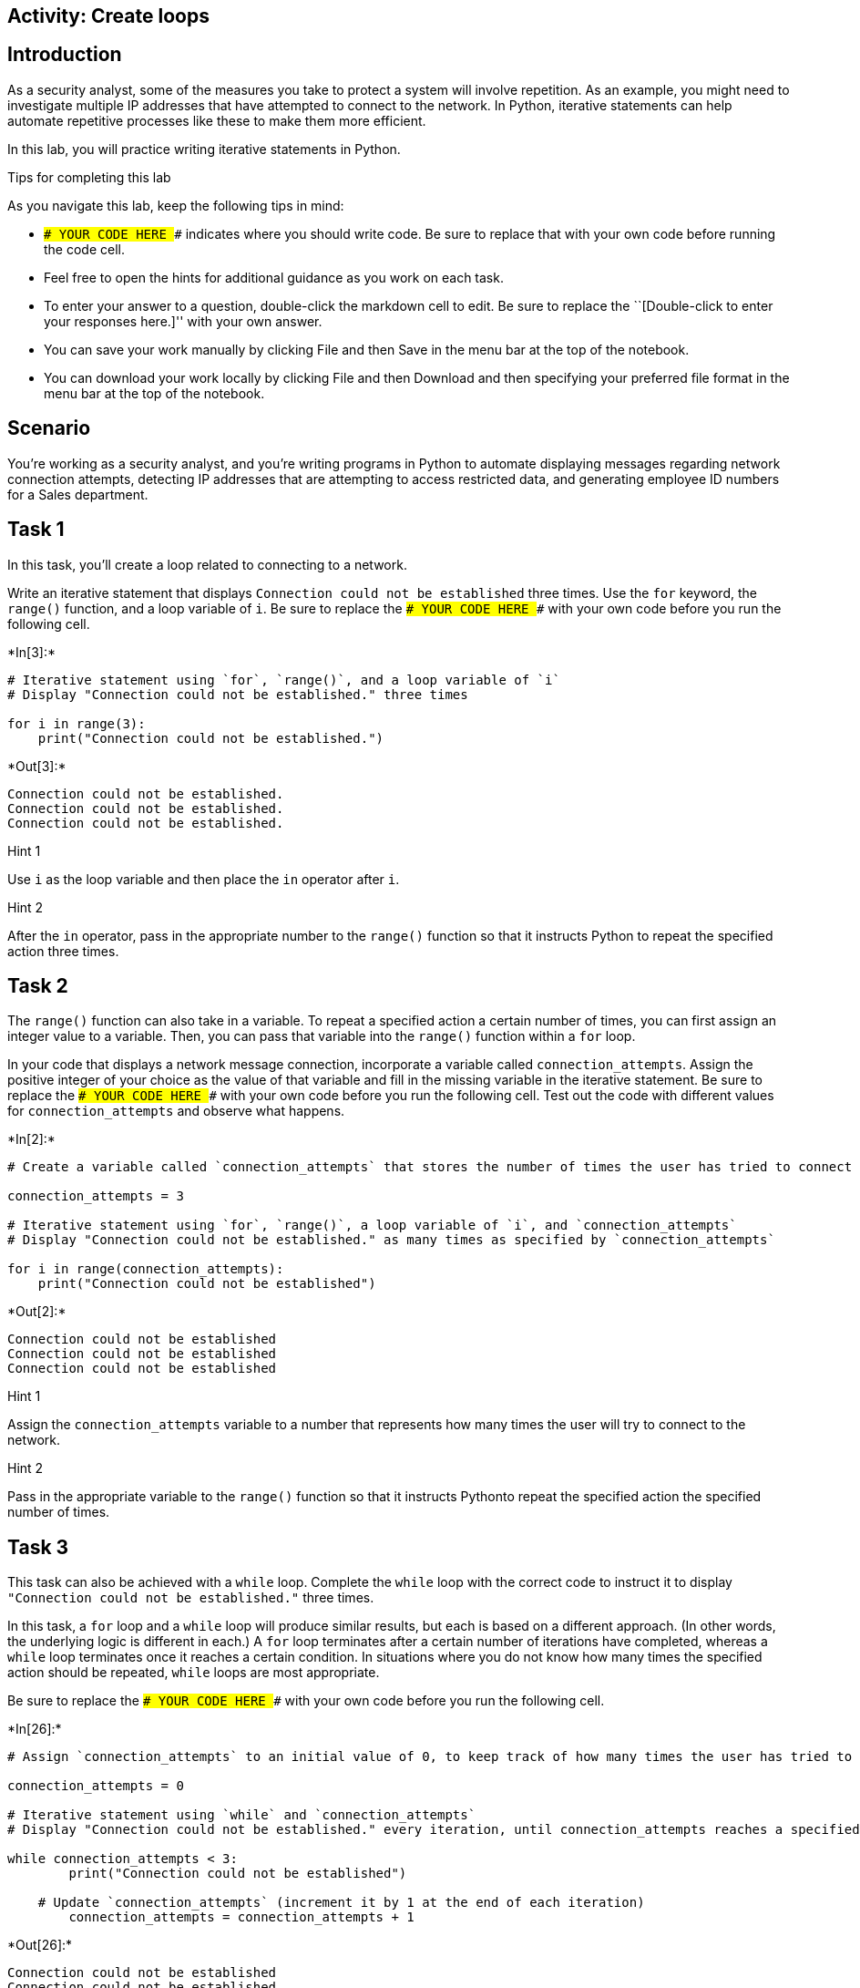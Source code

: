 == Activity: Create loops

== Introduction

As a security analyst, some of the measures you take to protect a system
will involve repetition. As an example, you might need to investigate
multiple IP addresses that have attempted to connect to the network. In
Python, iterative statements can help automate repetitive processes like
these to make them more efficient.

In this lab, you will practice writing iterative statements in Python.

Tips for completing this lab

As you navigate this lab, keep the following tips in mind:

* `### YOUR CODE HERE ###` indicates where you should write code. Be
sure to replace that with your own code before running the code cell.
* Feel free to open the hints for additional guidance as you work on
each task.
* To enter your answer to a question, double-click the markdown cell to
edit. Be sure to replace the ``[Double-click to enter your responses
here.]'' with your own answer.
* You can save your work manually by clicking File and then Save in the
menu bar at the top of the notebook.
* You can download your work locally by clicking File and then Download
and then specifying your preferred file format in the menu bar at the
top of the notebook.

== Scenario

You’re working as a security analyst, and you’re writing programs in
Python to automate displaying messages regarding network connection
attempts, detecting IP addresses that are attempting to access
restricted data, and generating employee ID numbers for a Sales
department.

== Task 1

In this task, you’ll create a loop related to connecting to a network.

Write an iterative statement that displays
`Connection could not be established` three times. Use the `for`
keyword, the `range()` function, and a loop variable of `i`. Be sure to
replace the `### YOUR CODE HERE ###` with your own code before you run
the following cell.


+*In[3]:*+
[source, ipython3]
----
# Iterative statement using `for`, `range()`, and a loop variable of `i`
# Display "Connection could not be established." three times

for i in range(3):
    print("Connection could not be established.")
----


+*Out[3]:*+
----
Connection could not be established.
Connection could not be established.
Connection could not be established.
----

Hint 1

Use `i` as the loop variable and then place the `in` operator after `i`.

Hint 2

After the `in` operator, pass in the appropriate number to the `range()`
function so that it instructs Python to repeat the specified action
three times.

== Task 2

The `range()` function can also take in a variable. To repeat a
specified action a certain number of times, you can first assign an
integer value to a variable. Then, you can pass that variable into the
`range()` function within a `for` loop.

In your code that displays a network message connection, incorporate a
variable called `connection_attempts`. Assign the positive integer of
your choice as the value of that variable and fill in the missing
variable in the iterative statement. Be sure to replace the
`### YOUR CODE HERE ###` with your own code before you run the following
cell. Test out the code with different values for `connection_attempts`
and observe what happens.


+*In[2]:*+
[source, ipython3]
----
# Create a variable called `connection_attempts` that stores the number of times the user has tried to connect to the network

connection_attempts = 3

# Iterative statement using `for`, `range()`, a loop variable of `i`, and `connection_attempts`
# Display "Connection could not be established." as many times as specified by `connection_attempts`

for i in range(connection_attempts):
    print("Connection could not be established")
----


+*Out[2]:*+
----
Connection could not be established
Connection could not be established
Connection could not be established
----

Hint 1

Assign the `connection_attempts` variable to a number that represents
how many times the user will try to connect to the network.

Hint 2

Pass in the appropriate variable to the `range()` function so that it
instructs Pythonto repeat the specified action the specified number of
times.

== Task 3

This task can also be achieved with a `while` loop. Complete the `while`
loop with the correct code to instruct it to display
`"Connection could not be established."` three times.

In this task, a `for` loop and a `while` loop will produce similar
results, but each is based on a different approach. (In other words, the
underlying logic is different in each.) A `for` loop terminates after a
certain number of iterations have completed, whereas a `while` loop
terminates once it reaches a certain condition. In situations where you
do not know how many times the specified action should be repeated,
`while` loops are most appropriate.

Be sure to replace the `### YOUR CODE HERE ###` with your own code
before you run the following cell.


+*In[26]:*+
[source, ipython3]
----
# Assign `connection_attempts` to an initial value of 0, to keep track of how many times the user has tried to connect to the network

connection_attempts = 0

# Iterative statement using `while` and `connection_attempts`
# Display "Connection could not be established." every iteration, until connection_attempts reaches a specified number

while connection_attempts < 3:
        print("Connection could not be established")

    # Update `connection_attempts` (increment it by 1 at the end of each iteration) 
        connection_attempts = connection_attempts + 1

----


+*Out[26]:*+
----
Connection could not be established
Connection could not be established
Connection could not be established
----

Hint 1

In the condition, use a comparison operator to check whether
`connection_attempts` has reached a specific number. This number
represents the number of times the message will be displayed.

Hint 2

In the condition, use the `<` comparison operator to check whether
`connection_attempts` is less than a specific number. This number
represents the number of times the message will be displayed.

Hint 3

Use the `print()` function to display the appropriate message to the
user.

== *Question 1*

*What do you observe about the differences between the `for` loop and
the `while` loop that you wrote?*

I may have inputted the wrong code, however came to the same conclusion
and im confused to why. I was able to place a for loop below the while
loop to get the same desired output but quickly found the correct
soluton by tinkering a little bit.

== Task 4

Now, you’ll move onto your next task. You’ll automate checking whether
IP addresses are part of an allow list. You will start with a list of IP
addresses from which users have tried to log in, stored in a variable
called `ip_addresses`. Write a `for` loop that displays the elements of
this list one at a time. Use `i` as the loop variable in the `for` loop.

Be sure to replace the `### YOUR CODE HERE ###` with your own code
before you run the following cell.


+*In[1]:*+
[source, ipython3]
----
# Assign `ip_addresses` to a list of IP addresses from which users have tried to log in

ip_addresses = ["192.168.142.245", "192.168.109.50", "192.168.86.232", "192.168.131.147",
                "192.168.205.12", "192.168.200.48"]

# For loop that displays the elements of `ip_addresses` one at a time

for i in ip_addresses:
    print(i)
----


+*Out[1]:*+
----
192.168.142.245
192.168.109.50
192.168.86.232
192.168.131.147
192.168.205.12
192.168.200.48
----

Hint 1

Use `i` as the loop variable and the `in` operator to convey that the
specified action should repeat for each element that’s in the list
`ip_addresses`.

Hint 2

To display the loop variable in every iteration, use the `print()`
function inside the `for` loop.

== Task 5

You are now given a list of IP addresses that are allowed to log in,
stored in a variable called `allow_list`. Write an `if` statement inside
of the `for` loop. For each IP address in the list of IP addresses from
which users have tried to log in, display `"IP address is allowed"` if
it is among the allowed addresses and display
`"IP address is not allowed"` otherwise.

Be sure to replace the `### YOUR CODE HERE ###` with your own code
before you run the following cell.


+*In[4]:*+
[source, ipython3]
----
# Assign `allow_list` to a list of IP addresses that are allowed to log in

allow_list = ["192.168.243.140", "192.168.205.12", "192.168.151.162", "192.168.178.71", 
              "192.168.86.232", "192.168.3.24", "192.168.170.243", "192.168.119.173"]

# Assign `ip_addresses` to a list of IP addresses from which users have tried to log in

ip_addresses = ["192.168.142.245", "192.168.109.50", "192.168.86.232", "192.168.131.147",
                "192.168.205.12", "192.168.200.48"]

# For each IP address in the list of IP addresses from which users have tried to log in, 
# If it is among the allowed addresses, then display “IP address is allowed”
# Otherwise, display “IP address is not allowed”

for i in ip_addresses:
	if i in allow_list:
		print("IP address is allowed")
	else:
		print("IP address is not allowed")
----


+*Out[4]:*+
----
IP address is not allowed
IP address is not allowed
IP address is allowed
IP address is not allowed
IP address is allowed
IP address is not allowed
----

Hint 1

Use `i` as the loop variable and the `in` operator to convey that the
specified action should repeat for each element that’s in the list
`ip_addresses`.

Hint 2

Make sure that the `if` statement checks whether the user’s IP address
is in list of allowed IP addresses.

Hint 3

Use the `print()` function to display the messages.

== Task 6

Imagine now that the information the users are trying to access is
restricted, and if an IP address outside the list of allowed IP
addresses attempts access, the loop should terminate because further
investigation would be needed to assess whether this activity poses a
threat. To achieve this, use the `break` keyword and expand the message
that is displayed to the user when their IP address is not in
`allow_list` to provide more specifics. Instead of
`"IP address is not allowed"`, display
`"IP address is not allowed. Further investigation of login activity required"`.

Be sure to replace the `### YOUR CODE HERE ###` with your own code
before you run the following cell.


+*In[7]:*+
[source, ipython3]
----
# Assign `allow_list` to a list of IP addresses that are allowed to log in

allow_list = ["192.168.243.140", "192.168.205.12", "192.168.151.162", "192.168.178.71", 
              "192.168.86.232", "192.168.3.24", "192.168.170.243", "192.168.119.173"]

# Assign `ip_addresses` to a list of IP addresses from which users have tried to log in

ip_addresses = ["192.168.142.245", "192.168.109.50", "192.168.86.232", "192.168.131.147",
                "192.168.205.12", "192.168.200.48"]

# For each IP address in the list of IP addresses from which users have tried to log in, 
# If it is among the allowed addresses, then display “IP address is allowed”
# Otherwise, display “IP address is not allowed”
               
for i in ip_addresses:
	if i in allow_list:
		print("IP address is allowed")
	else:
		print("IP address is not allowed. Further investigation of login activity required") 
		break
----


+*Out[7]:*+
----
IP address is not allowed. Further investigation of login activity required
----

Hint 1

Use `i` as the loop variable and the `in` operator to convey that the
specified action should repeat for each element that’s in the list
`ip_addresses`.

Make sure that the `if` statement checks whether the user’s IP address
is in the list of allowed IP addresses.

Use the `break` keyword to terminate the loop at the appropriate time.

Hint 2

Use the `break` keyword inside the `else` statement after the
appropriate message is displayed.

Hint 3

Use the `print()` function to display the messages.

== Task 7

You’ll now complete another task. This involves automating the creation
of new employee IDs.

You have been asked to create employee IDs for a Sales department, with
the criteria that the employee IDs should all be numbers that are
unique, divisible by 5, and falling between 5000 and 5150. The employee
IDs can include both 5000 and 5150.

Write a `while` loop that generates unique employee IDs for the Sales
department by iterating through numbers and displays each ID created.

Be sure to replace the `### YOUR CODE HERE ###` with your own code
before you run the following cell.


+*In[8]:*+
[source, ipython3]
----
# Assign the loop variable `i` to an initial value of 5000

i = 5000

# While loop that generates unique employee IDs for the Sales department by iterating through numbers
# and displays each ID created

while i <= 5150:
    print(i)
    i = i + 5
----


+*Out[8]:*+
----
5000
5005
5010
5015
5020
5025
5030
5035
5040
5045
5050
5055
5060
5065
5070
5075
5080
5085
5090
5095
5100
5105
5110
5115
5120
5125
5130
5135
5140
5145
5150
----

Hint 1

Use a comparison operator to check whether `i` has reached the upper
bound (which is the highest employee ID number allowed). Remember that
the employee IDs need to fall between 5000 and 5150.

Make sure to update the value of the loop variable `i` at the end of the
loop.

Hint 2

Use the `<=` comparison operator to check whether `i` has reached the
upper bound, since the employee IDs need to fall between 5000 and 5150.

At the end of the loop, increment the loop variable by 5. This is
because the employee IDs need to be divisble by 5 and the first employee
ID is set to 5000.

Hint 3

Use the `<=` comparison operator to check whether `i` has reached 5150,
since the employee IDs need to fall between 5000 and 5150.

Use the `print()` function to display the loop variable `i` in each
iteration.

Use the `=` assignment operator and the `+` addition operator to
increment the value of the loop variable at the end of each iteration.

== Task 8

You would like to incorporate a message that displays
`Only 10 valid employee ids remaining` as a helpful alert once the loop
variable reaches `5100`.

To do so, include an `if` statement in your code.

Be sure to replace the `### YOUR CODE HERE ###` with your own code
before you run the following cell.


+*In[12]:*+
[source, ipython3]
----
# Assign the loop variable `i` to an initial value of 5000

i = 5000

# While loop that generates unique employee IDs for the Sales department by iterating through numbers
# and displays each ID created
# This loop displays "Only 10 valid employee ids remaining" once `i` reaches 5100

while i <= 5150: 
    print(i)
    if i == 5100:
        i = i + 5
    print("Only 10 valid employee ids remaining")
    
----


+*Out[12]:*+
----
5000
Only 10 valid employee ids remaining
5000
Only 10 valid employee ids remaining
5000
Only 10 valid employee ids remaining
5000
Only 10 valid employee ids remaining
5000
Only 10 valid employee ids remaining
5000
Only 10 valid employee ids remaining
5000
Only 10 valid employee ids remaining
5000
Only 10 valid employee ids remaining
5000
Only 10 valid employee ids remaining
5000
Only 10 valid employee ids remaining
5000
Only 10 valid employee ids remaining
5000
Only 10 valid employee ids remaining
5000
Only 10 valid employee ids remaining
5000
Only 10 valid employee ids remaining
5000
Only 10 valid employee ids remaining
5000
Only 10 valid employee ids remaining
5000
Only 10 valid employee ids remaining
5000
Only 10 valid employee ids remaining
5000
Only 10 valid employee ids remaining
5000
Only 10 valid employee ids remaining
5000
Only 10 valid employee ids remaining
5000
Only 10 valid employee ids remaining
5000
Only 10 valid employee ids remaining
5000
Only 10 valid employee ids remaining
5000
Only 10 valid employee ids remaining
5000
Only 10 valid employee ids remaining
5000
Only 10 valid employee ids remaining
5000
Only 10 valid employee ids remaining
5000
Only 10 valid employee ids remaining
5000
Only 10 valid employee ids remaining
5000
Only 10 valid employee ids remaining
5000
Only 10 valid employee ids remaining
5000
Only 10 valid employee ids remaining
5000
Only 10 valid employee ids remaining
5000
Only 10 valid employee ids remaining
5000
Only 10 valid employee ids remaining
5000
Only 10 valid employee ids remaining
5000
Only 10 valid employee ids remaining
5000
Only 10 valid employee ids remaining
5000
Only 10 valid employee ids remaining
5000
Only 10 valid employee ids remaining
5000
Only 10 valid employee ids remaining
5000
Only 10 valid employee ids remaining
5000
Only 10 valid employee ids remaining
5000
Only 10 valid employee ids remaining
5000
Only 10 valid employee ids remaining
5000
Only 10 valid employee ids remaining
5000
Only 10 valid employee ids remaining
5000
Only 10 valid employee ids remaining
5000
Only 10 valid employee ids remaining
5000
Only 10 valid employee ids remaining
5000
Only 10 valid employee ids remaining
5000
Only 10 valid employee ids remaining
5000
Only 10 valid employee ids remaining
5000
Only 10 valid employee ids remaining
5000
Only 10 valid employee ids remaining
5000
Only 10 valid employee ids remaining
5000
Only 10 valid employee ids remaining
5000
Only 10 valid employee ids remaining
5000
Only 10 valid employee ids remaining
5000
Only 10 valid employee ids remaining
5000
Only 10 valid employee ids remaining
5000
Only 10 valid employee ids remaining
5000
Only 10 valid employee ids remaining
5000
Only 10 valid employee ids remaining
5000
Only 10 valid employee ids remaining
5000
Only 10 valid employee ids remaining
5000
Only 10 valid employee ids remaining
5000
Only 10 valid employee ids remaining
5000
Only 10 valid employee ids remaining
5000
Only 10 valid employee ids remaining
5000
Only 10 valid employee ids remaining
5000
Only 10 valid employee ids remaining
5000
Only 10 valid employee ids remaining
5000
Only 10 valid employee ids remaining
5000
Only 10 valid employee ids remaining
5000
Only 10 valid employee ids remaining
5000
Only 10 valid employee ids remaining
5000
Only 10 valid employee ids remaining
5000
Only 10 valid employee ids remaining
5000
Only 10 valid employee ids remaining
5000
Only 10 valid employee ids remaining
5000
Only 10 valid employee ids remaining
5000
Only 10 valid employee ids remaining
5000
Only 10 valid employee ids remaining
5000
Only 10 valid employee ids remaining
5000
Only 10 valid employee ids remaining
5000
Only 10 valid employee ids remaining
5000
Only 10 valid employee ids remaining
5000
Only 10 valid employee ids remaining
5000
Only 10 valid employee ids remaining
5000
Only 10 valid employee ids remaining
5000
Only 10 valid employee ids remaining
5000
Only 10 valid employee ids remaining
5000
Only 10 valid employee ids remaining
5000
Only 10 valid employee ids remaining
5000
Only 10 valid employee ids remaining
5000
Only 10 valid employee ids remaining
5000
Only 10 valid employee ids remaining
5000
Only 10 valid employee ids remaining
5000
Only 10 valid employee ids remaining
5000
Only 10 valid employee ids remaining
5000
Only 10 valid employee ids remaining
5000
Only 10 valid employee ids remaining
5000
Only 10 valid employee ids remaining
5000
Only 10 valid employee ids remaining
5000
Only 10 valid employee ids remaining
5000
Only 10 valid employee ids remaining
5000
Only 10 valid employee ids remaining
5000
Only 10 valid employee ids remaining
5000
Only 10 valid employee ids remaining
5000
Only 10 valid employee ids remaining
5000
Only 10 valid employee ids remaining
5000
Only 10 valid employee ids remaining
5000
Only 10 valid employee ids remaining
5000
Only 10 valid employee ids remaining
5000
Only 10 valid employee ids remaining
5000
Only 10 valid employee ids remaining
5000
Only 10 valid employee ids remaining
5000
Only 10 valid employee ids remaining
5000
Only 10 valid employee ids remaining
5000
Only 10 valid employee ids remaining
5000
Only 10 valid employee ids remaining
5000
Only 10 valid employee ids remaining
5000
Only 10 valid employee ids remaining
5000
Only 10 valid employee ids remaining
5000
Only 10 valid employee ids remaining
5000
Only 10 valid employee ids remaining
5000
Only 10 valid employee ids remaining
5000
Only 10 valid employee ids remaining
5000
Only 10 valid employee ids remaining
5000
Only 10 valid employee ids remaining
5000
Only 10 valid employee ids remaining
5000
Only 10 valid employee ids remaining
5000
Only 10 valid employee ids remaining
5000
Only 10 valid employee ids remaining
5000
Only 10 valid employee ids remaining
5000
Only 10 valid employee ids remaining
5000
Only 10 valid employee ids remaining
5000
Only 10 valid employee ids remaining
5000
Only 10 valid employee ids remaining
5000
Only 10 valid employee ids remaining
5000
Only 10 valid employee ids remaining
5000
Only 10 valid employee ids remaining
5000
Only 10 valid employee ids remaining
5000
Only 10 valid employee ids remaining
5000
Only 10 valid employee ids remaining
5000
Only 10 valid employee ids remaining
5000
Only 10 valid employee ids remaining
5000
Only 10 valid employee ids remaining
5000
Only 10 valid employee ids remaining
5000
Only 10 valid employee ids remaining
5000
Only 10 valid employee ids remaining
5000
Only 10 valid employee ids remaining
5000
Only 10 valid employee ids remaining
5000
Only 10 valid employee ids remaining
5000
Only 10 valid employee ids remaining
5000
Only 10 valid employee ids remaining
5000
Only 10 valid employee ids remaining
5000
Only 10 valid employee ids remaining
5000
Only 10 valid employee ids remaining
5000
Only 10 valid employee ids remaining
5000
Only 10 valid employee ids remaining
5000
Only 10 valid employee ids remaining
5000
Only 10 valid employee ids remaining
5000
Only 10 valid employee ids remaining
5000
Only 10 valid employee ids remaining
5000
Only 10 valid employee ids remaining
5000
Only 10 valid employee ids remaining
5000
Only 10 valid employee ids remaining
5000
Only 10 valid employee ids remaining
5000
Only 10 valid employee ids remaining
5000
Only 10 valid employee ids remaining
5000
Only 10 valid employee ids remaining
5000
Only 10 valid employee ids remaining
5000
Only 10 valid employee ids remaining
5000
Only 10 valid employee ids remaining
5000
Only 10 valid employee ids remaining
5000
Only 10 valid employee ids remaining
5000
Only 10 valid employee ids remaining
5000
Only 10 valid employee ids remaining
5000
Only 10 valid employee ids remaining
5000
Only 10 valid employee ids remaining
5000
Only 10 valid employee ids remaining
5000
Only 10 valid employee ids remaining
5000
Only 10 valid employee ids remaining
5000
Only 10 valid employee ids remaining
5000
Only 10 valid employee ids remaining
5000
Only 10 valid employee ids remaining
5000
Only 10 valid employee ids remaining
5000
Only 10 valid employee ids remaining
5000
Only 10 valid employee ids remaining
5000
Only 10 valid employee ids remaining
5000
Only 10 valid employee ids remaining
5000
Only 10 valid employee ids remaining
5000
Only 10 valid employee ids remaining
5000
Only 10 valid employee ids remaining
5000
Only 10 valid employee ids remaining
5000
Only 10 valid employee ids remaining
5000
Only 10 valid employee ids remaining
5000
Only 10 valid employee ids remaining
5000
Only 10 valid employee ids remaining
5000
Only 10 valid employee ids remaining
5000
Only 10 valid employee ids remaining
5000
Only 10 valid employee ids remaining
5000
Only 10 valid employee ids remaining
5000
Only 10 valid employee ids remaining
5000
Only 10 valid employee ids remaining
5000
Only 10 valid employee ids remaining
5000
Only 10 valid employee ids remaining
5000
Only 10 valid employee ids remaining
5000
Only 10 valid employee ids remaining
5000
Only 10 valid employee ids remaining
5000
Only 10 valid employee ids remaining
5000
Only 10 valid employee ids remaining
5000
Only 10 valid employee ids remaining
5000
Only 10 valid employee ids remaining
5000
Only 10 valid employee ids remaining
5000
Only 10 valid employee ids remaining
5000
Only 10 valid employee ids remaining
5000
Only 10 valid employee ids remaining
5000
Only 10 valid employee ids remaining
5000
Only 10 valid employee ids remaining
5000
Only 10 valid employee ids remaining
5000
Only 10 valid employee ids remaining
5000
Only 10 valid employee ids remaining
5000
Only 10 valid employee ids remaining
5000
Only 10 valid employee ids remaining
5000
Only 10 valid employee ids remaining
5000
Only 10 valid employee ids remaining
5000
Only 10 valid employee ids remaining
5000
Only 10 valid employee ids remaining
5000
Only 10 valid employee ids remaining
5000
Only 10 valid employee ids remaining
5000
Only 10 valid employee ids remaining
5000
Only 10 valid employee ids remaining
5000
Only 10 valid employee ids remaining
5000
Only 10 valid employee ids remaining
5000
Only 10 valid employee ids remaining
5000
Only 10 valid employee ids remaining
5000
Only 10 valid employee ids remaining
5000
Only 10 valid employee ids remaining
5000
Only 10 valid employee ids remaining
5000
Only 10 valid employee ids remaining
5000
Only 10 valid employee ids remaining
5000
Only 10 valid employee ids remaining
5000
Only 10 valid employee ids remaining
5000
Only 10 valid employee ids remaining
5000
Only 10 valid employee ids remaining
5000
Only 10 valid employee ids remaining
5000
Only 10 valid employee ids remaining
5000
Only 10 valid employee ids remaining
5000
Only 10 valid employee ids remaining
5000
Only 10 valid employee ids remaining
5000
Only 10 valid employee ids remaining
5000
Only 10 valid employee ids remaining
5000
Only 10 valid employee ids remaining
5000
Only 10 valid employee ids remaining
5000
Only 10 valid employee ids remaining
5000
Only 10 valid employee ids remaining
5000
Only 10 valid employee ids remaining
5000
Only 10 valid employee ids remaining
5000
Only 10 valid employee ids remaining
5000
Only 10 valid employee ids remaining
5000
Only 10 valid employee ids remaining
5000
Only 10 valid employee ids remaining
5000
Only 10 valid employee ids remaining
5000
Only 10 valid employee ids remaining
5000
Only 10 valid employee ids remaining
5000
Only 10 valid employee ids remaining
5000
Only 10 valid employee ids remaining
5000
Only 10 valid employee ids remaining
5000
Only 10 valid employee ids remaining
5000
Only 10 valid employee ids remaining
5000
Only 10 valid employee ids remaining
5000
Only 10 valid employee ids remaining
5000
Only 10 valid employee ids remaining
5000
Only 10 valid employee ids remaining
5000
Only 10 valid employee ids remaining
5000
Only 10 valid employee ids remaining
5000
Only 10 valid employee ids remaining
5000
Only 10 valid employee ids remaining
5000
Only 10 valid employee ids remaining
5000
Only 10 valid employee ids remaining
5000
Only 10 valid employee ids remaining
5000
Only 10 valid employee ids remaining
5000
Only 10 valid employee ids remaining
5000
Only 10 valid employee ids remaining
5000
Only 10 valid employee ids remaining
5000
Only 10 valid employee ids remaining
5000
Only 10 valid employee ids remaining
5000
Only 10 valid employee ids remaining
5000
Only 10 valid employee ids remaining
5000
Only 10 valid employee ids remaining
5000
Only 10 valid employee ids remaining
5000
Only 10 valid employee ids remaining
5000
Only 10 valid employee ids remaining
5000
Only 10 valid employee ids remaining
5000
Only 10 valid employee ids remaining
5000
Only 10 valid employee ids remaining
5000
Only 10 valid employee ids remaining
5000
Only 10 valid employee ids remaining
5000
Only 10 valid employee ids remaining
5000
Only 10 valid employee ids remaining
5000
Only 10 valid employee ids remaining
5000
Only 10 valid employee ids remaining
5000
Only 10 valid employee ids remaining
5000
Only 10 valid employee ids remaining
5000
Only 10 valid employee ids remaining
5000
Only 10 valid employee ids remaining
5000
Only 10 valid employee ids remaining
5000
Only 10 valid employee ids remaining
5000
Only 10 valid employee ids remaining
5000
Only 10 valid employee ids remaining
5000
Only 10 valid employee ids remaining
5000
Only 10 valid employee ids remaining
5000
Only 10 valid employee ids remaining
5000
Only 10 valid employee ids remaining
5000
Only 10 valid employee ids remaining
5000
Only 10 valid employee ids remaining
5000
Only 10 valid employee ids remaining
5000
Only 10 valid employee ids remaining
5000
Only 10 valid employee ids remaining
5000
Only 10 valid employee ids remaining
5000
Only 10 valid employee ids remaining
5000
Only 10 valid employee ids remaining
5000
Only 10 valid employee ids remaining
5000
Only 10 valid employee ids remaining
5000
Only 10 valid employee ids remaining
5000
Only 10 valid employee ids remaining
5000
Only 10 valid employee ids remaining
5000
Only 10 valid employee ids remaining
5000
Only 10 valid employee ids remaining
5000
Only 10 valid employee ids remaining
5000
Only 10 valid employee ids remaining
5000
Only 10 valid employee ids remaining
5000
Only 10 valid employee ids remaining
5000
Only 10 valid employee ids remaining
5000
Only 10 valid employee ids remaining
5000
Only 10 valid employee ids remaining
5000
Only 10 valid employee ids remaining
5000
Only 10 valid employee ids remaining
5000
Only 10 valid employee ids remaining
5000
Only 10 valid employee ids remaining
5000
Only 10 valid employee ids remaining
5000
Only 10 valid employee ids remaining
5000
Only 10 valid employee ids remaining
5000
Only 10 valid employee ids remaining
5000
Only 10 valid employee ids remaining
5000
Only 10 valid employee ids remaining
5000
Only 10 valid employee ids remaining
5000
Only 10 valid employee ids remaining
5000
Only 10 valid employee ids remaining
5000
Only 10 valid employee ids remaining
5000
Only 10 valid employee ids remaining
5000
Only 10 valid employee ids remaining
5000
Only 10 valid employee ids remaining
5000
Only 10 valid employee ids remaining
5000
Only 10 valid employee ids remaining
5000
Only 10 valid employee ids remaining
5000
Only 10 valid employee ids remaining
5000
Only 10 valid employee ids remaining
5000
Only 10 valid employee ids remaining
5000
Only 10 valid employee ids remaining
5000
Only 10 valid employee ids remaining
5000
Only 10 valid employee ids remaining
5000
Only 10 valid employee ids remaining
5000
Only 10 valid employee ids remaining
5000
Only 10 valid employee ids remaining
5000
Only 10 valid employee ids remaining
5000
Only 10 valid employee ids remaining
5000
Only 10 valid employee ids remaining
5000
Only 10 valid employee ids remaining
5000
Only 10 valid employee ids remaining
5000
Only 10 valid employee ids remaining
5000
Only 10 valid employee ids remaining
5000
Only 10 valid employee ids remaining
5000
Only 10 valid employee ids remaining
5000
Only 10 valid employee ids remaining
5000
Only 10 valid employee ids remaining
5000
Only 10 valid employee ids remaining
5000
Only 10 valid employee ids remaining
5000
Only 10 valid employee ids remaining
5000
Only 10 valid employee ids remaining
5000
Only 10 valid employee ids remaining
5000
Only 10 valid employee ids remaining
5000
Only 10 valid employee ids remaining
5000
Only 10 valid employee ids remaining
5000
Only 10 valid employee ids remaining
5000
Only 10 valid employee ids remaining
5000
Only 10 valid employee ids remaining
5000
Only 10 valid employee ids remaining
5000
Only 10 valid employee ids remaining
5000
Only 10 valid employee ids remaining
5000
Only 10 valid employee ids remaining
5000
Only 10 valid employee ids remaining
5000
Only 10 valid employee ids remaining
5000
Only 10 valid employee ids remaining
5000
Only 10 valid employee ids remaining
5000
Only 10 valid employee ids remaining
5000
Only 10 valid employee ids remaining
5000
Only 10 valid employee ids remaining
5000
Only 10 valid employee ids remaining
5000
Only 10 valid employee ids remaining
5000
Only 10 valid employee ids remaining
5000
Only 10 valid employee ids remaining
5000
Only 10 valid employee ids remaining
5000
Only 10 valid employee ids remaining
5000
Only 10 valid employee ids remaining
5000
Only 10 valid employee ids remaining
5000
Only 10 valid employee ids remaining
5000
Only 10 valid employee ids remaining
5000
Only 10 valid employee ids remaining
5000
Only 10 valid employee ids remaining
5000
Only 10 valid employee ids remaining
5000
Only 10 valid employee ids remaining
5000
Only 10 valid employee ids remaining
5000
Only 10 valid employee ids remaining
5000
Only 10 valid employee ids remaining
5000
Only 10 valid employee ids remaining
5000
Only 10 valid employee ids remaining
5000
Only 10 valid employee ids remaining
5000
Only 10 valid employee ids remaining
5000
Only 10 valid employee ids remaining
5000
Only 10 valid employee ids remaining
5000
Only 10 valid employee ids remaining
5000
Only 10 valid employee ids remaining
5000
Only 10 valid employee ids remaining
5000
Only 10 valid employee ids remaining
5000
Only 10 valid employee ids remaining
5000
Only 10 valid employee ids remaining
5000
Only 10 valid employee ids remaining
5000
Only 10 valid employee ids remaining
5000
Only 10 valid employee ids remaining
5000
Only 10 valid employee ids remaining
5000
Only 10 valid employee ids remaining
5000
Only 10 valid employee ids remaining
5000
Only 10 valid employee ids remaining
5000
Only 10 valid employee ids remaining
5000
Only 10 valid employee ids remaining
5000
Only 10 valid employee ids remaining
5000
Only 10 valid employee ids remaining
5000
Only 10 valid employee ids remaining
5000
Only 10 valid employee ids remaining
5000
Only 10 valid employee ids remaining
5000
Only 10 valid employee ids remaining
5000
Only 10 valid employee ids remaining
5000
Only 10 valid employee ids remaining
5000
Only 10 valid employee ids remaining
5000
Only 10 valid employee ids remaining
5000
Only 10 valid employee ids remaining
5000
Only 10 valid employee ids remaining
5000
Only 10 valid employee ids remaining
5000
Only 10 valid employee ids remaining
5000
Only 10 valid employee ids remaining
5000
Only 10 valid employee ids remaining
5000
Only 10 valid employee ids remaining
5000
Only 10 valid employee ids remaining
5000
Only 10 valid employee ids remaining
5000
Only 10 valid employee ids remaining
5000
Only 10 valid employee ids remaining
5000
Only 10 valid employee ids remaining
5000
Only 10 valid employee ids remaining
5000
Only 10 valid employee ids remaining
5000
Only 10 valid employee ids remaining
5000
Only 10 valid employee ids remaining
5000
Only 10 valid employee ids remaining
5000
Only 10 valid employee ids remaining
5000
Only 10 valid employee ids remaining
5000
Only 10 valid employee ids remaining
5000
Only 10 valid employee ids remaining
5000
Only 10 valid employee ids remaining
5000
Only 10 valid employee ids remaining
5000
Only 10 valid employee ids remaining
5000
Only 10 valid employee ids remaining
5000
Only 10 valid employee ids remaining
5000
Only 10 valid employee ids remaining
5000
Only 10 valid employee ids remaining
5000
Only 10 valid employee ids remaining
5000
Only 10 valid employee ids remaining
5000
Only 10 valid employee ids remaining
5000
Only 10 valid employee ids remaining
5000
Only 10 valid employee ids remaining
5000
Only 10 valid employee ids remaining
5000
Only 10 valid employee ids remaining
5000
Only 10 valid employee ids remaining
5000
Only 10 valid employee ids remaining
5000
Only 10 valid employee ids remaining
5000
Only 10 valid employee ids remaining
5000
Only 10 valid employee ids remaining
5000
Only 10 valid employee ids remaining
5000
Only 10 valid employee ids remaining
5000
Only 10 valid employee ids remaining
5000
Only 10 valid employee ids remaining
5000
Only 10 valid employee ids remaining
5000
Only 10 valid employee ids remaining
5000
Only 10 valid employee ids remaining
5000
Only 10 valid employee ids remaining
5000
Only 10 valid employee ids remaining
5000
Only 10 valid employee ids remaining
5000
Only 10 valid employee ids remaining
5000
Only 10 valid employee ids remaining
5000
Only 10 valid employee ids remaining
5000
Only 10 valid employee ids remaining
5000
Only 10 valid employee ids remaining
5000
Only 10 valid employee ids remaining
5000
Only 10 valid employee ids remaining
5000
Only 10 valid employee ids remaining
5000
Only 10 valid employee ids remaining
5000
Only 10 valid employee ids remaining
5000
Only 10 valid employee ids remaining
5000
Only 10 valid employee ids remaining
5000
Only 10 valid employee ids remaining
5000
Only 10 valid employee ids remaining
5000
Only 10 valid employee ids remaining
5000
Only 10 valid employee ids remaining
5000
Only 10 valid employee ids remaining
5000
Only 10 valid employee ids remaining
5000
Only 10 valid employee ids remaining
5000
Only 10 valid employee ids remaining
5000
Only 10 valid employee ids remaining
5000
Only 10 valid employee ids remaining
5000
Only 10 valid employee ids remaining
5000
Only 10 valid employee ids remaining
5000
Only 10 valid employee ids remaining
5000
Only 10 valid employee ids remaining
5000
Only 10 valid employee ids remaining
5000
Only 10 valid employee ids remaining
5000
Only 10 valid employee ids remaining
5000
Only 10 valid employee ids remaining
5000
Only 10 valid employee ids remaining
5000
Only 10 valid employee ids remaining
5000
Only 10 valid employee ids remaining
5000
Only 10 valid employee ids remaining
5000
Only 10 valid employee ids remaining
5000
Only 10 valid employee ids remaining
5000
Only 10 valid employee ids remaining
5000
Only 10 valid employee ids remaining
5000
Only 10 valid employee ids remaining
5000
Only 10 valid employee ids remaining
5000
Only 10 valid employee ids remaining
5000
Only 10 valid employee ids remaining
5000
Only 10 valid employee ids remaining
5000
Only 10 valid employee ids remaining
5000
Only 10 valid employee ids remaining
5000
Only 10 valid employee ids remaining
5000
Only 10 valid employee ids remaining
5000
Only 10 valid employee ids remaining
5000
Only 10 valid employee ids remaining
5000
Only 10 valid employee ids remaining
5000
Only 10 valid employee ids remaining
5000
Only 10 valid employee ids remaining
5000
Only 10 valid employee ids remaining
5000
Only 10 valid employee ids remaining
5000
Only 10 valid employee ids remaining
5000
Only 10 valid employee ids remaining
5000
Only 10 valid employee ids remaining
5000
Only 10 valid employee ids remaining
5000
Only 10 valid employee ids remaining
5000
Only 10 valid employee ids remaining
5000
Only 10 valid employee ids remaining
5000
Only 10 valid employee ids remaining
5000
Only 10 valid employee ids remaining
5000
Only 10 valid employee ids remaining
5000
Only 10 valid employee ids remaining
5000
Only 10 valid employee ids remaining
5000
Only 10 valid employee ids remaining
5000
Only 10 valid employee ids remaining
5000
Only 10 valid employee ids remaining
5000
Only 10 valid employee ids remaining
5000
Only 10 valid employee ids remaining
5000
Only 10 valid employee ids remaining
5000
Only 10 valid employee ids remaining
5000
Only 10 valid employee ids remaining
5000
Only 10 valid employee ids remaining
5000
Only 10 valid employee ids remaining
5000
Only 10 valid employee ids remaining
5000
Only 10 valid employee ids remaining
5000
Only 10 valid employee ids remaining
5000
Only 10 valid employee ids remaining
5000
Only 10 valid employee ids remaining
5000
Only 10 valid employee ids remaining
5000
Only 10 valid employee ids remaining
5000
Only 10 valid employee ids remaining
5000
Only 10 valid employee ids remaining
5000
Only 10 valid employee ids remaining
5000
Only 10 valid employee ids remaining
5000
Only 10 valid employee ids remaining
5000
Only 10 valid employee ids remaining
5000
Only 10 valid employee ids remaining
5000
Only 10 valid employee ids remaining
5000
Only 10 valid employee ids remaining
5000
Only 10 valid employee ids remaining
5000
Only 10 valid employee ids remaining
5000
Only 10 valid employee ids remaining
5000
Only 10 valid employee ids remaining
5000
Only 10 valid employee ids remaining
5000
Only 10 valid employee ids remaining
5000
Only 10 valid employee ids remaining
5000
Only 10 valid employee ids remaining
5000
Only 10 valid employee ids remaining
5000
Only 10 valid employee ids remaining
5000
Only 10 valid employee ids remaining
5000
Only 10 valid employee ids remaining
5000
Only 10 valid employee ids remaining
5000
Only 10 valid employee ids remaining
5000
Only 10 valid employee ids remaining
5000
Only 10 valid employee ids remaining
5000
Only 10 valid employee ids remaining
5000
Only 10 valid employee ids remaining
5000
Only 10 valid employee ids remaining
5000
Only 10 valid employee ids remaining
5000
Only 10 valid employee ids remaining
5000
Only 10 valid employee ids remaining
5000
Only 10 valid employee ids remaining
5000
Only 10 valid employee ids remaining
5000
Only 10 valid employee ids remaining
5000
Only 10 valid employee ids remaining
5000
Only 10 valid employee ids remaining
5000
Only 10 valid employee ids remaining
5000
Only 10 valid employee ids remaining
5000
Only 10 valid employee ids remaining
5000
Only 10 valid employee ids remaining
5000
Only 10 valid employee ids remaining
5000
Only 10 valid employee ids remaining
5000
Only 10 valid employee ids remaining
5000
Only 10 valid employee ids remaining
5000
Only 10 valid employee ids remaining
5000
Only 10 valid employee ids remaining
5000
Only 10 valid employee ids remaining
5000
Only 10 valid employee ids remaining
5000
Only 10 valid employee ids remaining
5000
Only 10 valid employee ids remaining
5000
Only 10 valid employee ids remaining
5000
Only 10 valid employee ids remaining
5000
Only 10 valid employee ids remaining
5000
Only 10 valid employee ids remaining
5000
Only 10 valid employee ids remaining
5000
Only 10 valid employee ids remaining
5000
Only 10 valid employee ids remaining
5000
Only 10 valid employee ids remaining
5000
Only 10 valid employee ids remaining
5000
Only 10 valid employee ids remaining
5000
Only 10 valid employee ids remaining
5000
Only 10 valid employee ids remaining
5000
Only 10 valid employee ids remaining
5000
Only 10 valid employee ids remaining
5000
Only 10 valid employee ids remaining
5000
Only 10 valid employee ids remaining
5000
Only 10 valid employee ids remaining
5000
Only 10 valid employee ids remaining
5000
Only 10 valid employee ids remaining
5000
Only 10 valid employee ids remaining
5000
Only 10 valid employee ids remaining
5000
Only 10 valid employee ids remaining
5000
Only 10 valid employee ids remaining
5000
Only 10 valid employee ids remaining
5000
Only 10 valid employee ids remaining
5000
Only 10 valid employee ids remaining
5000
Only 10 valid employee ids remaining
5000
Only 10 valid employee ids remaining
5000
Only 10 valid employee ids remaining
5000
Only 10 valid employee ids remaining
5000
Only 10 valid employee ids remaining
5000
Only 10 valid employee ids remaining
5000
Only 10 valid employee ids remaining
5000
Only 10 valid employee ids remaining
5000
Only 10 valid employee ids remaining
5000
Only 10 valid employee ids remaining
5000
Only 10 valid employee ids remaining
5000
Only 10 valid employee ids remaining
5000
Only 10 valid employee ids remaining
5000
Only 10 valid employee ids remaining
5000
Only 10 valid employee ids remaining
5000
Only 10 valid employee ids remaining
5000
Only 10 valid employee ids remaining
5000
Only 10 valid employee ids remaining
5000
Only 10 valid employee ids remaining
5000
Only 10 valid employee ids remaining
5000
Only 10 valid employee ids remaining
5000
Only 10 valid employee ids remaining
5000
Only 10 valid employee ids remaining
5000
Only 10 valid employee ids remaining
5000
Only 10 valid employee ids remaining
5000
Only 10 valid employee ids remaining
5000
Only 10 valid employee ids remaining
5000
Only 10 valid employee ids remaining
5000
Only 10 valid employee ids remaining
5000
Only 10 valid employee ids remaining
5000
Only 10 valid employee ids remaining
5000
Only 10 valid employee ids remaining
5000
Only 10 valid employee ids remaining
5000
Only 10 valid employee ids remaining
5000
Only 10 valid employee ids remaining
5000
Only 10 valid employee ids remaining
5000
Only 10 valid employee ids remaining
5000
Only 10 valid employee ids remaining
5000
Only 10 valid employee ids remaining
5000
Only 10 valid employee ids remaining
5000
Only 10 valid employee ids remaining
5000
Only 10 valid employee ids remaining
5000
Only 10 valid employee ids remaining
5000
Only 10 valid employee ids remaining
5000
Only 10 valid employee ids remaining
5000
Only 10 valid employee ids remaining
5000
Only 10 valid employee ids remaining
5000
Only 10 valid employee ids remaining
5000
Only 10 valid employee ids remaining
5000
Only 10 valid employee ids remaining
5000
Only 10 valid employee ids remaining
5000
Only 10 valid employee ids remaining
5000
Only 10 valid employee ids remaining
5000
Only 10 valid employee ids remaining
5000
Only 10 valid employee ids remaining
5000
Only 10 valid employee ids remaining
5000
Only 10 valid employee ids remaining
5000
Only 10 valid employee ids remaining
5000
Only 10 valid employee ids remaining
5000
Only 10 valid employee ids remaining
5000
Only 10 valid employee ids remaining
5000
Only 10 valid employee ids remaining
5000
Only 10 valid employee ids remaining
5000
Only 10 valid employee ids remaining
5000
Only 10 valid employee ids remaining
5000
Only 10 valid employee ids remaining
5000
Only 10 valid employee ids remaining
5000
Only 10 valid employee ids remaining
5000
Only 10 valid employee ids remaining
5000
Only 10 valid employee ids remaining
5000
Only 10 valid employee ids remaining
5000
Only 10 valid employee ids remaining
5000
Only 10 valid employee ids remaining
5000
Only 10 valid employee ids remaining
5000
Only 10 valid employee ids remaining
5000
Only 10 valid employee ids remaining
5000
Only 10 valid employee ids remaining
5000
Only 10 valid employee ids remaining
5000
Only 10 valid employee ids remaining
5000
Only 10 valid employee ids remaining
5000
Only 10 valid employee ids remaining
5000
Only 10 valid employee ids remaining
5000
Only 10 valid employee ids remaining
5000
Only 10 valid employee ids remaining
5000
Only 10 valid employee ids remaining
5000
Only 10 valid employee ids remaining
5000
Only 10 valid employee ids remaining
5000
Only 10 valid employee ids remaining
5000
Only 10 valid employee ids remaining
5000
Only 10 valid employee ids remaining
5000
Only 10 valid employee ids remaining
5000
Only 10 valid employee ids remaining
5000
Only 10 valid employee ids remaining
5000
Only 10 valid employee ids remaining
5000
Only 10 valid employee ids remaining
5000
Only 10 valid employee ids remaining
5000
Only 10 valid employee ids remaining
5000
Only 10 valid employee ids remaining
5000
Only 10 valid employee ids remaining
5000
Only 10 valid employee ids remaining
5000
Only 10 valid employee ids remaining
5000
Only 10 valid employee ids remaining
5000
Only 10 valid employee ids remaining
5000
Only 10 valid employee ids remaining
5000
Only 10 valid employee ids remaining
5000
Only 10 valid employee ids remaining
5000
Only 10 valid employee ids remaining
5000
Only 10 valid employee ids remaining
5000
Only 10 valid employee ids remaining
5000
Only 10 valid employee ids remaining
5000
Only 10 valid employee ids remaining
5000
Only 10 valid employee ids remaining
5000
Only 10 valid employee ids remaining
5000
Only 10 valid employee ids remaining
5000
Only 10 valid employee ids remaining
5000
Only 10 valid employee ids remaining
5000
Only 10 valid employee ids remaining
5000
Only 10 valid employee ids remaining
5000
Only 10 valid employee ids remaining
5000
Only 10 valid employee ids remaining
5000
Only 10 valid employee ids remaining
5000
Only 10 valid employee ids remaining
5000
Only 10 valid employee ids remaining
5000
Only 10 valid employee ids remaining
5000
Only 10 valid employee ids remaining
5000
Only 10 valid employee ids remaining
5000
Only 10 valid employee ids remaining
5000
Only 10 valid employee ids remaining
5000
Only 10 valid employee ids remaining
5000
Only 10 valid employee ids remaining
5000
Only 10 valid employee ids remaining
5000
Only 10 valid employee ids remaining
5000
Only 10 valid employee ids remaining
5000
Only 10 valid employee ids remaining
5000
Only 10 valid employee ids remaining
5000
Only 10 valid employee ids remaining
5000
Only 10 valid employee ids remaining
5000
Only 10 valid employee ids remaining
5000
Only 10 valid employee ids remaining
5000
Only 10 valid employee ids remaining
5000
Only 10 valid employee ids remaining
5000
Only 10 valid employee ids remaining
5000
Only 10 valid employee ids remaining
5000
Only 10 valid employee ids remaining
5000
Only 10 valid employee ids remaining
5000
Only 10 valid employee ids remaining
5000
Only 10 valid employee ids remaining
5000
Only 10 valid employee ids remaining
5000
Only 10 valid employee ids remaining
5000
Only 10 valid employee ids remaining
5000
Only 10 valid employee ids remaining
5000
Only 10 valid employee ids remaining
5000
Only 10 valid employee ids remaining
5000
Only 10 valid employee ids remaining
5000
Only 10 valid employee ids remaining
5000
Only 10 valid employee ids remaining
5000
Only 10 valid employee ids remaining
5000
Only 10 valid employee ids remaining
5000
Only 10 valid employee ids remaining
5000
Only 10 valid employee ids remaining
5000
Only 10 valid employee ids remaining
5000
Only 10 valid employee ids remaining
5000
Only 10 valid employee ids remaining
5000
Only 10 valid employee ids remaining
5000
Only 10 valid employee ids remaining
5000
Only 10 valid employee ids remaining
5000
Only 10 valid employee ids remaining
5000
Only 10 valid employee ids remaining
5000
Only 10 valid employee ids remaining
5000
Only 10 valid employee ids remaining
5000
Only 10 valid employee ids remaining
5000
Only 10 valid employee ids remaining
5000
Only 10 valid employee ids remaining
5000
Only 10 valid employee ids remaining
5000
Only 10 valid employee ids remaining
5000
Only 10 valid employee ids remaining
5000
Only 10 valid employee ids remaining
5000
Only 10 valid employee ids remaining
5000
Only 10 valid employee ids remaining
5000
Only 10 valid employee ids remaining
5000
Only 10 valid employee ids remaining
5000
Only 10 valid employee ids remaining
5000
Only 10 valid employee ids remaining
5000
Only 10 valid employee ids remaining
5000
Only 10 valid employee ids remaining
5000
Only 10 valid employee ids remaining
5000
Only 10 valid employee ids remaining
5000
Only 10 valid employee ids remaining
5000
Only 10 valid employee ids remaining
5000
Only 10 valid employee ids remaining
5000
Only 10 valid employee ids remaining
5000
Only 10 valid employee ids remaining
5000
Only 10 valid employee ids remaining
5000
Only 10 valid employee ids remaining
5000
Only 10 valid employee ids remaining
5000
Only 10 valid employee ids remaining
5000
Only 10 valid employee ids remaining
5000
Only 10 valid employee ids remaining
5000
Only 10 valid employee ids remaining
5000
Only 10 valid employee ids remaining
5000
Only 10 valid employee ids remaining
5000
Only 10 valid employee ids remaining
5000
Only 10 valid employee ids remaining
5000
Only 10 valid employee ids remaining
5000
Only 10 valid employee ids remaining
5000
Only 10 valid employee ids remaining
5000
Only 10 valid employee ids remaining
5000
Only 10 valid employee ids remaining
5000
Only 10 valid employee ids remaining
5000
Only 10 valid employee ids remaining
5000
Only 10 valid employee ids remaining
5000
Only 10 valid employee ids remaining
5000
Only 10 valid employee ids remaining
5000
Only 10 valid employee ids remaining
5000
Only 10 valid employee ids remaining
5000
Only 10 valid employee ids remaining
5000
Only 10 valid employee ids remaining
5000
Only 10 valid employee ids remaining
5000
Only 10 valid employee ids remaining
5000
Only 10 valid employee ids remaining
5000
Only 10 valid employee ids remaining
5000
Only 10 valid employee ids remaining
5000
Only 10 valid employee ids remaining
5000
Only 10 valid employee ids remaining
5000
Only 10 valid employee ids remaining
5000
Only 10 valid employee ids remaining
5000
Only 10 valid employee ids remaining
5000
Only 10 valid employee ids remaining
5000
Only 10 valid employee ids remaining
5000
Only 10 valid employee ids remaining
5000
Only 10 valid employee ids remaining
5000
Only 10 valid employee ids remaining
5000
Only 10 valid employee ids remaining
5000
Only 10 valid employee ids remaining
5000
Only 10 valid employee ids remaining
5000
Only 10 valid employee ids remaining
5000
Only 10 valid employee ids remaining
5000
Only 10 valid employee ids remaining
5000
Only 10 valid employee ids remaining
5000
Only 10 valid employee ids remaining
5000
Only 10 valid employee ids remaining
5000
Only 10 valid employee ids remaining
5000
Only 10 valid employee ids remaining
5000
Only 10 valid employee ids remaining
5000
Only 10 valid employee ids remaining
5000
Only 10 valid employee ids remaining
5000
Only 10 valid employee ids remaining
5000
Only 10 valid employee ids remaining
5000
Only 10 valid employee ids remaining
5000
Only 10 valid employee ids remaining
5000
Only 10 valid employee ids remaining
5000
Only 10 valid employee ids remaining
5000
Only 10 valid employee ids remaining
5000
Only 10 valid employee ids remaining
5000
Only 10 valid employee ids remaining
5000
Only 10 valid employee ids remaining
5000
Only 10 valid employee ids remaining
5000
Only 10 valid employee ids remaining
5000
Only 10 valid employee ids remaining
5000
Only 10 valid employee ids remaining
5000
Only 10 valid employee ids remaining
5000
Only 10 valid employee ids remaining
5000
Only 10 valid employee ids remaining
5000
Only 10 valid employee ids remaining
5000
Only 10 valid employee ids remaining
5000
Only 10 valid employee ids remaining
5000
Only 10 valid employee ids remaining
5000
Only 10 valid employee ids remaining
5000
Only 10 valid employee ids remaining
5000
Only 10 valid employee ids remaining
5000
Only 10 valid employee ids remaining
5000
Only 10 valid employee ids remaining
5000
Only 10 valid employee ids remaining
5000
Only 10 valid employee ids remaining
5000
Only 10 valid employee ids remaining
5000
Only 10 valid employee ids remaining
5000
Only 10 valid employee ids remaining
5000
Only 10 valid employee ids remaining
5000
Only 10 valid employee ids remaining
5000
Only 10 valid employee ids remaining
5000
Only 10 valid employee ids remaining
5000
Only 10 valid employee ids remaining
5000
Only 10 valid employee ids remaining
5000
Only 10 valid employee ids remaining
5000
Only 10 valid employee ids remaining
5000
Only 10 valid employee ids remaining
5000
Only 10 valid employee ids remaining
5000
Only 10 valid employee ids remaining
5000
Only 10 valid employee ids remaining
5000
Only 10 valid employee ids remaining
5000
Only 10 valid employee ids remaining
5000
Only 10 valid employee ids remaining
5000
Only 10 valid employee ids remaining
5000
Only 10 valid employee ids remaining
5000
Only 10 valid employee ids remaining
5000
Only 10 valid employee ids remaining
5000
Only 10 valid employee ids remaining
5000
Only 10 valid employee ids remaining
5000
Only 10 valid employee ids remaining
5000
Only 10 valid employee ids remaining
5000
Only 10 valid employee ids remaining
5000
Only 10 valid employee ids remaining
5000
Only 10 valid employee ids remaining
5000
Only 10 valid employee ids remaining
5000
Only 10 valid employee ids remaining
5000
Only 10 valid employee ids remaining
5000
Only 10 valid employee ids remaining
5000
Only 10 valid employee ids remaining
5000
Only 10 valid employee ids remaining
5000
Only 10 valid employee ids remaining
5000
Only 10 valid employee ids remaining
5000
Only 10 valid employee ids remaining
5000
Only 10 valid employee ids remaining
5000
Only 10 valid employee ids remaining
5000
Only 10 valid employee ids remaining
5000
Only 10 valid employee ids remaining
5000
Only 10 valid employee ids remaining
5000
Only 10 valid employee ids remaining
5000
Only 10 valid employee ids remaining
5000
Only 10 valid employee ids remaining
5000
Only 10 valid employee ids remaining
5000
Only 10 valid employee ids remaining
5000
Only 10 valid employee ids remaining
5000
Only 10 valid employee ids remaining
5000
Only 10 valid employee ids remaining
5000
Only 10 valid employee ids remaining
5000
Only 10 valid employee ids remaining
5000
Only 10 valid employee ids remaining
5000
Only 10 valid employee ids remaining
5000
Only 10 valid employee ids remaining
5000
Only 10 valid employee ids remaining
5000
Only 10 valid employee ids remaining
5000
Only 10 valid employee ids remaining
5000
Only 10 valid employee ids remaining
5000
Only 10 valid employee ids remaining
5000
Only 10 valid employee ids remaining
5000
Only 10 valid employee ids remaining
5000
Only 10 valid employee ids remaining
5000
Only 10 valid employee ids remaining
5000
Only 10 valid employee ids remaining
5000
Only 10 valid employee ids remaining
5000
Only 10 valid employee ids remaining
5000
Only 10 valid employee ids remaining
5000
Only 10 valid employee ids remaining
5000
Only 10 valid employee ids remaining
5000
Only 10 valid employee ids remaining
5000
Only 10 valid employee ids remaining
5000
Only 10 valid employee ids remaining
5000
Only 10 valid employee ids remaining
5000
Only 10 valid employee ids remaining
5000
Only 10 valid employee ids remaining
5000
Only 10 valid employee ids remaining
5000
Only 10 valid employee ids remaining
5000
Only 10 valid employee ids remaining
5000
Only 10 valid employee ids remaining
5000
Only 10 valid employee ids remaining
5000
Only 10 valid employee ids remaining
5000
Only 10 valid employee ids remaining
5000
Only 10 valid employee ids remaining
5000
Only 10 valid employee ids remaining
5000
Only 10 valid employee ids remaining
5000
Only 10 valid employee ids remaining
5000
Only 10 valid employee ids remaining
5000
Only 10 valid employee ids remaining
5000
Only 10 valid employee ids remaining
5000
Only 10 valid employee ids remaining
5000
Only 10 valid employee ids remaining
5000
Only 10 valid employee ids remaining
5000
Only 10 valid employee ids remaining
5000
Only 10 valid employee ids remaining
5000
Only 10 valid employee ids remaining
5000
Only 10 valid employee ids remaining
5000
Only 10 valid employee ids remaining
5000
Only 10 valid employee ids remaining
5000
Only 10 valid employee ids remaining
5000
Only 10 valid employee ids remaining
5000
Only 10 valid employee ids remaining
5000
Only 10 valid employee ids remaining
5000
Only 10 valid employee ids remaining
5000
Only 10 valid employee ids remaining
5000
Only 10 valid employee ids remaining
5000
Only 10 valid employee ids remaining
5000
Only 10 valid employee ids remaining
5000
Only 10 valid employee ids remaining
5000
Only 10 valid employee ids remaining
5000
Only 10 valid employee ids remaining
5000
Only 10 valid employee ids remaining
5000
Only 10 valid employee ids remaining
5000
Only 10 valid employee ids remaining
5000
Only 10 valid employee ids remaining
5000
Only 10 valid employee ids remaining
5000
Only 10 valid employee ids remaining
5000
Only 10 valid employee ids remaining
5000
Only 10 valid employee ids remaining
5000
Only 10 valid employee ids remaining
5000
Only 10 valid employee ids remaining
5000
Only 10 valid employee ids remaining
5000
Only 10 valid employee ids remaining
5000
Only 10 valid employee ids remaining
5000
Only 10 valid employee ids remaining
5000
Only 10 valid employee ids remaining
5000
Only 10 valid employee ids remaining
5000
Only 10 valid employee ids remaining
5000
Only 10 valid employee ids remaining
5000
Only 10 valid employee ids remaining
5000
Only 10 valid employee ids remaining
5000
Only 10 valid employee ids remaining
5000
Only 10 valid employee ids remaining
5000
Only 10 valid employee ids remaining
5000
Only 10 valid employee ids remaining
5000
Only 10 valid employee ids remaining
5000
Only 10 valid employee ids remaining
5000
Only 10 valid employee ids remaining
5000
Only 10 valid employee ids remaining
5000
Only 10 valid employee ids remaining
5000
Only 10 valid employee ids remaining
5000
Only 10 valid employee ids remaining
5000
Only 10 valid employee ids remaining
5000
Only 10 valid employee ids remaining
5000
Only 10 valid employee ids remaining
5000
Only 10 valid employee ids remaining
5000
Only 10 valid employee ids remaining
5000
Only 10 valid employee ids remaining
5000
Only 10 valid employee ids remaining
5000
Only 10 valid employee ids remaining
5000
Only 10 valid employee ids remaining
5000
Only 10 valid employee ids remaining
5000
Only 10 valid employee ids remaining
5000
Only 10 valid employee ids remaining
5000
Only 10 valid employee ids remaining
5000
Only 10 valid employee ids remaining
5000
Only 10 valid employee ids remaining
5000
Only 10 valid employee ids remaining
5000
Only 10 valid employee ids remaining
5000
Only 10 valid employee ids remaining
5000
Only 10 valid employee ids remaining
5000
Only 10 valid employee ids remaining
5000
Only 10 valid employee ids remaining
5000
Only 10 valid employee ids remaining
5000
Only 10 valid employee ids remaining
5000
Only 10 valid employee ids remaining
5000
Only 10 valid employee ids remaining
5000
Only 10 valid employee ids remaining
5000
Only 10 valid employee ids remaining
5000
Only 10 valid employee ids remaining
5000
Only 10 valid employee ids remaining
5000
Only 10 valid employee ids remaining
5000
Only 10 valid employee ids remaining
5000
Only 10 valid employee ids remaining
5000
Only 10 valid employee ids remaining
5000
Only 10 valid employee ids remaining
5000
Only 10 valid employee ids remaining
5000
Only 10 valid employee ids remaining
5000
Only 10 valid employee ids remaining
5000
Only 10 valid employee ids remaining
5000
Only 10 valid employee ids remaining
5000
Only 10 valid employee ids remaining
5000
Only 10 valid employee ids remaining
5000
Only 10 valid employee ids remaining
5000
Only 10 valid employee ids remaining
5000
Only 10 valid employee ids remaining
5000
Only 10 valid employee ids remaining
5000
Only 10 valid employee ids remaining
5000
Only 10 valid employee ids remaining
5000
Only 10 valid employee ids remaining
5000
Only 10 valid employee ids remaining
5000
Only 10 valid employee ids remaining
5000
Only 10 valid employee ids remaining
5000
Only 10 valid employee ids remaining
5000
Only 10 valid employee ids remaining
5000
Only 10 valid employee ids remaining
5000
Only 10 valid employee ids remaining
5000
Only 10 valid employee ids remaining
5000
Only 10 valid employee ids remaining
5000
Only 10 valid employee ids remaining
5000
Only 10 valid employee ids remaining
5000
Only 10 valid employee ids remaining
5000
Only 10 valid employee ids remaining
5000
Only 10 valid employee ids remaining
5000
Only 10 valid employee ids remaining
5000
Only 10 valid employee ids remaining
5000
Only 10 valid employee ids remaining
5000
Only 10 valid employee ids remaining
5000
Only 10 valid employee ids remaining
5000
Only 10 valid employee ids remaining
5000
Only 10 valid employee ids remaining
5000
Only 10 valid employee ids remaining
5000
Only 10 valid employee ids remaining
5000
Only 10 valid employee ids remaining
5000
Only 10 valid employee ids remaining
5000
Only 10 valid employee ids remaining
5000
Only 10 valid employee ids remaining
5000
Only 10 valid employee ids remaining
5000
Only 10 valid employee ids remaining
5000
Only 10 valid employee ids remaining
5000
Only 10 valid employee ids remaining
5000
Only 10 valid employee ids remaining
5000
Only 10 valid employee ids remaining
5000
Only 10 valid employee ids remaining
5000
Only 10 valid employee ids remaining
5000
Only 10 valid employee ids remaining
5000
Only 10 valid employee ids remaining
5000
Only 10 valid employee ids remaining
5000
Only 10 valid employee ids remaining
5000
Only 10 valid employee ids remaining
5000
Only 10 valid employee ids remaining
5000
Only 10 valid employee ids remaining
5000
Only 10 valid employee ids remaining
5000
Only 10 valid employee ids remaining
5000
Only 10 valid employee ids remaining
5000
Only 10 valid employee ids remaining
5000
Only 10 valid employee ids remaining
5000
Only 10 valid employee ids remaining
5000
Only 10 valid employee ids remaining
5000
Only 10 valid employee ids remaining
5000
Only 10 valid employee ids remaining
5000
Only 10 valid employee ids remaining
5000
Only 10 valid employee ids remaining
5000
Only 10 valid employee ids remaining
5000
Only 10 valid employee ids remaining
5000
Only 10 valid employee ids remaining
5000
Only 10 valid employee ids remaining
5000
Only 10 valid employee ids remaining
5000
Only 10 valid employee ids remaining
5000
Only 10 valid employee ids remaining
5000
Only 10 valid employee ids remaining
5000
Only 10 valid employee ids remaining
5000
Only 10 valid employee ids remaining
5000
Only 10 valid employee ids remaining
5000
Only 10 valid employee ids remaining
5000
Only 10 valid employee ids remaining
5000
Only 10 valid employee ids remaining
5000
Only 10 valid employee ids remaining
5000
Only 10 valid employee ids remaining
5000
Only 10 valid employee ids remaining
5000
Only 10 valid employee ids remaining
5000
Only 10 valid employee ids remaining
5000
Only 10 valid employee ids remaining
5000
Only 10 valid employee ids remaining
5000
Only 10 valid employee ids remaining
5000
Only 10 valid employee ids remaining
5000
Only 10 valid employee ids remaining
5000
Only 10 valid employee ids remaining
5000
Only 10 valid employee ids remaining
5000
Only 10 valid employee ids remaining
5000
Only 10 valid employee ids remaining
5000
Only 10 valid employee ids remaining
5000
Only 10 valid employee ids remaining
5000
Only 10 valid employee ids remaining
5000
Only 10 valid employee ids remaining
5000
Only 10 valid employee ids remaining
5000
Only 10 valid employee ids remaining
5000
Only 10 valid employee ids remaining
5000
Only 10 valid employee ids remaining
5000
Only 10 valid employee ids remaining
5000
Only 10 valid employee ids remaining
5000
Only 10 valid employee ids remaining
5000
Only 10 valid employee ids remaining
5000
Only 10 valid employee ids remaining
5000
Only 10 valid employee ids remaining
5000
Only 10 valid employee ids remaining
5000
Only 10 valid employee ids remaining
5000
Only 10 valid employee ids remaining
5000
Only 10 valid employee ids remaining
5000
Only 10 valid employee ids remaining
5000
Only 10 valid employee ids remaining
5000
Only 10 valid employee ids remaining
5000
Only 10 valid employee ids remaining
5000
Only 10 valid employee ids remaining
5000
Only 10 valid employee ids remaining
5000
Only 10 valid employee ids remaining
5000
Only 10 valid employee ids remaining
5000
Only 10 valid employee ids remaining
5000
Only 10 valid employee ids remaining
5000
Only 10 valid employee ids remaining
5000
Only 10 valid employee ids remaining
5000
Only 10 valid employee ids remaining
5000
Only 10 valid employee ids remaining
5000
Only 10 valid employee ids remaining
5000
Only 10 valid employee ids remaining
5000
Only 10 valid employee ids remaining
5000
Only 10 valid employee ids remaining
5000
Only 10 valid employee ids remaining
5000
Only 10 valid employee ids remaining
5000
Only 10 valid employee ids remaining
5000
Only 10 valid employee ids remaining
5000
Only 10 valid employee ids remaining
5000
Only 10 valid employee ids remaining
5000
Only 10 valid employee ids remaining
5000
Only 10 valid employee ids remaining
5000
Only 10 valid employee ids remaining
5000
Only 10 valid employee ids remaining
5000
Only 10 valid employee ids remaining
5000
Only 10 valid employee ids remaining
5000
Only 10 valid employee ids remaining
5000
Only 10 valid employee ids remaining
5000
Only 10 valid employee ids remaining
5000
Only 10 valid employee ids remaining
5000
Only 10 valid employee ids remaining
5000
Only 10 valid employee ids remaining
5000
Only 10 valid employee ids remaining
5000
Only 10 valid employee ids remaining
5000
Only 10 valid employee ids remaining
5000
Only 10 valid employee ids remaining
5000
Only 10 valid employee ids remaining
5000
Only 10 valid employee ids remaining
5000
Only 10 valid employee ids remaining
5000
Only 10 valid employee ids remaining
5000
Only 10 valid employee ids remaining
5000
Only 10 valid employee ids remaining
5000
Only 10 valid employee ids remaining
5000
Only 10 valid employee ids remaining
5000
Only 10 valid employee ids remaining
5000
Only 10 valid employee ids remaining
5000
Only 10 valid employee ids remaining
5000
Only 10 valid employee ids remaining
5000
Only 10 valid employee ids remaining
5000
Only 10 valid employee ids remaining
5000
Only 10 valid employee ids remaining
5000
Only 10 valid employee ids remaining
5000
Only 10 valid employee ids remaining
5000
Only 10 valid employee ids remaining
5000
Only 10 valid employee ids remaining
5000
Only 10 valid employee ids remaining
5000
Only 10 valid employee ids remaining
5000
Only 10 valid employee ids remaining
5000
Only 10 valid employee ids remaining
5000
Only 10 valid employee ids remaining
5000
Only 10 valid employee ids remaining
5000
Only 10 valid employee ids remaining
5000
Only 10 valid employee ids remaining
5000
Only 10 valid employee ids remaining
5000
Only 10 valid employee ids remaining
5000
Only 10 valid employee ids remaining
5000
Only 10 valid employee ids remaining
5000
Only 10 valid employee ids remaining
5000
Only 10 valid employee ids remaining
5000
Only 10 valid employee ids remaining
5000
Only 10 valid employee ids remaining
5000
Only 10 valid employee ids remaining
5000
Only 10 valid employee ids remaining
5000
Only 10 valid employee ids remaining
5000
Only 10 valid employee ids remaining
5000
Only 10 valid employee ids remaining
5000
Only 10 valid employee ids remaining
5000
Only 10 valid employee ids remaining
5000
Only 10 valid employee ids remaining
5000
Only 10 valid employee ids remaining
5000
Only 10 valid employee ids remaining
5000
Only 10 valid employee ids remaining
5000
Only 10 valid employee ids remaining
5000
Only 10 valid employee ids remaining
5000
Only 10 valid employee ids remaining
5000
Only 10 valid employee ids remaining
5000
Only 10 valid employee ids remaining
5000
Only 10 valid employee ids remaining
5000
Only 10 valid employee ids remaining
5000
Only 10 valid employee ids remaining
5000
Only 10 valid employee ids remaining
5000
Only 10 valid employee ids remaining
5000
Only 10 valid employee ids remaining
5000
Only 10 valid employee ids remaining
5000
Only 10 valid employee ids remaining
5000
Only 10 valid employee ids remaining
5000
Only 10 valid employee ids remaining
5000
Only 10 valid employee ids remaining
5000
Only 10 valid employee ids remaining
5000
Only 10 valid employee ids remaining
5000
Only 10 valid employee ids remaining
5000
Only 10 valid employee ids remaining
5000
Only 10 valid employee ids remaining
5000
Only 10 valid employee ids remaining
5000
Only 10 valid employee ids remaining
5000
Only 10 valid employee ids remaining
5000
Only 10 valid employee ids remaining
5000
Only 10 valid employee ids remaining
5000
Only 10 valid employee ids remaining
5000
Only 10 valid employee ids remaining
5000
Only 10 valid employee ids remaining
5000
Only 10 valid employee ids remaining
5000
Only 10 valid employee ids remaining
5000
Only 10 valid employee ids remaining
5000
Only 10 valid employee ids remaining
5000
Only 10 valid employee ids remaining
5000
Only 10 valid employee ids remaining
5000
Only 10 valid employee ids remaining
5000
Only 10 valid employee ids remaining
5000
Only 10 valid employee ids remaining
5000
Only 10 valid employee ids remaining
5000
Only 10 valid employee ids remaining
5000
Only 10 valid employee ids remaining
5000
Only 10 valid employee ids remaining
5000
Only 10 valid employee ids remaining
5000
Only 10 valid employee ids remaining
5000
Only 10 valid employee ids remaining
5000
Only 10 valid employee ids remaining
5000
Only 10 valid employee ids remaining
5000
Only 10 valid employee ids remaining
5000
Only 10 valid employee ids remaining
5000
Only 10 valid employee ids remaining
5000
Only 10 valid employee ids remaining
5000
Only 10 valid employee ids remaining
5000
Only 10 valid employee ids remaining
5000
Only 10 valid employee ids remaining
5000
Only 10 valid employee ids remaining
5000
Only 10 valid employee ids remaining
5000
Only 10 valid employee ids remaining
5000
Only 10 valid employee ids remaining
5000
Only 10 valid employee ids remaining
5000
Only 10 valid employee ids remaining
5000
Only 10 valid employee ids remaining
5000
Only 10 valid employee ids remaining
5000
Only 10 valid employee ids remaining
5000
Only 10 valid employee ids remaining
5000
Only 10 valid employee ids remaining
5000
Only 10 valid employee ids remaining
5000
Only 10 valid employee ids remaining
5000
Only 10 valid employee ids remaining
5000
Only 10 valid employee ids remaining
5000
Only 10 valid employee ids remaining
5000
Only 10 valid employee ids remaining
5000
Only 10 valid employee ids remaining
5000
Only 10 valid employee ids remaining
5000
Only 10 valid employee ids remaining
5000
Only 10 valid employee ids remaining
5000
Only 10 valid employee ids remaining
5000
Only 10 valid employee ids remaining
5000
Only 10 valid employee ids remaining
5000
Only 10 valid employee ids remaining
5000
Only 10 valid employee ids remaining
5000
Only 10 valid employee ids remaining
5000
Only 10 valid employee ids remaining
5000
Only 10 valid employee ids remaining
5000
Only 10 valid employee ids remaining
5000
Only 10 valid employee ids remaining
5000
Only 10 valid employee ids remaining
5000
Only 10 valid employee ids remaining
5000
Only 10 valid employee ids remaining
5000
Only 10 valid employee ids remaining
5000
Only 10 valid employee ids remaining
5000
Only 10 valid employee ids remaining
5000
Only 10 valid employee ids remaining
5000
Only 10 valid employee ids remaining
5000
Only 10 valid employee ids remaining
5000
Only 10 valid employee ids remaining
5000
Only 10 valid employee ids remaining
5000
Only 10 valid employee ids remaining
5000
Only 10 valid employee ids remaining
5000
Only 10 valid employee ids remaining
5000
Only 10 valid employee ids remaining
5000
Only 10 valid employee ids remaining
5000
Only 10 valid employee ids remaining
5000
Only 10 valid employee ids remaining
5000
Only 10 valid employee ids remaining
5000
Only 10 valid employee ids remaining
5000
Only 10 valid employee ids remaining
5000
Only 10 valid employee ids remaining
5000
Only 10 valid employee ids remaining
5000
Only 10 valid employee ids remaining
5000
Only 10 valid employee ids remaining
5000
Only 10 valid employee ids remaining
5000
Only 10 valid employee ids remaining
5000
Only 10 valid employee ids remaining
5000
Only 10 valid employee ids remaining
5000
Only 10 valid employee ids remaining
5000
Only 10 valid employee ids remaining
5000
Only 10 valid employee ids remaining
5000
Only 10 valid employee ids remaining
5000
Only 10 valid employee ids remaining
5000
Only 10 valid employee ids remaining
5000
Only 10 valid employee ids remaining
5000
Only 10 valid employee ids remaining
5000
Only 10 valid employee ids remaining
5000
Only 10 valid employee ids remaining
5000
Only 10 valid employee ids remaining
5000
Only 10 valid employee ids remaining
5000
Only 10 valid employee ids remaining
5000
Only 10 valid employee ids remaining
5000
Only 10 valid employee ids remaining
5000
Only 10 valid employee ids remaining
5000
Only 10 valid employee ids remaining
5000
Only 10 valid employee ids remaining
5000
Only 10 valid employee ids remaining
5000
Only 10 valid employee ids remaining
5000
Only 10 valid employee ids remaining
5000
Only 10 valid employee ids remaining
5000
Only 10 valid employee ids remaining
5000
Only 10 valid employee ids remaining
5000
Only 10 valid employee ids remaining
5000
Only 10 valid employee ids remaining
5000
Only 10 valid employee ids remaining
5000
Only 10 valid employee ids remaining
5000
Only 10 valid employee ids remaining
5000
Only 10 valid employee ids remaining
5000
Only 10 valid employee ids remaining
5000
Only 10 valid employee ids remaining
5000
Only 10 valid employee ids remaining
5000
Only 10 valid employee ids remaining
5000
Only 10 valid employee ids remaining
5000
Only 10 valid employee ids remaining
5000
Only 10 valid employee ids remaining
5000
Only 10 valid employee ids remaining
5000
Only 10 valid employee ids remaining
5000
Only 10 valid employee ids remaining
5000
Only 10 valid employee ids remaining
5000
Only 10 valid employee ids remaining
5000
Only 10 valid employee ids remaining
5000
Only 10 valid employee ids remaining
5000
Only 10 valid employee ids remaining
5000
Only 10 valid employee ids remaining
5000
Only 10 valid employee ids remaining
5000
Only 10 valid employee ids remaining
5000
Only 10 valid employee ids remaining
5000
Only 10 valid employee ids remaining
5000
Only 10 valid employee ids remaining
5000
Only 10 valid employee ids remaining
5000
Only 10 valid employee ids remaining
5000
Only 10 valid employee ids remaining
5000
Only 10 valid employee ids remaining
5000
Only 10 valid employee ids remaining
5000
Only 10 valid employee ids remaining
5000
Only 10 valid employee ids remaining
5000
Only 10 valid employee ids remaining
5000
Only 10 valid employee ids remaining
5000
Only 10 valid employee ids remaining
5000
Only 10 valid employee ids remaining
5000
Only 10 valid employee ids remaining
5000
Only 10 valid employee ids remaining
5000
Only 10 valid employee ids remaining
5000
Only 10 valid employee ids remaining
5000
Only 10 valid employee ids remaining
5000
Only 10 valid employee ids remaining
5000
Only 10 valid employee ids remaining
5000
Only 10 valid employee ids remaining
5000
Only 10 valid employee ids remaining
5000
Only 10 valid employee ids remaining
5000
Only 10 valid employee ids remaining
5000
Only 10 valid employee ids remaining
5000
Only 10 valid employee ids remaining
5000
Only 10 valid employee ids remaining
5000
Only 10 valid employee ids remaining
5000
Only 10 valid employee ids remaining
5000
Only 10 valid employee ids remaining
5000
Only 10 valid employee ids remaining
5000
Only 10 valid employee ids remaining
5000
Only 10 valid employee ids remaining
5000
Only 10 valid employee ids remaining
5000
Only 10 valid employee ids remaining
5000
Only 10 valid employee ids remaining
5000
Only 10 valid employee ids remaining
5000
Only 10 valid employee ids remaining
5000
Only 10 valid employee ids remaining
5000
Only 10 valid employee ids remaining
5000
Only 10 valid employee ids remaining
5000
Only 10 valid employee ids remaining
5000
Only 10 valid employee ids remaining
5000
Only 10 valid employee ids remaining
5000
Only 10 valid employee ids remaining
5000
Only 10 valid employee ids remaining
5000
Only 10 valid employee ids remaining
5000
Only 10 valid employee ids remaining
5000
Only 10 valid employee ids remaining
5000
Only 10 valid employee ids remaining
5000
Only 10 valid employee ids remaining
5000
Only 10 valid employee ids remaining
5000
Only 10 valid employee ids remaining
5000
Only 10 valid employee ids remaining
5000
Only 10 valid employee ids remaining
5000
Only 10 valid employee ids remaining
5000
Only 10 valid employee ids remaining
5000
Only 10 valid employee ids remaining
5000
Only 10 valid employee ids remaining
5000
Only 10 valid employee ids remaining
5000
Only 10 valid employee ids remaining
5000
Only 10 valid employee ids remaining
5000
Only 10 valid employee ids remaining
5000
Only 10 valid employee ids remaining
5000
Only 10 valid employee ids remaining
5000
Only 10 valid employee ids remaining
5000
Only 10 valid employee ids remaining
5000
Only 10 valid employee ids remaining
5000
Only 10 valid employee ids remaining
5000
Only 10 valid employee ids remaining
5000
Only 10 valid employee ids remaining
5000
Only 10 valid employee ids remaining
5000
Only 10 valid employee ids remaining
5000
Only 10 valid employee ids remaining
5000
Only 10 valid employee ids remaining
5000
Only 10 valid employee ids remaining
5000
Only 10 valid employee ids remaining
5000
Only 10 valid employee ids remaining
5000
Only 10 valid employee ids remaining
5000
Only 10 valid employee ids remaining
5000
Only 10 valid employee ids remaining
5000
Only 10 valid employee ids remaining
5000
Only 10 valid employee ids remaining
5000
Only 10 valid employee ids remaining
5000
Only 10 valid employee ids remaining
5000
Only 10 valid employee ids remaining
5000
Only 10 valid employee ids remaining
5000
Only 10 valid employee ids remaining
5000
Only 10 valid employee ids remaining
5000
Only 10 valid employee ids remaining
5000
Only 10 valid employee ids remaining
5000
Only 10 valid employee ids remaining
5000
Only 10 valid employee ids remaining
5000
Only 10 valid employee ids remaining
5000
Only 10 valid employee ids remaining
5000
Only 10 valid employee ids remaining
5000
Only 10 valid employee ids remaining
5000
Only 10 valid employee ids remaining
5000
Only 10 valid employee ids remaining
5000
Only 10 valid employee ids remaining
5000
Only 10 valid employee ids remaining
5000
Only 10 valid employee ids remaining
5000
Only 10 valid employee ids remaining
5000
Only 10 valid employee ids remaining
5000
Only 10 valid employee ids remaining
5000
Only 10 valid employee ids remaining
5000
Only 10 valid employee ids remaining
5000
Only 10 valid employee ids remaining
5000
Only 10 valid employee ids remaining
5000
Only 10 valid employee ids remaining
5000
Only 10 valid employee ids remaining
5000
Only 10 valid employee ids remaining
5000
Only 10 valid employee ids remaining
5000
Only 10 valid employee ids remaining
5000
Only 10 valid employee ids remaining
5000
Only 10 valid employee ids remaining
5000
Only 10 valid employee ids remaining
5000
Only 10 valid employee ids remaining
5000
Only 10 valid employee ids remaining
5000
Only 10 valid employee ids remaining
5000
Only 10 valid employee ids remaining
5000
Only 10 valid employee ids remaining
5000
Only 10 valid employee ids remaining
5000
Only 10 valid employee ids remaining
5000
Only 10 valid employee ids remaining
5000
Only 10 valid employee ids remaining
5000
Only 10 valid employee ids remaining
5000
Only 10 valid employee ids remaining
5000
Only 10 valid employee ids remaining
5000
Only 10 valid employee ids remaining
5000
Only 10 valid employee ids remaining
5000
Only 10 valid employee ids remaining
5000
Only 10 valid employee ids remaining
5000
Only 10 valid employee ids remaining
5000
Only 10 valid employee ids remaining
5000
Only 10 valid employee ids remaining
5000
Only 10 valid employee ids remaining
5000
Only 10 valid employee ids remaining
5000
Only 10 valid employee ids remaining
5000
Only 10 valid employee ids remaining
5000
Only 10 valid employee ids remaining
5000
Only 10 valid employee ids remaining
5000
Only 10 valid employee ids remaining
5000
Only 10 valid employee ids remaining
5000
Only 10 valid employee ids remaining
5000
Only 10 valid employee ids remaining
5000
Only 10 valid employee ids remaining
5000
Only 10 valid employee ids remaining
5000
Only 10 valid employee ids remaining
5000
Only 10 valid employee ids remaining
5000
Only 10 valid employee ids remaining
5000
Only 10 valid employee ids remaining
5000
Only 10 valid employee ids remaining
5000
Only 10 valid employee ids remaining
5000
Only 10 valid employee ids remaining
5000
Only 10 valid employee ids remaining
5000
Only 10 valid employee ids remaining
5000
Only 10 valid employee ids remaining
5000
Only 10 valid employee ids remaining
5000
Only 10 valid employee ids remaining
5000
Only 10 valid employee ids remaining
5000
Only 10 valid employee ids remaining
5000
Only 10 valid employee ids remaining
5000
Only 10 valid employee ids remaining
5000
Only 10 valid employee ids remaining
5000
Only 10 valid employee ids remaining
5000
Only 10 valid employee ids remaining
5000
Only 10 valid employee ids remaining
5000
Only 10 valid employee ids remaining
5000
Only 10 valid employee ids remaining
5000
Only 10 valid employee ids remaining
5000
Only 10 valid employee ids remaining
5000
Only 10 valid employee ids remaining
5000
Only 10 valid employee ids remaining
5000
Only 10 valid employee ids remaining
5000
Only 10 valid employee ids remaining
5000
Only 10 valid employee ids remaining
5000
Only 10 valid employee ids remaining
5000
Only 10 valid employee ids remaining
5000
Only 10 valid employee ids remaining
5000
Only 10 valid employee ids remaining
5000
Only 10 valid employee ids remaining
5000
Only 10 valid employee ids remaining
5000
Only 10 valid employee ids remaining
5000
Only 10 valid employee ids remaining
5000
Only 10 valid employee ids remaining
5000
Only 10 valid employee ids remaining
5000
Only 10 valid employee ids remaining
5000
Only 10 valid employee ids remaining
5000
Only 10 valid employee ids remaining
5000
Only 10 valid employee ids remaining
5000
Only 10 valid employee ids remaining
5000
Only 10 valid employee ids remaining
5000
Only 10 valid employee ids remaining
5000
Only 10 valid employee ids remaining
5000
Only 10 valid employee ids remaining
5000
Only 10 valid employee ids remaining
5000
Only 10 valid employee ids remaining
5000
Only 10 valid employee ids remaining
5000
Only 10 valid employee ids remaining
5000
Only 10 valid employee ids remaining
5000
Only 10 valid employee ids remaining
5000
Only 10 valid employee ids remaining
5000
Only 10 valid employee ids remaining
5000
Only 10 valid employee ids remaining
5000
Only 10 valid employee ids remaining
5000
Only 10 valid employee ids remaining
5000
Only 10 valid employee ids remaining
5000
Only 10 valid employee ids remaining
5000
Only 10 valid employee ids remaining
5000
Only 10 valid employee ids remaining
5000
Only 10 valid employee ids remaining
5000
Only 10 valid employee ids remaining
5000
Only 10 valid employee ids remaining
5000
Only 10 valid employee ids remaining
5000
Only 10 valid employee ids remaining
5000
Only 10 valid employee ids remaining
5000
Only 10 valid employee ids remaining
5000
Only 10 valid employee ids remaining
5000
Only 10 valid employee ids remaining
5000
Only 10 valid employee ids remaining
5000
Only 10 valid employee ids remaining
5000
Only 10 valid employee ids remaining
5000
Only 10 valid employee ids remaining
5000
Only 10 valid employee ids remaining
5000
Only 10 valid employee ids remaining
5000
Only 10 valid employee ids remaining
5000
Only 10 valid employee ids remaining
5000
Only 10 valid employee ids remaining
5000
Only 10 valid employee ids remaining
5000
Only 10 valid employee ids remaining
5000
Only 10 valid employee ids remaining
5000
Only 10 valid employee ids remaining
5000
Only 10 valid employee ids remaining
5000
Only 10 valid employee ids remaining
5000
Only 10 valid employee ids remaining
5000
Only 10 valid employee ids remaining
5000
Only 10 valid employee ids remaining
5000
Only 10 valid employee ids remaining
5000
Only 10 valid employee ids remaining
5000
Only 10 valid employee ids remaining
5000
Only 10 valid employee ids remaining
5000
Only 10 valid employee ids remaining
5000
Only 10 valid employee ids remaining
5000
Only 10 valid employee ids remaining
5000
Only 10 valid employee ids remaining
5000
Only 10 valid employee ids remaining
5000
Only 10 valid employee ids remaining
5000
Only 10 valid employee ids remaining
5000
Only 10 valid employee ids remaining
5000
Only 10 valid employee ids remaining
5000
Only 10 valid employee ids remaining
5000
Only 10 valid employee ids remaining
5000
Only 10 valid employee ids remaining
5000
Only 10 valid employee ids remaining
5000
Only 10 valid employee ids remaining
5000
Only 10 valid employee ids remaining
5000
Only 10 valid employee ids remaining
5000
Only 10 valid employee ids remaining
5000
Only 10 valid employee ids remaining
5000
Only 10 valid employee ids remaining
5000
Only 10 valid employee ids remaining
5000
Only 10 valid employee ids remaining
5000
Only 10 valid employee ids remaining
5000
Only 10 valid employee ids remaining
5000
Only 10 valid employee ids remaining
5000
Only 10 valid employee ids remaining
5000
Only 10 valid employee ids remaining
5000
Only 10 valid employee ids remaining
5000
Only 10 valid employee ids remaining
5000
Only 10 valid employee ids remaining
5000
Only 10 valid employee ids remaining
5000
Only 10 valid employee ids remaining
5000
Only 10 valid employee ids remaining
5000
Only 10 valid employee ids remaining
5000
Only 10 valid employee ids remaining
5000
Only 10 valid employee ids remaining
5000
Only 10 valid employee ids remaining
5000
Only 10 valid employee ids remaining
5000
Only 10 valid employee ids remaining
5000
Only 10 valid employee ids remaining
5000
Only 10 valid employee ids remaining
5000
Only 10 valid employee ids remaining
5000
Only 10 valid employee ids remaining
5000
Only 10 valid employee ids remaining
5000
Only 10 valid employee ids remaining
5000
Only 10 valid employee ids remaining
5000
Only 10 valid employee ids remaining
5000
Only 10 valid employee ids remaining
5000
Only 10 valid employee ids remaining
5000
Only 10 valid employee ids remaining
5000
Only 10 valid employee ids remaining
5000
Only 10 valid employee ids remaining
5000
Only 10 valid employee ids remaining
5000
Only 10 valid employee ids remaining
5000
Only 10 valid employee ids remaining
5000
Only 10 valid employee ids remaining
5000
Only 10 valid employee ids remaining
5000
Only 10 valid employee ids remaining
5000
Only 10 valid employee ids remaining
5000
Only 10 valid employee ids remaining
5000
Only 10 valid employee ids remaining
5000
Only 10 valid employee ids remaining
5000
Only 10 valid employee ids remaining
5000
Only 10 valid employee ids remaining
5000
Only 10 valid employee ids remaining
5000
Only 10 valid employee ids remaining
5000
Only 10 valid employee ids remaining
5000
Only 10 valid employee ids remaining
5000
Only 10 valid employee ids remaining
5000
Only 10 valid employee ids remaining
5000
Only 10 valid employee ids remaining
5000
Only 10 valid employee ids remaining
5000
Only 10 valid employee ids remaining
5000
Only 10 valid employee ids remaining
5000
Only 10 valid employee ids remaining
5000
Only 10 valid employee ids remaining
5000
Only 10 valid employee ids remaining
5000
Only 10 valid employee ids remaining
5000
Only 10 valid employee ids remaining
5000
Only 10 valid employee ids remaining
5000
Only 10 valid employee ids remaining
5000
Only 10 valid employee ids remaining
5000
Only 10 valid employee ids remaining
5000
Only 10 valid employee ids remaining
5000
Only 10 valid employee ids remaining
5000
Only 10 valid employee ids remaining
5000
Only 10 valid employee ids remaining
5000
Only 10 valid employee ids remaining
5000
Only 10 valid employee ids remaining
5000
Only 10 valid employee ids remaining
5000
Only 10 valid employee ids remaining
5000
Only 10 valid employee ids remaining
5000
Only 10 valid employee ids remaining
5000
Only 10 valid employee ids remaining
5000
Only 10 valid employee ids remaining
5000
Only 10 valid employee ids remaining
5000
Only 10 valid employee ids remaining
5000
Only 10 valid employee ids remaining
5000
Only 10 valid employee ids remaining
5000
Only 10 valid employee ids remaining
5000
Only 10 valid employee ids remaining
5000
Only 10 valid employee ids remaining
5000
Only 10 valid employee ids remaining
5000
Only 10 valid employee ids remaining
5000
Only 10 valid employee ids remaining
5000
Only 10 valid employee ids remaining
5000
Only 10 valid employee ids remaining
5000
Only 10 valid employee ids remaining
5000
Only 10 valid employee ids remaining
5000
Only 10 valid employee ids remaining
5000
Only 10 valid employee ids remaining
5000
Only 10 valid employee ids remaining
5000
Only 10 valid employee ids remaining
5000
Only 10 valid employee ids remaining
5000
Only 10 valid employee ids remaining
5000
Only 10 valid employee ids remaining
5000
Only 10 valid employee ids remaining
5000
Only 10 valid employee ids remaining
5000
Only 10 valid employee ids remaining
5000
Only 10 valid employee ids remaining
5000
Only 10 valid employee ids remaining
5000
Only 10 valid employee ids remaining
5000
Only 10 valid employee ids remaining
5000
Only 10 valid employee ids remaining
5000
Only 10 valid employee ids remaining
5000
Only 10 valid employee ids remaining
5000
Only 10 valid employee ids remaining
5000
Only 10 valid employee ids remaining
5000
Only 10 valid employee ids remaining
5000
Only 10 valid employee ids remaining
5000
Only 10 valid employee ids remaining
5000
Only 10 valid employee ids remaining
5000
Only 10 valid employee ids remaining
5000
Only 10 valid employee ids remaining
5000
Only 10 valid employee ids remaining
5000
Only 10 valid employee ids remaining
5000
Only 10 valid employee ids remaining
5000
Only 10 valid employee ids remaining
5000
Only 10 valid employee ids remaining
5000
Only 10 valid employee ids remaining
5000
Only 10 valid employee ids remaining
5000
Only 10 valid employee ids remaining
5000
Only 10 valid employee ids remaining
5000
Only 10 valid employee ids remaining
5000
Only 10 valid employee ids remaining
5000
Only 10 valid employee ids remaining
5000
Only 10 valid employee ids remaining
5000
Only 10 valid employee ids remaining
5000
Only 10 valid employee ids remaining
5000
Only 10 valid employee ids remaining
5000
Only 10 valid employee ids remaining
5000
Only 10 valid employee ids remaining
5000
Only 10 valid employee ids remaining
5000
Only 10 valid employee ids remaining
5000
Only 10 valid employee ids remaining
5000
Only 10 valid employee ids remaining
5000
Only 10 valid employee ids remaining
5000
Only 10 valid employee ids remaining
5000
Only 10 valid employee ids remaining
5000
Only 10 valid employee ids remaining
5000
Only 10 valid employee ids remaining
5000
Only 10 valid employee ids remaining
5000
Only 10 valid employee ids remaining
5000
Only 10 valid employee ids remaining
5000
Only 10 valid employee ids remaining
5000
Only 10 valid employee ids remaining
5000
Only 10 valid employee ids remaining
5000
Only 10 valid employee ids remaining
5000
Only 10 valid employee ids remaining
5000
Only 10 valid employee ids remaining
5000
Only 10 valid employee ids remaining
5000
Only 10 valid employee ids remaining
5000
Only 10 valid employee ids remaining
5000
Only 10 valid employee ids remaining
5000
Only 10 valid employee ids remaining
5000
Only 10 valid employee ids remaining
5000
Only 10 valid employee ids remaining
5000
Only 10 valid employee ids remaining
5000
Only 10 valid employee ids remaining
5000
Only 10 valid employee ids remaining
5000
Only 10 valid employee ids remaining
5000
Only 10 valid employee ids remaining
5000
Only 10 valid employee ids remaining
5000
Only 10 valid employee ids remaining
5000
Only 10 valid employee ids remaining
5000
Only 10 valid employee ids remaining
5000
Only 10 valid employee ids remaining
5000
Only 10 valid employee ids remaining
5000
Only 10 valid employee ids remaining
5000
Only 10 valid employee ids remaining
5000
Only 10 valid employee ids remaining
5000
Only 10 valid employee ids remaining
5000
Only 10 valid employee ids remaining
5000
Only 10 valid employee ids remaining
5000
Only 10 valid employee ids remaining
5000
Only 10 valid employee ids remaining
5000
Only 10 valid employee ids remaining
5000
Only 10 valid employee ids remaining
5000
Only 10 valid employee ids remaining
5000
Only 10 valid employee ids remaining
5000
Only 10 valid employee ids remaining
5000
Only 10 valid employee ids remaining
5000
Only 10 valid employee ids remaining
5000
Only 10 valid employee ids remaining
5000
Only 10 valid employee ids remaining
5000
Only 10 valid employee ids remaining
5000
Only 10 valid employee ids remaining
5000
Only 10 valid employee ids remaining
5000
Only 10 valid employee ids remaining
5000
Only 10 valid employee ids remaining
5000
Only 10 valid employee ids remaining
5000
Only 10 valid employee ids remaining
5000
Only 10 valid employee ids remaining
5000
Only 10 valid employee ids remaining
5000
Only 10 valid employee ids remaining
5000
Only 10 valid employee ids remaining
5000
Only 10 valid employee ids remaining
5000
Only 10 valid employee ids remaining
5000
Only 10 valid employee ids remaining
5000
Only 10 valid employee ids remaining
5000
Only 10 valid employee ids remaining
5000
Only 10 valid employee ids remaining
5000
Only 10 valid employee ids remaining
5000
Only 10 valid employee ids remaining
5000
Only 10 valid employee ids remaining
5000
Only 10 valid employee ids remaining
5000
Only 10 valid employee ids remaining
5000
Only 10 valid employee ids remaining
5000
Only 10 valid employee ids remaining
5000
Only 10 valid employee ids remaining
5000
Only 10 valid employee ids remaining
5000
Only 10 valid employee ids remaining
5000
Only 10 valid employee ids remaining
5000
Only 10 valid employee ids remaining
5000
Only 10 valid employee ids remaining
5000
Only 10 valid employee ids remaining
5000
Only 10 valid employee ids remaining
5000
Only 10 valid employee ids remaining
5000
Only 10 valid employee ids remaining
5000
Only 10 valid employee ids remaining
5000
Only 10 valid employee ids remaining
5000
Only 10 valid employee ids remaining
5000
Only 10 valid employee ids remaining
5000
Only 10 valid employee ids remaining
5000
Only 10 valid employee ids remaining
5000
Only 10 valid employee ids remaining
5000
Only 10 valid employee ids remaining
5000
Only 10 valid employee ids remaining
5000
Only 10 valid employee ids remaining
5000
Only 10 valid employee ids remaining
5000
Only 10 valid employee ids remaining
5000
Only 10 valid employee ids remaining
5000
Only 10 valid employee ids remaining
5000
Only 10 valid employee ids remaining
5000
Only 10 valid employee ids remaining
5000
Only 10 valid employee ids remaining
5000
Only 10 valid employee ids remaining
5000
Only 10 valid employee ids remaining
5000
Only 10 valid employee ids remaining
5000
Only 10 valid employee ids remaining
5000
Only 10 valid employee ids remaining
5000
Only 10 valid employee ids remaining
5000
Only 10 valid employee ids remaining
5000
Only 10 valid employee ids remaining
5000
Only 10 valid employee ids remaining
5000
Only 10 valid employee ids remaining
5000
Only 10 valid employee ids remaining
5000
Only 10 valid employee ids remaining
5000
Only 10 valid employee ids remaining
5000
Only 10 valid employee ids remaining
5000
Only 10 valid employee ids remaining
5000
Only 10 valid employee ids remaining
5000
Only 10 valid employee ids remaining
5000
Only 10 valid employee ids remaining
5000
Only 10 valid employee ids remaining
5000
Only 10 valid employee ids remaining
5000
Only 10 valid employee ids remaining
5000
Only 10 valid employee ids remaining
5000
Only 10 valid employee ids remaining
5000
Only 10 valid employee ids remaining
5000
Only 10 valid employee ids remaining
5000
Only 10 valid employee ids remaining
5000
Only 10 valid employee ids remaining
5000
Only 10 valid employee ids remaining
5000
Only 10 valid employee ids remaining
5000
Only 10 valid employee ids remaining
5000
Only 10 valid employee ids remaining
5000
Only 10 valid employee ids remaining
5000
Only 10 valid employee ids remaining
5000
Only 10 valid employee ids remaining
5000
Only 10 valid employee ids remaining
5000
Only 10 valid employee ids remaining
5000
Only 10 valid employee ids remaining
5000
Only 10 valid employee ids remaining
5000
Only 10 valid employee ids remaining
5000
Only 10 valid employee ids remaining
5000
Only 10 valid employee ids remaining
5000
Only 10 valid employee ids remaining
5000
Only 10 valid employee ids remaining
5000
Only 10 valid employee ids remaining
5000
Only 10 valid employee ids remaining
5000
Only 10 valid employee ids remaining
5000
Only 10 valid employee ids remaining
5000
Only 10 valid employee ids remaining
5000
Only 10 valid employee ids remaining
5000
Only 10 valid employee ids remaining
5000
Only 10 valid employee ids remaining
5000
Only 10 valid employee ids remaining
5000
Only 10 valid employee ids remaining
5000
Only 10 valid employee ids remaining
5000
Only 10 valid employee ids remaining
5000
Only 10 valid employee ids remaining
5000
Only 10 valid employee ids remaining
5000
Only 10 valid employee ids remaining
5000
Only 10 valid employee ids remaining
5000
Only 10 valid employee ids remaining
5000
Only 10 valid employee ids remaining
5000
Only 10 valid employee ids remaining
5000
Only 10 valid employee ids remaining
5000
Only 10 valid employee ids remaining
5000
Only 10 valid employee ids remaining
5000
Only 10 valid employee ids remaining
5000
Only 10 valid employee ids remaining
5000
Only 10 valid employee ids remaining
5000
Only 10 valid employee ids remaining
5000
Only 10 valid employee ids remaining
5000
Only 10 valid employee ids remaining
5000
Only 10 valid employee ids remaining
5000
Only 10 valid employee ids remaining
5000
Only 10 valid employee ids remaining
5000
Only 10 valid employee ids remaining
5000
Only 10 valid employee ids remaining
5000
Only 10 valid employee ids remaining
5000
Only 10 valid employee ids remaining
5000
Only 10 valid employee ids remaining
5000
Only 10 valid employee ids remaining
5000
Only 10 valid employee ids remaining
5000
Only 10 valid employee ids remaining
5000
Only 10 valid employee ids remaining
5000
Only 10 valid employee ids remaining
5000
Only 10 valid employee ids remaining
5000
Only 10 valid employee ids remaining
5000
Only 10 valid employee ids remaining
5000
Only 10 valid employee ids remaining
5000
Only 10 valid employee ids remaining
5000
Only 10 valid employee ids remaining
5000
Only 10 valid employee ids remaining
5000
Only 10 valid employee ids remaining
5000
Only 10 valid employee ids remaining
5000
Only 10 valid employee ids remaining
5000
Only 10 valid employee ids remaining
5000
Only 10 valid employee ids remaining
5000
Only 10 valid employee ids remaining
5000
Only 10 valid employee ids remaining
5000
Only 10 valid employee ids remaining
5000
Only 10 valid employee ids remaining
5000
Only 10 valid employee ids remaining
5000
Only 10 valid employee ids remaining
5000
Only 10 valid employee ids remaining
5000
Only 10 valid employee ids remaining
5000
Only 10 valid employee ids remaining
5000
Only 10 valid employee ids remaining
5000
Only 10 valid employee ids remaining
5000
Only 10 valid employee ids remaining
5000
Only 10 valid employee ids remaining
5000
Only 10 valid employee ids remaining
5000
Only 10 valid employee ids remaining
5000
Only 10 valid employee ids remaining
5000
Only 10 valid employee ids remaining
5000
Only 10 valid employee ids remaining
5000
Only 10 valid employee ids remaining
5000
Only 10 valid employee ids remaining
5000
Only 10 valid employee ids remaining
5000
Only 10 valid employee ids remaining
5000
Only 10 valid employee ids remaining
5000
Only 10 valid employee ids remaining
5000
Only 10 valid employee ids remaining
5000
Only 10 valid employee ids remaining
5000
Only 10 valid employee ids remaining
5000
Only 10 valid employee ids remaining
5000
Only 10 valid employee ids remaining
5000
Only 10 valid employee ids remaining
5000
Only 10 valid employee ids remaining
5000
Only 10 valid employee ids remaining
5000
Only 10 valid employee ids remaining
5000
Only 10 valid employee ids remaining
5000
Only 10 valid employee ids remaining
5000
Only 10 valid employee ids remaining
5000
Only 10 valid employee ids remaining
5000
Only 10 valid employee ids remaining
5000
Only 10 valid employee ids remaining
5000
Only 10 valid employee ids remaining
5000
Only 10 valid employee ids remaining
5000
Only 10 valid employee ids remaining
5000
Only 10 valid employee ids remaining
5000
Only 10 valid employee ids remaining
5000
Only 10 valid employee ids remaining
5000
Only 10 valid employee ids remaining
5000
Only 10 valid employee ids remaining
5000
Only 10 valid employee ids remaining
5000
Only 10 valid employee ids remaining
5000
Only 10 valid employee ids remaining
5000
Only 10 valid employee ids remaining
5000
Only 10 valid employee ids remaining
5000
Only 10 valid employee ids remaining
5000
Only 10 valid employee ids remaining
5000
Only 10 valid employee ids remaining
5000
Only 10 valid employee ids remaining
5000
Only 10 valid employee ids remaining
5000
Only 10 valid employee ids remaining
5000
Only 10 valid employee ids remaining
5000
Only 10 valid employee ids remaining
5000
Only 10 valid employee ids remaining
5000
Only 10 valid employee ids remaining
5000
Only 10 valid employee ids remaining
5000
Only 10 valid employee ids remaining
5000
Only 10 valid employee ids remaining
5000
Only 10 valid employee ids remaining
5000
Only 10 valid employee ids remaining
5000
Only 10 valid employee ids remaining
5000
Only 10 valid employee ids remaining
5000
Only 10 valid employee ids remaining
5000
Only 10 valid employee ids remaining
5000
Only 10 valid employee ids remaining
5000
Only 10 valid employee ids remaining
5000
Only 10 valid employee ids remaining
5000
Only 10 valid employee ids remaining
5000
Only 10 valid employee ids remaining
5000
Only 10 valid employee ids remaining
5000
Only 10 valid employee ids remaining
5000
Only 10 valid employee ids remaining
5000
Only 10 valid employee ids remaining
5000
Only 10 valid employee ids remaining
5000
Only 10 valid employee ids remaining
5000
Only 10 valid employee ids remaining
5000
Only 10 valid employee ids remaining
5000
Only 10 valid employee ids remaining
5000
Only 10 valid employee ids remaining
5000
Only 10 valid employee ids remaining
5000
Only 10 valid employee ids remaining
5000
Only 10 valid employee ids remaining
5000
Only 10 valid employee ids remaining
5000
Only 10 valid employee ids remaining
5000
Only 10 valid employee ids remaining
5000
Only 10 valid employee ids remaining
5000
Only 10 valid employee ids remaining
5000
Only 10 valid employee ids remaining
5000
Only 10 valid employee ids remaining
5000
Only 10 valid employee ids remaining
5000
Only 10 valid employee ids remaining
5000
Only 10 valid employee ids remaining
5000
Only 10 valid employee ids remaining
5000
Only 10 valid employee ids remaining
5000
Only 10 valid employee ids remaining
5000
Only 10 valid employee ids remaining
5000
Only 10 valid employee ids remaining
5000
Only 10 valid employee ids remaining
5000
Only 10 valid employee ids remaining
5000
Only 10 valid employee ids remaining
5000
Only 10 valid employee ids remaining
5000
Only 10 valid employee ids remaining
5000
Only 10 valid employee ids remaining
5000
Only 10 valid employee ids remaining
5000
Only 10 valid employee ids remaining
5000
Only 10 valid employee ids remaining
5000
Only 10 valid employee ids remaining
5000
Only 10 valid employee ids remaining
5000
Only 10 valid employee ids remaining
5000
Only 10 valid employee ids remaining
5000
Only 10 valid employee ids remaining
5000
Only 10 valid employee ids remaining
5000
Only 10 valid employee ids remaining
5000
Only 10 valid employee ids remaining
5000
Only 10 valid employee ids remaining
5000
Only 10 valid employee ids remaining
5000
Only 10 valid employee ids remaining
5000
Only 10 valid employee ids remaining
5000
Only 10 valid employee ids remaining
5000
Only 10 valid employee ids remaining
5000
Only 10 valid employee ids remaining
5000
Only 10 valid employee ids remaining
5000
Only 10 valid employee ids remaining
5000
Only 10 valid employee ids remaining
5000
Only 10 valid employee ids remaining
5000
Only 10 valid employee ids remaining
5000
Only 10 valid employee ids remaining
5000
Only 10 valid employee ids remaining
5000
Only 10 valid employee ids remaining
5000
Only 10 valid employee ids remaining
5000
Only 10 valid employee ids remaining
5000
Only 10 valid employee ids remaining
5000
Only 10 valid employee ids remaining
5000
Only 10 valid employee ids remaining
5000
Only 10 valid employee ids remaining
5000
Only 10 valid employee ids remaining
5000
Only 10 valid employee ids remaining
5000
Only 10 valid employee ids remaining
5000
Only 10 valid employee ids remaining
5000
Only 10 valid employee ids remaining
5000
Only 10 valid employee ids remaining
5000
Only 10 valid employee ids remaining
5000
Only 10 valid employee ids remaining
5000
Only 10 valid employee ids remaining
5000
Only 10 valid employee ids remaining
5000
Only 10 valid employee ids remaining
5000
Only 10 valid employee ids remaining
5000
Only 10 valid employee ids remaining
5000
Only 10 valid employee ids remaining
5000
Only 10 valid employee ids remaining
5000
Only 10 valid employee ids remaining
5000
Only 10 valid employee ids remaining
5000
Only 10 valid employee ids remaining
5000
Only 10 valid employee ids remaining
5000
Only 10 valid employee ids remaining
5000
Only 10 valid employee ids remaining
5000
Only 10 valid employee ids remaining
5000
Only 10 valid employee ids remaining
5000
Only 10 valid employee ids remaining
5000
Only 10 valid employee ids remaining
5000
Only 10 valid employee ids remaining
5000
Only 10 valid employee ids remaining
5000
Only 10 valid employee ids remaining
5000
Only 10 valid employee ids remaining
5000
Only 10 valid employee ids remaining
5000
Only 10 valid employee ids remaining
5000
Only 10 valid employee ids remaining
5000
Only 10 valid employee ids remaining
5000
Only 10 valid employee ids remaining
5000
Only 10 valid employee ids remaining
5000
Only 10 valid employee ids remaining
5000
Only 10 valid employee ids remaining
5000
Only 10 valid employee ids remaining
5000
Only 10 valid employee ids remaining
5000
Only 10 valid employee ids remaining
5000
Only 10 valid employee ids remaining
5000
Only 10 valid employee ids remaining
5000
Only 10 valid employee ids remaining
5000
Only 10 valid employee ids remaining
5000
Only 10 valid employee ids remaining
5000
Only 10 valid employee ids remaining
5000
Only 10 valid employee ids remaining
5000
Only 10 valid employee ids remaining
5000
Only 10 valid employee ids remaining
5000
Only 10 valid employee ids remaining
5000
Only 10 valid employee ids remaining
5000
Only 10 valid employee ids remaining
5000
Only 10 valid employee ids remaining
5000
Only 10 valid employee ids remaining
5000
Only 10 valid employee ids remaining
5000
Only 10 valid employee ids remaining
5000
Only 10 valid employee ids remaining
5000
Only 10 valid employee ids remaining
5000
Only 10 valid employee ids remaining
5000
Only 10 valid employee ids remaining
5000
Only 10 valid employee ids remaining
5000
Only 10 valid employee ids remaining
5000
Only 10 valid employee ids remaining
5000
Only 10 valid employee ids remaining
5000
Only 10 valid employee ids remaining
5000
Only 10 valid employee ids remaining
5000
Only 10 valid employee ids remaining
5000
Only 10 valid employee ids remaining
5000
Only 10 valid employee ids remaining
5000
Only 10 valid employee ids remaining
5000
Only 10 valid employee ids remaining
5000
Only 10 valid employee ids remaining
5000
Only 10 valid employee ids remaining
5000
Only 10 valid employee ids remaining
5000
Only 10 valid employee ids remaining
5000
Only 10 valid employee ids remaining
5000
Only 10 valid employee ids remaining
5000
Only 10 valid employee ids remaining
5000
Only 10 valid employee ids remaining
5000
Only 10 valid employee ids remaining
5000
Only 10 valid employee ids remaining
5000
Only 10 valid employee ids remaining
5000
Only 10 valid employee ids remaining
5000
Only 10 valid employee ids remaining
5000
Only 10 valid employee ids remaining
5000
Only 10 valid employee ids remaining
5000
Only 10 valid employee ids remaining
5000
Only 10 valid employee ids remaining
5000
Only 10 valid employee ids remaining
5000
Only 10 valid employee ids remaining
5000
Only 10 valid employee ids remaining
5000
Only 10 valid employee ids remaining
5000
Only 10 valid employee ids remaining
5000
Only 10 valid employee ids remaining
5000
Only 10 valid employee ids remaining
5000
Only 10 valid employee ids remaining
5000
Only 10 valid employee ids remaining
5000
Only 10 valid employee ids remaining
5000
Only 10 valid employee ids remaining
5000
Only 10 valid employee ids remaining
5000
Only 10 valid employee ids remaining
5000
Only 10 valid employee ids remaining
5000
Only 10 valid employee ids remaining
5000
Only 10 valid employee ids remaining
5000
Only 10 valid employee ids remaining
5000
Only 10 valid employee ids remaining
5000
Only 10 valid employee ids remaining
5000
Only 10 valid employee ids remaining
5000
Only 10 valid employee ids remaining
5000
Only 10 valid employee ids remaining
5000
Only 10 valid employee ids remaining
5000
Only 10 valid employee ids remaining
5000
Only 10 valid employee ids remaining
5000
Only 10 valid employee ids remaining
5000
Only 10 valid employee ids remaining
5000
Only 10 valid employee ids remaining
5000
Only 10 valid employee ids remaining
5000
Only 10 valid employee ids remaining
5000
Only 10 valid employee ids remaining
5000
Only 10 valid employee ids remaining
5000
Only 10 valid employee ids remaining
5000
Only 10 valid employee ids remaining
5000
Only 10 valid employee ids remaining
5000
Only 10 valid employee ids remaining
5000
Only 10 valid employee ids remaining
5000
Only 10 valid employee ids remaining
5000
Only 10 valid employee ids remaining
5000
Only 10 valid employee ids remaining
5000
Only 10 valid employee ids remaining
5000
Only 10 valid employee ids remaining
5000
Only 10 valid employee ids remaining
5000
Only 10 valid employee ids remaining
5000
Only 10 valid employee ids remaining
5000
Only 10 valid employee ids remaining
5000
Only 10 valid employee ids remaining
5000
Only 10 valid employee ids remaining
5000
Only 10 valid employee ids remaining
5000
Only 10 valid employee ids remaining
5000
Only 10 valid employee ids remaining
5000
Only 10 valid employee ids remaining
5000
Only 10 valid employee ids remaining
5000
Only 10 valid employee ids remaining
5000
Only 10 valid employee ids remaining
5000
Only 10 valid employee ids remaining
5000
Only 10 valid employee ids remaining
5000
Only 10 valid employee ids remaining
5000
Only 10 valid employee ids remaining
5000
Only 10 valid employee ids remaining
5000
Only 10 valid employee ids remaining
5000
Only 10 valid employee ids remaining
5000
Only 10 valid employee ids remaining
5000
Only 10 valid employee ids remaining
5000
Only 10 valid employee ids remaining
5000
Only 10 valid employee ids remaining
5000
Only 10 valid employee ids remaining
5000
Only 10 valid employee ids remaining
5000
Only 10 valid employee ids remaining
5000
Only 10 valid employee ids remaining
5000
Only 10 valid employee ids remaining
5000
Only 10 valid employee ids remaining
5000
Only 10 valid employee ids remaining
5000
Only 10 valid employee ids remaining
5000
Only 10 valid employee ids remaining
5000
Only 10 valid employee ids remaining
5000
Only 10 valid employee ids remaining
5000
Only 10 valid employee ids remaining
5000
Only 10 valid employee ids remaining
5000
Only 10 valid employee ids remaining
5000
Only 10 valid employee ids remaining
5000
Only 10 valid employee ids remaining
5000
Only 10 valid employee ids remaining
5000
Only 10 valid employee ids remaining
5000
Only 10 valid employee ids remaining
5000
Only 10 valid employee ids remaining
5000
Only 10 valid employee ids remaining
5000
Only 10 valid employee ids remaining
5000
Only 10 valid employee ids remaining
5000
Only 10 valid employee ids remaining
5000
Only 10 valid employee ids remaining
5000
Only 10 valid employee ids remaining
5000
Only 10 valid employee ids remaining
5000
Only 10 valid employee ids remaining
5000
Only 10 valid employee ids remaining
5000
Only 10 valid employee ids remaining
5000
Only 10 valid employee ids remaining
5000
Only 10 valid employee ids remaining
5000
Only 10 valid employee ids remaining
5000
Only 10 valid employee ids remaining
5000
Only 10 valid employee ids remaining
5000
Only 10 valid employee ids remaining
5000
Only 10 valid employee ids remaining
5000
Only 10 valid employee ids remaining
5000
Only 10 valid employee ids remaining
5000
Only 10 valid employee ids remaining
5000
Only 10 valid employee ids remaining
5000
Only 10 valid employee ids remaining
5000
Only 10 valid employee ids remaining
5000
Only 10 valid employee ids remaining
5000
Only 10 valid employee ids remaining
5000
Only 10 valid employee ids remaining
5000
Only 10 valid employee ids remaining
5000
Only 10 valid employee ids remaining
5000
Only 10 valid employee ids remaining
5000
Only 10 valid employee ids remaining
5000
Only 10 valid employee ids remaining
5000
Only 10 valid employee ids remaining
5000
Only 10 valid employee ids remaining
5000
Only 10 valid employee ids remaining
5000
Only 10 valid employee ids remaining
5000
Only 10 valid employee ids remaining
5000
Only 10 valid employee ids remaining
5000
Only 10 valid employee ids remaining
5000
Only 10 valid employee ids remaining
5000
Only 10 valid employee ids remaining
5000
Only 10 valid employee ids remaining
5000
Only 10 valid employee ids remaining
5000
Only 10 valid employee ids remaining
5000
Only 10 valid employee ids remaining
5000
Only 10 valid employee ids remaining
5000
Only 10 valid employee ids remaining
5000
Only 10 valid employee ids remaining
5000
Only 10 valid employee ids remaining
5000
Only 10 valid employee ids remaining
5000
Only 10 valid employee ids remaining
5000
Only 10 valid employee ids remaining
5000
Only 10 valid employee ids remaining
5000
Only 10 valid employee ids remaining
5000
Only 10 valid employee ids remaining
5000
Only 10 valid employee ids remaining
5000
Only 10 valid employee ids remaining
5000
Only 10 valid employee ids remaining
5000
Only 10 valid employee ids remaining
5000
Only 10 valid employee ids remaining
5000
Only 10 valid employee ids remaining
5000
Only 10 valid employee ids remaining
5000
Only 10 valid employee ids remaining
5000
Only 10 valid employee ids remaining
5000
Only 10 valid employee ids remaining
5000
Only 10 valid employee ids remaining
5000
Only 10 valid employee ids remaining
5000
Only 10 valid employee ids remaining
5000
Only 10 valid employee ids remaining
5000
Only 10 valid employee ids remaining
5000
Only 10 valid employee ids remaining
5000
Only 10 valid employee ids remaining
5000
Only 10 valid employee ids remaining
5000
Only 10 valid employee ids remaining
5000
Only 10 valid employee ids remaining
5000
Only 10 valid employee ids remaining
5000
Only 10 valid employee ids remaining
5000
Only 10 valid employee ids remaining
5000
Only 10 valid employee ids remaining
5000
Only 10 valid employee ids remaining
5000
Only 10 valid employee ids remaining
5000
Only 10 valid employee ids remaining
5000
Only 10 valid employee ids remaining
5000
Only 10 valid employee ids remaining
5000
Only 10 valid employee ids remaining
5000
Only 10 valid employee ids remaining
5000
Only 10 valid employee ids remaining
5000
Only 10 valid employee ids remaining
5000
Only 10 valid employee ids remaining
5000
Only 10 valid employee ids remaining
5000
Only 10 valid employee ids remaining
5000
Only 10 valid employee ids remaining
5000
Only 10 valid employee ids remaining
5000
Only 10 valid employee ids remaining
5000
Only 10 valid employee ids remaining
5000
Only 10 valid employee ids remaining
5000
Only 10 valid employee ids remaining
5000
Only 10 valid employee ids remaining
5000
Only 10 valid employee ids remaining
5000
Only 10 valid employee ids remaining
5000
Only 10 valid employee ids remaining
5000
Only 10 valid employee ids remaining
5000
Only 10 valid employee ids remaining
5000
Only 10 valid employee ids remaining
5000
Only 10 valid employee ids remaining
5000
Only 10 valid employee ids remaining
5000
Only 10 valid employee ids remaining
5000
Only 10 valid employee ids remaining
5000
Only 10 valid employee ids remaining
5000
Only 10 valid employee ids remaining
5000
Only 10 valid employee ids remaining
5000
Only 10 valid employee ids remaining
5000
Only 10 valid employee ids remaining
5000
Only 10 valid employee ids remaining
5000
Only 10 valid employee ids remaining
5000
Only 10 valid employee ids remaining
5000
Only 10 valid employee ids remaining
5000
Only 10 valid employee ids remaining
5000
Only 10 valid employee ids remaining
5000
Only 10 valid employee ids remaining
5000
Only 10 valid employee ids remaining
5000
Only 10 valid employee ids remaining
5000
Only 10 valid employee ids remaining
5000
Only 10 valid employee ids remaining
5000
Only 10 valid employee ids remaining
5000
Only 10 valid employee ids remaining
5000
Only 10 valid employee ids remaining
5000
Only 10 valid employee ids remaining
5000
Only 10 valid employee ids remaining
5000
Only 10 valid employee ids remaining
5000
Only 10 valid employee ids remaining
5000
Only 10 valid employee ids remaining
5000
Only 10 valid employee ids remaining
5000
Only 10 valid employee ids remaining
5000
Only 10 valid employee ids remaining
5000
Only 10 valid employee ids remaining
5000
Only 10 valid employee ids remaining
5000
Only 10 valid employee ids remaining
5000
Only 10 valid employee ids remaining
5000
Only 10 valid employee ids remaining
5000
Only 10 valid employee ids remaining
5000
Only 10 valid employee ids remaining
5000
Only 10 valid employee ids remaining
5000
Only 10 valid employee ids remaining
5000
Only 10 valid employee ids remaining
5000
Only 10 valid employee ids remaining
5000
Only 10 valid employee ids remaining
5000
Only 10 valid employee ids remaining
5000
Only 10 valid employee ids remaining
5000
Only 10 valid employee ids remaining
5000
Only 10 valid employee ids remaining
5000
Only 10 valid employee ids remaining
5000
Only 10 valid employee ids remaining
5000
Only 10 valid employee ids remaining
5000
Only 10 valid employee ids remaining
5000
Only 10 valid employee ids remaining
5000
Only 10 valid employee ids remaining
5000
Only 10 valid employee ids remaining
5000
Only 10 valid employee ids remaining
5000
Only 10 valid employee ids remaining
5000
Only 10 valid employee ids remaining
5000
Only 10 valid employee ids remaining
5000
Only 10 valid employee ids remaining
5000
Only 10 valid employee ids remaining
5000
Only 10 valid employee ids remaining
5000
Only 10 valid employee ids remaining
5000
Only 10 valid employee ids remaining
5000
Only 10 valid employee ids remaining
5000
Only 10 valid employee ids remaining
5000
Only 10 valid employee ids remaining
5000
Only 10 valid employee ids remaining
5000
Only 10 valid employee ids remaining
5000
Only 10 valid employee ids remaining
5000
Only 10 valid employee ids remaining
5000
Only 10 valid employee ids remaining
5000
Only 10 valid employee ids remaining
5000
Only 10 valid employee ids remaining
5000
Only 10 valid employee ids remaining
5000
Only 10 valid employee ids remaining
5000
Only 10 valid employee ids remaining
5000
Only 10 valid employee ids remaining
5000
Only 10 valid employee ids remaining
5000
Only 10 valid employee ids remaining
5000
Only 10 valid employee ids remaining
5000
Only 10 valid employee ids remaining
5000
Only 10 valid employee ids remaining
5000
Only 10 valid employee ids remaining
5000
Only 10 valid employee ids remaining
5000
Only 10 valid employee ids remaining
5000
Only 10 valid employee ids remaining
5000
Only 10 valid employee ids remaining
5000
Only 10 valid employee ids remaining
5000
Only 10 valid employee ids remaining
5000
Only 10 valid employee ids remaining
5000
Only 10 valid employee ids remaining
5000
Only 10 valid employee ids remaining
5000
Only 10 valid employee ids remaining
5000
Only 10 valid employee ids remaining
5000
Only 10 valid employee ids remaining
5000
Only 10 valid employee ids remaining
5000
Only 10 valid employee ids remaining
5000
Only 10 valid employee ids remaining
5000
Only 10 valid employee ids remaining
5000
Only 10 valid employee ids remaining
5000
Only 10 valid employee ids remaining
5000
Only 10 valid employee ids remaining
5000
Only 10 valid employee ids remaining
5000
Only 10 valid employee ids remaining
5000
Only 10 valid employee ids remaining
5000
Only 10 valid employee ids remaining
5000
Only 10 valid employee ids remaining
5000
Only 10 valid employee ids remaining
5000
Only 10 valid employee ids remaining
5000
Only 10 valid employee ids remaining
5000
Only 10 valid employee ids remaining
5000
Only 10 valid employee ids remaining
5000
Only 10 valid employee ids remaining
5000
Only 10 valid employee ids remaining
5000
Only 10 valid employee ids remaining
5000
Only 10 valid employee ids remaining
5000
Only 10 valid employee ids remaining
5000
Only 10 valid employee ids remaining
5000
Only 10 valid employee ids remaining
5000
Only 10 valid employee ids remaining
5000
Only 10 valid employee ids remaining
5000
Only 10 valid employee ids remaining
5000
Only 10 valid employee ids remaining
5000
Only 10 valid employee ids remaining
5000
Only 10 valid employee ids remaining
5000
Only 10 valid employee ids remaining
5000
Only 10 valid employee ids remaining
5000
Only 10 valid employee ids remaining
5000
Only 10 valid employee ids remaining
5000
Only 10 valid employee ids remaining
5000
Only 10 valid employee ids remaining
5000
Only 10 valid employee ids remaining
5000
Only 10 valid employee ids remaining
5000
Only 10 valid employee ids remaining
5000
Only 10 valid employee ids remaining
5000
Only 10 valid employee ids remaining
5000
Only 10 valid employee ids remaining
5000
Only 10 valid employee ids remaining
5000
Only 10 valid employee ids remaining
5000
Only 10 valid employee ids remaining
5000
Only 10 valid employee ids remaining
5000
Only 10 valid employee ids remaining
5000
Only 10 valid employee ids remaining
5000
Only 10 valid employee ids remaining
5000
Only 10 valid employee ids remaining
5000
Only 10 valid employee ids remaining
5000
Only 10 valid employee ids remaining
5000
Only 10 valid employee ids remaining
5000
Only 10 valid employee ids remaining
5000
Only 10 valid employee ids remaining
5000
Only 10 valid employee ids remaining
5000
Only 10 valid employee ids remaining
5000
Only 10 valid employee ids remaining
5000
Only 10 valid employee ids remaining
5000
Only 10 valid employee ids remaining
5000
Only 10 valid employee ids remaining
5000
Only 10 valid employee ids remaining
5000
Only 10 valid employee ids remaining
5000
Only 10 valid employee ids remaining
5000
Only 10 valid employee ids remaining
5000
Only 10 valid employee ids remaining
5000
Only 10 valid employee ids remaining
5000
Only 10 valid employee ids remaining
5000
Only 10 valid employee ids remaining
5000
Only 10 valid employee ids remaining
5000
Only 10 valid employee ids remaining
5000
Only 10 valid employee ids remaining
5000
Only 10 valid employee ids remaining
5000
Only 10 valid employee ids remaining
5000
Only 10 valid employee ids remaining
5000
Only 10 valid employee ids remaining
5000
Only 10 valid employee ids remaining
5000
Only 10 valid employee ids remaining
5000
Only 10 valid employee ids remaining
5000
Only 10 valid employee ids remaining
5000
Only 10 valid employee ids remaining
5000
Only 10 valid employee ids remaining
5000
Only 10 valid employee ids remaining
5000
Only 10 valid employee ids remaining
5000
Only 10 valid employee ids remaining
5000
Only 10 valid employee ids remaining
5000
Only 10 valid employee ids remaining
5000
Only 10 valid employee ids remaining
5000
Only 10 valid employee ids remaining
5000
Only 10 valid employee ids remaining
5000
Only 10 valid employee ids remaining
5000
Only 10 valid employee ids remaining
5000
Only 10 valid employee ids remaining
5000
Only 10 valid employee ids remaining
5000
Only 10 valid employee ids remaining
5000
Only 10 valid employee ids remaining
5000
Only 10 valid employee ids remaining
5000
Only 10 valid employee ids remaining
5000
Only 10 valid employee ids remaining
5000
Only 10 valid employee ids remaining
5000
Only 10 valid employee ids remaining
5000
Only 10 valid employee ids remaining
5000
Only 10 valid employee ids remaining
5000
Only 10 valid employee ids remaining
5000
Only 10 valid employee ids remaining
5000
Only 10 valid employee ids remaining
5000
Only 10 valid employee ids remaining
5000
Only 10 valid employee ids remaining
5000
Only 10 valid employee ids remaining
5000
Only 10 valid employee ids remaining
5000
Only 10 valid employee ids remaining
5000
Only 10 valid employee ids remaining
5000
Only 10 valid employee ids remaining
5000
Only 10 valid employee ids remaining
5000
Only 10 valid employee ids remaining
5000
Only 10 valid employee ids remaining
5000
Only 10 valid employee ids remaining
5000
Only 10 valid employee ids remaining
5000
Only 10 valid employee ids remaining
5000
Only 10 valid employee ids remaining
5000
Only 10 valid employee ids remaining
5000
Only 10 valid employee ids remaining
5000
Only 10 valid employee ids remaining
5000
Only 10 valid employee ids remaining
5000
Only 10 valid employee ids remaining
5000
Only 10 valid employee ids remaining
5000
Only 10 valid employee ids remaining
5000
Only 10 valid employee ids remaining
5000
Only 10 valid employee ids remaining
5000
Only 10 valid employee ids remaining
5000
Only 10 valid employee ids remaining
5000
Only 10 valid employee ids remaining
5000
Only 10 valid employee ids remaining
5000
Only 10 valid employee ids remaining
5000
Only 10 valid employee ids remaining
5000
Only 10 valid employee ids remaining
5000
Only 10 valid employee ids remaining
5000
Only 10 valid employee ids remaining
5000
Only 10 valid employee ids remaining
5000
Only 10 valid employee ids remaining
5000
Only 10 valid employee ids remaining
5000
Only 10 valid employee ids remaining
5000
Only 10 valid employee ids remaining
5000
Only 10 valid employee ids remaining
5000
Only 10 valid employee ids remaining
5000
Only 10 valid employee ids remaining
5000
Only 10 valid employee ids remaining
5000
Only 10 valid employee ids remaining
5000
Only 10 valid employee ids remaining
5000
Only 10 valid employee ids remaining
5000
Only 10 valid employee ids remaining
5000
Only 10 valid employee ids remaining
5000
Only 10 valid employee ids remaining
5000
Only 10 valid employee ids remaining
5000
Only 10 valid employee ids remaining
5000
Only 10 valid employee ids remaining
5000
Only 10 valid employee ids remaining
5000
Only 10 valid employee ids remaining
5000
Only 10 valid employee ids remaining
5000
Only 10 valid employee ids remaining
5000
Only 10 valid employee ids remaining
5000
Only 10 valid employee ids remaining
5000
Only 10 valid employee ids remaining
5000
Only 10 valid employee ids remaining
5000
Only 10 valid employee ids remaining
5000
Only 10 valid employee ids remaining
5000
Only 10 valid employee ids remaining
5000
Only 10 valid employee ids remaining
5000
Only 10 valid employee ids remaining
5000
Only 10 valid employee ids remaining
5000
Only 10 valid employee ids remaining
5000
Only 10 valid employee ids remaining
5000
Only 10 valid employee ids remaining
5000
Only 10 valid employee ids remaining
5000
Only 10 valid employee ids remaining
5000
Only 10 valid employee ids remaining
5000
Only 10 valid employee ids remaining
5000
Only 10 valid employee ids remaining
5000
Only 10 valid employee ids remaining
5000
Only 10 valid employee ids remaining
5000
Only 10 valid employee ids remaining
5000
Only 10 valid employee ids remaining
5000
Only 10 valid employee ids remaining
5000
Only 10 valid employee ids remaining
5000
Only 10 valid employee ids remaining
5000
Only 10 valid employee ids remaining
5000
Only 10 valid employee ids remaining
5000
Only 10 valid employee ids remaining
5000
Only 10 valid employee ids remaining
5000
Only 10 valid employee ids remaining
5000
Only 10 valid employee ids remaining
5000
Only 10 valid employee ids remaining
5000
Only 10 valid employee ids remaining
5000
Only 10 valid employee ids remaining
5000
Only 10 valid employee ids remaining
5000
Only 10 valid employee ids remaining
5000
Only 10 valid employee ids remaining
5000
Only 10 valid employee ids remaining
5000
Only 10 valid employee ids remaining
5000
Only 10 valid employee ids remaining
5000
Only 10 valid employee ids remaining
5000
Only 10 valid employee ids remaining
5000
Only 10 valid employee ids remaining
5000
Only 10 valid employee ids remaining
5000
Only 10 valid employee ids remaining
5000
Only 10 valid employee ids remaining
5000
Only 10 valid employee ids remaining
5000
Only 10 valid employee ids remaining
5000
Only 10 valid employee ids remaining
5000
Only 10 valid employee ids remaining
5000
Only 10 valid employee ids remaining
5000
Only 10 valid employee ids remaining
5000
Only 10 valid employee ids remaining
5000
Only 10 valid employee ids remaining
5000
Only 10 valid employee ids remaining
5000
Only 10 valid employee ids remaining
5000
Only 10 valid employee ids remaining
5000
Only 10 valid employee ids remaining
5000
Only 10 valid employee ids remaining
5000
Only 10 valid employee ids remaining
5000
Only 10 valid employee ids remaining
5000
Only 10 valid employee ids remaining
5000
Only 10 valid employee ids remaining
5000
Only 10 valid employee ids remaining
5000
Only 10 valid employee ids remaining
5000
Only 10 valid employee ids remaining
5000
Only 10 valid employee ids remaining
5000
Only 10 valid employee ids remaining
5000
Only 10 valid employee ids remaining
5000
Only 10 valid employee ids remaining
5000
Only 10 valid employee ids remaining
5000
Only 10 valid employee ids remaining
5000
Only 10 valid employee ids remaining
5000
Only 10 valid employee ids remaining
5000
Only 10 valid employee ids remaining
5000
Only 10 valid employee ids remaining
5000
Only 10 valid employee ids remaining
5000
Only 10 valid employee ids remaining
5000
Only 10 valid employee ids remaining
5000
Only 10 valid employee ids remaining
5000
Only 10 valid employee ids remaining
5000
Only 10 valid employee ids remaining
5000
Only 10 valid employee ids remaining
5000
Only 10 valid employee ids remaining
5000
Only 10 valid employee ids remaining
5000
Only 10 valid employee ids remaining
5000
Only 10 valid employee ids remaining
5000
Only 10 valid employee ids remaining
5000
Only 10 valid employee ids remaining
5000
Only 10 valid employee ids remaining
5000
Only 10 valid employee ids remaining
5000
Only 10 valid employee ids remaining
5000
Only 10 valid employee ids remaining
5000
Only 10 valid employee ids remaining
5000
Only 10 valid employee ids remaining
5000
Only 10 valid employee ids remaining
5000
Only 10 valid employee ids remaining
5000
Only 10 valid employee ids remaining
5000
Only 10 valid employee ids remaining
5000
Only 10 valid employee ids remaining
5000
Only 10 valid employee ids remaining
5000
Only 10 valid employee ids remaining
5000
Only 10 valid employee ids remaining
5000
Only 10 valid employee ids remaining
5000
Only 10 valid employee ids remaining
5000
Only 10 valid employee ids remaining
5000
Only 10 valid employee ids remaining
5000
Only 10 valid employee ids remaining
5000
Only 10 valid employee ids remaining
5000
Only 10 valid employee ids remaining
5000
Only 10 valid employee ids remaining
5000
Only 10 valid employee ids remaining
5000
Only 10 valid employee ids remaining
5000
Only 10 valid employee ids remaining
5000
Only 10 valid employee ids remaining
5000
Only 10 valid employee ids remaining
5000
Only 10 valid employee ids remaining
5000
Only 10 valid employee ids remaining
5000
Only 10 valid employee ids remaining
5000
Only 10 valid employee ids remaining
5000
Only 10 valid employee ids remaining
5000
Only 10 valid employee ids remaining
5000
Only 10 valid employee ids remaining
5000
Only 10 valid employee ids remaining
5000
Only 10 valid employee ids remaining
5000
Only 10 valid employee ids remaining
5000
Only 10 valid employee ids remaining
5000
Only 10 valid employee ids remaining
5000
Only 10 valid employee ids remaining
5000
Only 10 valid employee ids remaining
5000
Only 10 valid employee ids remaining
5000
Only 10 valid employee ids remaining
5000
Only 10 valid employee ids remaining
5000
Only 10 valid employee ids remaining
5000
Only 10 valid employee ids remaining
5000
Only 10 valid employee ids remaining
5000
Only 10 valid employee ids remaining
5000
Only 10 valid employee ids remaining
5000
Only 10 valid employee ids remaining
5000
Only 10 valid employee ids remaining
5000
Only 10 valid employee ids remaining
5000
Only 10 valid employee ids remaining
5000
Only 10 valid employee ids remaining
5000
Only 10 valid employee ids remaining
5000
Only 10 valid employee ids remaining
5000
Only 10 valid employee ids remaining
5000
Only 10 valid employee ids remaining
5000
Only 10 valid employee ids remaining
5000
Only 10 valid employee ids remaining
5000
Only 10 valid employee ids remaining
5000
Only 10 valid employee ids remaining
5000
Only 10 valid employee ids remaining
5000
Only 10 valid employee ids remaining
5000
Only 10 valid employee ids remaining
5000
Only 10 valid employee ids remaining
5000
Only 10 valid employee ids remaining
5000
Only 10 valid employee ids remaining
5000
Only 10 valid employee ids remaining
5000
Only 10 valid employee ids remaining
5000
Only 10 valid employee ids remaining
5000
Only 10 valid employee ids remaining
5000
Only 10 valid employee ids remaining
5000
Only 10 valid employee ids remaining
5000
Only 10 valid employee ids remaining
5000
Only 10 valid employee ids remaining
5000
Only 10 valid employee ids remaining
5000
Only 10 valid employee ids remaining
5000
Only 10 valid employee ids remaining
5000
Only 10 valid employee ids remaining
5000
Only 10 valid employee ids remaining
5000
Only 10 valid employee ids remaining
5000
Only 10 valid employee ids remaining
5000
Only 10 valid employee ids remaining
5000
Only 10 valid employee ids remaining
5000
Only 10 valid employee ids remaining
5000
Only 10 valid employee ids remaining
5000
Only 10 valid employee ids remaining
5000
Only 10 valid employee ids remaining
5000
Only 10 valid employee ids remaining
5000
Only 10 valid employee ids remaining
5000
Only 10 valid employee ids remaining
5000
Only 10 valid employee ids remaining
5000
Only 10 valid employee ids remaining
5000
Only 10 valid employee ids remaining
5000
Only 10 valid employee ids remaining
5000
Only 10 valid employee ids remaining
5000
Only 10 valid employee ids remaining
5000
Only 10 valid employee ids remaining
5000
Only 10 valid employee ids remaining
5000
Only 10 valid employee ids remaining
5000
Only 10 valid employee ids remaining
5000
Only 10 valid employee ids remaining
5000
Only 10 valid employee ids remaining
5000
Only 10 valid employee ids remaining
5000
Only 10 valid employee ids remaining
5000
Only 10 valid employee ids remaining
5000
Only 10 valid employee ids remaining
5000
Only 10 valid employee ids remaining
5000
Only 10 valid employee ids remaining
5000
Only 10 valid employee ids remaining
5000
Only 10 valid employee ids remaining
5000
Only 10 valid employee ids remaining
5000
Only 10 valid employee ids remaining
5000
Only 10 valid employee ids remaining
5000
Only 10 valid employee ids remaining
5000
Only 10 valid employee ids remaining
5000
Only 10 valid employee ids remaining
5000
Only 10 valid employee ids remaining
5000
Only 10 valid employee ids remaining
5000
Only 10 valid employee ids remaining
5000
Only 10 valid employee ids remaining
5000
Only 10 valid employee ids remaining
5000
Only 10 valid employee ids remaining
5000
Only 10 valid employee ids remaining
5000
Only 10 valid employee ids remaining
5000
Only 10 valid employee ids remaining
5000
Only 10 valid employee ids remaining
5000
Only 10 valid employee ids remaining
5000
Only 10 valid employee ids remaining
5000
Only 10 valid employee ids remaining
5000
Only 10 valid employee ids remaining
5000
Only 10 valid employee ids remaining
5000
Only 10 valid employee ids remaining
5000
Only 10 valid employee ids remaining
5000
Only 10 valid employee ids remaining
5000
Only 10 valid employee ids remaining
5000
Only 10 valid employee ids remaining
5000
Only 10 valid employee ids remaining
5000
Only 10 valid employee ids remaining
5000
Only 10 valid employee ids remaining
5000
Only 10 valid employee ids remaining
5000
Only 10 valid employee ids remaining
5000
Only 10 valid employee ids remaining
5000
Only 10 valid employee ids remaining
5000
Only 10 valid employee ids remaining
5000
Only 10 valid employee ids remaining
5000
Only 10 valid employee ids remaining
5000
Only 10 valid employee ids remaining
5000
Only 10 valid employee ids remaining
5000
Only 10 valid employee ids remaining
5000
Only 10 valid employee ids remaining
5000
Only 10 valid employee ids remaining
5000
Only 10 valid employee ids remaining
5000
Only 10 valid employee ids remaining
5000
Only 10 valid employee ids remaining
5000
Only 10 valid employee ids remaining
5000
Only 10 valid employee ids remaining
5000
Only 10 valid employee ids remaining
5000
Only 10 valid employee ids remaining
5000
Only 10 valid employee ids remaining
5000
Only 10 valid employee ids remaining
5000
Only 10 valid employee ids remaining
5000
Only 10 valid employee ids remaining
5000
Only 10 valid employee ids remaining
5000
Only 10 valid employee ids remaining
5000
Only 10 valid employee ids remaining
5000
Only 10 valid employee ids remaining
5000
Only 10 valid employee ids remaining
5000
Only 10 valid employee ids remaining
5000
Only 10 valid employee ids remaining
5000
Only 10 valid employee ids remaining
5000
Only 10 valid employee ids remaining
5000
Only 10 valid employee ids remaining
5000
Only 10 valid employee ids remaining
5000
Only 10 valid employee ids remaining
5000
Only 10 valid employee ids remaining
5000
Only 10 valid employee ids remaining
5000
Only 10 valid employee ids remaining
5000
Only 10 valid employee ids remaining
5000
Only 10 valid employee ids remaining
5000
Only 10 valid employee ids remaining
5000
Only 10 valid employee ids remaining
5000
Only 10 valid employee ids remaining
5000
Only 10 valid employee ids remaining
5000
Only 10 valid employee ids remaining
5000
Only 10 valid employee ids remaining
5000
Only 10 valid employee ids remaining
5000
Only 10 valid employee ids remaining
5000
Only 10 valid employee ids remaining
5000
Only 10 valid employee ids remaining
5000
Only 10 valid employee ids remaining
5000
Only 10 valid employee ids remaining
5000
Only 10 valid employee ids remaining
5000
Only 10 valid employee ids remaining
5000
Only 10 valid employee ids remaining
5000
Only 10 valid employee ids remaining
5000
Only 10 valid employee ids remaining
5000
Only 10 valid employee ids remaining
5000
Only 10 valid employee ids remaining
5000
Only 10 valid employee ids remaining
5000
Only 10 valid employee ids remaining
5000
Only 10 valid employee ids remaining
5000
Only 10 valid employee ids remaining
5000
Only 10 valid employee ids remaining
5000
Only 10 valid employee ids remaining
5000
Only 10 valid employee ids remaining
5000
Only 10 valid employee ids remaining
5000
Only 10 valid employee ids remaining
5000
Only 10 valid employee ids remaining
5000
Only 10 valid employee ids remaining
5000
Only 10 valid employee ids remaining
5000
Only 10 valid employee ids remaining
5000
Only 10 valid employee ids remaining
5000
Only 10 valid employee ids remaining
5000
Only 10 valid employee ids remaining
5000
Only 10 valid employee ids remaining
5000
Only 10 valid employee ids remaining
5000
Only 10 valid employee ids remaining
5000
Only 10 valid employee ids remaining
5000
Only 10 valid employee ids remaining
5000
Only 10 valid employee ids remaining
5000
Only 10 valid employee ids remaining
5000
Only 10 valid employee ids remaining
5000
Only 10 valid employee ids remaining
5000
Only 10 valid employee ids remaining
5000
Only 10 valid employee ids remaining
5000
Only 10 valid employee ids remaining
5000
Only 10 valid employee ids remaining
5000
Only 10 valid employee ids remaining
5000
Only 10 valid employee ids remaining
5000
Only 10 valid employee ids remaining
5000
Only 10 valid employee ids remaining
5000
Only 10 valid employee ids remaining
5000
Only 10 valid employee ids remaining
5000
Only 10 valid employee ids remaining
5000
Only 10 valid employee ids remaining
5000
Only 10 valid employee ids remaining
5000
Only 10 valid employee ids remaining
5000
Only 10 valid employee ids remaining
5000
Only 10 valid employee ids remaining
5000
Only 10 valid employee ids remaining
5000
Only 10 valid employee ids remaining
5000
Only 10 valid employee ids remaining
5000
Only 10 valid employee ids remaining
5000
Only 10 valid employee ids remaining
5000
Only 10 valid employee ids remaining
5000
Only 10 valid employee ids remaining
5000
Only 10 valid employee ids remaining
5000
Only 10 valid employee ids remaining
5000
Only 10 valid employee ids remaining
5000
Only 10 valid employee ids remaining
5000
Only 10 valid employee ids remaining
5000
Only 10 valid employee ids remaining
5000
Only 10 valid employee ids remaining
5000
Only 10 valid employee ids remaining
5000
Only 10 valid employee ids remaining
5000
Only 10 valid employee ids remaining
5000
Only 10 valid employee ids remaining
5000
Only 10 valid employee ids remaining
5000
Only 10 valid employee ids remaining
5000
Only 10 valid employee ids remaining
5000
Only 10 valid employee ids remaining
5000
Only 10 valid employee ids remaining
5000
Only 10 valid employee ids remaining
5000
Only 10 valid employee ids remaining
5000
Only 10 valid employee ids remaining
5000
Only 10 valid employee ids remaining
5000
Only 10 valid employee ids remaining
5000
Only 10 valid employee ids remaining
5000
Only 10 valid employee ids remaining
5000
Only 10 valid employee ids remaining
5000
Only 10 valid employee ids remaining
5000
Only 10 valid employee ids remaining
5000
Only 10 valid employee ids remaining
5000
Only 10 valid employee ids remaining
5000
Only 10 valid employee ids remaining
5000
Only 10 valid employee ids remaining
5000
Only 10 valid employee ids remaining
5000
Only 10 valid employee ids remaining
5000
Only 10 valid employee ids remaining
5000
Only 10 valid employee ids remaining
5000
Only 10 valid employee ids remaining
5000
Only 10 valid employee ids remaining
5000
Only 10 valid employee ids remaining
5000
Only 10 valid employee ids remaining
5000
Only 10 valid employee ids remaining
5000
Only 10 valid employee ids remaining
5000
Only 10 valid employee ids remaining
5000
Only 10 valid employee ids remaining
5000
Only 10 valid employee ids remaining
5000
Only 10 valid employee ids remaining
5000
Only 10 valid employee ids remaining
5000
Only 10 valid employee ids remaining
5000
Only 10 valid employee ids remaining
5000
Only 10 valid employee ids remaining
5000
Only 10 valid employee ids remaining
5000
Only 10 valid employee ids remaining
5000
Only 10 valid employee ids remaining
5000
Only 10 valid employee ids remaining
5000
Only 10 valid employee ids remaining
5000
Only 10 valid employee ids remaining
5000
Only 10 valid employee ids remaining
5000
Only 10 valid employee ids remaining
5000
Only 10 valid employee ids remaining
5000
Only 10 valid employee ids remaining
5000
Only 10 valid employee ids remaining
5000
Only 10 valid employee ids remaining
5000
Only 10 valid employee ids remaining
5000
Only 10 valid employee ids remaining
5000
Only 10 valid employee ids remaining
5000
Only 10 valid employee ids remaining
5000
Only 10 valid employee ids remaining
5000
Only 10 valid employee ids remaining
5000
Only 10 valid employee ids remaining
5000
Only 10 valid employee ids remaining
5000
Only 10 valid employee ids remaining
5000
Only 10 valid employee ids remaining
5000
Only 10 valid employee ids remaining
5000
Only 10 valid employee ids remaining
5000
Only 10 valid employee ids remaining
5000
Only 10 valid employee ids remaining
5000
Only 10 valid employee ids remaining
5000
Only 10 valid employee ids remaining
5000
Only 10 valid employee ids remaining
5000
Only 10 valid employee ids remaining
5000
Only 10 valid employee ids remaining
5000
Only 10 valid employee ids remaining
5000
Only 10 valid employee ids remaining
5000
Only 10 valid employee ids remaining
5000
Only 10 valid employee ids remaining
5000
Only 10 valid employee ids remaining
5000
Only 10 valid employee ids remaining
5000
Only 10 valid employee ids remaining
5000
Only 10 valid employee ids remaining
5000
Only 10 valid employee ids remaining
5000
Only 10 valid employee ids remaining
5000
Only 10 valid employee ids remaining
5000
Only 10 valid employee ids remaining
5000
Only 10 valid employee ids remaining
5000
Only 10 valid employee ids remaining
5000
Only 10 valid employee ids remaining
5000
Only 10 valid employee ids remaining
5000
Only 10 valid employee ids remaining
5000
Only 10 valid employee ids remaining
5000
Only 10 valid employee ids remaining
5000
Only 10 valid employee ids remaining
5000
Only 10 valid employee ids remaining
5000
Only 10 valid employee ids remaining
5000
Only 10 valid employee ids remaining
5000
Only 10 valid employee ids remaining
5000
Only 10 valid employee ids remaining
5000
Only 10 valid employee ids remaining
5000
Only 10 valid employee ids remaining
5000
Only 10 valid employee ids remaining
5000
Only 10 valid employee ids remaining
5000
Only 10 valid employee ids remaining
5000
Only 10 valid employee ids remaining
5000
Only 10 valid employee ids remaining
5000
Only 10 valid employee ids remaining
5000
Only 10 valid employee ids remaining
5000
Only 10 valid employee ids remaining
5000
Only 10 valid employee ids remaining
5000
Only 10 valid employee ids remaining
5000
Only 10 valid employee ids remaining
5000
Only 10 valid employee ids remaining
5000
Only 10 valid employee ids remaining
5000
Only 10 valid employee ids remaining
5000
Only 10 valid employee ids remaining
5000
Only 10 valid employee ids remaining
5000
Only 10 valid employee ids remaining
5000
Only 10 valid employee ids remaining
5000
Only 10 valid employee ids remaining
5000
Only 10 valid employee ids remaining
5000
Only 10 valid employee ids remaining
5000
Only 10 valid employee ids remaining
5000
Only 10 valid employee ids remaining
5000
Only 10 valid employee ids remaining
5000
Only 10 valid employee ids remaining
5000
Only 10 valid employee ids remaining
5000
Only 10 valid employee ids remaining
5000
Only 10 valid employee ids remaining
5000
Only 10 valid employee ids remaining
5000
Only 10 valid employee ids remaining
5000
Only 10 valid employee ids remaining
5000
Only 10 valid employee ids remaining
5000
Only 10 valid employee ids remaining
5000
Only 10 valid employee ids remaining
5000
Only 10 valid employee ids remaining
5000
Only 10 valid employee ids remaining
5000
Only 10 valid employee ids remaining
5000
Only 10 valid employee ids remaining
5000
Only 10 valid employee ids remaining
5000
Only 10 valid employee ids remaining
5000
Only 10 valid employee ids remaining
5000
Only 10 valid employee ids remaining
5000
Only 10 valid employee ids remaining
5000
Only 10 valid employee ids remaining
5000
Only 10 valid employee ids remaining
5000
Only 10 valid employee ids remaining
5000
Only 10 valid employee ids remaining
5000
Only 10 valid employee ids remaining
5000
Only 10 valid employee ids remaining
5000
Only 10 valid employee ids remaining
5000
Only 10 valid employee ids remaining
5000
Only 10 valid employee ids remaining
5000
Only 10 valid employee ids remaining
5000
Only 10 valid employee ids remaining
5000
Only 10 valid employee ids remaining
5000
Only 10 valid employee ids remaining
5000
Only 10 valid employee ids remaining
5000
Only 10 valid employee ids remaining
5000
Only 10 valid employee ids remaining
5000
Only 10 valid employee ids remaining
5000
Only 10 valid employee ids remaining
5000
Only 10 valid employee ids remaining
5000
Only 10 valid employee ids remaining
5000
Only 10 valid employee ids remaining
5000
Only 10 valid employee ids remaining
5000
Only 10 valid employee ids remaining
5000
Only 10 valid employee ids remaining
5000
Only 10 valid employee ids remaining
5000
Only 10 valid employee ids remaining
5000
Only 10 valid employee ids remaining
5000
Only 10 valid employee ids remaining
5000
Only 10 valid employee ids remaining
5000
Only 10 valid employee ids remaining
5000
Only 10 valid employee ids remaining
5000
Only 10 valid employee ids remaining
5000
Only 10 valid employee ids remaining
5000
Only 10 valid employee ids remaining
5000
Only 10 valid employee ids remaining
5000
Only 10 valid employee ids remaining
5000
Only 10 valid employee ids remaining
5000
Only 10 valid employee ids remaining
5000
Only 10 valid employee ids remaining
5000
Only 10 valid employee ids remaining
5000
Only 10 valid employee ids remaining
5000
Only 10 valid employee ids remaining
5000
Only 10 valid employee ids remaining
5000
Only 10 valid employee ids remaining
5000
Only 10 valid employee ids remaining
5000
Only 10 valid employee ids remaining
5000
Only 10 valid employee ids remaining
5000
Only 10 valid employee ids remaining
5000
Only 10 valid employee ids remaining
5000
Only 10 valid employee ids remaining
5000
Only 10 valid employee ids remaining
5000
Only 10 valid employee ids remaining
5000
Only 10 valid employee ids remaining
5000
Only 10 valid employee ids remaining
5000
Only 10 valid employee ids remaining
5000
Only 10 valid employee ids remaining
5000
Only 10 valid employee ids remaining
5000
Only 10 valid employee ids remaining
5000
Only 10 valid employee ids remaining
5000
Only 10 valid employee ids remaining
5000
Only 10 valid employee ids remaining
5000
Only 10 valid employee ids remaining
5000
Only 10 valid employee ids remaining
5000
Only 10 valid employee ids remaining
5000
Only 10 valid employee ids remaining
5000
Only 10 valid employee ids remaining
5000
Only 10 valid employee ids remaining
5000
Only 10 valid employee ids remaining
5000
Only 10 valid employee ids remaining
5000
Only 10 valid employee ids remaining
5000
Only 10 valid employee ids remaining
5000
Only 10 valid employee ids remaining
5000
Only 10 valid employee ids remaining
5000
Only 10 valid employee ids remaining
5000
Only 10 valid employee ids remaining
5000
Only 10 valid employee ids remaining
5000
Only 10 valid employee ids remaining
5000
Only 10 valid employee ids remaining
5000
Only 10 valid employee ids remaining
5000
Only 10 valid employee ids remaining
5000
Only 10 valid employee ids remaining
5000
Only 10 valid employee ids remaining
5000
Only 10 valid employee ids remaining
5000
Only 10 valid employee ids remaining
5000
Only 10 valid employee ids remaining
5000
Only 10 valid employee ids remaining
5000
Only 10 valid employee ids remaining
5000
Only 10 valid employee ids remaining
5000
Only 10 valid employee ids remaining
5000
Only 10 valid employee ids remaining
5000
Only 10 valid employee ids remaining
5000
Only 10 valid employee ids remaining
5000
Only 10 valid employee ids remaining
5000
Only 10 valid employee ids remaining
5000
Only 10 valid employee ids remaining
5000
Only 10 valid employee ids remaining
5000
Only 10 valid employee ids remaining
5000
Only 10 valid employee ids remaining
5000
Only 10 valid employee ids remaining
5000
Only 10 valid employee ids remaining
5000
Only 10 valid employee ids remaining
5000
Only 10 valid employee ids remaining
5000
Only 10 valid employee ids remaining
5000
Only 10 valid employee ids remaining
5000
Only 10 valid employee ids remaining
5000
Only 10 valid employee ids remaining
5000
Only 10 valid employee ids remaining
5000
Only 10 valid employee ids remaining
5000
Only 10 valid employee ids remaining
5000
Only 10 valid employee ids remaining
5000
Only 10 valid employee ids remaining
5000
Only 10 valid employee ids remaining
5000
Only 10 valid employee ids remaining
5000
Only 10 valid employee ids remaining
5000
Only 10 valid employee ids remaining
5000
Only 10 valid employee ids remaining
5000
Only 10 valid employee ids remaining
5000
Only 10 valid employee ids remaining
5000
Only 10 valid employee ids remaining
5000
Only 10 valid employee ids remaining
5000
Only 10 valid employee ids remaining
5000
Only 10 valid employee ids remaining
5000
Only 10 valid employee ids remaining
5000
Only 10 valid employee ids remaining
5000
Only 10 valid employee ids remaining
5000
Only 10 valid employee ids remaining
5000
Only 10 valid employee ids remaining
5000
Only 10 valid employee ids remaining
5000
Only 10 valid employee ids remaining
5000
Only 10 valid employee ids remaining
5000
Only 10 valid employee ids remaining
5000
Only 10 valid employee ids remaining
5000
Only 10 valid employee ids remaining
5000
Only 10 valid employee ids remaining
5000
Only 10 valid employee ids remaining
5000
Only 10 valid employee ids remaining
5000
Only 10 valid employee ids remaining
5000
Only 10 valid employee ids remaining
5000
Only 10 valid employee ids remaining
5000
Only 10 valid employee ids remaining
5000
Only 10 valid employee ids remaining
5000
Only 10 valid employee ids remaining
5000
Only 10 valid employee ids remaining
5000
Only 10 valid employee ids remaining
5000
Only 10 valid employee ids remaining
5000
Only 10 valid employee ids remaining
5000
Only 10 valid employee ids remaining
5000
Only 10 valid employee ids remaining
5000
Only 10 valid employee ids remaining
5000
Only 10 valid employee ids remaining
5000
Only 10 valid employee ids remaining
5000
Only 10 valid employee ids remaining
5000
Only 10 valid employee ids remaining
5000
Only 10 valid employee ids remaining
5000
Only 10 valid employee ids remaining
5000
Only 10 valid employee ids remaining
5000
Only 10 valid employee ids remaining
5000
Only 10 valid employee ids remaining
5000
Only 10 valid employee ids remaining
5000
Only 10 valid employee ids remaining
5000
Only 10 valid employee ids remaining
5000
Only 10 valid employee ids remaining
5000
Only 10 valid employee ids remaining
5000
Only 10 valid employee ids remaining
5000
Only 10 valid employee ids remaining
5000
Only 10 valid employee ids remaining
5000
Only 10 valid employee ids remaining
5000
Only 10 valid employee ids remaining
5000
Only 10 valid employee ids remaining
5000
Only 10 valid employee ids remaining
5000
Only 10 valid employee ids remaining
5000
Only 10 valid employee ids remaining
5000
Only 10 valid employee ids remaining
5000
Only 10 valid employee ids remaining
5000
Only 10 valid employee ids remaining
5000
Only 10 valid employee ids remaining
5000
Only 10 valid employee ids remaining
5000
Only 10 valid employee ids remaining
5000
Only 10 valid employee ids remaining
5000
Only 10 valid employee ids remaining
5000
Only 10 valid employee ids remaining
5000
Only 10 valid employee ids remaining
5000
Only 10 valid employee ids remaining
5000
Only 10 valid employee ids remaining
5000
Only 10 valid employee ids remaining
5000
Only 10 valid employee ids remaining
5000
Only 10 valid employee ids remaining
5000
Only 10 valid employee ids remaining
5000
Only 10 valid employee ids remaining
5000
Only 10 valid employee ids remaining
5000
Only 10 valid employee ids remaining
5000
Only 10 valid employee ids remaining
5000
Only 10 valid employee ids remaining
5000
Only 10 valid employee ids remaining
5000
Only 10 valid employee ids remaining
5000
Only 10 valid employee ids remaining
5000
Only 10 valid employee ids remaining
5000
Only 10 valid employee ids remaining
5000
Only 10 valid employee ids remaining
5000
Only 10 valid employee ids remaining
5000
Only 10 valid employee ids remaining
5000
Only 10 valid employee ids remaining
5000
Only 10 valid employee ids remaining
5000
Only 10 valid employee ids remaining
5000
Only 10 valid employee ids remaining
5000
Only 10 valid employee ids remaining
5000
Only 10 valid employee ids remaining
5000
Only 10 valid employee ids remaining
5000
Only 10 valid employee ids remaining
5000
Only 10 valid employee ids remaining
5000
Only 10 valid employee ids remaining
5000
Only 10 valid employee ids remaining
5000
Only 10 valid employee ids remaining
5000
Only 10 valid employee ids remaining
5000
Only 10 valid employee ids remaining
5000
Only 10 valid employee ids remaining
5000
Only 10 valid employee ids remaining
5000
Only 10 valid employee ids remaining
5000
Only 10 valid employee ids remaining
5000
Only 10 valid employee ids remaining
5000
Only 10 valid employee ids remaining
5000
Only 10 valid employee ids remaining
5000
Only 10 valid employee ids remaining
5000
Only 10 valid employee ids remaining
5000
Only 10 valid employee ids remaining
5000
Only 10 valid employee ids remaining
5000
Only 10 valid employee ids remaining
5000
Only 10 valid employee ids remaining
5000
Only 10 valid employee ids remaining
5000
Only 10 valid employee ids remaining
5000
Only 10 valid employee ids remaining
5000
Only 10 valid employee ids remaining
5000
Only 10 valid employee ids remaining
5000
Only 10 valid employee ids remaining
5000
Only 10 valid employee ids remaining
5000
Only 10 valid employee ids remaining
5000
Only 10 valid employee ids remaining
5000
Only 10 valid employee ids remaining
5000
Only 10 valid employee ids remaining
5000
Only 10 valid employee ids remaining
5000
Only 10 valid employee ids remaining
5000
Only 10 valid employee ids remaining
5000
Only 10 valid employee ids remaining
5000
Only 10 valid employee ids remaining
5000
Only 10 valid employee ids remaining
5000
Only 10 valid employee ids remaining
5000
Only 10 valid employee ids remaining
5000
Only 10 valid employee ids remaining
5000
Only 10 valid employee ids remaining
5000
Only 10 valid employee ids remaining
5000
Only 10 valid employee ids remaining
5000
Only 10 valid employee ids remaining
5000
Only 10 valid employee ids remaining
5000
Only 10 valid employee ids remaining
5000
Only 10 valid employee ids remaining
5000
Only 10 valid employee ids remaining
5000
Only 10 valid employee ids remaining
5000
Only 10 valid employee ids remaining
5000
Only 10 valid employee ids remaining
5000
Only 10 valid employee ids remaining
5000
Only 10 valid employee ids remaining
5000
Only 10 valid employee ids remaining
5000
Only 10 valid employee ids remaining
5000
Only 10 valid employee ids remaining
5000
Only 10 valid employee ids remaining
5000
Only 10 valid employee ids remaining
5000
Only 10 valid employee ids remaining
5000
Only 10 valid employee ids remaining
5000
Only 10 valid employee ids remaining
5000
Only 10 valid employee ids remaining
5000
Only 10 valid employee ids remaining
5000
Only 10 valid employee ids remaining
5000
Only 10 valid employee ids remaining
5000
Only 10 valid employee ids remaining
5000
Only 10 valid employee ids remaining
5000
Only 10 valid employee ids remaining
5000
Only 10 valid employee ids remaining
5000
Only 10 valid employee ids remaining
5000
Only 10 valid employee ids remaining
5000
Only 10 valid employee ids remaining
5000
Only 10 valid employee ids remaining
5000
Only 10 valid employee ids remaining
5000
Only 10 valid employee ids remaining
5000
Only 10 valid employee ids remaining
5000
Only 10 valid employee ids remaining
5000
Only 10 valid employee ids remaining
5000
Only 10 valid employee ids remaining
5000
Only 10 valid employee ids remaining
5000
Only 10 valid employee ids remaining
5000
Only 10 valid employee ids remaining
5000
Only 10 valid employee ids remaining
5000
Only 10 valid employee ids remaining
5000
Only 10 valid employee ids remaining
5000
Only 10 valid employee ids remaining
5000
Only 10 valid employee ids remaining
5000
Only 10 valid employee ids remaining
5000
Only 10 valid employee ids remaining
5000
Only 10 valid employee ids remaining
5000
Only 10 valid employee ids remaining
5000
Only 10 valid employee ids remaining
5000
Only 10 valid employee ids remaining
5000
Only 10 valid employee ids remaining
5000
Only 10 valid employee ids remaining
5000
Only 10 valid employee ids remaining
5000
Only 10 valid employee ids remaining
5000
Only 10 valid employee ids remaining
5000
Only 10 valid employee ids remaining
5000
Only 10 valid employee ids remaining
5000
Only 10 valid employee ids remaining
5000
Only 10 valid employee ids remaining
5000
Only 10 valid employee ids remaining
5000
Only 10 valid employee ids remaining
5000
Only 10 valid employee ids remaining
5000
Only 10 valid employee ids remaining
5000
Only 10 valid employee ids remaining
5000
Only 10 valid employee ids remaining
5000
Only 10 valid employee ids remaining
5000
Only 10 valid employee ids remaining
5000
Only 10 valid employee ids remaining
5000
Only 10 valid employee ids remaining
5000
Only 10 valid employee ids remaining
5000
Only 10 valid employee ids remaining
5000
Only 10 valid employee ids remaining
5000
Only 10 valid employee ids remaining
5000
Only 10 valid employee ids remaining
5000
Only 10 valid employee ids remaining
5000
Only 10 valid employee ids remaining
5000
Only 10 valid employee ids remaining
5000
Only 10 valid employee ids remaining
5000
Only 10 valid employee ids remaining
5000
Only 10 valid employee ids remaining
5000
Only 10 valid employee ids remaining
5000
Only 10 valid employee ids remaining
5000
Only 10 valid employee ids remaining
5000
Only 10 valid employee ids remaining
5000
Only 10 valid employee ids remaining
5000
Only 10 valid employee ids remaining
5000
Only 10 valid employee ids remaining
5000
Only 10 valid employee ids remaining
5000
Only 10 valid employee ids remaining
5000
Only 10 valid employee ids remaining
5000
Only 10 valid employee ids remaining
5000
Only 10 valid employee ids remaining
5000
Only 10 valid employee ids remaining
5000
Only 10 valid employee ids remaining
5000
Only 10 valid employee ids remaining
5000
Only 10 valid employee ids remaining
5000
Only 10 valid employee ids remaining
5000
Only 10 valid employee ids remaining
5000
Only 10 valid employee ids remaining
5000
Only 10 valid employee ids remaining
5000
Only 10 valid employee ids remaining
5000
Only 10 valid employee ids remaining
5000
Only 10 valid employee ids remaining
5000
Only 10 valid employee ids remaining
5000
Only 10 valid employee ids remaining
5000
Only 10 valid employee ids remaining
5000
Only 10 valid employee ids remaining
5000
Only 10 valid employee ids remaining
5000
Only 10 valid employee ids remaining
5000
Only 10 valid employee ids remaining
5000
Only 10 valid employee ids remaining
5000
Only 10 valid employee ids remaining
5000
Only 10 valid employee ids remaining
5000
Only 10 valid employee ids remaining
5000
Only 10 valid employee ids remaining
5000
Only 10 valid employee ids remaining
5000
Only 10 valid employee ids remaining
5000
Only 10 valid employee ids remaining
5000
Only 10 valid employee ids remaining
5000
Only 10 valid employee ids remaining
5000
Only 10 valid employee ids remaining
5000
Only 10 valid employee ids remaining
5000
Only 10 valid employee ids remaining
5000
Only 10 valid employee ids remaining
5000
Only 10 valid employee ids remaining
5000
Only 10 valid employee ids remaining
5000
Only 10 valid employee ids remaining
5000
Only 10 valid employee ids remaining
5000
Only 10 valid employee ids remaining
5000
Only 10 valid employee ids remaining
5000
Only 10 valid employee ids remaining
5000
Only 10 valid employee ids remaining
5000
Only 10 valid employee ids remaining
5000
Only 10 valid employee ids remaining
5000
Only 10 valid employee ids remaining
5000
Only 10 valid employee ids remaining
5000
Only 10 valid employee ids remaining
5000
Only 10 valid employee ids remaining
5000
Only 10 valid employee ids remaining
5000
Only 10 valid employee ids remaining
5000
Only 10 valid employee ids remaining
5000
Only 10 valid employee ids remaining
5000
Only 10 valid employee ids remaining
5000
Only 10 valid employee ids remaining
5000
Only 10 valid employee ids remaining
5000
Only 10 valid employee ids remaining
5000
Only 10 valid employee ids remaining
5000
Only 10 valid employee ids remaining
5000
Only 10 valid employee ids remaining
5000
Only 10 valid employee ids remaining
5000
Only 10 valid employee ids remaining
5000
Only 10 valid employee ids remaining
5000
Only 10 valid employee ids remaining
5000
Only 10 valid employee ids remaining
5000
Only 10 valid employee ids remaining
5000
Only 10 valid employee ids remaining
5000
Only 10 valid employee ids remaining
5000
Only 10 valid employee ids remaining
5000
Only 10 valid employee ids remaining
5000
Only 10 valid employee ids remaining
5000
Only 10 valid employee ids remaining
5000
Only 10 valid employee ids remaining
5000
Only 10 valid employee ids remaining
5000
Only 10 valid employee ids remaining
5000
Only 10 valid employee ids remaining
5000
Only 10 valid employee ids remaining
5000
Only 10 valid employee ids remaining
5000
Only 10 valid employee ids remaining
5000
Only 10 valid employee ids remaining
5000
Only 10 valid employee ids remaining
5000
Only 10 valid employee ids remaining
5000
Only 10 valid employee ids remaining
5000
Only 10 valid employee ids remaining
5000
Only 10 valid employee ids remaining
5000
Only 10 valid employee ids remaining
5000
Only 10 valid employee ids remaining
5000
Only 10 valid employee ids remaining
5000
Only 10 valid employee ids remaining
5000
Only 10 valid employee ids remaining
5000
Only 10 valid employee ids remaining
5000
Only 10 valid employee ids remaining
5000
Only 10 valid employee ids remaining
5000
Only 10 valid employee ids remaining
5000
Only 10 valid employee ids remaining
5000
Only 10 valid employee ids remaining
5000
Only 10 valid employee ids remaining
5000
Only 10 valid employee ids remaining
5000
Only 10 valid employee ids remaining
5000
Only 10 valid employee ids remaining
5000
Only 10 valid employee ids remaining
5000
Only 10 valid employee ids remaining
5000
Only 10 valid employee ids remaining
5000
Only 10 valid employee ids remaining
5000
Only 10 valid employee ids remaining
5000
Only 10 valid employee ids remaining
5000
Only 10 valid employee ids remaining
5000
Only 10 valid employee ids remaining
5000
Only 10 valid employee ids remaining
5000
Only 10 valid employee ids remaining
5000
Only 10 valid employee ids remaining
5000
Only 10 valid employee ids remaining
5000
Only 10 valid employee ids remaining
5000
Only 10 valid employee ids remaining
5000
Only 10 valid employee ids remaining
5000
Only 10 valid employee ids remaining
5000
Only 10 valid employee ids remaining
5000
Only 10 valid employee ids remaining
5000
Only 10 valid employee ids remaining
5000
Only 10 valid employee ids remaining
5000
Only 10 valid employee ids remaining
5000
Only 10 valid employee ids remaining
5000
Only 10 valid employee ids remaining
5000
Only 10 valid employee ids remaining
5000
Only 10 valid employee ids remaining
5000
Only 10 valid employee ids remaining
5000
Only 10 valid employee ids remaining
5000
Only 10 valid employee ids remaining
5000
Only 10 valid employee ids remaining
5000
Only 10 valid employee ids remaining
5000
Only 10 valid employee ids remaining
5000
Only 10 valid employee ids remaining
5000
Only 10 valid employee ids remaining
5000
Only 10 valid employee ids remaining
5000
Only 10 valid employee ids remaining
5000
Only 10 valid employee ids remaining
5000
Only 10 valid employee ids remaining
5000
Only 10 valid employee ids remaining
5000
Only 10 valid employee ids remaining
5000
Only 10 valid employee ids remaining
5000
Only 10 valid employee ids remaining
5000
Only 10 valid employee ids remaining
5000
Only 10 valid employee ids remaining
5000
Only 10 valid employee ids remaining
5000
Only 10 valid employee ids remaining
5000
Only 10 valid employee ids remaining
5000
Only 10 valid employee ids remaining
5000
Only 10 valid employee ids remaining
5000
Only 10 valid employee ids remaining
5000
Only 10 valid employee ids remaining
5000
Only 10 valid employee ids remaining
5000
Only 10 valid employee ids remaining
5000
Only 10 valid employee ids remaining
5000
Only 10 valid employee ids remaining
5000
Only 10 valid employee ids remaining
5000
Only 10 valid employee ids remaining
5000
Only 10 valid employee ids remaining
5000
Only 10 valid employee ids remaining
5000
Only 10 valid employee ids remaining
5000
Only 10 valid employee ids remaining
5000
Only 10 valid employee ids remaining
5000
Only 10 valid employee ids remaining
5000
Only 10 valid employee ids remaining
5000
Only 10 valid employee ids remaining
5000
Only 10 valid employee ids remaining
5000
Only 10 valid employee ids remaining
5000
Only 10 valid employee ids remaining
5000
Only 10 valid employee ids remaining
5000
Only 10 valid employee ids remaining
5000
Only 10 valid employee ids remaining
5000
Only 10 valid employee ids remaining
5000
Only 10 valid employee ids remaining
5000
Only 10 valid employee ids remaining
5000
Only 10 valid employee ids remaining
5000
Only 10 valid employee ids remaining
5000
Only 10 valid employee ids remaining
5000
Only 10 valid employee ids remaining
5000
Only 10 valid employee ids remaining
5000
Only 10 valid employee ids remaining
5000
Only 10 valid employee ids remaining
5000
Only 10 valid employee ids remaining
5000
Only 10 valid employee ids remaining
5000
Only 10 valid employee ids remaining
5000
Only 10 valid employee ids remaining
5000
Only 10 valid employee ids remaining
5000
Only 10 valid employee ids remaining
5000
Only 10 valid employee ids remaining
5000
Only 10 valid employee ids remaining
5000
Only 10 valid employee ids remaining
5000
Only 10 valid employee ids remaining
5000
Only 10 valid employee ids remaining
5000
Only 10 valid employee ids remaining
5000
Only 10 valid employee ids remaining
5000
Only 10 valid employee ids remaining
5000
Only 10 valid employee ids remaining
5000
Only 10 valid employee ids remaining
5000
Only 10 valid employee ids remaining
5000
Only 10 valid employee ids remaining
5000
Only 10 valid employee ids remaining
5000
Only 10 valid employee ids remaining
5000
Only 10 valid employee ids remaining
5000
Only 10 valid employee ids remaining
5000
Only 10 valid employee ids remaining
5000
Only 10 valid employee ids remaining
5000
Only 10 valid employee ids remaining
5000
Only 10 valid employee ids remaining
5000
Only 10 valid employee ids remaining
5000
Only 10 valid employee ids remaining
5000
Only 10 valid employee ids remaining
5000
Only 10 valid employee ids remaining
5000
Only 10 valid employee ids remaining
5000
Only 10 valid employee ids remaining
5000
Only 10 valid employee ids remaining
5000
Only 10 valid employee ids remaining
5000
Only 10 valid employee ids remaining
5000
Only 10 valid employee ids remaining
5000
Only 10 valid employee ids remaining
5000
Only 10 valid employee ids remaining
5000
Only 10 valid employee ids remaining
5000
Only 10 valid employee ids remaining
5000
Only 10 valid employee ids remaining
5000
Only 10 valid employee ids remaining
5000
Only 10 valid employee ids remaining
5000
Only 10 valid employee ids remaining
5000
Only 10 valid employee ids remaining
5000
Only 10 valid employee ids remaining
5000
Only 10 valid employee ids remaining
5000
Only 10 valid employee ids remaining
5000
Only 10 valid employee ids remaining
5000
Only 10 valid employee ids remaining
5000
Only 10 valid employee ids remaining
5000
Only 10 valid employee ids remaining
5000
Only 10 valid employee ids remaining
5000
Only 10 valid employee ids remaining
5000
Only 10 valid employee ids remaining
5000
Only 10 valid employee ids remaining
5000
Only 10 valid employee ids remaining
5000
Only 10 valid employee ids remaining
5000
Only 10 valid employee ids remaining
5000
Only 10 valid employee ids remaining
5000
Only 10 valid employee ids remaining
5000
Only 10 valid employee ids remaining
5000
Only 10 valid employee ids remaining
5000
Only 10 valid employee ids remaining
5000
Only 10 valid employee ids remaining
5000
Only 10 valid employee ids remaining
5000
Only 10 valid employee ids remaining
5000
Only 10 valid employee ids remaining
5000
Only 10 valid employee ids remaining
5000
Only 10 valid employee ids remaining
5000
Only 10 valid employee ids remaining
5000
Only 10 valid employee ids remaining
5000
Only 10 valid employee ids remaining
5000
Only 10 valid employee ids remaining
5000
Only 10 valid employee ids remaining
5000
Only 10 valid employee ids remaining
5000
Only 10 valid employee ids remaining
5000
Only 10 valid employee ids remaining
5000
Only 10 valid employee ids remaining
5000
Only 10 valid employee ids remaining
5000
Only 10 valid employee ids remaining
5000
Only 10 valid employee ids remaining
5000
Only 10 valid employee ids remaining
5000
Only 10 valid employee ids remaining
5000
Only 10 valid employee ids remaining
5000
Only 10 valid employee ids remaining
5000
Only 10 valid employee ids remaining
5000
Only 10 valid employee ids remaining
5000
Only 10 valid employee ids remaining
5000
Only 10 valid employee ids remaining
5000
Only 10 valid employee ids remaining
5000
Only 10 valid employee ids remaining
5000
Only 10 valid employee ids remaining
5000
Only 10 valid employee ids remaining
5000
Only 10 valid employee ids remaining
5000
Only 10 valid employee ids remaining
5000
Only 10 valid employee ids remaining
5000
Only 10 valid employee ids remaining
5000
Only 10 valid employee ids remaining
5000
Only 10 valid employee ids remaining
5000
Only 10 valid employee ids remaining
5000
Only 10 valid employee ids remaining
5000
Only 10 valid employee ids remaining
5000
Only 10 valid employee ids remaining
5000
Only 10 valid employee ids remaining
5000
Only 10 valid employee ids remaining
5000
Only 10 valid employee ids remaining
5000
Only 10 valid employee ids remaining
5000
Only 10 valid employee ids remaining
5000
Only 10 valid employee ids remaining
5000
Only 10 valid employee ids remaining
5000
Only 10 valid employee ids remaining
5000
Only 10 valid employee ids remaining
5000
Only 10 valid employee ids remaining
5000
Only 10 valid employee ids remaining
5000
Only 10 valid employee ids remaining
5000
Only 10 valid employee ids remaining
5000
Only 10 valid employee ids remaining
5000
Only 10 valid employee ids remaining
5000
Only 10 valid employee ids remaining
5000
Only 10 valid employee ids remaining
5000
Only 10 valid employee ids remaining
5000
Only 10 valid employee ids remaining
5000
Only 10 valid employee ids remaining
5000
Only 10 valid employee ids remaining
5000
Only 10 valid employee ids remaining
5000
Only 10 valid employee ids remaining
5000
Only 10 valid employee ids remaining
5000
Only 10 valid employee ids remaining
5000
Only 10 valid employee ids remaining
5000
Only 10 valid employee ids remaining
5000
Only 10 valid employee ids remaining
5000
Only 10 valid employee ids remaining
5000
Only 10 valid employee ids remaining
5000
Only 10 valid employee ids remaining
5000
Only 10 valid employee ids remaining
5000
Only 10 valid employee ids remaining
5000
Only 10 valid employee ids remaining
5000
Only 10 valid employee ids remaining
5000
Only 10 valid employee ids remaining
5000
Only 10 valid employee ids remaining
5000
Only 10 valid employee ids remaining
5000
Only 10 valid employee ids remaining
5000
Only 10 valid employee ids remaining
5000
Only 10 valid employee ids remaining
5000
Only 10 valid employee ids remaining
5000
Only 10 valid employee ids remaining
5000
Only 10 valid employee ids remaining
5000
Only 10 valid employee ids remaining
5000
Only 10 valid employee ids remaining
5000
Only 10 valid employee ids remaining
5000
Only 10 valid employee ids remaining
5000
Only 10 valid employee ids remaining
5000
Only 10 valid employee ids remaining
5000
Only 10 valid employee ids remaining
5000
Only 10 valid employee ids remaining
5000
Only 10 valid employee ids remaining
5000
Only 10 valid employee ids remaining
5000
Only 10 valid employee ids remaining
5000
Only 10 valid employee ids remaining
5000
Only 10 valid employee ids remaining
5000
Only 10 valid employee ids remaining
5000
Only 10 valid employee ids remaining
5000
Only 10 valid employee ids remaining
5000
Only 10 valid employee ids remaining
5000
Only 10 valid employee ids remaining
5000
Only 10 valid employee ids remaining
5000
Only 10 valid employee ids remaining
5000
Only 10 valid employee ids remaining
5000
Only 10 valid employee ids remaining
5000
Only 10 valid employee ids remaining
5000
Only 10 valid employee ids remaining
5000
Only 10 valid employee ids remaining
5000
Only 10 valid employee ids remaining
5000
Only 10 valid employee ids remaining
5000
Only 10 valid employee ids remaining
5000
Only 10 valid employee ids remaining
5000
Only 10 valid employee ids remaining
5000
Only 10 valid employee ids remaining
5000
Only 10 valid employee ids remaining
5000
Only 10 valid employee ids remaining
5000
Only 10 valid employee ids remaining
5000
Only 10 valid employee ids remaining
5000
Only 10 valid employee ids remaining
5000
Only 10 valid employee ids remaining
5000
Only 10 valid employee ids remaining
5000
Only 10 valid employee ids remaining
5000
Only 10 valid employee ids remaining
5000
Only 10 valid employee ids remaining
5000
Only 10 valid employee ids remaining
5000
Only 10 valid employee ids remaining
5000
Only 10 valid employee ids remaining
5000
Only 10 valid employee ids remaining
5000
Only 10 valid employee ids remaining
5000
Only 10 valid employee ids remaining
5000
Only 10 valid employee ids remaining
5000
Only 10 valid employee ids remaining
5000
Only 10 valid employee ids remaining
5000
Only 10 valid employee ids remaining
5000
Only 10 valid employee ids remaining
5000
Only 10 valid employee ids remaining
5000
Only 10 valid employee ids remaining
5000
Only 10 valid employee ids remaining
5000
Only 10 valid employee ids remaining
5000
Only 10 valid employee ids remaining
5000
Only 10 valid employee ids remaining
5000
Only 10 valid employee ids remaining
5000
Only 10 valid employee ids remaining
5000
Only 10 valid employee ids remaining
5000
Only 10 valid employee ids remaining
5000
Only 10 valid employee ids remaining
5000
Only 10 valid employee ids remaining
5000
Only 10 valid employee ids remaining
5000
Only 10 valid employee ids remaining
5000
Only 10 valid employee ids remaining
5000
Only 10 valid employee ids remaining
5000
Only 10 valid employee ids remaining
5000
Only 10 valid employee ids remaining
5000
Only 10 valid employee ids remaining
5000
Only 10 valid employee ids remaining
5000
Only 10 valid employee ids remaining
5000
Only 10 valid employee ids remaining
5000
Only 10 valid employee ids remaining
5000
Only 10 valid employee ids remaining
5000
Only 10 valid employee ids remaining
5000
Only 10 valid employee ids remaining
5000
Only 10 valid employee ids remaining
5000
Only 10 valid employee ids remaining
5000
Only 10 valid employee ids remaining
5000
Only 10 valid employee ids remaining
5000
Only 10 valid employee ids remaining
5000
Only 10 valid employee ids remaining
5000
Only 10 valid employee ids remaining
5000
Only 10 valid employee ids remaining
5000
Only 10 valid employee ids remaining
5000
Only 10 valid employee ids remaining
5000
Only 10 valid employee ids remaining
5000
Only 10 valid employee ids remaining
5000
Only 10 valid employee ids remaining
5000
Only 10 valid employee ids remaining
5000
Only 10 valid employee ids remaining
5000
Only 10 valid employee ids remaining
5000
Only 10 valid employee ids remaining
5000
Only 10 valid employee ids remaining
5000
Only 10 valid employee ids remaining
5000
Only 10 valid employee ids remaining
5000
Only 10 valid employee ids remaining
5000
Only 10 valid employee ids remaining
5000
Only 10 valid employee ids remaining
5000
Only 10 valid employee ids remaining
5000
Only 10 valid employee ids remaining
5000
Only 10 valid employee ids remaining
5000
Only 10 valid employee ids remaining
5000
Only 10 valid employee ids remaining
5000
Only 10 valid employee ids remaining
5000
Only 10 valid employee ids remaining
5000
Only 10 valid employee ids remaining
5000
Only 10 valid employee ids remaining
5000
Only 10 valid employee ids remaining
5000
Only 10 valid employee ids remaining
5000
Only 10 valid employee ids remaining
5000
Only 10 valid employee ids remaining
5000
Only 10 valid employee ids remaining
5000
Only 10 valid employee ids remaining
5000
Only 10 valid employee ids remaining
5000
Only 10 valid employee ids remaining
5000
Only 10 valid employee ids remaining
5000
Only 10 valid employee ids remaining
5000
Only 10 valid employee ids remaining
5000
Only 10 valid employee ids remaining
5000
Only 10 valid employee ids remaining
5000
Only 10 valid employee ids remaining
5000
Only 10 valid employee ids remaining
5000
Only 10 valid employee ids remaining
5000
Only 10 valid employee ids remaining
5000
Only 10 valid employee ids remaining
5000
Only 10 valid employee ids remaining
5000
Only 10 valid employee ids remaining
5000
Only 10 valid employee ids remaining
5000
Only 10 valid employee ids remaining
5000
Only 10 valid employee ids remaining
5000
Only 10 valid employee ids remaining
5000
Only 10 valid employee ids remaining
5000
Only 10 valid employee ids remaining
5000
Only 10 valid employee ids remaining
5000
Only 10 valid employee ids remaining
5000
Only 10 valid employee ids remaining
5000
Only 10 valid employee ids remaining
5000
Only 10 valid employee ids remaining
5000
Only 10 valid employee ids remaining
5000
Only 10 valid employee ids remaining
5000
Only 10 valid employee ids remaining
5000
Only 10 valid employee ids remaining
5000
Only 10 valid employee ids remaining
5000
Only 10 valid employee ids remaining
5000
Only 10 valid employee ids remaining
5000
Only 10 valid employee ids remaining
5000
Only 10 valid employee ids remaining
5000
Only 10 valid employee ids remaining
5000
Only 10 valid employee ids remaining
5000
Only 10 valid employee ids remaining
5000
Only 10 valid employee ids remaining
5000
Only 10 valid employee ids remaining
5000
Only 10 valid employee ids remaining
5000
Only 10 valid employee ids remaining
5000
Only 10 valid employee ids remaining
5000
Only 10 valid employee ids remaining
5000
Only 10 valid employee ids remaining
5000
Only 10 valid employee ids remaining
5000
Only 10 valid employee ids remaining
5000
Only 10 valid employee ids remaining
5000
Only 10 valid employee ids remaining
5000
Only 10 valid employee ids remaining
5000
Only 10 valid employee ids remaining
5000
Only 10 valid employee ids remaining
5000
Only 10 valid employee ids remaining
5000
Only 10 valid employee ids remaining
5000
Only 10 valid employee ids remaining
5000
Only 10 valid employee ids remaining
5000
Only 10 valid employee ids remaining
5000
Only 10 valid employee ids remaining
5000
Only 10 valid employee ids remaining
5000
Only 10 valid employee ids remaining
5000
Only 10 valid employee ids remaining
5000
Only 10 valid employee ids remaining
5000
Only 10 valid employee ids remaining
5000
Only 10 valid employee ids remaining
5000
Only 10 valid employee ids remaining
5000
Only 10 valid employee ids remaining
5000
Only 10 valid employee ids remaining
5000
Only 10 valid employee ids remaining
5000
Only 10 valid employee ids remaining
5000
Only 10 valid employee ids remaining
5000
Only 10 valid employee ids remaining
5000
Only 10 valid employee ids remaining
5000
Only 10 valid employee ids remaining
5000
Only 10 valid employee ids remaining
5000
Only 10 valid employee ids remaining
5000
Only 10 valid employee ids remaining
5000
Only 10 valid employee ids remaining
5000
Only 10 valid employee ids remaining
5000
Only 10 valid employee ids remaining
5000
Only 10 valid employee ids remaining
5000
Only 10 valid employee ids remaining
5000
Only 10 valid employee ids remaining
5000
Only 10 valid employee ids remaining
5000
Only 10 valid employee ids remaining
5000
Only 10 valid employee ids remaining
5000
Only 10 valid employee ids remaining
5000
Only 10 valid employee ids remaining
5000
Only 10 valid employee ids remaining
5000
Only 10 valid employee ids remaining
5000
Only 10 valid employee ids remaining
5000
Only 10 valid employee ids remaining
5000
Only 10 valid employee ids remaining
5000
Only 10 valid employee ids remaining
5000
Only 10 valid employee ids remaining
5000
Only 10 valid employee ids remaining
5000
Only 10 valid employee ids remaining
5000
Only 10 valid employee ids remaining
5000
Only 10 valid employee ids remaining
5000
Only 10 valid employee ids remaining
5000
Only 10 valid employee ids remaining
5000
Only 10 valid employee ids remaining
5000
Only 10 valid employee ids remaining
5000
Only 10 valid employee ids remaining
5000
Only 10 valid employee ids remaining
5000
Only 10 valid employee ids remaining
5000
Only 10 valid employee ids remaining
5000
Only 10 valid employee ids remaining
5000
Only 10 valid employee ids remaining
5000
Only 10 valid employee ids remaining
5000
Only 10 valid employee ids remaining
5000
Only 10 valid employee ids remaining
5000
Only 10 valid employee ids remaining
5000
Only 10 valid employee ids remaining
5000
Only 10 valid employee ids remaining
5000
Only 10 valid employee ids remaining
5000
Only 10 valid employee ids remaining
5000
Only 10 valid employee ids remaining
5000
Only 10 valid employee ids remaining
5000
Only 10 valid employee ids remaining
5000
Only 10 valid employee ids remaining
5000
Only 10 valid employee ids remaining
5000
Only 10 valid employee ids remaining
5000
Only 10 valid employee ids remaining
5000
Only 10 valid employee ids remaining
5000
Only 10 valid employee ids remaining
5000
Only 10 valid employee ids remaining
5000
Only 10 valid employee ids remaining
5000
Only 10 valid employee ids remaining
5000
Only 10 valid employee ids remaining
5000
Only 10 valid employee ids remaining
5000
Only 10 valid employee ids remaining
5000
Only 10 valid employee ids remaining
5000
Only 10 valid employee ids remaining
5000
Only 10 valid employee ids remaining
5000
Only 10 valid employee ids remaining
5000
Only 10 valid employee ids remaining
5000
Only 10 valid employee ids remaining
5000
Only 10 valid employee ids remaining
5000
Only 10 valid employee ids remaining
5000
Only 10 valid employee ids remaining
5000
Only 10 valid employee ids remaining
5000
Only 10 valid employee ids remaining
5000
Only 10 valid employee ids remaining
5000
Only 10 valid employee ids remaining
5000
Only 10 valid employee ids remaining
5000
Only 10 valid employee ids remaining
5000
Only 10 valid employee ids remaining
5000
Only 10 valid employee ids remaining
5000
Only 10 valid employee ids remaining
5000
Only 10 valid employee ids remaining
5000
Only 10 valid employee ids remaining
5000
Only 10 valid employee ids remaining
5000
Only 10 valid employee ids remaining
5000
Only 10 valid employee ids remaining
5000
Only 10 valid employee ids remaining
5000
Only 10 valid employee ids remaining
5000
Only 10 valid employee ids remaining
5000
Only 10 valid employee ids remaining
5000
Only 10 valid employee ids remaining
5000
Only 10 valid employee ids remaining
5000
Only 10 valid employee ids remaining
5000
Only 10 valid employee ids remaining
5000
Only 10 valid employee ids remaining
5000
Only 10 valid employee ids remaining
5000
Only 10 valid employee ids remaining
5000
Only 10 valid employee ids remaining
5000
Only 10 valid employee ids remaining
5000
Only 10 valid employee ids remaining
5000
Only 10 valid employee ids remaining
5000
Only 10 valid employee ids remaining
5000
Only 10 valid employee ids remaining
5000
Only 10 valid employee ids remaining
5000
Only 10 valid employee ids remaining
5000
Only 10 valid employee ids remaining
5000
Only 10 valid employee ids remaining
5000
Only 10 valid employee ids remaining
5000
Only 10 valid employee ids remaining
5000
Only 10 valid employee ids remaining
5000
Only 10 valid employee ids remaining
5000
Only 10 valid employee ids remaining
5000
Only 10 valid employee ids remaining
5000
Only 10 valid employee ids remaining
5000
Only 10 valid employee ids remaining
5000
Only 10 valid employee ids remaining
5000
Only 10 valid employee ids remaining
5000
Only 10 valid employee ids remaining
5000
Only 10 valid employee ids remaining
5000
Only 10 valid employee ids remaining
5000
Only 10 valid employee ids remaining
5000
Only 10 valid employee ids remaining
5000
Only 10 valid employee ids remaining
5000
Only 10 valid employee ids remaining
5000
Only 10 valid employee ids remaining
5000
Only 10 valid employee ids remaining
5000
Only 10 valid employee ids remaining
5000
Only 10 valid employee ids remaining
5000
Only 10 valid employee ids remaining
5000
Only 10 valid employee ids remaining
5000
Only 10 valid employee ids remaining
5000
Only 10 valid employee ids remaining
5000
Only 10 valid employee ids remaining
5000
Only 10 valid employee ids remaining
5000
Only 10 valid employee ids remaining
5000
Only 10 valid employee ids remaining
5000
Only 10 valid employee ids remaining
5000
Only 10 valid employee ids remaining
5000
Only 10 valid employee ids remaining
5000
Only 10 valid employee ids remaining
5000
Only 10 valid employee ids remaining
5000
Only 10 valid employee ids remaining
5000
Only 10 valid employee ids remaining
5000
Only 10 valid employee ids remaining
5000
Only 10 valid employee ids remaining
5000
Only 10 valid employee ids remaining
5000
Only 10 valid employee ids remaining
5000
Only 10 valid employee ids remaining
5000
Only 10 valid employee ids remaining
5000
Only 10 valid employee ids remaining
5000
Only 10 valid employee ids remaining
5000
Only 10 valid employee ids remaining
5000
Only 10 valid employee ids remaining
5000
Only 10 valid employee ids remaining
5000
Only 10 valid employee ids remaining
5000
Only 10 valid employee ids remaining
5000
Only 10 valid employee ids remaining
5000
Only 10 valid employee ids remaining
5000
Only 10 valid employee ids remaining
5000
Only 10 valid employee ids remaining
5000
Only 10 valid employee ids remaining
5000
Only 10 valid employee ids remaining
5000
Only 10 valid employee ids remaining
5000
Only 10 valid employee ids remaining
5000
Only 10 valid employee ids remaining
5000
Only 10 valid employee ids remaining
5000
Only 10 valid employee ids remaining
5000
Only 10 valid employee ids remaining
5000
Only 10 valid employee ids remaining
5000
Only 10 valid employee ids remaining
5000
Only 10 valid employee ids remaining
5000
Only 10 valid employee ids remaining
5000
Only 10 valid employee ids remaining
5000
Only 10 valid employee ids remaining
5000
Only 10 valid employee ids remaining
5000
Only 10 valid employee ids remaining
5000
Only 10 valid employee ids remaining
5000
Only 10 valid employee ids remaining
5000
Only 10 valid employee ids remaining
5000
Only 10 valid employee ids remaining
5000
Only 10 valid employee ids remaining
5000
Only 10 valid employee ids remaining
5000
Only 10 valid employee ids remaining
5000
Only 10 valid employee ids remaining
5000
Only 10 valid employee ids remaining
5000
Only 10 valid employee ids remaining
5000
Only 10 valid employee ids remaining
5000
Only 10 valid employee ids remaining
5000
Only 10 valid employee ids remaining
5000
Only 10 valid employee ids remaining
5000
Only 10 valid employee ids remaining
5000
Only 10 valid employee ids remaining
5000
Only 10 valid employee ids remaining
5000
Only 10 valid employee ids remaining
5000
Only 10 valid employee ids remaining
5000
Only 10 valid employee ids remaining
5000
Only 10 valid employee ids remaining
5000
Only 10 valid employee ids remaining
5000
Only 10 valid employee ids remaining
5000
Only 10 valid employee ids remaining
5000
Only 10 valid employee ids remaining
5000
Only 10 valid employee ids remaining
5000
Only 10 valid employee ids remaining
5000
Only 10 valid employee ids remaining
5000
Only 10 valid employee ids remaining
5000
Only 10 valid employee ids remaining
5000
Only 10 valid employee ids remaining
5000
Only 10 valid employee ids remaining
5000
Only 10 valid employee ids remaining
5000
Only 10 valid employee ids remaining
5000
Only 10 valid employee ids remaining
5000
Only 10 valid employee ids remaining
5000
Only 10 valid employee ids remaining
5000
Only 10 valid employee ids remaining
5000
Only 10 valid employee ids remaining
5000
Only 10 valid employee ids remaining
5000
Only 10 valid employee ids remaining
5000
Only 10 valid employee ids remaining
5000
Only 10 valid employee ids remaining
5000
Only 10 valid employee ids remaining
5000
Only 10 valid employee ids remaining
5000
Only 10 valid employee ids remaining
5000
Only 10 valid employee ids remaining
5000
Only 10 valid employee ids remaining
5000
Only 10 valid employee ids remaining
5000
Only 10 valid employee ids remaining
5000
Only 10 valid employee ids remaining
5000
Only 10 valid employee ids remaining
5000
Only 10 valid employee ids remaining
5000
Only 10 valid employee ids remaining
5000
Only 10 valid employee ids remaining
5000
Only 10 valid employee ids remaining
5000
Only 10 valid employee ids remaining
5000
Only 10 valid employee ids remaining
5000
Only 10 valid employee ids remaining
5000
Only 10 valid employee ids remaining
5000
Only 10 valid employee ids remaining
5000
Only 10 valid employee ids remaining
5000
Only 10 valid employee ids remaining
5000
Only 10 valid employee ids remaining
5000
Only 10 valid employee ids remaining
5000
Only 10 valid employee ids remaining
5000
Only 10 valid employee ids remaining
5000
Only 10 valid employee ids remaining
5000
Only 10 valid employee ids remaining
5000
Only 10 valid employee ids remaining
5000
Only 10 valid employee ids remaining
5000
Only 10 valid employee ids remaining
5000
Only 10 valid employee ids remaining
5000
Only 10 valid employee ids remaining
5000
Only 10 valid employee ids remaining
5000
Only 10 valid employee ids remaining
5000
Only 10 valid employee ids remaining
5000
Only 10 valid employee ids remaining
5000
Only 10 valid employee ids remaining
5000
Only 10 valid employee ids remaining
5000
Only 10 valid employee ids remaining
5000
Only 10 valid employee ids remaining
5000
Only 10 valid employee ids remaining
5000
Only 10 valid employee ids remaining
5000
Only 10 valid employee ids remaining
5000
Only 10 valid employee ids remaining
5000
Only 10 valid employee ids remaining
5000
Only 10 valid employee ids remaining
5000
Only 10 valid employee ids remaining
5000
Only 10 valid employee ids remaining
5000
Only 10 valid employee ids remaining
5000
Only 10 valid employee ids remaining
5000
Only 10 valid employee ids remaining
5000
Only 10 valid employee ids remaining
5000
Only 10 valid employee ids remaining
5000
Only 10 valid employee ids remaining
5000
Only 10 valid employee ids remaining
5000
Only 10 valid employee ids remaining
5000
Only 10 valid employee ids remaining
5000
Only 10 valid employee ids remaining
5000
Only 10 valid employee ids remaining
5000
Only 10 valid employee ids remaining
5000
Only 10 valid employee ids remaining
5000
Only 10 valid employee ids remaining
5000
Only 10 valid employee ids remaining
5000
Only 10 valid employee ids remaining
5000
Only 10 valid employee ids remaining
5000
Only 10 valid employee ids remaining
5000
Only 10 valid employee ids remaining
5000
Only 10 valid employee ids remaining
5000
Only 10 valid employee ids remaining
5000
Only 10 valid employee ids remaining
5000
Only 10 valid employee ids remaining
5000
Only 10 valid employee ids remaining
5000
Only 10 valid employee ids remaining
5000
Only 10 valid employee ids remaining
5000
Only 10 valid employee ids remaining
5000
Only 10 valid employee ids remaining
5000
Only 10 valid employee ids remaining
5000
Only 10 valid employee ids remaining
5000
Only 10 valid employee ids remaining
5000
Only 10 valid employee ids remaining
5000
Only 10 valid employee ids remaining
5000
Only 10 valid employee ids remaining
5000
Only 10 valid employee ids remaining
5000
Only 10 valid employee ids remaining
5000
Only 10 valid employee ids remaining
5000
Only 10 valid employee ids remaining
5000
Only 10 valid employee ids remaining
5000
Only 10 valid employee ids remaining
5000
Only 10 valid employee ids remaining
5000
Only 10 valid employee ids remaining
5000
Only 10 valid employee ids remaining
5000
Only 10 valid employee ids remaining
5000
Only 10 valid employee ids remaining
5000
Only 10 valid employee ids remaining
5000
Only 10 valid employee ids remaining
5000
Only 10 valid employee ids remaining
5000
Only 10 valid employee ids remaining
5000
Only 10 valid employee ids remaining
5000
Only 10 valid employee ids remaining
5000
Only 10 valid employee ids remaining
5000
Only 10 valid employee ids remaining
5000
Only 10 valid employee ids remaining
5000
Only 10 valid employee ids remaining
5000
Only 10 valid employee ids remaining
5000
Only 10 valid employee ids remaining
5000
Only 10 valid employee ids remaining
5000
Only 10 valid employee ids remaining
5000
Only 10 valid employee ids remaining
5000
Only 10 valid employee ids remaining
5000
Only 10 valid employee ids remaining
5000
Only 10 valid employee ids remaining
5000
Only 10 valid employee ids remaining
5000
Only 10 valid employee ids remaining
5000
Only 10 valid employee ids remaining
5000
Only 10 valid employee ids remaining
5000
Only 10 valid employee ids remaining
5000
Only 10 valid employee ids remaining
5000
Only 10 valid employee ids remaining
5000
Only 10 valid employee ids remaining
5000
Only 10 valid employee ids remaining
5000
Only 10 valid employee ids remaining
5000
Only 10 valid employee ids remaining
5000
Only 10 valid employee ids remaining
5000
Only 10 valid employee ids remaining
5000
Only 10 valid employee ids remaining
5000
Only 10 valid employee ids remaining
5000
Only 10 valid employee ids remaining
5000
Only 10 valid employee ids remaining
5000
Only 10 valid employee ids remaining
5000
Only 10 valid employee ids remaining
5000
Only 10 valid employee ids remaining
5000
Only 10 valid employee ids remaining
5000
Only 10 valid employee ids remaining
5000
Only 10 valid employee ids remaining
5000
Only 10 valid employee ids remaining
5000
Only 10 valid employee ids remaining
5000
Only 10 valid employee ids remaining
5000
Only 10 valid employee ids remaining
5000
Only 10 valid employee ids remaining
5000
Only 10 valid employee ids remaining
5000
Only 10 valid employee ids remaining
5000
Only 10 valid employee ids remaining
5000
Only 10 valid employee ids remaining
5000
Only 10 valid employee ids remaining
5000
Only 10 valid employee ids remaining
5000
Only 10 valid employee ids remaining
5000
Only 10 valid employee ids remaining
5000
Only 10 valid employee ids remaining
5000
Only 10 valid employee ids remaining
5000
Only 10 valid employee ids remaining
5000
Only 10 valid employee ids remaining
5000
Only 10 valid employee ids remaining
5000
Only 10 valid employee ids remaining
5000
Only 10 valid employee ids remaining
5000
Only 10 valid employee ids remaining
5000
Only 10 valid employee ids remaining
5000
Only 10 valid employee ids remaining
5000
Only 10 valid employee ids remaining
5000
Only 10 valid employee ids remaining
5000
Only 10 valid employee ids remaining
5000
Only 10 valid employee ids remaining
5000
Only 10 valid employee ids remaining
5000
Only 10 valid employee ids remaining
5000
Only 10 valid employee ids remaining
5000
Only 10 valid employee ids remaining
5000
Only 10 valid employee ids remaining
5000
Only 10 valid employee ids remaining
5000
Only 10 valid employee ids remaining
5000
Only 10 valid employee ids remaining
5000
Only 10 valid employee ids remaining
5000
Only 10 valid employee ids remaining
5000
Only 10 valid employee ids remaining
5000
Only 10 valid employee ids remaining
5000
Only 10 valid employee ids remaining
5000
Only 10 valid employee ids remaining
5000
Only 10 valid employee ids remaining
5000
Only 10 valid employee ids remaining
5000
Only 10 valid employee ids remaining
5000
Only 10 valid employee ids remaining
5000
Only 10 valid employee ids remaining
5000
Only 10 valid employee ids remaining
5000
Only 10 valid employee ids remaining
5000
Only 10 valid employee ids remaining
5000
Only 10 valid employee ids remaining
5000
Only 10 valid employee ids remaining
5000
Only 10 valid employee ids remaining
5000
Only 10 valid employee ids remaining
5000
Only 10 valid employee ids remaining
5000
Only 10 valid employee ids remaining
5000
Only 10 valid employee ids remaining
5000
Only 10 valid employee ids remaining
5000
Only 10 valid employee ids remaining
5000
Only 10 valid employee ids remaining
5000
Only 10 valid employee ids remaining
5000
Only 10 valid employee ids remaining
5000
Only 10 valid employee ids remaining
5000
Only 10 valid employee ids remaining
5000
Only 10 valid employee ids remaining
5000
Only 10 valid employee ids remaining
5000
Only 10 valid employee ids remaining
5000
Only 10 valid employee ids remaining
5000
Only 10 valid employee ids remaining
5000
Only 10 valid employee ids remaining
5000
Only 10 valid employee ids remaining
5000
Only 10 valid employee ids remaining
5000
Only 10 valid employee ids remaining
5000
Only 10 valid employee ids remaining
5000
Only 10 valid employee ids remaining
5000
Only 10 valid employee ids remaining
5000
Only 10 valid employee ids remaining
5000
Only 10 valid employee ids remaining
5000
Only 10 valid employee ids remaining
5000
Only 10 valid employee ids remaining
5000
Only 10 valid employee ids remaining
5000
Only 10 valid employee ids remaining
5000
Only 10 valid employee ids remaining
5000
Only 10 valid employee ids remaining
5000
Only 10 valid employee ids remaining
5000
Only 10 valid employee ids remaining
5000
Only 10 valid employee ids remaining
5000
Only 10 valid employee ids remaining
5000
Only 10 valid employee ids remaining
5000
Only 10 valid employee ids remaining
5000
Only 10 valid employee ids remaining
5000
Only 10 valid employee ids remaining
5000
Only 10 valid employee ids remaining
5000
Only 10 valid employee ids remaining
5000
Only 10 valid employee ids remaining
5000
Only 10 valid employee ids remaining
5000
Only 10 valid employee ids remaining
5000
Only 10 valid employee ids remaining
5000
Only 10 valid employee ids remaining
5000
Only 10 valid employee ids remaining
5000
Only 10 valid employee ids remaining
5000
Only 10 valid employee ids remaining
5000
Only 10 valid employee ids remaining
5000
Only 10 valid employee ids remaining
5000
Only 10 valid employee ids remaining
5000
Only 10 valid employee ids remaining
5000
Only 10 valid employee ids remaining
5000
Only 10 valid employee ids remaining
5000
Only 10 valid employee ids remaining
5000
Only 10 valid employee ids remaining
5000
Only 10 valid employee ids remaining
5000
Only 10 valid employee ids remaining
5000
Only 10 valid employee ids remaining
5000
Only 10 valid employee ids remaining
5000
Only 10 valid employee ids remaining
5000
Only 10 valid employee ids remaining
5000
Only 10 valid employee ids remaining
5000
Only 10 valid employee ids remaining
5000
Only 10 valid employee ids remaining
5000
Only 10 valid employee ids remaining
5000
Only 10 valid employee ids remaining
5000
Only 10 valid employee ids remaining
5000
Only 10 valid employee ids remaining
5000
Only 10 valid employee ids remaining
5000
Only 10 valid employee ids remaining
5000
Only 10 valid employee ids remaining
5000
Only 10 valid employee ids remaining
5000
Only 10 valid employee ids remaining
5000
Only 10 valid employee ids remaining
5000
Only 10 valid employee ids remaining
5000
Only 10 valid employee ids remaining
5000
Only 10 valid employee ids remaining
5000
Only 10 valid employee ids remaining
5000
Only 10 valid employee ids remaining
5000
Only 10 valid employee ids remaining
5000
Only 10 valid employee ids remaining
5000
Only 10 valid employee ids remaining
5000
Only 10 valid employee ids remaining
5000
Only 10 valid employee ids remaining
5000
Only 10 valid employee ids remaining
5000
Only 10 valid employee ids remaining
5000
Only 10 valid employee ids remaining
5000
Only 10 valid employee ids remaining
5000
Only 10 valid employee ids remaining
5000
Only 10 valid employee ids remaining
5000
Only 10 valid employee ids remaining
5000
Only 10 valid employee ids remaining
5000
Only 10 valid employee ids remaining
5000
Only 10 valid employee ids remaining
5000
Only 10 valid employee ids remaining
5000
Only 10 valid employee ids remaining
5000
Only 10 valid employee ids remaining
5000
Only 10 valid employee ids remaining
5000
Only 10 valid employee ids remaining
5000
Only 10 valid employee ids remaining
5000
Only 10 valid employee ids remaining
5000
Only 10 valid employee ids remaining
5000
Only 10 valid employee ids remaining
5000
Only 10 valid employee ids remaining
5000
Only 10 valid employee ids remaining
5000
Only 10 valid employee ids remaining
5000
Only 10 valid employee ids remaining
5000
Only 10 valid employee ids remaining
5000
Only 10 valid employee ids remaining
5000
Only 10 valid employee ids remaining
5000
Only 10 valid employee ids remaining
5000
Only 10 valid employee ids remaining
5000
Only 10 valid employee ids remaining
5000
Only 10 valid employee ids remaining
5000
Only 10 valid employee ids remaining
5000
Only 10 valid employee ids remaining
5000
Only 10 valid employee ids remaining
5000
Only 10 valid employee ids remaining
5000
Only 10 valid employee ids remaining
5000
Only 10 valid employee ids remaining
5000
Only 10 valid employee ids remaining
5000
Only 10 valid employee ids remaining
5000
Only 10 valid employee ids remaining
5000
Only 10 valid employee ids remaining
5000
Only 10 valid employee ids remaining
5000
Only 10 valid employee ids remaining
5000
Only 10 valid employee ids remaining
5000
Only 10 valid employee ids remaining
5000
Only 10 valid employee ids remaining
5000
Only 10 valid employee ids remaining
5000
Only 10 valid employee ids remaining
5000
Only 10 valid employee ids remaining
5000
Only 10 valid employee ids remaining
5000
Only 10 valid employee ids remaining
5000
Only 10 valid employee ids remaining
5000
Only 10 valid employee ids remaining
5000
Only 10 valid employee ids remaining
5000
Only 10 valid employee ids remaining
5000
Only 10 valid employee ids remaining
5000
Only 10 valid employee ids remaining
5000
Only 10 valid employee ids remaining
5000
Only 10 valid employee ids remaining
5000
Only 10 valid employee ids remaining
5000
Only 10 valid employee ids remaining
5000
Only 10 valid employee ids remaining
5000
Only 10 valid employee ids remaining
5000
Only 10 valid employee ids remaining
5000
Only 10 valid employee ids remaining
5000
Only 10 valid employee ids remaining
5000
Only 10 valid employee ids remaining
5000
Only 10 valid employee ids remaining
5000
Only 10 valid employee ids remaining
5000
Only 10 valid employee ids remaining
5000
Only 10 valid employee ids remaining
5000
Only 10 valid employee ids remaining
5000
Only 10 valid employee ids remaining
5000
Only 10 valid employee ids remaining
5000
Only 10 valid employee ids remaining
5000
Only 10 valid employee ids remaining
5000
Only 10 valid employee ids remaining
5000
Only 10 valid employee ids remaining
5000
Only 10 valid employee ids remaining
5000
Only 10 valid employee ids remaining
5000
Only 10 valid employee ids remaining
5000
Only 10 valid employee ids remaining
5000
Only 10 valid employee ids remaining
5000
Only 10 valid employee ids remaining
5000
Only 10 valid employee ids remaining
5000
Only 10 valid employee ids remaining
5000
Only 10 valid employee ids remaining
5000
Only 10 valid employee ids remaining
5000
Only 10 valid employee ids remaining
5000
Only 10 valid employee ids remaining
5000
Only 10 valid employee ids remaining
5000
Only 10 valid employee ids remaining
5000
Only 10 valid employee ids remaining
5000
Only 10 valid employee ids remaining
5000
Only 10 valid employee ids remaining
5000
Only 10 valid employee ids remaining
5000
Only 10 valid employee ids remaining
5000
Only 10 valid employee ids remaining
5000
Only 10 valid employee ids remaining
5000
Only 10 valid employee ids remaining
5000
Only 10 valid employee ids remaining
5000
Only 10 valid employee ids remaining
5000
Only 10 valid employee ids remaining
5000
Only 10 valid employee ids remaining
5000
Only 10 valid employee ids remaining
5000
Only 10 valid employee ids remaining
5000
Only 10 valid employee ids remaining
5000
Only 10 valid employee ids remaining
5000
Only 10 valid employee ids remaining
5000
Only 10 valid employee ids remaining
5000
Only 10 valid employee ids remaining
5000
Only 10 valid employee ids remaining
5000
Only 10 valid employee ids remaining
5000
Only 10 valid employee ids remaining
5000
Only 10 valid employee ids remaining
5000
Only 10 valid employee ids remaining
5000
Only 10 valid employee ids remaining
5000
Only 10 valid employee ids remaining
5000
Only 10 valid employee ids remaining
5000
Only 10 valid employee ids remaining
5000
Only 10 valid employee ids remaining
5000
Only 10 valid employee ids remaining
5000
Only 10 valid employee ids remaining
5000
Only 10 valid employee ids remaining
5000
Only 10 valid employee ids remaining
5000
Only 10 valid employee ids remaining
5000
Only 10 valid employee ids remaining
5000
Only 10 valid employee ids remaining
5000
Only 10 valid employee ids remaining
5000
Only 10 valid employee ids remaining
5000
Only 10 valid employee ids remaining
5000
Only 10 valid employee ids remaining
5000
Only 10 valid employee ids remaining
5000
Only 10 valid employee ids remaining
5000
Only 10 valid employee ids remaining
5000
Only 10 valid employee ids remaining
5000
Only 10 valid employee ids remaining
5000
Only 10 valid employee ids remaining
5000
Only 10 valid employee ids remaining
5000
Only 10 valid employee ids remaining
5000
Only 10 valid employee ids remaining
5000
Only 10 valid employee ids remaining
5000
Only 10 valid employee ids remaining
5000
Only 10 valid employee ids remaining
5000
Only 10 valid employee ids remaining
5000
Only 10 valid employee ids remaining
5000
Only 10 valid employee ids remaining
5000
Only 10 valid employee ids remaining
5000
Only 10 valid employee ids remaining
5000
Only 10 valid employee ids remaining
5000
Only 10 valid employee ids remaining
5000
Only 10 valid employee ids remaining
5000
Only 10 valid employee ids remaining
5000
Only 10 valid employee ids remaining
5000
Only 10 valid employee ids remaining
5000
Only 10 valid employee ids remaining
5000
Only 10 valid employee ids remaining
5000
Only 10 valid employee ids remaining
5000
Only 10 valid employee ids remaining
5000
Only 10 valid employee ids remaining
5000
Only 10 valid employee ids remaining
5000
Only 10 valid employee ids remaining
5000
Only 10 valid employee ids remaining
5000
Only 10 valid employee ids remaining
5000
Only 10 valid employee ids remaining
5000
Only 10 valid employee ids remaining
5000
Only 10 valid employee ids remaining
5000
Only 10 valid employee ids remaining
5000
Only 10 valid employee ids remaining
5000
Only 10 valid employee ids remaining
5000
Only 10 valid employee ids remaining
5000
Only 10 valid employee ids remaining
5000
Only 10 valid employee ids remaining
5000
Only 10 valid employee ids remaining
5000
Only 10 valid employee ids remaining
5000
Only 10 valid employee ids remaining
5000
Only 10 valid employee ids remaining
5000
Only 10 valid employee ids remaining
5000
Only 10 valid employee ids remaining
5000
Only 10 valid employee ids remaining
5000
Only 10 valid employee ids remaining
5000
Only 10 valid employee ids remaining
5000
Only 10 valid employee ids remaining
5000
Only 10 valid employee ids remaining
5000
Only 10 valid employee ids remaining
5000
Only 10 valid employee ids remaining
5000
Only 10 valid employee ids remaining
5000
Only 10 valid employee ids remaining
5000
Only 10 valid employee ids remaining
5000
Only 10 valid employee ids remaining
5000
Only 10 valid employee ids remaining
5000
Only 10 valid employee ids remaining
5000
Only 10 valid employee ids remaining
5000
Only 10 valid employee ids remaining
5000
Only 10 valid employee ids remaining
5000
Only 10 valid employee ids remaining
5000
Only 10 valid employee ids remaining
5000
Only 10 valid employee ids remaining
5000
Only 10 valid employee ids remaining
5000
Only 10 valid employee ids remaining
5000
Only 10 valid employee ids remaining
5000
Only 10 valid employee ids remaining
5000
Only 10 valid employee ids remaining
5000
Only 10 valid employee ids remaining
5000
Only 10 valid employee ids remaining
5000
Only 10 valid employee ids remaining
5000
Only 10 valid employee ids remaining
5000
Only 10 valid employee ids remaining
5000
Only 10 valid employee ids remaining
5000
Only 10 valid employee ids remaining
5000
Only 10 valid employee ids remaining
5000
Only 10 valid employee ids remaining
5000
Only 10 valid employee ids remaining
5000
Only 10 valid employee ids remaining
5000
Only 10 valid employee ids remaining
5000
Only 10 valid employee ids remaining
5000
Only 10 valid employee ids remaining
5000
Only 10 valid employee ids remaining
5000
Only 10 valid employee ids remaining
5000
Only 10 valid employee ids remaining
5000
Only 10 valid employee ids remaining
5000
Only 10 valid employee ids remaining
5000
Only 10 valid employee ids remaining
5000
Only 10 valid employee ids remaining
5000
Only 10 valid employee ids remaining
5000
Only 10 valid employee ids remaining
5000
Only 10 valid employee ids remaining
5000
Only 10 valid employee ids remaining
5000
Only 10 valid employee ids remaining
5000
Only 10 valid employee ids remaining
5000
Only 10 valid employee ids remaining
5000
Only 10 valid employee ids remaining
5000
Only 10 valid employee ids remaining
5000
Only 10 valid employee ids remaining
5000
Only 10 valid employee ids remaining
5000
Only 10 valid employee ids remaining
5000
Only 10 valid employee ids remaining
5000
Only 10 valid employee ids remaining
5000
Only 10 valid employee ids remaining
5000
Only 10 valid employee ids remaining
5000
Only 10 valid employee ids remaining
5000
Only 10 valid employee ids remaining
5000
Only 10 valid employee ids remaining
5000
Only 10 valid employee ids remaining
5000
Only 10 valid employee ids remaining
5000
Only 10 valid employee ids remaining
5000
Only 10 valid employee ids remaining
5000
Only 10 valid employee ids remaining
5000
Only 10 valid employee ids remaining
5000
Only 10 valid employee ids remaining
5000
Only 10 valid employee ids remaining
5000
Only 10 valid employee ids remaining
5000
Only 10 valid employee ids remaining
5000
Only 10 valid employee ids remaining
5000
Only 10 valid employee ids remaining
5000
Only 10 valid employee ids remaining
5000
Only 10 valid employee ids remaining
5000
Only 10 valid employee ids remaining
5000
Only 10 valid employee ids remaining
5000
Only 10 valid employee ids remaining
5000
Only 10 valid employee ids remaining
5000
Only 10 valid employee ids remaining
5000
Only 10 valid employee ids remaining
5000
Only 10 valid employee ids remaining
5000
Only 10 valid employee ids remaining
5000
Only 10 valid employee ids remaining
5000
Only 10 valid employee ids remaining
5000
Only 10 valid employee ids remaining
5000
Only 10 valid employee ids remaining
5000
Only 10 valid employee ids remaining
5000
Only 10 valid employee ids remaining
5000
Only 10 valid employee ids remaining
5000
Only 10 valid employee ids remaining
5000
Only 10 valid employee ids remaining
5000
Only 10 valid employee ids remaining
5000
Only 10 valid employee ids remaining
5000
Only 10 valid employee ids remaining
5000
Only 10 valid employee ids remaining
5000
Only 10 valid employee ids remaining
5000
Only 10 valid employee ids remaining
5000
Only 10 valid employee ids remaining
5000
Only 10 valid employee ids remaining
5000
Only 10 valid employee ids remaining
5000
Only 10 valid employee ids remaining
5000
Only 10 valid employee ids remaining
5000
Only 10 valid employee ids remaining
5000
Only 10 valid employee ids remaining
5000
Only 10 valid employee ids remaining
5000
Only 10 valid employee ids remaining
5000
Only 10 valid employee ids remaining
5000
Only 10 valid employee ids remaining
5000
Only 10 valid employee ids remaining
5000
Only 10 valid employee ids remaining
5000
Only 10 valid employee ids remaining
5000
Only 10 valid employee ids remaining
5000
Only 10 valid employee ids remaining
5000
Only 10 valid employee ids remaining
5000
Only 10 valid employee ids remaining
5000
Only 10 valid employee ids remaining
5000
Only 10 valid employee ids remaining
5000
Only 10 valid employee ids remaining
5000
Only 10 valid employee ids remaining
5000
Only 10 valid employee ids remaining
5000
Only 10 valid employee ids remaining
5000
Only 10 valid employee ids remaining
5000
Only 10 valid employee ids remaining
5000
Only 10 valid employee ids remaining
5000
Only 10 valid employee ids remaining
5000
Only 10 valid employee ids remaining
5000
Only 10 valid employee ids remaining
5000
Only 10 valid employee ids remaining
5000
Only 10 valid employee ids remaining
5000
Only 10 valid employee ids remaining
5000
Only 10 valid employee ids remaining
5000
Only 10 valid employee ids remaining
5000
Only 10 valid employee ids remaining
5000
Only 10 valid employee ids remaining
5000
Only 10 valid employee ids remaining
5000
Only 10 valid employee ids remaining
5000
Only 10 valid employee ids remaining
5000
Only 10 valid employee ids remaining
5000
Only 10 valid employee ids remaining
5000
Only 10 valid employee ids remaining
5000
Only 10 valid employee ids remaining
5000
Only 10 valid employee ids remaining
5000
Only 10 valid employee ids remaining
5000
Only 10 valid employee ids remaining
5000
Only 10 valid employee ids remaining
5000
Only 10 valid employee ids remaining
5000
Only 10 valid employee ids remaining
5000
Only 10 valid employee ids remaining
5000
Only 10 valid employee ids remaining
5000
Only 10 valid employee ids remaining
5000
Only 10 valid employee ids remaining
5000
Only 10 valid employee ids remaining
5000
Only 10 valid employee ids remaining
5000
Only 10 valid employee ids remaining
5000
Only 10 valid employee ids remaining
5000
Only 10 valid employee ids remaining
5000
Only 10 valid employee ids remaining
5000
Only 10 valid employee ids remaining
5000
Only 10 valid employee ids remaining
5000
Only 10 valid employee ids remaining
5000
Only 10 valid employee ids remaining
5000
Only 10 valid employee ids remaining
5000
Only 10 valid employee ids remaining
5000
Only 10 valid employee ids remaining
5000
Only 10 valid employee ids remaining
5000
Only 10 valid employee ids remaining
5000
Only 10 valid employee ids remaining
5000
Only 10 valid employee ids remaining
5000
Only 10 valid employee ids remaining
5000
Only 10 valid employee ids remaining
5000
Only 10 valid employee ids remaining
5000
Only 10 valid employee ids remaining
5000
Only 10 valid employee ids remaining
5000
Only 10 valid employee ids remaining
5000
Only 10 valid employee ids remaining
5000
Only 10 valid employee ids remaining
5000
Only 10 valid employee ids remaining
5000
Only 10 valid employee ids remaining
5000
Only 10 valid employee ids remaining
5000
Only 10 valid employee ids remaining
5000
Only 10 valid employee ids remaining
5000
Only 10 valid employee ids remaining
5000
Only 10 valid employee ids remaining
5000
Only 10 valid employee ids remaining
5000
Only 10 valid employee ids remaining
5000
Only 10 valid employee ids remaining
5000
Only 10 valid employee ids remaining
5000
Only 10 valid employee ids remaining
5000
Only 10 valid employee ids remaining
5000
Only 10 valid employee ids remaining
5000
Only 10 valid employee ids remaining
5000
Only 10 valid employee ids remaining
5000
Only 10 valid employee ids remaining
5000
Only 10 valid employee ids remaining
5000
Only 10 valid employee ids remaining
5000
Only 10 valid employee ids remaining
5000
Only 10 valid employee ids remaining
5000
Only 10 valid employee ids remaining
5000
Only 10 valid employee ids remaining
5000
Only 10 valid employee ids remaining
5000
Only 10 valid employee ids remaining
5000
Only 10 valid employee ids remaining
5000
Only 10 valid employee ids remaining
5000
Only 10 valid employee ids remaining
5000
Only 10 valid employee ids remaining
5000
Only 10 valid employee ids remaining
5000
Only 10 valid employee ids remaining
5000
Only 10 valid employee ids remaining
5000
Only 10 valid employee ids remaining
5000
Only 10 valid employee ids remaining
5000
Only 10 valid employee ids remaining
5000
Only 10 valid employee ids remaining
5000
Only 10 valid employee ids remaining
5000
Only 10 valid employee ids remaining
5000
Only 10 valid employee ids remaining
5000
Only 10 valid employee ids remaining
5000
Only 10 valid employee ids remaining
5000
Only 10 valid employee ids remaining
5000
Only 10 valid employee ids remaining
5000
Only 10 valid employee ids remaining
5000
Only 10 valid employee ids remaining
5000
Only 10 valid employee ids remaining
5000
Only 10 valid employee ids remaining
5000
Only 10 valid employee ids remaining
5000
Only 10 valid employee ids remaining
5000
Only 10 valid employee ids remaining
5000
Only 10 valid employee ids remaining
5000
Only 10 valid employee ids remaining
5000
Only 10 valid employee ids remaining
5000
Only 10 valid employee ids remaining
5000
Only 10 valid employee ids remaining
5000
Only 10 valid employee ids remaining
5000
Only 10 valid employee ids remaining
5000
Only 10 valid employee ids remaining
5000
Only 10 valid employee ids remaining
5000
Only 10 valid employee ids remaining
5000
Only 10 valid employee ids remaining
5000
Only 10 valid employee ids remaining
5000
Only 10 valid employee ids remaining
5000
Only 10 valid employee ids remaining
5000
Only 10 valid employee ids remaining
5000
Only 10 valid employee ids remaining
5000
Only 10 valid employee ids remaining
5000
Only 10 valid employee ids remaining
5000
Only 10 valid employee ids remaining
5000
Only 10 valid employee ids remaining
5000
Only 10 valid employee ids remaining
5000
Only 10 valid employee ids remaining
5000
Only 10 valid employee ids remaining
5000
Only 10 valid employee ids remaining
5000
Only 10 valid employee ids remaining
5000
Only 10 valid employee ids remaining
5000
Only 10 valid employee ids remaining
5000
Only 10 valid employee ids remaining
5000
Only 10 valid employee ids remaining
5000
Only 10 valid employee ids remaining
5000
Only 10 valid employee ids remaining
5000
Only 10 valid employee ids remaining
5000
Only 10 valid employee ids remaining
5000
Only 10 valid employee ids remaining
5000
Only 10 valid employee ids remaining
5000
Only 10 valid employee ids remaining
5000
Only 10 valid employee ids remaining
5000
Only 10 valid employee ids remaining
5000
Only 10 valid employee ids remaining
5000
Only 10 valid employee ids remaining
5000
Only 10 valid employee ids remaining
5000
Only 10 valid employee ids remaining
5000
Only 10 valid employee ids remaining
5000
Only 10 valid employee ids remaining
5000
Only 10 valid employee ids remaining
5000
Only 10 valid employee ids remaining
5000
Only 10 valid employee ids remaining
5000
Only 10 valid employee ids remaining
5000
Only 10 valid employee ids remaining
5000
Only 10 valid employee ids remaining
5000
Only 10 valid employee ids remaining
5000
Only 10 valid employee ids remaining
5000
Only 10 valid employee ids remaining
5000
Only 10 valid employee ids remaining
5000
Only 10 valid employee ids remaining
5000
Only 10 valid employee ids remaining
5000
Only 10 valid employee ids remaining
5000
Only 10 valid employee ids remaining
5000
Only 10 valid employee ids remaining
5000
Only 10 valid employee ids remaining
5000
Only 10 valid employee ids remaining
5000
Only 10 valid employee ids remaining
5000
Only 10 valid employee ids remaining
5000
Only 10 valid employee ids remaining
5000
Only 10 valid employee ids remaining
5000
Only 10 valid employee ids remaining
5000
Only 10 valid employee ids remaining
5000
Only 10 valid employee ids remaining
5000
Only 10 valid employee ids remaining
5000
Only 10 valid employee ids remaining
5000
Only 10 valid employee ids remaining
5000
Only 10 valid employee ids remaining
5000
Only 10 valid employee ids remaining
5000
Only 10 valid employee ids remaining
5000
Only 10 valid employee ids remaining
5000
Only 10 valid employee ids remaining
5000
Only 10 valid employee ids remaining
5000
Only 10 valid employee ids remaining
5000
Only 10 valid employee ids remaining
5000
Only 10 valid employee ids remaining
5000
Only 10 valid employee ids remaining
5000
Only 10 valid employee ids remaining
5000
Only 10 valid employee ids remaining
5000
Only 10 valid employee ids remaining
5000
Only 10 valid employee ids remaining
5000
Only 10 valid employee ids remaining
5000
Only 10 valid employee ids remaining
5000
Only 10 valid employee ids remaining
5000
Only 10 valid employee ids remaining
5000
Only 10 valid employee ids remaining
5000
Only 10 valid employee ids remaining
5000
Only 10 valid employee ids remaining
5000
Only 10 valid employee ids remaining
5000
Only 10 valid employee ids remaining
5000
Only 10 valid employee ids remaining
5000
Only 10 valid employee ids remaining
5000
Only 10 valid employee ids remaining
5000
Only 10 valid employee ids remaining
5000
Only 10 valid employee ids remaining
5000
Only 10 valid employee ids remaining
5000
Only 10 valid employee ids remaining
5000
Only 10 valid employee ids remaining
5000
Only 10 valid employee ids remaining
5000
Only 10 valid employee ids remaining
5000
Only 10 valid employee ids remaining
5000
Only 10 valid employee ids remaining
5000
Only 10 valid employee ids remaining
5000
Only 10 valid employee ids remaining
5000
Only 10 valid employee ids remaining
5000
Only 10 valid employee ids remaining
5000
Only 10 valid employee ids remaining
5000
Only 10 valid employee ids remaining
5000
Only 10 valid employee ids remaining
5000
Only 10 valid employee ids remaining
5000
Only 10 valid employee ids remaining
5000
Only 10 valid employee ids remaining
5000
Only 10 valid employee ids remaining
5000
Only 10 valid employee ids remaining
5000
Only 10 valid employee ids remaining
5000
Only 10 valid employee ids remaining
5000
Only 10 valid employee ids remaining
5000
Only 10 valid employee ids remaining
5000
Only 10 valid employee ids remaining
5000
Only 10 valid employee ids remaining
5000
Only 10 valid employee ids remaining
5000
Only 10 valid employee ids remaining
5000
Only 10 valid employee ids remaining
5000
Only 10 valid employee ids remaining
5000
Only 10 valid employee ids remaining
5000
Only 10 valid employee ids remaining
5000
Only 10 valid employee ids remaining
5000
Only 10 valid employee ids remaining
5000
Only 10 valid employee ids remaining
5000
Only 10 valid employee ids remaining
5000
Only 10 valid employee ids remaining
5000
Only 10 valid employee ids remaining
5000
Only 10 valid employee ids remaining
5000
Only 10 valid employee ids remaining
5000
Only 10 valid employee ids remaining
5000
Only 10 valid employee ids remaining
5000
Only 10 valid employee ids remaining
5000
Only 10 valid employee ids remaining
5000
Only 10 valid employee ids remaining
5000
Only 10 valid employee ids remaining
5000
Only 10 valid employee ids remaining
5000
Only 10 valid employee ids remaining
5000
Only 10 valid employee ids remaining
5000
Only 10 valid employee ids remaining
5000
Only 10 valid employee ids remaining
5000
Only 10 valid employee ids remaining
5000
Only 10 valid employee ids remaining
5000
Only 10 valid employee ids remaining
5000
Only 10 valid employee ids remaining
5000
Only 10 valid employee ids remaining
5000
Only 10 valid employee ids remaining
5000
Only 10 valid employee ids remaining
5000
Only 10 valid employee ids remaining
5000
Only 10 valid employee ids remaining
5000
Only 10 valid employee ids remaining
5000
Only 10 valid employee ids remaining
5000
Only 10 valid employee ids remaining
5000
Only 10 valid employee ids remaining
5000
Only 10 valid employee ids remaining
5000
Only 10 valid employee ids remaining
5000
Only 10 valid employee ids remaining
5000
Only 10 valid employee ids remaining
5000
Only 10 valid employee ids remaining
5000
Only 10 valid employee ids remaining
5000
Only 10 valid employee ids remaining
5000
Only 10 valid employee ids remaining
5000
Only 10 valid employee ids remaining
5000
Only 10 valid employee ids remaining
5000
Only 10 valid employee ids remaining
5000
Only 10 valid employee ids remaining
5000
Only 10 valid employee ids remaining
5000
Only 10 valid employee ids remaining
5000
Only 10 valid employee ids remaining
5000
Only 10 valid employee ids remaining
5000
Only 10 valid employee ids remaining
5000
Only 10 valid employee ids remaining
5000
Only 10 valid employee ids remaining
5000
Only 10 valid employee ids remaining
5000
Only 10 valid employee ids remaining
5000
Only 10 valid employee ids remaining
5000
Only 10 valid employee ids remaining
5000
Only 10 valid employee ids remaining
5000
Only 10 valid employee ids remaining
5000
Only 10 valid employee ids remaining
5000
Only 10 valid employee ids remaining
5000
Only 10 valid employee ids remaining
5000
Only 10 valid employee ids remaining
5000
Only 10 valid employee ids remaining
5000
Only 10 valid employee ids remaining
5000
Only 10 valid employee ids remaining
5000
Only 10 valid employee ids remaining
5000
Only 10 valid employee ids remaining
5000
Only 10 valid employee ids remaining
5000
Only 10 valid employee ids remaining
5000
Only 10 valid employee ids remaining
5000
Only 10 valid employee ids remaining
5000
Only 10 valid employee ids remaining
5000
Only 10 valid employee ids remaining
5000
Only 10 valid employee ids remaining
5000
Only 10 valid employee ids remaining
5000
Only 10 valid employee ids remaining
5000
Only 10 valid employee ids remaining
5000
Only 10 valid employee ids remaining
5000
Only 10 valid employee ids remaining
5000
Only 10 valid employee ids remaining
5000
Only 10 valid employee ids remaining
5000
Only 10 valid employee ids remaining
5000
Only 10 valid employee ids remaining
5000
Only 10 valid employee ids remaining
5000
Only 10 valid employee ids remaining
5000
Only 10 valid employee ids remaining
5000
Only 10 valid employee ids remaining
5000
Only 10 valid employee ids remaining
5000
Only 10 valid employee ids remaining
5000
Only 10 valid employee ids remaining
5000
Only 10 valid employee ids remaining
5000
Only 10 valid employee ids remaining
5000
Only 10 valid employee ids remaining
5000
Only 10 valid employee ids remaining
5000
Only 10 valid employee ids remaining
5000
Only 10 valid employee ids remaining
5000
Only 10 valid employee ids remaining
5000
Only 10 valid employee ids remaining
5000
Only 10 valid employee ids remaining
5000
Only 10 valid employee ids remaining
5000
Only 10 valid employee ids remaining
5000
Only 10 valid employee ids remaining
5000
Only 10 valid employee ids remaining
5000
Only 10 valid employee ids remaining
5000
Only 10 valid employee ids remaining
5000
Only 10 valid employee ids remaining
5000
Only 10 valid employee ids remaining
5000
Only 10 valid employee ids remaining
5000
Only 10 valid employee ids remaining
5000
Only 10 valid employee ids remaining
5000
Only 10 valid employee ids remaining
5000
Only 10 valid employee ids remaining
5000
Only 10 valid employee ids remaining
5000
Only 10 valid employee ids remaining
5000
Only 10 valid employee ids remaining
5000
Only 10 valid employee ids remaining
5000
Only 10 valid employee ids remaining
5000
Only 10 valid employee ids remaining
5000
Only 10 valid employee ids remaining
5000
Only 10 valid employee ids remaining
5000
Only 10 valid employee ids remaining
5000
Only 10 valid employee ids remaining
5000
Only 10 valid employee ids remaining
5000
Only 10 valid employee ids remaining
5000
Only 10 valid employee ids remaining
5000
Only 10 valid employee ids remaining
5000
Only 10 valid employee ids remaining
5000
Only 10 valid employee ids remaining
5000
Only 10 valid employee ids remaining
5000
Only 10 valid employee ids remaining
5000
Only 10 valid employee ids remaining
5000
Only 10 valid employee ids remaining
5000
Only 10 valid employee ids remaining
5000
Only 10 valid employee ids remaining
5000
Only 10 valid employee ids remaining
5000
Only 10 valid employee ids remaining
5000
Only 10 valid employee ids remaining
5000
Only 10 valid employee ids remaining
5000
Only 10 valid employee ids remaining
5000
Only 10 valid employee ids remaining
5000
Only 10 valid employee ids remaining
5000
Only 10 valid employee ids remaining
5000
Only 10 valid employee ids remaining
5000
Only 10 valid employee ids remaining
5000
Only 10 valid employee ids remaining
5000
Only 10 valid employee ids remaining
5000
Only 10 valid employee ids remaining
5000
Only 10 valid employee ids remaining
5000
Only 10 valid employee ids remaining
5000
Only 10 valid employee ids remaining
5000
Only 10 valid employee ids remaining
5000
Only 10 valid employee ids remaining
5000
Only 10 valid employee ids remaining
5000
Only 10 valid employee ids remaining
5000
Only 10 valid employee ids remaining
5000
Only 10 valid employee ids remaining
5000
Only 10 valid employee ids remaining
5000
Only 10 valid employee ids remaining
5000
Only 10 valid employee ids remaining
5000
Only 10 valid employee ids remaining
5000
Only 10 valid employee ids remaining
5000
Only 10 valid employee ids remaining
5000
Only 10 valid employee ids remaining
5000
Only 10 valid employee ids remaining
5000
Only 10 valid employee ids remaining
5000
Only 10 valid employee ids remaining
5000
Only 10 valid employee ids remaining
5000
Only 10 valid employee ids remaining
5000
Only 10 valid employee ids remaining
5000
Only 10 valid employee ids remaining
5000
Only 10 valid employee ids remaining
5000
Only 10 valid employee ids remaining
5000
Only 10 valid employee ids remaining
5000
Only 10 valid employee ids remaining
5000
Only 10 valid employee ids remaining
5000
Only 10 valid employee ids remaining
5000
Only 10 valid employee ids remaining
5000
Only 10 valid employee ids remaining
5000
Only 10 valid employee ids remaining
5000
Only 10 valid employee ids remaining
5000
Only 10 valid employee ids remaining
5000
Only 10 valid employee ids remaining
5000
Only 10 valid employee ids remaining
5000
Only 10 valid employee ids remaining
5000
Only 10 valid employee ids remaining
5000
Only 10 valid employee ids remaining
5000
Only 10 valid employee ids remaining
5000
Only 10 valid employee ids remaining
5000
Only 10 valid employee ids remaining
5000
Only 10 valid employee ids remaining
5000
Only 10 valid employee ids remaining
5000
Only 10 valid employee ids remaining
5000
Only 10 valid employee ids remaining
5000
Only 10 valid employee ids remaining
5000
Only 10 valid employee ids remaining
5000
Only 10 valid employee ids remaining
5000
Only 10 valid employee ids remaining
5000
Only 10 valid employee ids remaining
5000
Only 10 valid employee ids remaining
5000
Only 10 valid employee ids remaining
5000
Only 10 valid employee ids remaining
5000
Only 10 valid employee ids remaining
5000
Only 10 valid employee ids remaining
5000
Only 10 valid employee ids remaining
5000
Only 10 valid employee ids remaining
5000
Only 10 valid employee ids remaining
5000
Only 10 valid employee ids remaining
5000
Only 10 valid employee ids remaining
5000
Only 10 valid employee ids remaining
5000
Only 10 valid employee ids remaining
5000
Only 10 valid employee ids remaining
5000
Only 10 valid employee ids remaining
5000
Only 10 valid employee ids remaining
5000
Only 10 valid employee ids remaining
5000
Only 10 valid employee ids remaining
5000
Only 10 valid employee ids remaining
5000
Only 10 valid employee ids remaining
5000
Only 10 valid employee ids remaining
5000
Only 10 valid employee ids remaining
5000
Only 10 valid employee ids remaining
5000
Only 10 valid employee ids remaining
5000
Only 10 valid employee ids remaining
5000
Only 10 valid employee ids remaining
5000
Only 10 valid employee ids remaining
5000
Only 10 valid employee ids remaining
5000
Only 10 valid employee ids remaining
5000
Only 10 valid employee ids remaining
5000
Only 10 valid employee ids remaining
5000
Only 10 valid employee ids remaining
5000
Only 10 valid employee ids remaining
5000
Only 10 valid employee ids remaining
5000
Only 10 valid employee ids remaining
5000
Only 10 valid employee ids remaining
5000
Only 10 valid employee ids remaining
5000
Only 10 valid employee ids remaining
5000
Only 10 valid employee ids remaining
5000
Only 10 valid employee ids remaining
5000
Only 10 valid employee ids remaining
5000
Only 10 valid employee ids remaining
5000
Only 10 valid employee ids remaining
5000
Only 10 valid employee ids remaining
5000
Only 10 valid employee ids remaining
5000
Only 10 valid employee ids remaining
5000
Only 10 valid employee ids remaining
5000
Only 10 valid employee ids remaining
5000
Only 10 valid employee ids remaining
5000
Only 10 valid employee ids remaining
5000
Only 10 valid employee ids remaining
5000
Only 10 valid employee ids remaining
5000
Only 10 valid employee ids remaining
5000
Only 10 valid employee ids remaining
5000
Only 10 valid employee ids remaining
5000
Only 10 valid employee ids remaining
5000
Only 10 valid employee ids remaining
5000
Only 10 valid employee ids remaining
5000
Only 10 valid employee ids remaining
5000
Only 10 valid employee ids remaining
5000
Only 10 valid employee ids remaining
5000
Only 10 valid employee ids remaining
5000
Only 10 valid employee ids remaining
5000
Only 10 valid employee ids remaining
5000
Only 10 valid employee ids remaining
5000
Only 10 valid employee ids remaining
5000
Only 10 valid employee ids remaining
5000
Only 10 valid employee ids remaining
5000
Only 10 valid employee ids remaining
5000
Only 10 valid employee ids remaining
5000
Only 10 valid employee ids remaining
5000
Only 10 valid employee ids remaining
5000
Only 10 valid employee ids remaining
5000
Only 10 valid employee ids remaining
5000
Only 10 valid employee ids remaining
5000
Only 10 valid employee ids remaining
5000
Only 10 valid employee ids remaining
5000
Only 10 valid employee ids remaining
5000
Only 10 valid employee ids remaining
5000
Only 10 valid employee ids remaining
5000
Only 10 valid employee ids remaining
5000
Only 10 valid employee ids remaining
5000
Only 10 valid employee ids remaining
5000
Only 10 valid employee ids remaining
5000
Only 10 valid employee ids remaining
5000
Only 10 valid employee ids remaining
5000
Only 10 valid employee ids remaining
5000
Only 10 valid employee ids remaining
5000
Only 10 valid employee ids remaining
5000
Only 10 valid employee ids remaining
5000
Only 10 valid employee ids remaining
5000
Only 10 valid employee ids remaining
5000
Only 10 valid employee ids remaining
5000
Only 10 valid employee ids remaining
5000
Only 10 valid employee ids remaining
5000
Only 10 valid employee ids remaining
5000
Only 10 valid employee ids remaining
5000
Only 10 valid employee ids remaining
5000
Only 10 valid employee ids remaining
5000
Only 10 valid employee ids remaining
5000
Only 10 valid employee ids remaining
5000
Only 10 valid employee ids remaining
5000
Only 10 valid employee ids remaining
5000
Only 10 valid employee ids remaining
5000
Only 10 valid employee ids remaining
5000
Only 10 valid employee ids remaining
5000
Only 10 valid employee ids remaining
5000
Only 10 valid employee ids remaining
5000
Only 10 valid employee ids remaining
5000
Only 10 valid employee ids remaining
5000
Only 10 valid employee ids remaining
5000
Only 10 valid employee ids remaining
5000
Only 10 valid employee ids remaining
5000
Only 10 valid employee ids remaining
5000
Only 10 valid employee ids remaining
5000
Only 10 valid employee ids remaining
5000
Only 10 valid employee ids remaining
5000
Only 10 valid employee ids remaining
5000
Only 10 valid employee ids remaining
5000
Only 10 valid employee ids remaining
5000
Only 10 valid employee ids remaining
5000
Only 10 valid employee ids remaining
5000
Only 10 valid employee ids remaining
5000
Only 10 valid employee ids remaining
5000
Only 10 valid employee ids remaining
5000
Only 10 valid employee ids remaining
5000
Only 10 valid employee ids remaining
5000
Only 10 valid employee ids remaining
5000
Only 10 valid employee ids remaining
5000
Only 10 valid employee ids remaining
5000
Only 10 valid employee ids remaining
5000
Only 10 valid employee ids remaining
5000
Only 10 valid employee ids remaining
5000
Only 10 valid employee ids remaining
5000
Only 10 valid employee ids remaining
5000
Only 10 valid employee ids remaining
5000
Only 10 valid employee ids remaining
5000
Only 10 valid employee ids remaining
5000
Only 10 valid employee ids remaining
5000
Only 10 valid employee ids remaining
5000
Only 10 valid employee ids remaining
5000
Only 10 valid employee ids remaining
5000
Only 10 valid employee ids remaining
5000
Only 10 valid employee ids remaining
5000
Only 10 valid employee ids remaining
5000
Only 10 valid employee ids remaining
5000
Only 10 valid employee ids remaining
5000
Only 10 valid employee ids remaining
5000
Only 10 valid employee ids remaining
5000
Only 10 valid employee ids remaining
5000
Only 10 valid employee ids remaining
5000
Only 10 valid employee ids remaining
5000
Only 10 valid employee ids remaining
5000
Only 10 valid employee ids remaining
5000
Only 10 valid employee ids remaining
5000
Only 10 valid employee ids remaining
5000
Only 10 valid employee ids remaining
5000
Only 10 valid employee ids remaining
5000
Only 10 valid employee ids remaining
5000
Only 10 valid employee ids remaining
5000
Only 10 valid employee ids remaining
5000
Only 10 valid employee ids remaining
5000
Only 10 valid employee ids remaining
5000
Only 10 valid employee ids remaining
5000
Only 10 valid employee ids remaining
5000
Only 10 valid employee ids remaining
5000
Only 10 valid employee ids remaining
5000
Only 10 valid employee ids remaining
5000
Only 10 valid employee ids remaining
5000
Only 10 valid employee ids remaining
5000
Only 10 valid employee ids remaining
5000
Only 10 valid employee ids remaining
5000
Only 10 valid employee ids remaining
5000
Only 10 valid employee ids remaining
5000
Only 10 valid employee ids remaining
5000
Only 10 valid employee ids remaining
5000
Only 10 valid employee ids remaining
5000
Only 10 valid employee ids remaining
5000
Only 10 valid employee ids remaining
5000
Only 10 valid employee ids remaining
5000
Only 10 valid employee ids remaining
5000
Only 10 valid employee ids remaining
5000
Only 10 valid employee ids remaining
5000
Only 10 valid employee ids remaining
5000
Only 10 valid employee ids remaining
5000
Only 10 valid employee ids remaining
5000
Only 10 valid employee ids remaining
5000
Only 10 valid employee ids remaining
5000
Only 10 valid employee ids remaining
5000
Only 10 valid employee ids remaining
5000
Only 10 valid employee ids remaining
5000
Only 10 valid employee ids remaining
5000
Only 10 valid employee ids remaining
5000
Only 10 valid employee ids remaining
5000
Only 10 valid employee ids remaining
5000
Only 10 valid employee ids remaining
5000
Only 10 valid employee ids remaining
5000
Only 10 valid employee ids remaining
5000
Only 10 valid employee ids remaining
5000
Only 10 valid employee ids remaining
5000
Only 10 valid employee ids remaining
5000
Only 10 valid employee ids remaining
5000
Only 10 valid employee ids remaining
5000
Only 10 valid employee ids remaining
5000
Only 10 valid employee ids remaining
5000
Only 10 valid employee ids remaining
5000
Only 10 valid employee ids remaining
5000
Only 10 valid employee ids remaining
5000
Only 10 valid employee ids remaining
5000
Only 10 valid employee ids remaining
5000
Only 10 valid employee ids remaining
5000
Only 10 valid employee ids remaining
5000
Only 10 valid employee ids remaining
5000
Only 10 valid employee ids remaining
5000
Only 10 valid employee ids remaining
5000
Only 10 valid employee ids remaining
5000
Only 10 valid employee ids remaining
5000
Only 10 valid employee ids remaining
5000
Only 10 valid employee ids remaining
5000
Only 10 valid employee ids remaining
5000
Only 10 valid employee ids remaining
5000
Only 10 valid employee ids remaining
5000
Only 10 valid employee ids remaining
5000
Only 10 valid employee ids remaining
5000
Only 10 valid employee ids remaining
5000
Only 10 valid employee ids remaining
5000
Only 10 valid employee ids remaining
5000
Only 10 valid employee ids remaining
5000
Only 10 valid employee ids remaining
5000
Only 10 valid employee ids remaining
5000
Only 10 valid employee ids remaining
5000
Only 10 valid employee ids remaining
5000
Only 10 valid employee ids remaining
5000
Only 10 valid employee ids remaining
5000
Only 10 valid employee ids remaining
5000
Only 10 valid employee ids remaining
5000
Only 10 valid employee ids remaining
5000
Only 10 valid employee ids remaining
5000
Only 10 valid employee ids remaining
5000
Only 10 valid employee ids remaining
5000
Only 10 valid employee ids remaining
5000
Only 10 valid employee ids remaining
5000
Only 10 valid employee ids remaining
5000
Only 10 valid employee ids remaining
5000
Only 10 valid employee ids remaining
5000
Only 10 valid employee ids remaining
5000
Only 10 valid employee ids remaining
5000
Only 10 valid employee ids remaining
5000
Only 10 valid employee ids remaining
5000
Only 10 valid employee ids remaining
5000
Only 10 valid employee ids remaining
5000
Only 10 valid employee ids remaining
5000
Only 10 valid employee ids remaining
5000
Only 10 valid employee ids remaining
5000
Only 10 valid employee ids remaining
5000
Only 10 valid employee ids remaining
5000
Only 10 valid employee ids remaining
5000
Only 10 valid employee ids remaining
5000
Only 10 valid employee ids remaining
5000
Only 10 valid employee ids remaining
5000
Only 10 valid employee ids remaining
5000
Only 10 valid employee ids remaining
5000
Only 10 valid employee ids remaining
5000
Only 10 valid employee ids remaining
5000
Only 10 valid employee ids remaining
5000
Only 10 valid employee ids remaining
5000
Only 10 valid employee ids remaining
5000
Only 10 valid employee ids remaining
5000
Only 10 valid employee ids remaining
5000
Only 10 valid employee ids remaining
5000
Only 10 valid employee ids remaining
5000
Only 10 valid employee ids remaining
5000
Only 10 valid employee ids remaining
5000
Only 10 valid employee ids remaining
5000
Only 10 valid employee ids remaining
5000
Only 10 valid employee ids remaining
5000
Only 10 valid employee ids remaining
5000
Only 10 valid employee ids remaining
5000
Only 10 valid employee ids remaining
5000
Only 10 valid employee ids remaining
5000
Only 10 valid employee ids remaining
5000
Only 10 valid employee ids remaining
5000
Only 10 valid employee ids remaining
5000
Only 10 valid employee ids remaining
5000
Only 10 valid employee ids remaining
5000
Only 10 valid employee ids remaining
5000
Only 10 valid employee ids remaining
5000
Only 10 valid employee ids remaining
5000
Only 10 valid employee ids remaining
5000
Only 10 valid employee ids remaining
5000
Only 10 valid employee ids remaining
5000
Only 10 valid employee ids remaining
5000
Only 10 valid employee ids remaining
5000
Only 10 valid employee ids remaining
5000
Only 10 valid employee ids remaining
5000
Only 10 valid employee ids remaining
5000
Only 10 valid employee ids remaining
5000
Only 10 valid employee ids remaining
5000
Only 10 valid employee ids remaining
5000
Only 10 valid employee ids remaining
5000
Only 10 valid employee ids remaining
5000
Only 10 valid employee ids remaining
5000
Only 10 valid employee ids remaining
5000
Only 10 valid employee ids remaining
5000
Only 10 valid employee ids remaining
5000
Only 10 valid employee ids remaining
5000
Only 10 valid employee ids remaining
5000
Only 10 valid employee ids remaining
5000
Only 10 valid employee ids remaining
5000
Only 10 valid employee ids remaining
5000
Only 10 valid employee ids remaining
5000
Only 10 valid employee ids remaining
5000
Only 10 valid employee ids remaining
5000
Only 10 valid employee ids remaining
5000
Only 10 valid employee ids remaining
5000
Only 10 valid employee ids remaining
5000
Only 10 valid employee ids remaining
5000
Only 10 valid employee ids remaining
5000
Only 10 valid employee ids remaining
5000
Only 10 valid employee ids remaining
5000
Only 10 valid employee ids remaining
5000
Only 10 valid employee ids remaining
5000
Only 10 valid employee ids remaining
5000
Only 10 valid employee ids remaining
5000
Only 10 valid employee ids remaining
5000
Only 10 valid employee ids remaining
5000
Only 10 valid employee ids remaining
5000
Only 10 valid employee ids remaining
5000
Only 10 valid employee ids remaining
5000
Only 10 valid employee ids remaining
5000
Only 10 valid employee ids remaining
5000
Only 10 valid employee ids remaining
5000
Only 10 valid employee ids remaining
5000
Only 10 valid employee ids remaining
5000
Only 10 valid employee ids remaining
5000
Only 10 valid employee ids remaining
5000
Only 10 valid employee ids remaining
5000
Only 10 valid employee ids remaining
5000
Only 10 valid employee ids remaining
5000
Only 10 valid employee ids remaining
5000
Only 10 valid employee ids remaining
5000
Only 10 valid employee ids remaining
5000
Only 10 valid employee ids remaining
5000
Only 10 valid employee ids remaining
5000
Only 10 valid employee ids remaining
5000
Only 10 valid employee ids remaining
5000
Only 10 valid employee ids remaining
5000
Only 10 valid employee ids remaining
5000
Only 10 valid employee ids remaining
5000
Only 10 valid employee ids remaining
5000
Only 10 valid employee ids remaining
5000
Only 10 valid employee ids remaining
5000
Only 10 valid employee ids remaining
5000
Only 10 valid employee ids remaining
5000
Only 10 valid employee ids remaining
5000
Only 10 valid employee ids remaining
5000
Only 10 valid employee ids remaining
5000
Only 10 valid employee ids remaining
5000
Only 10 valid employee ids remaining
5000
Only 10 valid employee ids remaining
5000
Only 10 valid employee ids remaining
5000
Only 10 valid employee ids remaining
5000
Only 10 valid employee ids remaining
5000
Only 10 valid employee ids remaining
5000
Only 10 valid employee ids remaining
5000
Only 10 valid employee ids remaining
5000
Only 10 valid employee ids remaining
5000
Only 10 valid employee ids remaining
5000
Only 10 valid employee ids remaining
5000
Only 10 valid employee ids remaining
5000
Only 10 valid employee ids remaining
5000
Only 10 valid employee ids remaining
5000
Only 10 valid employee ids remaining
5000
Only 10 valid employee ids remaining
5000
Only 10 valid employee ids remaining
5000
Only 10 valid employee ids remaining
5000
Only 10 valid employee ids remaining
5000
Only 10 valid employee ids remaining
5000
Only 10 valid employee ids remaining
5000
Only 10 valid employee ids remaining
5000
Only 10 valid employee ids remaining
5000
Only 10 valid employee ids remaining
5000
Only 10 valid employee ids remaining
5000
Only 10 valid employee ids remaining
5000
Only 10 valid employee ids remaining
5000
Only 10 valid employee ids remaining
5000
Only 10 valid employee ids remaining
5000
Only 10 valid employee ids remaining
5000
Only 10 valid employee ids remaining
5000
Only 10 valid employee ids remaining
5000
Only 10 valid employee ids remaining
5000
Only 10 valid employee ids remaining
5000
Only 10 valid employee ids remaining
5000
Only 10 valid employee ids remaining
5000
Only 10 valid employee ids remaining
5000
Only 10 valid employee ids remaining
5000
Only 10 valid employee ids remaining
5000
Only 10 valid employee ids remaining
5000
Only 10 valid employee ids remaining
5000
Only 10 valid employee ids remaining
5000
Only 10 valid employee ids remaining
5000
Only 10 valid employee ids remaining
5000
Only 10 valid employee ids remaining
5000
Only 10 valid employee ids remaining
5000
Only 10 valid employee ids remaining
5000
Only 10 valid employee ids remaining
5000
Only 10 valid employee ids remaining
5000
Only 10 valid employee ids remaining
5000
Only 10 valid employee ids remaining
5000
Only 10 valid employee ids remaining
5000
Only 10 valid employee ids remaining
5000
Only 10 valid employee ids remaining
5000
Only 10 valid employee ids remaining
5000
Only 10 valid employee ids remaining
5000
Only 10 valid employee ids remaining
5000
Only 10 valid employee ids remaining
5000
Only 10 valid employee ids remaining
5000
Only 10 valid employee ids remaining
5000
Only 10 valid employee ids remaining
5000
Only 10 valid employee ids remaining
5000
Only 10 valid employee ids remaining
5000
Only 10 valid employee ids remaining
5000
Only 10 valid employee ids remaining
5000
Only 10 valid employee ids remaining
5000
Only 10 valid employee ids remaining
5000
Only 10 valid employee ids remaining
5000
Only 10 valid employee ids remaining
5000
Only 10 valid employee ids remaining
5000
Only 10 valid employee ids remaining
5000
Only 10 valid employee ids remaining
5000
Only 10 valid employee ids remaining
5000
Only 10 valid employee ids remaining
5000
Only 10 valid employee ids remaining
5000
Only 10 valid employee ids remaining
5000
Only 10 valid employee ids remaining
5000
Only 10 valid employee ids remaining
5000
Only 10 valid employee ids remaining
5000
Only 10 valid employee ids remaining
5000
Only 10 valid employee ids remaining
5000
Only 10 valid employee ids remaining
5000
Only 10 valid employee ids remaining
5000
Only 10 valid employee ids remaining
5000
Only 10 valid employee ids remaining
5000
Only 10 valid employee ids remaining
5000
Only 10 valid employee ids remaining
5000
Only 10 valid employee ids remaining
5000
Only 10 valid employee ids remaining
5000
Only 10 valid employee ids remaining
5000
Only 10 valid employee ids remaining
5000
Only 10 valid employee ids remaining
5000
Only 10 valid employee ids remaining
5000
Only 10 valid employee ids remaining
5000
Only 10 valid employee ids remaining
5000
Only 10 valid employee ids remaining
5000
Only 10 valid employee ids remaining
5000
Only 10 valid employee ids remaining
5000
Only 10 valid employee ids remaining
5000
Only 10 valid employee ids remaining
5000
Only 10 valid employee ids remaining
5000
Only 10 valid employee ids remaining
5000
Only 10 valid employee ids remaining
5000
Only 10 valid employee ids remaining
5000
Only 10 valid employee ids remaining
5000
Only 10 valid employee ids remaining
5000
Only 10 valid employee ids remaining
5000
Only 10 valid employee ids remaining
5000
Only 10 valid employee ids remaining
5000
Only 10 valid employee ids remaining
5000
Only 10 valid employee ids remaining
5000
Only 10 valid employee ids remaining
5000
Only 10 valid employee ids remaining
5000
Only 10 valid employee ids remaining
5000
Only 10 valid employee ids remaining
5000
Only 10 valid employee ids remaining
5000
Only 10 valid employee ids remaining
5000
Only 10 valid employee ids remaining
5000
Only 10 valid employee ids remaining
5000
Only 10 valid employee ids remaining
5000
Only 10 valid employee ids remaining
5000
Only 10 valid employee ids remaining
5000
Only 10 valid employee ids remaining
5000
Only 10 valid employee ids remaining
5000
Only 10 valid employee ids remaining
5000
Only 10 valid employee ids remaining
5000
Only 10 valid employee ids remaining
5000
Only 10 valid employee ids remaining
5000
Only 10 valid employee ids remaining
5000
Only 10 valid employee ids remaining
5000
Only 10 valid employee ids remaining
5000
Only 10 valid employee ids remaining
5000
Only 10 valid employee ids remaining
5000
Only 10 valid employee ids remaining
5000
Only 10 valid employee ids remaining
5000
Only 10 valid employee ids remaining
5000
Only 10 valid employee ids remaining
5000
Only 10 valid employee ids remaining
5000
Only 10 valid employee ids remaining
5000
Only 10 valid employee ids remaining
5000
Only 10 valid employee ids remaining
5000
Only 10 valid employee ids remaining
5000
Only 10 valid employee ids remaining
5000
Only 10 valid employee ids remaining
5000
Only 10 valid employee ids remaining
5000
Only 10 valid employee ids remaining
5000
Only 10 valid employee ids remaining
5000
Only 10 valid employee ids remaining
5000
Only 10 valid employee ids remaining
5000
Only 10 valid employee ids remaining
5000
Only 10 valid employee ids remaining
5000
Only 10 valid employee ids remaining
5000
Only 10 valid employee ids remaining
5000
Only 10 valid employee ids remaining
5000
Only 10 valid employee ids remaining
5000
Only 10 valid employee ids remaining
5000
Only 10 valid employee ids remaining
5000
Only 10 valid employee ids remaining
5000
Only 10 valid employee ids remaining
5000
Only 10 valid employee ids remaining
5000
Only 10 valid employee ids remaining
5000
Only 10 valid employee ids remaining
5000
Only 10 valid employee ids remaining
5000
Only 10 valid employee ids remaining
5000
Only 10 valid employee ids remaining
5000
Only 10 valid employee ids remaining
5000
Only 10 valid employee ids remaining
5000
Only 10 valid employee ids remaining
5000
Only 10 valid employee ids remaining
5000
Only 10 valid employee ids remaining
5000
Only 10 valid employee ids remaining
5000
Only 10 valid employee ids remaining
5000
Only 10 valid employee ids remaining
5000
Only 10 valid employee ids remaining
5000
Only 10 valid employee ids remaining
5000
Only 10 valid employee ids remaining
5000
Only 10 valid employee ids remaining
5000
Only 10 valid employee ids remaining
5000
Only 10 valid employee ids remaining
5000
Only 10 valid employee ids remaining
5000
Only 10 valid employee ids remaining
5000
Only 10 valid employee ids remaining
5000
Only 10 valid employee ids remaining
5000
Only 10 valid employee ids remaining
5000
Only 10 valid employee ids remaining
5000
Only 10 valid employee ids remaining
5000
Only 10 valid employee ids remaining
5000
Only 10 valid employee ids remaining
5000
Only 10 valid employee ids remaining
5000
Only 10 valid employee ids remaining
5000
Only 10 valid employee ids remaining
5000
Only 10 valid employee ids remaining
5000
Only 10 valid employee ids remaining
5000
Only 10 valid employee ids remaining
5000
Only 10 valid employee ids remaining
5000
Only 10 valid employee ids remaining
5000
Only 10 valid employee ids remaining
5000
Only 10 valid employee ids remaining
5000
Only 10 valid employee ids remaining
5000
Only 10 valid employee ids remaining
5000
Only 10 valid employee ids remaining
5000
Only 10 valid employee ids remaining
5000
Only 10 valid employee ids remaining
5000
Only 10 valid employee ids remaining
5000
Only 10 valid employee ids remaining
5000
Only 10 valid employee ids remaining
5000
Only 10 valid employee ids remaining
5000
Only 10 valid employee ids remaining
5000
Only 10 valid employee ids remaining
5000
Only 10 valid employee ids remaining
5000
Only 10 valid employee ids remaining
5000
Only 10 valid employee ids remaining
5000
Only 10 valid employee ids remaining
5000
Only 10 valid employee ids remaining
5000
Only 10 valid employee ids remaining
5000
Only 10 valid employee ids remaining
5000
Only 10 valid employee ids remaining
5000
Only 10 valid employee ids remaining
5000
Only 10 valid employee ids remaining
5000
Only 10 valid employee ids remaining
5000
Only 10 valid employee ids remaining
5000
Only 10 valid employee ids remaining
5000
Only 10 valid employee ids remaining
5000
Only 10 valid employee ids remaining
5000
Only 10 valid employee ids remaining
5000
Only 10 valid employee ids remaining
5000
Only 10 valid employee ids remaining
5000
Only 10 valid employee ids remaining
5000
Only 10 valid employee ids remaining
5000
Only 10 valid employee ids remaining
5000
Only 10 valid employee ids remaining
5000
Only 10 valid employee ids remaining
5000
Only 10 valid employee ids remaining
5000
Only 10 valid employee ids remaining
5000
Only 10 valid employee ids remaining
5000
Only 10 valid employee ids remaining
5000
Only 10 valid employee ids remaining
5000
Only 10 valid employee ids remaining
5000
Only 10 valid employee ids remaining
5000
Only 10 valid employee ids remaining
5000
Only 10 valid employee ids remaining
5000
Only 10 valid employee ids remaining
5000
Only 10 valid employee ids remaining
5000
Only 10 valid employee ids remaining
5000
Only 10 valid employee ids remaining
5000
Only 10 valid employee ids remaining
5000
Only 10 valid employee ids remaining
5000
Only 10 valid employee ids remaining
5000
Only 10 valid employee ids remaining
5000
Only 10 valid employee ids remaining
5000
Only 10 valid employee ids remaining
5000
Only 10 valid employee ids remaining
5000
Only 10 valid employee ids remaining
5000
Only 10 valid employee ids remaining
5000
Only 10 valid employee ids remaining
5000
Only 10 valid employee ids remaining
5000
Only 10 valid employee ids remaining
5000
Only 10 valid employee ids remaining
5000
Only 10 valid employee ids remaining
5000
Only 10 valid employee ids remaining
5000
Only 10 valid employee ids remaining
5000
Only 10 valid employee ids remaining
5000
Only 10 valid employee ids remaining
5000
Only 10 valid employee ids remaining
5000
Only 10 valid employee ids remaining
5000
Only 10 valid employee ids remaining
5000
Only 10 valid employee ids remaining
5000
Only 10 valid employee ids remaining
5000
Only 10 valid employee ids remaining
5000
Only 10 valid employee ids remaining
5000
Only 10 valid employee ids remaining
5000
Only 10 valid employee ids remaining
5000
Only 10 valid employee ids remaining
5000
Only 10 valid employee ids remaining
5000
Only 10 valid employee ids remaining
5000
Only 10 valid employee ids remaining
5000
Only 10 valid employee ids remaining
5000
Only 10 valid employee ids remaining
5000
Only 10 valid employee ids remaining
5000
Only 10 valid employee ids remaining
5000
Only 10 valid employee ids remaining
5000
Only 10 valid employee ids remaining
5000
Only 10 valid employee ids remaining
5000
Only 10 valid employee ids remaining
5000
Only 10 valid employee ids remaining
5000
Only 10 valid employee ids remaining
5000
Only 10 valid employee ids remaining
5000
Only 10 valid employee ids remaining
5000
Only 10 valid employee ids remaining
5000
Only 10 valid employee ids remaining
5000
Only 10 valid employee ids remaining
5000
Only 10 valid employee ids remaining
5000
Only 10 valid employee ids remaining
5000
Only 10 valid employee ids remaining
5000
Only 10 valid employee ids remaining
5000
Only 10 valid employee ids remaining
5000
Only 10 valid employee ids remaining
5000
Only 10 valid employee ids remaining
5000
Only 10 valid employee ids remaining
5000
Only 10 valid employee ids remaining
5000
Only 10 valid employee ids remaining
5000
Only 10 valid employee ids remaining
5000
Only 10 valid employee ids remaining
5000
Only 10 valid employee ids remaining
5000
Only 10 valid employee ids remaining
5000
Only 10 valid employee ids remaining
5000
Only 10 valid employee ids remaining
5000
Only 10 valid employee ids remaining
5000
Only 10 valid employee ids remaining
5000
Only 10 valid employee ids remaining
5000
Only 10 valid employee ids remaining
5000
Only 10 valid employee ids remaining
5000
Only 10 valid employee ids remaining
5000
Only 10 valid employee ids remaining
5000
Only 10 valid employee ids remaining
5000
Only 10 valid employee ids remaining
5000
Only 10 valid employee ids remaining
5000
Only 10 valid employee ids remaining
5000
Only 10 valid employee ids remaining
5000
Only 10 valid employee ids remaining
5000
Only 10 valid employee ids remaining
5000
Only 10 valid employee ids remaining
5000
Only 10 valid employee ids remaining
5000
Only 10 valid employee ids remaining
5000
Only 10 valid employee ids remaining
5000
Only 10 valid employee ids remaining
5000
Only 10 valid employee ids remaining
5000
Only 10 valid employee ids remaining
5000
Only 10 valid employee ids remaining
5000
Only 10 valid employee ids remaining
5000
Only 10 valid employee ids remaining
5000
Only 10 valid employee ids remaining
5000
Only 10 valid employee ids remaining
5000
Only 10 valid employee ids remaining
5000
Only 10 valid employee ids remaining
5000
Only 10 valid employee ids remaining
5000
Only 10 valid employee ids remaining
5000
Only 10 valid employee ids remaining
5000
Only 10 valid employee ids remaining
5000
Only 10 valid employee ids remaining
5000
Only 10 valid employee ids remaining
5000
Only 10 valid employee ids remaining
5000
Only 10 valid employee ids remaining
5000
Only 10 valid employee ids remaining
5000
Only 10 valid employee ids remaining
5000
Only 10 valid employee ids remaining
5000
Only 10 valid employee ids remaining
5000
Only 10 valid employee ids remaining
5000
Only 10 valid employee ids remaining
5000
Only 10 valid employee ids remaining
5000
Only 10 valid employee ids remaining
5000
Only 10 valid employee ids remaining
5000
Only 10 valid employee ids remaining
5000
Only 10 valid employee ids remaining
5000
Only 10 valid employee ids remaining
5000
Only 10 valid employee ids remaining
5000
Only 10 valid employee ids remaining
5000
Only 10 valid employee ids remaining
5000
Only 10 valid employee ids remaining
5000
Only 10 valid employee ids remaining
5000
Only 10 valid employee ids remaining
5000
Only 10 valid employee ids remaining
5000
Only 10 valid employee ids remaining
5000
Only 10 valid employee ids remaining
5000
Only 10 valid employee ids remaining
5000
Only 10 valid employee ids remaining
5000
Only 10 valid employee ids remaining
5000
Only 10 valid employee ids remaining
5000
Only 10 valid employee ids remaining
5000
Only 10 valid employee ids remaining
5000
Only 10 valid employee ids remaining
5000
Only 10 valid employee ids remaining
5000
Only 10 valid employee ids remaining
5000
Only 10 valid employee ids remaining
5000
Only 10 valid employee ids remaining
5000
Only 10 valid employee ids remaining
5000
Only 10 valid employee ids remaining
5000
Only 10 valid employee ids remaining
5000
Only 10 valid employee ids remaining
5000
Only 10 valid employee ids remaining
5000
Only 10 valid employee ids remaining
5000
Only 10 valid employee ids remaining
5000
Only 10 valid employee ids remaining
5000
Only 10 valid employee ids remaining
5000
Only 10 valid employee ids remaining
5000
Only 10 valid employee ids remaining
5000
Only 10 valid employee ids remaining
5000
Only 10 valid employee ids remaining
5000
Only 10 valid employee ids remaining
5000
Only 10 valid employee ids remaining
5000
Only 10 valid employee ids remaining
5000
Only 10 valid employee ids remaining
5000
Only 10 valid employee ids remaining
5000
Only 10 valid employee ids remaining
5000
Only 10 valid employee ids remaining
5000
Only 10 valid employee ids remaining
5000
Only 10 valid employee ids remaining
5000
Only 10 valid employee ids remaining
5000
Only 10 valid employee ids remaining
5000
Only 10 valid employee ids remaining
5000
Only 10 valid employee ids remaining
5000
Only 10 valid employee ids remaining
5000
Only 10 valid employee ids remaining
5000
Only 10 valid employee ids remaining
5000
Only 10 valid employee ids remaining
5000
Only 10 valid employee ids remaining
5000
Only 10 valid employee ids remaining
5000
Only 10 valid employee ids remaining
5000
Only 10 valid employee ids remaining
5000
Only 10 valid employee ids remaining
5000
Only 10 valid employee ids remaining
5000
Only 10 valid employee ids remaining
5000
Only 10 valid employee ids remaining
5000
Only 10 valid employee ids remaining
5000
Only 10 valid employee ids remaining
5000
Only 10 valid employee ids remaining
5000
Only 10 valid employee ids remaining
5000
Only 10 valid employee ids remaining
5000
Only 10 valid employee ids remaining
5000
Only 10 valid employee ids remaining
5000
Only 10 valid employee ids remaining
5000
Only 10 valid employee ids remaining
5000
Only 10 valid employee ids remaining
5000
Only 10 valid employee ids remaining
5000
Only 10 valid employee ids remaining
5000
Only 10 valid employee ids remaining
5000
Only 10 valid employee ids remaining
5000
Only 10 valid employee ids remaining
5000
Only 10 valid employee ids remaining
5000
Only 10 valid employee ids remaining
5000
Only 10 valid employee ids remaining
5000
Only 10 valid employee ids remaining
5000
Only 10 valid employee ids remaining
5000
Only 10 valid employee ids remaining
5000
Only 10 valid employee ids remaining
5000
Only 10 valid employee ids remaining
5000
Only 10 valid employee ids remaining
5000
Only 10 valid employee ids remaining
5000
Only 10 valid employee ids remaining
5000
Only 10 valid employee ids remaining
5000
Only 10 valid employee ids remaining
5000
Only 10 valid employee ids remaining
5000
Only 10 valid employee ids remaining
5000
Only 10 valid employee ids remaining
5000
Only 10 valid employee ids remaining
5000
Only 10 valid employee ids remaining
5000
Only 10 valid employee ids remaining
5000
Only 10 valid employee ids remaining
5000
Only 10 valid employee ids remaining
5000
Only 10 valid employee ids remaining
5000
Only 10 valid employee ids remaining
5000
Only 10 valid employee ids remaining
5000
Only 10 valid employee ids remaining
5000
Only 10 valid employee ids remaining
5000
Only 10 valid employee ids remaining
5000
Only 10 valid employee ids remaining
5000
Only 10 valid employee ids remaining
5000
Only 10 valid employee ids remaining
5000
Only 10 valid employee ids remaining
5000
Only 10 valid employee ids remaining
5000
Only 10 valid employee ids remaining
5000
Only 10 valid employee ids remaining
5000
Only 10 valid employee ids remaining
5000
Only 10 valid employee ids remaining
5000
Only 10 valid employee ids remaining
5000
Only 10 valid employee ids remaining
5000
Only 10 valid employee ids remaining
5000
Only 10 valid employee ids remaining
5000
Only 10 valid employee ids remaining
5000
Only 10 valid employee ids remaining
5000
Only 10 valid employee ids remaining
5000
Only 10 valid employee ids remaining
5000
Only 10 valid employee ids remaining
5000
Only 10 valid employee ids remaining
5000
Only 10 valid employee ids remaining
5000
Only 10 valid employee ids remaining
5000
Only 10 valid employee ids remaining
5000
Only 10 valid employee ids remaining
5000
Only 10 valid employee ids remaining
5000
Only 10 valid employee ids remaining
5000
Only 10 valid employee ids remaining
5000
Only 10 valid employee ids remaining
5000
Only 10 valid employee ids remaining
5000
Only 10 valid employee ids remaining
5000
Only 10 valid employee ids remaining
5000
Only 10 valid employee ids remaining
5000
Only 10 valid employee ids remaining
5000
Only 10 valid employee ids remaining
5000
Only 10 valid employee ids remaining
5000
Only 10 valid employee ids remaining
5000
Only 10 valid employee ids remaining
5000
Only 10 valid employee ids remaining
5000
Only 10 valid employee ids remaining
5000
Only 10 valid employee ids remaining
5000
Only 10 valid employee ids remaining
5000
Only 10 valid employee ids remaining
5000
Only 10 valid employee ids remaining
5000
Only 10 valid employee ids remaining
5000
Only 10 valid employee ids remaining
5000
Only 10 valid employee ids remaining
5000
Only 10 valid employee ids remaining
5000
Only 10 valid employee ids remaining
5000
Only 10 valid employee ids remaining
5000
Only 10 valid employee ids remaining
5000
Only 10 valid employee ids remaining
5000
Only 10 valid employee ids remaining
5000
Only 10 valid employee ids remaining
5000
Only 10 valid employee ids remaining
5000
Only 10 valid employee ids remaining
5000
Only 10 valid employee ids remaining
5000
Only 10 valid employee ids remaining
5000
Only 10 valid employee ids remaining
5000
Only 10 valid employee ids remaining
5000
Only 10 valid employee ids remaining
5000
Only 10 valid employee ids remaining
5000
Only 10 valid employee ids remaining
5000
Only 10 valid employee ids remaining
5000
Only 10 valid employee ids remaining
5000
Only 10 valid employee ids remaining
5000
Only 10 valid employee ids remaining
5000
Only 10 valid employee ids remaining
5000
Only 10 valid employee ids remaining
5000
Only 10 valid employee ids remaining
5000
Only 10 valid employee ids remaining
5000
Only 10 valid employee ids remaining
5000
Only 10 valid employee ids remaining
5000
Only 10 valid employee ids remaining
5000
Only 10 valid employee ids remaining
5000
Only 10 valid employee ids remaining
5000
Only 10 valid employee ids remaining
5000
Only 10 valid employee ids remaining
5000
Only 10 valid employee ids remaining
5000
Only 10 valid employee ids remaining
5000
Only 10 valid employee ids remaining
5000
Only 10 valid employee ids remaining
5000
Only 10 valid employee ids remaining
5000
Only 10 valid employee ids remaining
5000
Only 10 valid employee ids remaining
5000
Only 10 valid employee ids remaining
5000
Only 10 valid employee ids remaining
5000
Only 10 valid employee ids remaining
5000
Only 10 valid employee ids remaining
5000
Only 10 valid employee ids remaining
5000
Only 10 valid employee ids remaining
5000
Only 10 valid employee ids remaining
5000
Only 10 valid employee ids remaining
5000
Only 10 valid employee ids remaining
5000
Only 10 valid employee ids remaining
5000
Only 10 valid employee ids remaining
5000
Only 10 valid employee ids remaining
5000
Only 10 valid employee ids remaining
5000
Only 10 valid employee ids remaining
5000
Only 10 valid employee ids remaining
5000
Only 10 valid employee ids remaining
5000
Only 10 valid employee ids remaining
5000
Only 10 valid employee ids remaining
5000
Only 10 valid employee ids remaining
5000
Only 10 valid employee ids remaining
5000
Only 10 valid employee ids remaining
5000
Only 10 valid employee ids remaining
5000
Only 10 valid employee ids remaining
5000
Only 10 valid employee ids remaining
5000
Only 10 valid employee ids remaining
5000
Only 10 valid employee ids remaining
5000
Only 10 valid employee ids remaining
5000
Only 10 valid employee ids remaining
5000
Only 10 valid employee ids remaining
5000
Only 10 valid employee ids remaining
5000
Only 10 valid employee ids remaining
5000
Only 10 valid employee ids remaining
5000
Only 10 valid employee ids remaining
5000
Only 10 valid employee ids remaining
5000
Only 10 valid employee ids remaining
5000
Only 10 valid employee ids remaining
5000
Only 10 valid employee ids remaining
5000
Only 10 valid employee ids remaining
5000
Only 10 valid employee ids remaining
5000
Only 10 valid employee ids remaining
5000
Only 10 valid employee ids remaining
5000
Only 10 valid employee ids remaining
5000
Only 10 valid employee ids remaining
5000
Only 10 valid employee ids remaining
5000
Only 10 valid employee ids remaining
5000
Only 10 valid employee ids remaining
5000
Only 10 valid employee ids remaining
5000
Only 10 valid employee ids remaining
5000
Only 10 valid employee ids remaining
5000
Only 10 valid employee ids remaining
5000
Only 10 valid employee ids remaining
5000
Only 10 valid employee ids remaining
5000
Only 10 valid employee ids remaining
5000
Only 10 valid employee ids remaining
5000
Only 10 valid employee ids remaining
5000
Only 10 valid employee ids remaining
5000
Only 10 valid employee ids remaining
5000
Only 10 valid employee ids remaining
5000
Only 10 valid employee ids remaining
5000
Only 10 valid employee ids remaining
5000
Only 10 valid employee ids remaining
5000
Only 10 valid employee ids remaining
5000
Only 10 valid employee ids remaining
5000
Only 10 valid employee ids remaining
5000
Only 10 valid employee ids remaining
5000
Only 10 valid employee ids remaining
5000
Only 10 valid employee ids remaining
5000
Only 10 valid employee ids remaining
5000
Only 10 valid employee ids remaining
5000
Only 10 valid employee ids remaining
5000
Only 10 valid employee ids remaining
5000
Only 10 valid employee ids remaining
5000
Only 10 valid employee ids remaining
5000
Only 10 valid employee ids remaining
5000
Only 10 valid employee ids remaining
5000
Only 10 valid employee ids remaining
5000
Only 10 valid employee ids remaining
5000
Only 10 valid employee ids remaining
5000
Only 10 valid employee ids remaining
5000
Only 10 valid employee ids remaining
5000
Only 10 valid employee ids remaining
5000
Only 10 valid employee ids remaining
5000
Only 10 valid employee ids remaining
5000
Only 10 valid employee ids remaining
5000
Only 10 valid employee ids remaining
5000
Only 10 valid employee ids remaining
5000
Only 10 valid employee ids remaining
5000
Only 10 valid employee ids remaining
5000
Only 10 valid employee ids remaining
5000
Only 10 valid employee ids remaining
5000
Only 10 valid employee ids remaining
5000
Only 10 valid employee ids remaining
5000
Only 10 valid employee ids remaining
5000
Only 10 valid employee ids remaining
5000
Only 10 valid employee ids remaining
5000
Only 10 valid employee ids remaining
5000
Only 10 valid employee ids remaining
5000
Only 10 valid employee ids remaining
5000
Only 10 valid employee ids remaining
5000
Only 10 valid employee ids remaining
5000
Only 10 valid employee ids remaining
5000
Only 10 valid employee ids remaining
5000
Only 10 valid employee ids remaining
5000
Only 10 valid employee ids remaining
5000
Only 10 valid employee ids remaining
5000
Only 10 valid employee ids remaining
5000
Only 10 valid employee ids remaining
5000
Only 10 valid employee ids remaining
5000
Only 10 valid employee ids remaining
5000
Only 10 valid employee ids remaining
5000
Only 10 valid employee ids remaining
5000
Only 10 valid employee ids remaining
5000
Only 10 valid employee ids remaining
5000
Only 10 valid employee ids remaining
5000
Only 10 valid employee ids remaining
5000
Only 10 valid employee ids remaining
5000
Only 10 valid employee ids remaining
5000
Only 10 valid employee ids remaining
5000
Only 10 valid employee ids remaining
5000
Only 10 valid employee ids remaining
5000
Only 10 valid employee ids remaining
5000
Only 10 valid employee ids remaining
5000
Only 10 valid employee ids remaining
5000
Only 10 valid employee ids remaining
5000
Only 10 valid employee ids remaining
5000
Only 10 valid employee ids remaining
5000
Only 10 valid employee ids remaining
5000
Only 10 valid employee ids remaining
5000
Only 10 valid employee ids remaining
5000
Only 10 valid employee ids remaining
5000
Only 10 valid employee ids remaining
5000
Only 10 valid employee ids remaining
5000
Only 10 valid employee ids remaining
5000
Only 10 valid employee ids remaining
5000
Only 10 valid employee ids remaining
5000
Only 10 valid employee ids remaining
5000
Only 10 valid employee ids remaining
5000
Only 10 valid employee ids remaining
5000
Only 10 valid employee ids remaining
5000
Only 10 valid employee ids remaining
5000
Only 10 valid employee ids remaining
5000
Only 10 valid employee ids remaining
5000
Only 10 valid employee ids remaining
5000
Only 10 valid employee ids remaining
5000
Only 10 valid employee ids remaining
5000
Only 10 valid employee ids remaining
5000
Only 10 valid employee ids remaining
5000
Only 10 valid employee ids remaining
5000
Only 10 valid employee ids remaining
5000
Only 10 valid employee ids remaining
5000
Only 10 valid employee ids remaining
5000
Only 10 valid employee ids remaining
5000
Only 10 valid employee ids remaining
5000
Only 10 valid employee ids remaining
5000
Only 10 valid employee ids remaining
5000
Only 10 valid employee ids remaining
5000
Only 10 valid employee ids remaining
5000
Only 10 valid employee ids remaining
5000
Only 10 valid employee ids remaining
5000
Only 10 valid employee ids remaining
5000
Only 10 valid employee ids remaining
5000
Only 10 valid employee ids remaining
5000
Only 10 valid employee ids remaining
5000
Only 10 valid employee ids remaining
5000
Only 10 valid employee ids remaining
5000
Only 10 valid employee ids remaining
5000
Only 10 valid employee ids remaining
5000
Only 10 valid employee ids remaining
5000
Only 10 valid employee ids remaining
5000
Only 10 valid employee ids remaining
5000
Only 10 valid employee ids remaining
5000
Only 10 valid employee ids remaining
5000
Only 10 valid employee ids remaining
5000
Only 10 valid employee ids remaining
5000
Only 10 valid employee ids remaining
5000
Only 10 valid employee ids remaining
5000
Only 10 valid employee ids remaining
5000
Only 10 valid employee ids remaining
5000
Only 10 valid employee ids remaining
5000
Only 10 valid employee ids remaining
5000
Only 10 valid employee ids remaining
5000
Only 10 valid employee ids remaining
5000
Only 10 valid employee ids remaining
5000
Only 10 valid employee ids remaining
5000
Only 10 valid employee ids remaining
5000
Only 10 valid employee ids remaining
5000
Only 10 valid employee ids remaining
5000
Only 10 valid employee ids remaining
5000
Only 10 valid employee ids remaining
5000
Only 10 valid employee ids remaining
5000
Only 10 valid employee ids remaining
5000
Only 10 valid employee ids remaining
5000
Only 10 valid employee ids remaining
5000
Only 10 valid employee ids remaining
5000
Only 10 valid employee ids remaining
5000
Only 10 valid employee ids remaining
5000
Only 10 valid employee ids remaining
5000
Only 10 valid employee ids remaining
5000
Only 10 valid employee ids remaining
5000
Only 10 valid employee ids remaining
5000
Only 10 valid employee ids remaining
5000
Only 10 valid employee ids remaining
5000
Only 10 valid employee ids remaining
5000
Only 10 valid employee ids remaining
5000
Only 10 valid employee ids remaining
5000
Only 10 valid employee ids remaining
5000
Only 10 valid employee ids remaining
5000
Only 10 valid employee ids remaining
5000
Only 10 valid employee ids remaining
5000
Only 10 valid employee ids remaining
5000
Only 10 valid employee ids remaining
5000
Only 10 valid employee ids remaining
5000
Only 10 valid employee ids remaining
5000
Only 10 valid employee ids remaining
5000
Only 10 valid employee ids remaining
5000
Only 10 valid employee ids remaining
5000
Only 10 valid employee ids remaining
5000
Only 10 valid employee ids remaining
5000
Only 10 valid employee ids remaining
5000
Only 10 valid employee ids remaining
5000
Only 10 valid employee ids remaining
5000
Only 10 valid employee ids remaining
5000
Only 10 valid employee ids remaining
5000
Only 10 valid employee ids remaining
5000
Only 10 valid employee ids remaining
5000
Only 10 valid employee ids remaining
5000
Only 10 valid employee ids remaining
5000
Only 10 valid employee ids remaining
5000
Only 10 valid employee ids remaining
5000
Only 10 valid employee ids remaining
5000
Only 10 valid employee ids remaining
5000
Only 10 valid employee ids remaining
5000
Only 10 valid employee ids remaining
5000
Only 10 valid employee ids remaining
5000
Only 10 valid employee ids remaining
5000
Only 10 valid employee ids remaining
5000
Only 10 valid employee ids remaining
5000
Only 10 valid employee ids remaining
5000
Only 10 valid employee ids remaining
5000
Only 10 valid employee ids remaining
5000
Only 10 valid employee ids remaining
5000
Only 10 valid employee ids remaining
5000
Only 10 valid employee ids remaining
5000
Only 10 valid employee ids remaining
5000
Only 10 valid employee ids remaining
5000
Only 10 valid employee ids remaining
5000
Only 10 valid employee ids remaining
5000
Only 10 valid employee ids remaining
5000
Only 10 valid employee ids remaining
5000
Only 10 valid employee ids remaining
5000
Only 10 valid employee ids remaining
5000
Only 10 valid employee ids remaining
5000
Only 10 valid employee ids remaining
5000
Only 10 valid employee ids remaining
5000
Only 10 valid employee ids remaining
5000
Only 10 valid employee ids remaining
5000
Only 10 valid employee ids remaining
5000
Only 10 valid employee ids remaining
5000
Only 10 valid employee ids remaining
5000
Only 10 valid employee ids remaining
5000
Only 10 valid employee ids remaining
5000
Only 10 valid employee ids remaining
5000
Only 10 valid employee ids remaining
5000
Only 10 valid employee ids remaining
5000
Only 10 valid employee ids remaining
5000
Only 10 valid employee ids remaining
5000
Only 10 valid employee ids remaining
5000
Only 10 valid employee ids remaining
5000
Only 10 valid employee ids remaining
5000
Only 10 valid employee ids remaining
5000
Only 10 valid employee ids remaining
5000
Only 10 valid employee ids remaining
5000
Only 10 valid employee ids remaining
5000
Only 10 valid employee ids remaining
5000
Only 10 valid employee ids remaining
5000
Only 10 valid employee ids remaining
5000
Only 10 valid employee ids remaining
5000
Only 10 valid employee ids remaining
5000
Only 10 valid employee ids remaining
5000
Only 10 valid employee ids remaining
5000
Only 10 valid employee ids remaining
5000
Only 10 valid employee ids remaining
5000
Only 10 valid employee ids remaining
5000
Only 10 valid employee ids remaining
5000
Only 10 valid employee ids remaining
5000
Only 10 valid employee ids remaining
5000
Only 10 valid employee ids remaining
5000
Only 10 valid employee ids remaining
5000
Only 10 valid employee ids remaining
5000
Only 10 valid employee ids remaining
5000
Only 10 valid employee ids remaining
5000
Only 10 valid employee ids remaining
5000
Only 10 valid employee ids remaining
5000
Only 10 valid employee ids remaining
5000
Only 10 valid employee ids remaining
5000
Only 10 valid employee ids remaining
5000
Only 10 valid employee ids remaining
5000
Only 10 valid employee ids remaining
5000
Only 10 valid employee ids remaining
5000
Only 10 valid employee ids remaining
5000
Only 10 valid employee ids remaining
5000
Only 10 valid employee ids remaining
5000
Only 10 valid employee ids remaining
5000
Only 10 valid employee ids remaining
5000
Only 10 valid employee ids remaining
5000
Only 10 valid employee ids remaining
5000
Only 10 valid employee ids remaining
5000
Only 10 valid employee ids remaining
5000
Only 10 valid employee ids remaining
5000
Only 10 valid employee ids remaining
5000
Only 10 valid employee ids remaining
5000
Only 10 valid employee ids remaining
5000
Only 10 valid employee ids remaining
5000
Only 10 valid employee ids remaining
5000
Only 10 valid employee ids remaining
5000
Only 10 valid employee ids remaining
5000
Only 10 valid employee ids remaining
5000
Only 10 valid employee ids remaining
5000
Only 10 valid employee ids remaining
5000
Only 10 valid employee ids remaining
5000
Only 10 valid employee ids remaining
5000
Only 10 valid employee ids remaining
5000
Only 10 valid employee ids remaining
5000
Only 10 valid employee ids remaining
5000
Only 10 valid employee ids remaining
5000
Only 10 valid employee ids remaining
5000
Only 10 valid employee ids remaining
5000
Only 10 valid employee ids remaining
5000
Only 10 valid employee ids remaining
5000
Only 10 valid employee ids remaining
5000
Only 10 valid employee ids remaining
5000
Only 10 valid employee ids remaining
5000
Only 10 valid employee ids remaining
5000
Only 10 valid employee ids remaining
5000
Only 10 valid employee ids remaining
5000
Only 10 valid employee ids remaining
5000
Only 10 valid employee ids remaining
5000
Only 10 valid employee ids remaining
5000
Only 10 valid employee ids remaining
5000
Only 10 valid employee ids remaining
5000
Only 10 valid employee ids remaining
5000
Only 10 valid employee ids remaining
5000
Only 10 valid employee ids remaining
5000
Only 10 valid employee ids remaining
5000
Only 10 valid employee ids remaining
5000
Only 10 valid employee ids remaining
5000
Only 10 valid employee ids remaining
5000
Only 10 valid employee ids remaining
5000
Only 10 valid employee ids remaining
5000
Only 10 valid employee ids remaining
5000
Only 10 valid employee ids remaining
5000
Only 10 valid employee ids remaining
5000
Only 10 valid employee ids remaining
5000
Only 10 valid employee ids remaining
5000
Only 10 valid employee ids remaining
5000
Only 10 valid employee ids remaining
5000
Only 10 valid employee ids remaining
5000
Only 10 valid employee ids remaining
5000
Only 10 valid employee ids remaining
5000
Only 10 valid employee ids remaining
5000
Only 10 valid employee ids remaining
5000
Only 10 valid employee ids remaining
5000
Only 10 valid employee ids remaining
5000
Only 10 valid employee ids remaining
5000
Only 10 valid employee ids remaining
5000
Only 10 valid employee ids remaining
5000
Only 10 valid employee ids remaining
5000
Only 10 valid employee ids remaining
5000
Only 10 valid employee ids remaining
5000
Only 10 valid employee ids remaining
5000
Only 10 valid employee ids remaining
5000
Only 10 valid employee ids remaining
5000
Only 10 valid employee ids remaining
5000
Only 10 valid employee ids remaining
5000
Only 10 valid employee ids remaining
5000
Only 10 valid employee ids remaining
5000
Only 10 valid employee ids remaining
5000
Only 10 valid employee ids remaining
5000
Only 10 valid employee ids remaining
5000
Only 10 valid employee ids remaining
5000
Only 10 valid employee ids remaining
5000
Only 10 valid employee ids remaining
5000
Only 10 valid employee ids remaining
5000
Only 10 valid employee ids remaining
5000
Only 10 valid employee ids remaining
5000
Only 10 valid employee ids remaining
5000
Only 10 valid employee ids remaining
5000
Only 10 valid employee ids remaining
5000
Only 10 valid employee ids remaining
5000
Only 10 valid employee ids remaining
5000
Only 10 valid employee ids remaining
5000
Only 10 valid employee ids remaining
5000
Only 10 valid employee ids remaining
5000
Only 10 valid employee ids remaining
5000
Only 10 valid employee ids remaining
5000
Only 10 valid employee ids remaining
5000
Only 10 valid employee ids remaining
5000
Only 10 valid employee ids remaining
5000
Only 10 valid employee ids remaining
5000
Only 10 valid employee ids remaining
5000
Only 10 valid employee ids remaining
5000
Only 10 valid employee ids remaining
5000
Only 10 valid employee ids remaining
5000
Only 10 valid employee ids remaining
5000
Only 10 valid employee ids remaining
5000
Only 10 valid employee ids remaining
5000
Only 10 valid employee ids remaining
5000
Only 10 valid employee ids remaining
5000
Only 10 valid employee ids remaining
5000
Only 10 valid employee ids remaining
5000
Only 10 valid employee ids remaining
5000
Only 10 valid employee ids remaining
5000
Only 10 valid employee ids remaining
5000
Only 10 valid employee ids remaining
5000
Only 10 valid employee ids remaining
5000
Only 10 valid employee ids remaining
5000
Only 10 valid employee ids remaining
5000
Only 10 valid employee ids remaining
5000
Only 10 valid employee ids remaining
5000
Only 10 valid employee ids remaining
5000
Only 10 valid employee ids remaining
5000
Only 10 valid employee ids remaining
5000
Only 10 valid employee ids remaining
5000
Only 10 valid employee ids remaining
5000
Only 10 valid employee ids remaining
5000
Only 10 valid employee ids remaining
5000
Only 10 valid employee ids remaining
5000
Only 10 valid employee ids remaining
5000
Only 10 valid employee ids remaining
5000
Only 10 valid employee ids remaining
5000
Only 10 valid employee ids remaining
5000
Only 10 valid employee ids remaining
5000
Only 10 valid employee ids remaining
5000
Only 10 valid employee ids remaining
5000
Only 10 valid employee ids remaining
5000
Only 10 valid employee ids remaining
5000
Only 10 valid employee ids remaining
5000
Only 10 valid employee ids remaining
5000
Only 10 valid employee ids remaining
5000
Only 10 valid employee ids remaining
5000
Only 10 valid employee ids remaining
5000
Only 10 valid employee ids remaining
5000
Only 10 valid employee ids remaining
5000
Only 10 valid employee ids remaining
5000
Only 10 valid employee ids remaining
5000
Only 10 valid employee ids remaining
5000
Only 10 valid employee ids remaining
5000
Only 10 valid employee ids remaining
5000
Only 10 valid employee ids remaining
5000
Only 10 valid employee ids remaining
5000
Only 10 valid employee ids remaining
5000
Only 10 valid employee ids remaining
5000
Only 10 valid employee ids remaining
5000
Only 10 valid employee ids remaining
5000
Only 10 valid employee ids remaining
5000
Only 10 valid employee ids remaining
5000
Only 10 valid employee ids remaining
5000
Only 10 valid employee ids remaining
5000
Only 10 valid employee ids remaining
5000
Only 10 valid employee ids remaining
5000
Only 10 valid employee ids remaining
5000
Only 10 valid employee ids remaining
5000
Only 10 valid employee ids remaining
5000
Only 10 valid employee ids remaining
5000
Only 10 valid employee ids remaining
5000
Only 10 valid employee ids remaining
5000
Only 10 valid employee ids remaining
5000
Only 10 valid employee ids remaining
5000
Only 10 valid employee ids remaining
5000
Only 10 valid employee ids remaining
5000
Only 10 valid employee ids remaining
5000
Only 10 valid employee ids remaining
5000
Only 10 valid employee ids remaining
5000
Only 10 valid employee ids remaining
5000
Only 10 valid employee ids remaining
5000
Only 10 valid employee ids remaining
5000
Only 10 valid employee ids remaining
5000
Only 10 valid employee ids remaining
5000
Only 10 valid employee ids remaining
5000
Only 10 valid employee ids remaining
5000
Only 10 valid employee ids remaining
5000
Only 10 valid employee ids remaining
5000
Only 10 valid employee ids remaining
5000
Only 10 valid employee ids remaining
5000
Only 10 valid employee ids remaining
5000
Only 10 valid employee ids remaining
5000
Only 10 valid employee ids remaining
5000
Only 10 valid employee ids remaining
5000
Only 10 valid employee ids remaining
5000
Only 10 valid employee ids remaining
5000
Only 10 valid employee ids remaining
5000
Only 10 valid employee ids remaining
5000
Only 10 valid employee ids remaining
5000
Only 10 valid employee ids remaining
5000
Only 10 valid employee ids remaining
5000
Only 10 valid employee ids remaining
5000
Only 10 valid employee ids remaining
5000
Only 10 valid employee ids remaining
5000
Only 10 valid employee ids remaining
5000
Only 10 valid employee ids remaining
5000
Only 10 valid employee ids remaining
5000
Only 10 valid employee ids remaining
5000
Only 10 valid employee ids remaining
5000
Only 10 valid employee ids remaining
5000
Only 10 valid employee ids remaining
5000
Only 10 valid employee ids remaining
5000
Only 10 valid employee ids remaining
5000
Only 10 valid employee ids remaining
5000
Only 10 valid employee ids remaining
5000
Only 10 valid employee ids remaining
5000
Only 10 valid employee ids remaining
5000
Only 10 valid employee ids remaining
5000
Only 10 valid employee ids remaining
5000
Only 10 valid employee ids remaining
5000
Only 10 valid employee ids remaining
5000
Only 10 valid employee ids remaining
5000
Only 10 valid employee ids remaining
5000
Only 10 valid employee ids remaining
5000
Only 10 valid employee ids remaining
5000
Only 10 valid employee ids remaining
5000
Only 10 valid employee ids remaining
5000
Only 10 valid employee ids remaining
5000
Only 10 valid employee ids remaining
5000
Only 10 valid employee ids remaining
5000
Only 10 valid employee ids remaining
5000
Only 10 valid employee ids remaining
5000
Only 10 valid employee ids remaining
5000
Only 10 valid employee ids remaining
5000
Only 10 valid employee ids remaining
5000
Only 10 valid employee ids remaining
5000
Only 10 valid employee ids remaining
5000
Only 10 valid employee ids remaining
5000
Only 10 valid employee ids remaining
5000
Only 10 valid employee ids remaining
5000
Only 10 valid employee ids remaining
5000
Only 10 valid employee ids remaining
5000
Only 10 valid employee ids remaining
5000
Only 10 valid employee ids remaining
5000
Only 10 valid employee ids remaining
5000
Only 10 valid employee ids remaining
5000
Only 10 valid employee ids remaining
5000
Only 10 valid employee ids remaining
5000
Only 10 valid employee ids remaining
5000
Only 10 valid employee ids remaining
5000
Only 10 valid employee ids remaining
5000
Only 10 valid employee ids remaining
5000
Only 10 valid employee ids remaining
5000
Only 10 valid employee ids remaining
5000
Only 10 valid employee ids remaining
5000
Only 10 valid employee ids remaining
5000
Only 10 valid employee ids remaining
5000
Only 10 valid employee ids remaining
5000
Only 10 valid employee ids remaining
5000
Only 10 valid employee ids remaining
5000
Only 10 valid employee ids remaining
5000
Only 10 valid employee ids remaining
5000
Only 10 valid employee ids remaining
5000
Only 10 valid employee ids remaining
5000
Only 10 valid employee ids remaining
5000
Only 10 valid employee ids remaining
5000
Only 10 valid employee ids remaining
5000
Only 10 valid employee ids remaining
5000
Only 10 valid employee ids remaining
5000
Only 10 valid employee ids remaining
5000
Only 10 valid employee ids remaining
5000
Only 10 valid employee ids remaining
5000
Only 10 valid employee ids remaining
5000
Only 10 valid employee ids remaining
5000
Only 10 valid employee ids remaining
5000
Only 10 valid employee ids remaining
5000
Only 10 valid employee ids remaining
5000
Only 10 valid employee ids remaining
5000
Only 10 valid employee ids remaining
5000
Only 10 valid employee ids remaining
5000
Only 10 valid employee ids remaining
5000
Only 10 valid employee ids remaining
5000
Only 10 valid employee ids remaining
5000
Only 10 valid employee ids remaining
5000
Only 10 valid employee ids remaining
5000
Only 10 valid employee ids remaining
5000
Only 10 valid employee ids remaining
5000
Only 10 valid employee ids remaining
5000
Only 10 valid employee ids remaining
5000
Only 10 valid employee ids remaining
5000
Only 10 valid employee ids remaining
5000
Only 10 valid employee ids remaining
5000
Only 10 valid employee ids remaining
5000
Only 10 valid employee ids remaining
5000
Only 10 valid employee ids remaining
5000
Only 10 valid employee ids remaining
5000
Only 10 valid employee ids remaining
5000
Only 10 valid employee ids remaining
5000
Only 10 valid employee ids remaining
5000
Only 10 valid employee ids remaining
5000
Only 10 valid employee ids remaining
5000
Only 10 valid employee ids remaining
5000
Only 10 valid employee ids remaining
5000
Only 10 valid employee ids remaining
5000
Only 10 valid employee ids remaining
5000
Only 10 valid employee ids remaining
5000
Only 10 valid employee ids remaining
5000
Only 10 valid employee ids remaining
5000
Only 10 valid employee ids remaining
5000
Only 10 valid employee ids remaining
5000
Only 10 valid employee ids remaining
5000
Only 10 valid employee ids remaining
5000
Only 10 valid employee ids remaining
5000
Only 10 valid employee ids remaining
5000
Only 10 valid employee ids remaining
5000
Only 10 valid employee ids remaining
5000
Only 10 valid employee ids remaining
5000
Only 10 valid employee ids remaining
5000
Only 10 valid employee ids remaining
5000
Only 10 valid employee ids remaining
5000
Only 10 valid employee ids remaining
5000
Only 10 valid employee ids remaining
5000
Only 10 valid employee ids remaining
5000
Only 10 valid employee ids remaining
5000
Only 10 valid employee ids remaining
5000
Only 10 valid employee ids remaining
5000
Only 10 valid employee ids remaining
5000
Only 10 valid employee ids remaining
5000
Only 10 valid employee ids remaining
5000
Only 10 valid employee ids remaining
5000
Only 10 valid employee ids remaining
5000
Only 10 valid employee ids remaining
5000
Only 10 valid employee ids remaining
5000
Only 10 valid employee ids remaining
5000
Only 10 valid employee ids remaining
5000
Only 10 valid employee ids remaining
5000
Only 10 valid employee ids remaining
5000
Only 10 valid employee ids remaining
5000
Only 10 valid employee ids remaining
5000
Only 10 valid employee ids remaining
5000
Only 10 valid employee ids remaining
5000
Only 10 valid employee ids remaining
5000
Only 10 valid employee ids remaining
5000
Only 10 valid employee ids remaining
5000
Only 10 valid employee ids remaining
5000
Only 10 valid employee ids remaining
5000
Only 10 valid employee ids remaining
5000
Only 10 valid employee ids remaining
5000
Only 10 valid employee ids remaining
5000
Only 10 valid employee ids remaining
5000
Only 10 valid employee ids remaining
5000
Only 10 valid employee ids remaining
5000
Only 10 valid employee ids remaining
5000
Only 10 valid employee ids remaining
5000
Only 10 valid employee ids remaining
5000
Only 10 valid employee ids remaining
5000
Only 10 valid employee ids remaining
5000
Only 10 valid employee ids remaining
5000
Only 10 valid employee ids remaining
5000
Only 10 valid employee ids remaining
5000
Only 10 valid employee ids remaining
5000
Only 10 valid employee ids remaining
5000
Only 10 valid employee ids remaining
5000
Only 10 valid employee ids remaining
5000
Only 10 valid employee ids remaining
5000
Only 10 valid employee ids remaining
5000
Only 10 valid employee ids remaining
5000
Only 10 valid employee ids remaining
5000
Only 10 valid employee ids remaining
5000
Only 10 valid employee ids remaining
5000
Only 10 valid employee ids remaining
5000
Only 10 valid employee ids remaining
5000
Only 10 valid employee ids remaining
5000
Only 10 valid employee ids remaining
5000
Only 10 valid employee ids remaining
5000
Only 10 valid employee ids remaining
5000
Only 10 valid employee ids remaining
5000
Only 10 valid employee ids remaining
5000
Only 10 valid employee ids remaining
5000
Only 10 valid employee ids remaining
5000
Only 10 valid employee ids remaining
5000
Only 10 valid employee ids remaining
5000
Only 10 valid employee ids remaining
5000
Only 10 valid employee ids remaining
5000
Only 10 valid employee ids remaining
5000
Only 10 valid employee ids remaining
5000
Only 10 valid employee ids remaining
5000
Only 10 valid employee ids remaining
5000
Only 10 valid employee ids remaining
5000
Only 10 valid employee ids remaining
5000
Only 10 valid employee ids remaining
5000
Only 10 valid employee ids remaining
5000
Only 10 valid employee ids remaining
5000
Only 10 valid employee ids remaining
5000
Only 10 valid employee ids remaining
5000
Only 10 valid employee ids remaining
5000
Only 10 valid employee ids remaining
5000
Only 10 valid employee ids remaining
5000
Only 10 valid employee ids remaining
5000
Only 10 valid employee ids remaining
5000
Only 10 valid employee ids remaining
5000
Only 10 valid employee ids remaining
5000
Only 10 valid employee ids remaining
5000
Only 10 valid employee ids remaining
5000
Only 10 valid employee ids remaining
5000
Only 10 valid employee ids remaining
5000
Only 10 valid employee ids remaining
5000
Only 10 valid employee ids remaining
5000
Only 10 valid employee ids remaining
5000
Only 10 valid employee ids remaining
5000
Only 10 valid employee ids remaining
5000
Only 10 valid employee ids remaining
5000
Only 10 valid employee ids remaining
5000
Only 10 valid employee ids remaining
5000
Only 10 valid employee ids remaining
5000
Only 10 valid employee ids remaining
5000
Only 10 valid employee ids remaining
5000
Only 10 valid employee ids remaining
5000
Only 10 valid employee ids remaining
5000
Only 10 valid employee ids remaining
5000
Only 10 valid employee ids remaining
5000
Only 10 valid employee ids remaining
5000
Only 10 valid employee ids remaining
5000
Only 10 valid employee ids remaining
5000
Only 10 valid employee ids remaining
5000
Only 10 valid employee ids remaining
5000
Only 10 valid employee ids remaining
5000
Only 10 valid employee ids remaining
5000
Only 10 valid employee ids remaining
5000
Only 10 valid employee ids remaining
5000
Only 10 valid employee ids remaining
5000
Only 10 valid employee ids remaining
5000
Only 10 valid employee ids remaining
5000
Only 10 valid employee ids remaining
5000
Only 10 valid employee ids remaining
5000
Only 10 valid employee ids remaining
5000
Only 10 valid employee ids remaining
5000
Only 10 valid employee ids remaining
5000
Only 10 valid employee ids remaining
5000
Only 10 valid employee ids remaining
5000
Only 10 valid employee ids remaining
5000
Only 10 valid employee ids remaining
5000
Only 10 valid employee ids remaining
5000
Only 10 valid employee ids remaining
5000
Only 10 valid employee ids remaining
5000
Only 10 valid employee ids remaining
5000
Only 10 valid employee ids remaining
5000
Only 10 valid employee ids remaining
5000
Only 10 valid employee ids remaining
5000
Only 10 valid employee ids remaining
5000
Only 10 valid employee ids remaining
5000
Only 10 valid employee ids remaining
5000
Only 10 valid employee ids remaining
5000
Only 10 valid employee ids remaining
5000
Only 10 valid employee ids remaining
5000
Only 10 valid employee ids remaining
5000
Only 10 valid employee ids remaining
5000
Only 10 valid employee ids remaining
5000
Only 10 valid employee ids remaining
5000
Only 10 valid employee ids remaining
5000
Only 10 valid employee ids remaining
5000
Only 10 valid employee ids remaining
5000
Only 10 valid employee ids remaining
5000
Only 10 valid employee ids remaining
5000
Only 10 valid employee ids remaining
5000
Only 10 valid employee ids remaining
5000
Only 10 valid employee ids remaining
5000
Only 10 valid employee ids remaining
5000
Only 10 valid employee ids remaining
5000
Only 10 valid employee ids remaining
5000
Only 10 valid employee ids remaining
5000
Only 10 valid employee ids remaining
5000
Only 10 valid employee ids remaining
5000
Only 10 valid employee ids remaining
5000
Only 10 valid employee ids remaining
5000
Only 10 valid employee ids remaining
5000
Only 10 valid employee ids remaining
5000
Only 10 valid employee ids remaining
5000
Only 10 valid employee ids remaining
5000
Only 10 valid employee ids remaining
5000
Only 10 valid employee ids remaining
5000
Only 10 valid employee ids remaining
5000
Only 10 valid employee ids remaining
5000
Only 10 valid employee ids remaining
5000
Only 10 valid employee ids remaining
5000
Only 10 valid employee ids remaining
5000
Only 10 valid employee ids remaining
5000
Only 10 valid employee ids remaining
5000
Only 10 valid employee ids remaining
5000
Only 10 valid employee ids remaining
5000
Only 10 valid employee ids remaining
5000
Only 10 valid employee ids remaining
5000
Only 10 valid employee ids remaining
5000
Only 10 valid employee ids remaining
5000
Only 10 valid employee ids remaining
5000
Only 10 valid employee ids remaining
5000
Only 10 valid employee ids remaining
5000
Only 10 valid employee ids remaining
5000
Only 10 valid employee ids remaining
5000
Only 10 valid employee ids remaining
5000
Only 10 valid employee ids remaining
5000
Only 10 valid employee ids remaining
5000
Only 10 valid employee ids remaining
5000
Only 10 valid employee ids remaining
5000
Only 10 valid employee ids remaining
5000
Only 10 valid employee ids remaining
5000
Only 10 valid employee ids remaining
5000
Only 10 valid employee ids remaining
5000
Only 10 valid employee ids remaining
5000
Only 10 valid employee ids remaining
5000
Only 10 valid employee ids remaining
5000
Only 10 valid employee ids remaining
5000
Only 10 valid employee ids remaining
5000
Only 10 valid employee ids remaining
5000
Only 10 valid employee ids remaining
5000
Only 10 valid employee ids remaining
5000
Only 10 valid employee ids remaining
5000
Only 10 valid employee ids remaining
5000
Only 10 valid employee ids remaining
5000
Only 10 valid employee ids remaining
5000
Only 10 valid employee ids remaining
5000
Only 10 valid employee ids remaining
5000
Only 10 valid employee ids remaining
5000
Only 10 valid employee ids remaining
5000
Only 10 valid employee ids remaining
5000
Only 10 valid employee ids remaining
5000
Only 10 valid employee ids remaining
5000
Only 10 valid employee ids remaining
5000
Only 10 valid employee ids remaining
5000
Only 10 valid employee ids remaining
5000
Only 10 valid employee ids remaining
5000
Only 10 valid employee ids remaining
5000
Only 10 valid employee ids remaining
5000
Only 10 valid employee ids remaining
5000
Only 10 valid employee ids remaining
5000
Only 10 valid employee ids remaining
5000
Only 10 valid employee ids remaining
5000
Only 10 valid employee ids remaining
5000
Only 10 valid employee ids remaining
5000
Only 10 valid employee ids remaining
5000
Only 10 valid employee ids remaining
5000
Only 10 valid employee ids remaining
5000
Only 10 valid employee ids remaining
5000
Only 10 valid employee ids remaining
5000
Only 10 valid employee ids remaining
5000
Only 10 valid employee ids remaining
5000
Only 10 valid employee ids remaining
5000
Only 10 valid employee ids remaining
5000
Only 10 valid employee ids remaining
5000
Only 10 valid employee ids remaining
5000
Only 10 valid employee ids remaining
5000
Only 10 valid employee ids remaining
5000
Only 10 valid employee ids remaining
5000
Only 10 valid employee ids remaining
5000
Only 10 valid employee ids remaining
5000
Only 10 valid employee ids remaining
5000
Only 10 valid employee ids remaining
5000
Only 10 valid employee ids remaining
5000
Only 10 valid employee ids remaining
5000
Only 10 valid employee ids remaining
5000
Only 10 valid employee ids remaining
5000
Only 10 valid employee ids remaining
5000
Only 10 valid employee ids remaining
5000
Only 10 valid employee ids remaining
5000
Only 10 valid employee ids remaining
5000
Only 10 valid employee ids remaining
5000
Only 10 valid employee ids remaining
5000
Only 10 valid employee ids remaining
5000
Only 10 valid employee ids remaining
5000
Only 10 valid employee ids remaining
5000
Only 10 valid employee ids remaining
5000
Only 10 valid employee ids remaining
5000
Only 10 valid employee ids remaining
5000
Only 10 valid employee ids remaining
5000
Only 10 valid employee ids remaining
5000
Only 10 valid employee ids remaining
5000
Only 10 valid employee ids remaining
5000
Only 10 valid employee ids remaining
5000
Only 10 valid employee ids remaining
5000
Only 10 valid employee ids remaining
5000
Only 10 valid employee ids remaining
5000
Only 10 valid employee ids remaining
5000
Only 10 valid employee ids remaining
5000
Only 10 valid employee ids remaining
5000
Only 10 valid employee ids remaining
5000
Only 10 valid employee ids remaining
5000
Only 10 valid employee ids remaining
5000
Only 10 valid employee ids remaining
5000
Only 10 valid employee ids remaining
5000
Only 10 valid employee ids remaining
5000
Only 10 valid employee ids remaining
5000
Only 10 valid employee ids remaining
5000
Only 10 valid employee ids remaining
5000
Only 10 valid employee ids remaining
5000
Only 10 valid employee ids remaining
5000
Only 10 valid employee ids remaining
5000
Only 10 valid employee ids remaining
5000
Only 10 valid employee ids remaining
5000
Only 10 valid employee ids remaining
5000
Only 10 valid employee ids remaining
5000
Only 10 valid employee ids remaining
5000
Only 10 valid employee ids remaining
5000
Only 10 valid employee ids remaining
5000
Only 10 valid employee ids remaining
5000
Only 10 valid employee ids remaining
5000
Only 10 valid employee ids remaining
5000
Only 10 valid employee ids remaining
5000
Only 10 valid employee ids remaining
5000
Only 10 valid employee ids remaining
5000
Only 10 valid employee ids remaining
5000
Only 10 valid employee ids remaining
5000
Only 10 valid employee ids remaining
5000
Only 10 valid employee ids remaining
5000
Only 10 valid employee ids remaining
5000
Only 10 valid employee ids remaining
5000
Only 10 valid employee ids remaining
5000
Only 10 valid employee ids remaining
5000
Only 10 valid employee ids remaining
5000
Only 10 valid employee ids remaining
5000
Only 10 valid employee ids remaining
5000
Only 10 valid employee ids remaining
5000
Only 10 valid employee ids remaining
5000
Only 10 valid employee ids remaining
5000
Only 10 valid employee ids remaining
5000
Only 10 valid employee ids remaining
5000
Only 10 valid employee ids remaining
5000
Only 10 valid employee ids remaining
5000
Only 10 valid employee ids remaining
5000
Only 10 valid employee ids remaining
5000
Only 10 valid employee ids remaining
5000
Only 10 valid employee ids remaining
5000
Only 10 valid employee ids remaining
5000
Only 10 valid employee ids remaining
5000
Only 10 valid employee ids remaining
5000
Only 10 valid employee ids remaining
5000
Only 10 valid employee ids remaining
5000
Only 10 valid employee ids remaining
5000
Only 10 valid employee ids remaining
5000
Only 10 valid employee ids remaining
5000
Only 10 valid employee ids remaining
5000
Only 10 valid employee ids remaining
5000
Only 10 valid employee ids remaining
5000
Only 10 valid employee ids remaining
5000
Only 10 valid employee ids remaining
5000
Only 10 valid employee ids remaining
5000
Only 10 valid employee ids remaining
5000
Only 10 valid employee ids remaining
5000
Only 10 valid employee ids remaining
5000
Only 10 valid employee ids remaining
5000
Only 10 valid employee ids remaining
5000
Only 10 valid employee ids remaining
5000
Only 10 valid employee ids remaining
5000
Only 10 valid employee ids remaining
5000
Only 10 valid employee ids remaining
5000
Only 10 valid employee ids remaining
5000
Only 10 valid employee ids remaining
5000
Only 10 valid employee ids remaining
5000
Only 10 valid employee ids remaining
5000
Only 10 valid employee ids remaining
5000
Only 10 valid employee ids remaining
5000
Only 10 valid employee ids remaining
5000
Only 10 valid employee ids remaining
5000
Only 10 valid employee ids remaining
5000
Only 10 valid employee ids remaining
5000
Only 10 valid employee ids remaining
5000
Only 10 valid employee ids remaining
5000
Only 10 valid employee ids remaining
5000
Only 10 valid employee ids remaining
5000
Only 10 valid employee ids remaining
5000
Only 10 valid employee ids remaining
5000
Only 10 valid employee ids remaining
5000
Only 10 valid employee ids remaining
5000
Only 10 valid employee ids remaining
5000
Only 10 valid employee ids remaining
5000
Only 10 valid employee ids remaining
5000
Only 10 valid employee ids remaining
5000
Only 10 valid employee ids remaining
5000
Only 10 valid employee ids remaining
5000
Only 10 valid employee ids remaining
5000
Only 10 valid employee ids remaining
5000
Only 10 valid employee ids remaining
5000
Only 10 valid employee ids remaining
5000
Only 10 valid employee ids remaining
5000
Only 10 valid employee ids remaining
5000
Only 10 valid employee ids remaining
5000
Only 10 valid employee ids remaining
5000
Only 10 valid employee ids remaining
5000
Only 10 valid employee ids remaining
5000
Only 10 valid employee ids remaining
5000
Only 10 valid employee ids remaining
5000
Only 10 valid employee ids remaining
5000
Only 10 valid employee ids remaining
5000
Only 10 valid employee ids remaining
5000
Only 10 valid employee ids remaining
5000
Only 10 valid employee ids remaining
5000
Only 10 valid employee ids remaining
5000
Only 10 valid employee ids remaining
5000
Only 10 valid employee ids remaining
5000
Only 10 valid employee ids remaining
5000
Only 10 valid employee ids remaining
5000
Only 10 valid employee ids remaining
5000
Only 10 valid employee ids remaining
5000
Only 10 valid employee ids remaining
5000
Only 10 valid employee ids remaining
5000
Only 10 valid employee ids remaining
5000
Only 10 valid employee ids remaining
5000
Only 10 valid employee ids remaining
5000
Only 10 valid employee ids remaining
5000
Only 10 valid employee ids remaining
5000
Only 10 valid employee ids remaining
5000
Only 10 valid employee ids remaining
5000
Only 10 valid employee ids remaining
5000
Only 10 valid employee ids remaining
5000
Only 10 valid employee ids remaining
5000
Only 10 valid employee ids remaining
5000
Only 10 valid employee ids remaining
5000
Only 10 valid employee ids remaining
5000
Only 10 valid employee ids remaining
5000
Only 10 valid employee ids remaining
5000
Only 10 valid employee ids remaining
5000
Only 10 valid employee ids remaining
5000
Only 10 valid employee ids remaining
5000
Only 10 valid employee ids remaining
5000
Only 10 valid employee ids remaining
5000
Only 10 valid employee ids remaining
5000
Only 10 valid employee ids remaining
5000
Only 10 valid employee ids remaining
5000
Only 10 valid employee ids remaining
5000
Only 10 valid employee ids remaining
5000
Only 10 valid employee ids remaining
5000
Only 10 valid employee ids remaining
5000
Only 10 valid employee ids remaining
5000
Only 10 valid employee ids remaining
5000
Only 10 valid employee ids remaining
5000
Only 10 valid employee ids remaining
5000
Only 10 valid employee ids remaining
5000
Only 10 valid employee ids remaining
5000
Only 10 valid employee ids remaining
5000
Only 10 valid employee ids remaining
5000
Only 10 valid employee ids remaining
5000
Only 10 valid employee ids remaining
5000
Only 10 valid employee ids remaining
5000
Only 10 valid employee ids remaining
5000
Only 10 valid employee ids remaining
5000
Only 10 valid employee ids remaining
5000
Only 10 valid employee ids remaining
5000
Only 10 valid employee ids remaining
5000
Only 10 valid employee ids remaining
5000
Only 10 valid employee ids remaining
5000
Only 10 valid employee ids remaining
5000
Only 10 valid employee ids remaining
5000
Only 10 valid employee ids remaining
5000
Only 10 valid employee ids remaining
5000
Only 10 valid employee ids remaining
5000
Only 10 valid employee ids remaining
5000
Only 10 valid employee ids remaining
5000
Only 10 valid employee ids remaining
5000
Only 10 valid employee ids remaining
5000
Only 10 valid employee ids remaining
5000
Only 10 valid employee ids remaining
5000
Only 10 valid employee ids remaining
5000
Only 10 valid employee ids remaining
5000
Only 10 valid employee ids remaining
5000
Only 10 valid employee ids remaining
5000
Only 10 valid employee ids remaining
5000
Only 10 valid employee ids remaining
5000
Only 10 valid employee ids remaining
5000
Only 10 valid employee ids remaining
5000
Only 10 valid employee ids remaining
5000
Only 10 valid employee ids remaining
5000
Only 10 valid employee ids remaining
5000
Only 10 valid employee ids remaining
5000
Only 10 valid employee ids remaining
5000
Only 10 valid employee ids remaining
5000
Only 10 valid employee ids remaining
5000
Only 10 valid employee ids remaining
5000
Only 10 valid employee ids remaining
5000
Only 10 valid employee ids remaining
5000
Only 10 valid employee ids remaining
5000
Only 10 valid employee ids remaining
5000
Only 10 valid employee ids remaining
5000
Only 10 valid employee ids remaining
5000
Only 10 valid employee ids remaining
5000
Only 10 valid employee ids remaining
5000
Only 10 valid employee ids remaining
5000
Only 10 valid employee ids remaining
5000
Only 10 valid employee ids remaining
5000
Only 10 valid employee ids remaining
5000
Only 10 valid employee ids remaining
5000
Only 10 valid employee ids remaining
5000
Only 10 valid employee ids remaining
5000
Only 10 valid employee ids remaining
5000
Only 10 valid employee ids remaining
5000
Only 10 valid employee ids remaining
5000
Only 10 valid employee ids remaining
5000
Only 10 valid employee ids remaining
5000
Only 10 valid employee ids remaining
5000
Only 10 valid employee ids remaining
5000
Only 10 valid employee ids remaining
5000
Only 10 valid employee ids remaining
5000
Only 10 valid employee ids remaining
5000
Only 10 valid employee ids remaining
5000
Only 10 valid employee ids remaining
5000
Only 10 valid employee ids remaining
5000
Only 10 valid employee ids remaining
5000
Only 10 valid employee ids remaining
5000
Only 10 valid employee ids remaining
5000
Only 10 valid employee ids remaining
5000
Only 10 valid employee ids remaining
5000
Only 10 valid employee ids remaining
5000
Only 10 valid employee ids remaining
5000
Only 10 valid employee ids remaining
5000
Only 10 valid employee ids remaining
5000
Only 10 valid employee ids remaining
5000
Only 10 valid employee ids remaining
5000
Only 10 valid employee ids remaining
5000
Only 10 valid employee ids remaining
5000
Only 10 valid employee ids remaining
5000
Only 10 valid employee ids remaining
5000
Only 10 valid employee ids remaining
5000
Only 10 valid employee ids remaining
5000
Only 10 valid employee ids remaining
5000
Only 10 valid employee ids remaining
5000
Only 10 valid employee ids remaining
5000
Only 10 valid employee ids remaining
5000
Only 10 valid employee ids remaining
5000
Only 10 valid employee ids remaining
5000
Only 10 valid employee ids remaining
5000
Only 10 valid employee ids remaining
5000
Only 10 valid employee ids remaining
5000
Only 10 valid employee ids remaining
5000
Only 10 valid employee ids remaining
5000
Only 10 valid employee ids remaining
5000
Only 10 valid employee ids remaining
5000
Only 10 valid employee ids remaining
5000
Only 10 valid employee ids remaining
5000
Only 10 valid employee ids remaining
5000
Only 10 valid employee ids remaining
5000
Only 10 valid employee ids remaining
5000
Only 10 valid employee ids remaining
5000
Only 10 valid employee ids remaining
5000
Only 10 valid employee ids remaining
5000
Only 10 valid employee ids remaining
5000
Only 10 valid employee ids remaining
5000
Only 10 valid employee ids remaining
5000
Only 10 valid employee ids remaining
5000
Only 10 valid employee ids remaining
5000
Only 10 valid employee ids remaining
5000
Only 10 valid employee ids remaining
5000
Only 10 valid employee ids remaining
5000
Only 10 valid employee ids remaining
5000
Only 10 valid employee ids remaining
5000
Only 10 valid employee ids remaining
5000
Only 10 valid employee ids remaining
5000
Only 10 valid employee ids remaining
5000
Only 10 valid employee ids remaining
5000
Only 10 valid employee ids remaining
5000
Only 10 valid employee ids remaining
5000
Only 10 valid employee ids remaining
5000
Only 10 valid employee ids remaining
5000
Only 10 valid employee ids remaining
5000
Only 10 valid employee ids remaining
5000
Only 10 valid employee ids remaining
5000
Only 10 valid employee ids remaining
5000
Only 10 valid employee ids remaining
5000
Only 10 valid employee ids remaining
5000
Only 10 valid employee ids remaining
5000
Only 10 valid employee ids remaining
5000
Only 10 valid employee ids remaining
5000
Only 10 valid employee ids remaining
5000
Only 10 valid employee ids remaining
5000
Only 10 valid employee ids remaining
5000
Only 10 valid employee ids remaining
5000
Only 10 valid employee ids remaining
5000
Only 10 valid employee ids remaining
5000
Only 10 valid employee ids remaining
5000
Only 10 valid employee ids remaining
5000
Only 10 valid employee ids remaining
5000
Only 10 valid employee ids remaining
5000
Only 10 valid employee ids remaining
5000
Only 10 valid employee ids remaining
5000
Only 10 valid employee ids remaining
5000
Only 10 valid employee ids remaining
5000
Only 10 valid employee ids remaining
5000
Only 10 valid employee ids remaining
5000
Only 10 valid employee ids remaining
5000
Only 10 valid employee ids remaining
5000
Only 10 valid employee ids remaining
5000
Only 10 valid employee ids remaining
5000
Only 10 valid employee ids remaining
5000
Only 10 valid employee ids remaining
5000
Only 10 valid employee ids remaining
5000
Only 10 valid employee ids remaining
5000
Only 10 valid employee ids remaining
5000
Only 10 valid employee ids remaining
5000
Only 10 valid employee ids remaining
5000
Only 10 valid employee ids remaining
5000
Only 10 valid employee ids remaining
5000
Only 10 valid employee ids remaining
5000
Only 10 valid employee ids remaining
5000
Only 10 valid employee ids remaining
5000
Only 10 valid employee ids remaining
5000
Only 10 valid employee ids remaining
5000
Only 10 valid employee ids remaining
5000
Only 10 valid employee ids remaining
5000
Only 10 valid employee ids remaining
5000
Only 10 valid employee ids remaining
5000
Only 10 valid employee ids remaining
5000
Only 10 valid employee ids remaining
5000
Only 10 valid employee ids remaining
5000
Only 10 valid employee ids remaining
5000
Only 10 valid employee ids remaining
5000
Only 10 valid employee ids remaining
5000
Only 10 valid employee ids remaining
5000
Only 10 valid employee ids remaining
5000
Only 10 valid employee ids remaining
5000
Only 10 valid employee ids remaining
5000
Only 10 valid employee ids remaining
5000
Only 10 valid employee ids remaining
5000
Only 10 valid employee ids remaining
5000
Only 10 valid employee ids remaining
5000
Only 10 valid employee ids remaining
5000
Only 10 valid employee ids remaining
5000
Only 10 valid employee ids remaining
5000
Only 10 valid employee ids remaining
5000
Only 10 valid employee ids remaining
5000
Only 10 valid employee ids remaining
5000
Only 10 valid employee ids remaining
5000
Only 10 valid employee ids remaining
5000
Only 10 valid employee ids remaining
5000
Only 10 valid employee ids remaining
5000
Only 10 valid employee ids remaining
5000
Only 10 valid employee ids remaining
5000
Only 10 valid employee ids remaining
5000
Only 10 valid employee ids remaining
5000
Only 10 valid employee ids remaining
5000
Only 10 valid employee ids remaining
5000
Only 10 valid employee ids remaining
5000
Only 10 valid employee ids remaining
5000
Only 10 valid employee ids remaining
5000
Only 10 valid employee ids remaining
5000
Only 10 valid employee ids remaining
5000
Only 10 valid employee ids remaining
5000
Only 10 valid employee ids remaining
5000
Only 10 valid employee ids remaining
5000
Only 10 valid employee ids remaining
5000
Only 10 valid employee ids remaining
5000
Only 10 valid employee ids remaining
5000
Only 10 valid employee ids remaining
5000
Only 10 valid employee ids remaining
5000
Only 10 valid employee ids remaining
5000
Only 10 valid employee ids remaining
5000
Only 10 valid employee ids remaining
5000
Only 10 valid employee ids remaining
5000
Only 10 valid employee ids remaining
5000
Only 10 valid employee ids remaining
5000
Only 10 valid employee ids remaining
5000
Only 10 valid employee ids remaining
5000
Only 10 valid employee ids remaining
5000
Only 10 valid employee ids remaining
5000
Only 10 valid employee ids remaining
5000
Only 10 valid employee ids remaining
5000
Only 10 valid employee ids remaining
5000
Only 10 valid employee ids remaining
5000
Only 10 valid employee ids remaining
5000
Only 10 valid employee ids remaining
5000
Only 10 valid employee ids remaining
5000
Only 10 valid employee ids remaining
5000
Only 10 valid employee ids remaining
5000
Only 10 valid employee ids remaining
5000
Only 10 valid employee ids remaining
5000
Only 10 valid employee ids remaining
5000
Only 10 valid employee ids remaining
5000
Only 10 valid employee ids remaining
5000
Only 10 valid employee ids remaining
5000
Only 10 valid employee ids remaining
5000
Only 10 valid employee ids remaining
5000
Only 10 valid employee ids remaining
5000
Only 10 valid employee ids remaining
5000
Only 10 valid employee ids remaining
5000
Only 10 valid employee ids remaining
5000
Only 10 valid employee ids remaining
5000
Only 10 valid employee ids remaining
5000
Only 10 valid employee ids remaining
5000
Only 10 valid employee ids remaining
5000
Only 10 valid employee ids remaining
5000
Only 10 valid employee ids remaining
5000
Only 10 valid employee ids remaining
5000
Only 10 valid employee ids remaining
5000
Only 10 valid employee ids remaining
5000
Only 10 valid employee ids remaining
5000
Only 10 valid employee ids remaining
5000
Only 10 valid employee ids remaining
5000
Only 10 valid employee ids remaining
5000
Only 10 valid employee ids remaining
5000
Only 10 valid employee ids remaining
5000
Only 10 valid employee ids remaining
5000
Only 10 valid employee ids remaining
5000
Only 10 valid employee ids remaining
5000
Only 10 valid employee ids remaining
5000
Only 10 valid employee ids remaining
5000
Only 10 valid employee ids remaining
5000
Only 10 valid employee ids remaining
5000
Only 10 valid employee ids remaining
5000
Only 10 valid employee ids remaining
5000
Only 10 valid employee ids remaining
5000
Only 10 valid employee ids remaining
5000
Only 10 valid employee ids remaining
5000
Only 10 valid employee ids remaining
5000
Only 10 valid employee ids remaining
5000
Only 10 valid employee ids remaining
5000
Only 10 valid employee ids remaining
5000
Only 10 valid employee ids remaining
5000
Only 10 valid employee ids remaining
5000
Only 10 valid employee ids remaining
5000
Only 10 valid employee ids remaining
5000
Only 10 valid employee ids remaining
5000
Only 10 valid employee ids remaining
5000
Only 10 valid employee ids remaining
5000
Only 10 valid employee ids remaining
5000
Only 10 valid employee ids remaining
5000
Only 10 valid employee ids remaining
5000
Only 10 valid employee ids remaining
5000
Only 10 valid employee ids remaining
5000
Only 10 valid employee ids remaining
5000
Only 10 valid employee ids remaining
5000
Only 10 valid employee ids remaining
5000
Only 10 valid employee ids remaining
5000
Only 10 valid employee ids remaining
5000
Only 10 valid employee ids remaining
5000
Only 10 valid employee ids remaining
5000
Only 10 valid employee ids remaining
5000
Only 10 valid employee ids remaining
5000
Only 10 valid employee ids remaining
5000
Only 10 valid employee ids remaining
5000
Only 10 valid employee ids remaining
5000
Only 10 valid employee ids remaining
5000
Only 10 valid employee ids remaining
5000
Only 10 valid employee ids remaining
5000
Only 10 valid employee ids remaining
5000
Only 10 valid employee ids remaining
5000
Only 10 valid employee ids remaining
5000
Only 10 valid employee ids remaining
5000
Only 10 valid employee ids remaining
5000
Only 10 valid employee ids remaining
5000
Only 10 valid employee ids remaining
5000
Only 10 valid employee ids remaining
5000
Only 10 valid employee ids remaining
5000
Only 10 valid employee ids remaining
5000
Only 10 valid employee ids remaining
5000
Only 10 valid employee ids remaining
5000
Only 10 valid employee ids remaining
5000
Only 10 valid employee ids remaining
5000
Only 10 valid employee ids remaining
5000
Only 10 valid employee ids remaining
5000
Only 10 valid employee ids remaining
5000
Only 10 valid employee ids remaining
5000
Only 10 valid employee ids remaining
5000
Only 10 valid employee ids remaining
5000
Only 10 valid employee ids remaining
5000
Only 10 valid employee ids remaining
5000
Only 10 valid employee ids remaining
5000
Only 10 valid employee ids remaining
5000
Only 10 valid employee ids remaining
5000
Only 10 valid employee ids remaining
5000
Only 10 valid employee ids remaining
5000
Only 10 valid employee ids remaining
5000
Only 10 valid employee ids remaining
5000
Only 10 valid employee ids remaining
5000
Only 10 valid employee ids remaining
5000
Only 10 valid employee ids remaining
5000
Only 10 valid employee ids remaining
5000
Only 10 valid employee ids remaining
5000
Only 10 valid employee ids remaining
5000
Only 10 valid employee ids remaining
5000
Only 10 valid employee ids remaining
5000
Only 10 valid employee ids remaining
5000
Only 10 valid employee ids remaining
5000
Only 10 valid employee ids remaining
5000
Only 10 valid employee ids remaining
5000
Only 10 valid employee ids remaining
5000
Only 10 valid employee ids remaining
5000
Only 10 valid employee ids remaining
5000
Only 10 valid employee ids remaining
5000
Only 10 valid employee ids remaining
5000
Only 10 valid employee ids remaining
5000
Only 10 valid employee ids remaining
5000
Only 10 valid employee ids remaining
5000
Only 10 valid employee ids remaining
5000
Only 10 valid employee ids remaining
5000
Only 10 valid employee ids remaining
5000
Only 10 valid employee ids remaining
5000
Only 10 valid employee ids remaining
5000
Only 10 valid employee ids remaining
5000
Only 10 valid employee ids remaining
5000
Only 10 valid employee ids remaining
5000
Only 10 valid employee ids remaining
5000
Only 10 valid employee ids remaining
5000
Only 10 valid employee ids remaining
5000
Only 10 valid employee ids remaining
5000
Only 10 valid employee ids remaining
5000
Only 10 valid employee ids remaining
5000
Only 10 valid employee ids remaining
5000
Only 10 valid employee ids remaining
5000
Only 10 valid employee ids remaining
5000
Only 10 valid employee ids remaining
5000
Only 10 valid employee ids remaining
5000
Only 10 valid employee ids remaining
5000
Only 10 valid employee ids remaining
5000
Only 10 valid employee ids remaining
5000
Only 10 valid employee ids remaining
5000
Only 10 valid employee ids remaining
5000
Only 10 valid employee ids remaining
5000
Only 10 valid employee ids remaining
5000
Only 10 valid employee ids remaining
5000
Only 10 valid employee ids remaining
5000
Only 10 valid employee ids remaining
5000
Only 10 valid employee ids remaining
5000
Only 10 valid employee ids remaining
5000
Only 10 valid employee ids remaining
5000
Only 10 valid employee ids remaining
5000
Only 10 valid employee ids remaining
5000
Only 10 valid employee ids remaining
5000
Only 10 valid employee ids remaining
5000
Only 10 valid employee ids remaining
5000
Only 10 valid employee ids remaining
5000
Only 10 valid employee ids remaining
5000
Only 10 valid employee ids remaining
5000
Only 10 valid employee ids remaining
5000
Only 10 valid employee ids remaining
5000
Only 10 valid employee ids remaining
5000
Only 10 valid employee ids remaining
5000
Only 10 valid employee ids remaining
5000
Only 10 valid employee ids remaining
5000
Only 10 valid employee ids remaining
5000
Only 10 valid employee ids remaining
5000
Only 10 valid employee ids remaining
5000
Only 10 valid employee ids remaining
5000
Only 10 valid employee ids remaining
5000
Only 10 valid employee ids remaining
5000
Only 10 valid employee ids remaining
5000
Only 10 valid employee ids remaining
5000
Only 10 valid employee ids remaining
5000
Only 10 valid employee ids remaining
5000
Only 10 valid employee ids remaining
5000
Only 10 valid employee ids remaining
5000
Only 10 valid employee ids remaining
5000
Only 10 valid employee ids remaining
5000
Only 10 valid employee ids remaining
5000
Only 10 valid employee ids remaining
5000
Only 10 valid employee ids remaining
5000
Only 10 valid employee ids remaining
5000
Only 10 valid employee ids remaining
5000
Only 10 valid employee ids remaining
5000
Only 10 valid employee ids remaining
5000
Only 10 valid employee ids remaining
5000
Only 10 valid employee ids remaining
5000
Only 10 valid employee ids remaining
5000
Only 10 valid employee ids remaining
5000
Only 10 valid employee ids remaining
5000
Only 10 valid employee ids remaining
5000
Only 10 valid employee ids remaining
5000
Only 10 valid employee ids remaining
5000
Only 10 valid employee ids remaining
5000
Only 10 valid employee ids remaining
5000
Only 10 valid employee ids remaining
5000
Only 10 valid employee ids remaining
5000
Only 10 valid employee ids remaining
5000
Only 10 valid employee ids remaining
5000
Only 10 valid employee ids remaining
5000
Only 10 valid employee ids remaining
5000
Only 10 valid employee ids remaining
5000
Only 10 valid employee ids remaining
5000
Only 10 valid employee ids remaining
5000
Only 10 valid employee ids remaining
5000
Only 10 valid employee ids remaining
5000
Only 10 valid employee ids remaining
5000
Only 10 valid employee ids remaining
5000
Only 10 valid employee ids remaining
5000
Only 10 valid employee ids remaining
5000
Only 10 valid employee ids remaining
5000
Only 10 valid employee ids remaining
5000
Only 10 valid employee ids remaining
5000
Only 10 valid employee ids remaining
5000
Only 10 valid employee ids remaining
5000
Only 10 valid employee ids remaining
5000
Only 10 valid employee ids remaining
5000
Only 10 valid employee ids remaining
5000
Only 10 valid employee ids remaining
5000
Only 10 valid employee ids remaining
5000
Only 10 valid employee ids remaining
5000
Only 10 valid employee ids remaining
5000
Only 10 valid employee ids remaining
5000
Only 10 valid employee ids remaining
5000
Only 10 valid employee ids remaining
5000
Only 10 valid employee ids remaining
5000
Only 10 valid employee ids remaining
5000
Only 10 valid employee ids remaining
5000
Only 10 valid employee ids remaining
5000
Only 10 valid employee ids remaining
5000
Only 10 valid employee ids remaining
5000
Only 10 valid employee ids remaining
5000
Only 10 valid employee ids remaining
5000
Only 10 valid employee ids remaining
5000
Only 10 valid employee ids remaining
5000
Only 10 valid employee ids remaining
5000
Only 10 valid employee ids remaining
5000
Only 10 valid employee ids remaining
5000
Only 10 valid employee ids remaining
5000
Only 10 valid employee ids remaining
5000
Only 10 valid employee ids remaining
5000
Only 10 valid employee ids remaining
5000
Only 10 valid employee ids remaining
5000
Only 10 valid employee ids remaining
5000
Only 10 valid employee ids remaining
5000
Only 10 valid employee ids remaining
5000
Only 10 valid employee ids remaining
5000
Only 10 valid employee ids remaining
5000
Only 10 valid employee ids remaining
5000
Only 10 valid employee ids remaining
5000
Only 10 valid employee ids remaining
5000
Only 10 valid employee ids remaining
5000
Only 10 valid employee ids remaining
5000
Only 10 valid employee ids remaining
5000
Only 10 valid employee ids remaining
5000
Only 10 valid employee ids remaining
5000
Only 10 valid employee ids remaining
5000
Only 10 valid employee ids remaining
5000
Only 10 valid employee ids remaining
5000
Only 10 valid employee ids remaining
5000
Only 10 valid employee ids remaining
5000
Only 10 valid employee ids remaining
5000
Only 10 valid employee ids remaining
5000
Only 10 valid employee ids remaining
5000
Only 10 valid employee ids remaining
5000
Only 10 valid employee ids remaining
5000
Only 10 valid employee ids remaining
5000
Only 10 valid employee ids remaining
5000
Only 10 valid employee ids remaining
5000
Only 10 valid employee ids remaining
5000
Only 10 valid employee ids remaining
5000
Only 10 valid employee ids remaining
5000
Only 10 valid employee ids remaining
5000
Only 10 valid employee ids remaining
5000
Only 10 valid employee ids remaining
5000
Only 10 valid employee ids remaining
5000
Only 10 valid employee ids remaining
5000
Only 10 valid employee ids remaining
5000
Only 10 valid employee ids remaining
5000
Only 10 valid employee ids remaining
5000
Only 10 valid employee ids remaining
5000
Only 10 valid employee ids remaining
5000
Only 10 valid employee ids remaining
5000
Only 10 valid employee ids remaining
5000
Only 10 valid employee ids remaining
5000
Only 10 valid employee ids remaining
5000
Only 10 valid employee ids remaining
5000
Only 10 valid employee ids remaining
5000
Only 10 valid employee ids remaining
5000
Only 10 valid employee ids remaining
5000
Only 10 valid employee ids remaining
5000
Only 10 valid employee ids remaining
5000
Only 10 valid employee ids remaining
5000
Only 10 valid employee ids remaining
5000
Only 10 valid employee ids remaining
5000
Only 10 valid employee ids remaining
5000
Only 10 valid employee ids remaining
5000
Only 10 valid employee ids remaining
5000
Only 10 valid employee ids remaining
5000
Only 10 valid employee ids remaining
5000
Only 10 valid employee ids remaining
5000
Only 10 valid employee ids remaining
5000
Only 10 valid employee ids remaining
5000
Only 10 valid employee ids remaining
5000
Only 10 valid employee ids remaining
5000
Only 10 valid employee ids remaining
5000
Only 10 valid employee ids remaining
5000
Only 10 valid employee ids remaining
5000
Only 10 valid employee ids remaining
5000
Only 10 valid employee ids remaining
5000
Only 10 valid employee ids remaining
5000
Only 10 valid employee ids remaining
5000
Only 10 valid employee ids remaining
5000
Only 10 valid employee ids remaining
5000
Only 10 valid employee ids remaining
5000
Only 10 valid employee ids remaining
5000
Only 10 valid employee ids remaining
5000
Only 10 valid employee ids remaining
5000
Only 10 valid employee ids remaining
5000
Only 10 valid employee ids remaining
5000
Only 10 valid employee ids remaining
5000
Only 10 valid employee ids remaining
5000
Only 10 valid employee ids remaining
5000
Only 10 valid employee ids remaining
5000
Only 10 valid employee ids remaining
5000
Only 10 valid employee ids remaining
5000
Only 10 valid employee ids remaining
5000
Only 10 valid employee ids remaining
5000
Only 10 valid employee ids remaining
5000
Only 10 valid employee ids remaining
5000
Only 10 valid employee ids remaining
5000
Only 10 valid employee ids remaining
5000
Only 10 valid employee ids remaining
5000
Only 10 valid employee ids remaining
5000
Only 10 valid employee ids remaining
5000
Only 10 valid employee ids remaining
5000
Only 10 valid employee ids remaining
5000
Only 10 valid employee ids remaining
5000
Only 10 valid employee ids remaining
5000
Only 10 valid employee ids remaining
5000
Only 10 valid employee ids remaining
5000
Only 10 valid employee ids remaining
5000
Only 10 valid employee ids remaining
5000
Only 10 valid employee ids remaining
5000
Only 10 valid employee ids remaining
5000
Only 10 valid employee ids remaining
5000
Only 10 valid employee ids remaining
5000
Only 10 valid employee ids remaining
5000
Only 10 valid employee ids remaining
5000
Only 10 valid employee ids remaining
5000
Only 10 valid employee ids remaining
5000
Only 10 valid employee ids remaining
5000
Only 10 valid employee ids remaining
5000
Only 10 valid employee ids remaining
5000
Only 10 valid employee ids remaining
5000
Only 10 valid employee ids remaining
5000
Only 10 valid employee ids remaining
5000
Only 10 valid employee ids remaining
5000
Only 10 valid employee ids remaining
5000
Only 10 valid employee ids remaining
5000
Only 10 valid employee ids remaining
5000
Only 10 valid employee ids remaining
5000
Only 10 valid employee ids remaining
5000
Only 10 valid employee ids remaining
5000
Only 10 valid employee ids remaining
5000
Only 10 valid employee ids remaining
5000
Only 10 valid employee ids remaining
5000
Only 10 valid employee ids remaining
5000
Only 10 valid employee ids remaining
5000
Only 10 valid employee ids remaining
5000
Only 10 valid employee ids remaining
5000
Only 10 valid employee ids remaining
5000
Only 10 valid employee ids remaining
5000
Only 10 valid employee ids remaining
5000
Only 10 valid employee ids remaining
5000
Only 10 valid employee ids remaining
5000
Only 10 valid employee ids remaining
5000
Only 10 valid employee ids remaining
5000
Only 10 valid employee ids remaining
5000
Only 10 valid employee ids remaining
5000
Only 10 valid employee ids remaining
5000
Only 10 valid employee ids remaining
5000
Only 10 valid employee ids remaining
5000
Only 10 valid employee ids remaining
5000
Only 10 valid employee ids remaining
5000
Only 10 valid employee ids remaining
5000
Only 10 valid employee ids remaining
5000
Only 10 valid employee ids remaining
5000
Only 10 valid employee ids remaining
5000
Only 10 valid employee ids remaining
5000
Only 10 valid employee ids remaining
5000
Only 10 valid employee ids remaining
5000
Only 10 valid employee ids remaining
5000
Only 10 valid employee ids remaining
5000
Only 10 valid employee ids remaining
5000
Only 10 valid employee ids remaining
5000
Only 10 valid employee ids remaining
5000
Only 10 valid employee ids remaining
5000
Only 10 valid employee ids remaining
5000
Only 10 valid employee ids remaining
5000
Only 10 valid employee ids remaining
5000
Only 10 valid employee ids remaining
5000
Only 10 valid employee ids remaining
5000
Only 10 valid employee ids remaining
5000
Only 10 valid employee ids remaining
5000
Only 10 valid employee ids remaining
5000
Only 10 valid employee ids remaining
5000
Only 10 valid employee ids remaining
5000
Only 10 valid employee ids remaining
5000
Only 10 valid employee ids remaining
5000
Only 10 valid employee ids remaining
5000
Only 10 valid employee ids remaining
5000
Only 10 valid employee ids remaining
5000
Only 10 valid employee ids remaining
5000
Only 10 valid employee ids remaining
5000
Only 10 valid employee ids remaining
5000
Only 10 valid employee ids remaining
5000
Only 10 valid employee ids remaining
5000
Only 10 valid employee ids remaining
5000
Only 10 valid employee ids remaining
5000
Only 10 valid employee ids remaining
5000
Only 10 valid employee ids remaining
5000
Only 10 valid employee ids remaining
5000
Only 10 valid employee ids remaining
5000
Only 10 valid employee ids remaining
5000
Only 10 valid employee ids remaining
5000
Only 10 valid employee ids remaining
5000
Only 10 valid employee ids remaining
5000
Only 10 valid employee ids remaining
5000
Only 10 valid employee ids remaining
5000
Only 10 valid employee ids remaining
5000
Only 10 valid employee ids remaining
5000
Only 10 valid employee ids remaining
5000
Only 10 valid employee ids remaining
5000
Only 10 valid employee ids remaining
5000
Only 10 valid employee ids remaining
5000
Only 10 valid employee ids remaining
5000
Only 10 valid employee ids remaining
5000
Only 10 valid employee ids remaining
5000
Only 10 valid employee ids remaining
5000
Only 10 valid employee ids remaining
5000
Only 10 valid employee ids remaining
5000
Only 10 valid employee ids remaining
5000
Only 10 valid employee ids remaining
5000
Only 10 valid employee ids remaining
5000
Only 10 valid employee ids remaining
5000
Only 10 valid employee ids remaining
5000
Only 10 valid employee ids remaining
5000
Only 10 valid employee ids remaining
5000
Only 10 valid employee ids remaining
5000
Only 10 valid employee ids remaining
5000
Only 10 valid employee ids remaining
5000
Only 10 valid employee ids remaining
5000
Only 10 valid employee ids remaining
5000
Only 10 valid employee ids remaining
5000
Only 10 valid employee ids remaining
5000
Only 10 valid employee ids remaining
5000
Only 10 valid employee ids remaining
5000
Only 10 valid employee ids remaining
5000
Only 10 valid employee ids remaining
5000
Only 10 valid employee ids remaining
5000
Only 10 valid employee ids remaining
5000
Only 10 valid employee ids remaining
5000
Only 10 valid employee ids remaining
5000
Only 10 valid employee ids remaining
5000
Only 10 valid employee ids remaining
5000
Only 10 valid employee ids remaining
5000
Only 10 valid employee ids remaining
5000
Only 10 valid employee ids remaining
5000
Only 10 valid employee ids remaining
5000
Only 10 valid employee ids remaining
5000
Only 10 valid employee ids remaining
5000
Only 10 valid employee ids remaining
5000
Only 10 valid employee ids remaining
5000
Only 10 valid employee ids remaining
5000
Only 10 valid employee ids remaining
5000
Only 10 valid employee ids remaining
5000
Only 10 valid employee ids remaining
5000
Only 10 valid employee ids remaining
5000
Only 10 valid employee ids remaining
5000
Only 10 valid employee ids remaining
5000
Only 10 valid employee ids remaining
5000
Only 10 valid employee ids remaining
5000
Only 10 valid employee ids remaining
5000
Only 10 valid employee ids remaining
5000
Only 10 valid employee ids remaining
5000
Only 10 valid employee ids remaining
5000
Only 10 valid employee ids remaining
5000
Only 10 valid employee ids remaining
5000
Only 10 valid employee ids remaining
5000
Only 10 valid employee ids remaining
5000
Only 10 valid employee ids remaining
5000
Only 10 valid employee ids remaining
5000
Only 10 valid employee ids remaining
5000
Only 10 valid employee ids remaining
5000
Only 10 valid employee ids remaining
5000
Only 10 valid employee ids remaining
5000
Only 10 valid employee ids remaining
5000
Only 10 valid employee ids remaining
5000
Only 10 valid employee ids remaining
5000
Only 10 valid employee ids remaining
5000
Only 10 valid employee ids remaining
5000
Only 10 valid employee ids remaining
5000
Only 10 valid employee ids remaining
5000
Only 10 valid employee ids remaining
5000
Only 10 valid employee ids remaining
5000
Only 10 valid employee ids remaining
5000
Only 10 valid employee ids remaining
5000
Only 10 valid employee ids remaining
5000
Only 10 valid employee ids remaining
5000
Only 10 valid employee ids remaining
5000
Only 10 valid employee ids remaining
5000
Only 10 valid employee ids remaining
5000
Only 10 valid employee ids remaining
5000
Only 10 valid employee ids remaining
5000
Only 10 valid employee ids remaining
5000
Only 10 valid employee ids remaining
5000
Only 10 valid employee ids remaining
5000
Only 10 valid employee ids remaining
5000
Only 10 valid employee ids remaining
5000
Only 10 valid employee ids remaining
5000
Only 10 valid employee ids remaining
5000
Only 10 valid employee ids remaining
5000
Only 10 valid employee ids remaining
5000
Only 10 valid employee ids remaining
5000
Only 10 valid employee ids remaining
5000
Only 10 valid employee ids remaining
5000
Only 10 valid employee ids remaining
5000
Only 10 valid employee ids remaining
5000
Only 10 valid employee ids remaining
5000
Only 10 valid employee ids remaining
5000
Only 10 valid employee ids remaining
5000
Only 10 valid employee ids remaining
5000
Only 10 valid employee ids remaining
5000
Only 10 valid employee ids remaining
5000
Only 10 valid employee ids remaining
5000
Only 10 valid employee ids remaining
5000
Only 10 valid employee ids remaining
5000
Only 10 valid employee ids remaining
5000
Only 10 valid employee ids remaining
5000
Only 10 valid employee ids remaining
5000
Only 10 valid employee ids remaining
5000
Only 10 valid employee ids remaining
5000
Only 10 valid employee ids remaining
5000
Only 10 valid employee ids remaining
5000
Only 10 valid employee ids remaining
5000
Only 10 valid employee ids remaining
5000
Only 10 valid employee ids remaining
5000
Only 10 valid employee ids remaining
5000
Only 10 valid employee ids remaining
5000
Only 10 valid employee ids remaining
5000
Only 10 valid employee ids remaining
5000
Only 10 valid employee ids remaining
5000
Only 10 valid employee ids remaining
5000
Only 10 valid employee ids remaining
5000
Only 10 valid employee ids remaining
5000
Only 10 valid employee ids remaining
5000
Only 10 valid employee ids remaining
5000
Only 10 valid employee ids remaining
5000
Only 10 valid employee ids remaining
5000
Only 10 valid employee ids remaining
5000
Only 10 valid employee ids remaining
5000
Only 10 valid employee ids remaining
5000
Only 10 valid employee ids remaining
5000
Only 10 valid employee ids remaining
5000
Only 10 valid employee ids remaining
5000
Only 10 valid employee ids remaining
5000
Only 10 valid employee ids remaining
5000
Only 10 valid employee ids remaining
5000
Only 10 valid employee ids remaining
5000
Only 10 valid employee ids remaining
5000
Only 10 valid employee ids remaining
5000
Only 10 valid employee ids remaining
5000
Only 10 valid employee ids remaining
5000
Only 10 valid employee ids remaining
5000
Only 10 valid employee ids remaining
5000
Only 10 valid employee ids remaining
5000
Only 10 valid employee ids remaining
5000
Only 10 valid employee ids remaining
5000
Only 10 valid employee ids remaining
5000
Only 10 valid employee ids remaining
5000
Only 10 valid employee ids remaining
5000
Only 10 valid employee ids remaining
5000
Only 10 valid employee ids remaining
5000
Only 10 valid employee ids remaining
5000
Only 10 valid employee ids remaining
5000
Only 10 valid employee ids remaining
5000
Only 10 valid employee ids remaining
5000
Only 10 valid employee ids remaining
5000
Only 10 valid employee ids remaining
5000
Only 10 valid employee ids remaining
5000
Only 10 valid employee ids remaining
5000
Only 10 valid employee ids remaining
5000
Only 10 valid employee ids remaining
5000
Only 10 valid employee ids remaining
5000
Only 10 valid employee ids remaining
5000
Only 10 valid employee ids remaining
5000
Only 10 valid employee ids remaining
5000
Only 10 valid employee ids remaining
5000
Only 10 valid employee ids remaining
5000
Only 10 valid employee ids remaining
5000
Only 10 valid employee ids remaining
5000
Only 10 valid employee ids remaining
5000
Only 10 valid employee ids remaining
5000
Only 10 valid employee ids remaining
5000
Only 10 valid employee ids remaining
5000
Only 10 valid employee ids remaining
5000
Only 10 valid employee ids remaining
5000
Only 10 valid employee ids remaining
5000
Only 10 valid employee ids remaining
5000
Only 10 valid employee ids remaining
5000
Only 10 valid employee ids remaining
5000
Only 10 valid employee ids remaining
5000
Only 10 valid employee ids remaining
5000
Only 10 valid employee ids remaining
5000
Only 10 valid employee ids remaining
5000
Only 10 valid employee ids remaining
5000
Only 10 valid employee ids remaining
5000
Only 10 valid employee ids remaining
5000
Only 10 valid employee ids remaining
5000
Only 10 valid employee ids remaining
5000
Only 10 valid employee ids remaining
5000
Only 10 valid employee ids remaining
5000
Only 10 valid employee ids remaining
5000
Only 10 valid employee ids remaining
5000
Only 10 valid employee ids remaining
5000
Only 10 valid employee ids remaining
5000
Only 10 valid employee ids remaining
5000
Only 10 valid employee ids remaining
5000
Only 10 valid employee ids remaining
5000
Only 10 valid employee ids remaining
5000
Only 10 valid employee ids remaining
5000
Only 10 valid employee ids remaining
5000
Only 10 valid employee ids remaining
5000
Only 10 valid employee ids remaining
5000
Only 10 valid employee ids remaining
5000
Only 10 valid employee ids remaining
5000
Only 10 valid employee ids remaining
5000
Only 10 valid employee ids remaining
5000
Only 10 valid employee ids remaining
5000
Only 10 valid employee ids remaining
5000
Only 10 valid employee ids remaining
5000
Only 10 valid employee ids remaining
5000
Only 10 valid employee ids remaining
5000
Only 10 valid employee ids remaining
5000
Only 10 valid employee ids remaining
5000
Only 10 valid employee ids remaining
5000
Only 10 valid employee ids remaining
5000
Only 10 valid employee ids remaining
5000
Only 10 valid employee ids remaining
5000
Only 10 valid employee ids remaining
5000
Only 10 valid employee ids remaining
5000
Only 10 valid employee ids remaining
5000
Only 10 valid employee ids remaining
5000
Only 10 valid employee ids remaining
5000
Only 10 valid employee ids remaining
5000
Only 10 valid employee ids remaining
5000
Only 10 valid employee ids remaining
5000
Only 10 valid employee ids remaining
5000
Only 10 valid employee ids remaining
5000
Only 10 valid employee ids remaining
5000
Only 10 valid employee ids remaining
5000
Only 10 valid employee ids remaining
5000
Only 10 valid employee ids remaining
5000
Only 10 valid employee ids remaining
5000
Only 10 valid employee ids remaining
5000
Only 10 valid employee ids remaining
5000
Only 10 valid employee ids remaining
5000
Only 10 valid employee ids remaining
5000
Only 10 valid employee ids remaining
5000
Only 10 valid employee ids remaining
5000
Only 10 valid employee ids remaining
5000
Only 10 valid employee ids remaining
5000
Only 10 valid employee ids remaining
5000
Only 10 valid employee ids remaining
5000
Only 10 valid employee ids remaining
5000
Only 10 valid employee ids remaining
5000
Only 10 valid employee ids remaining
5000
Only 10 valid employee ids remaining
5000
Only 10 valid employee ids remaining
5000
Only 10 valid employee ids remaining
5000
Only 10 valid employee ids remaining
5000
Only 10 valid employee ids remaining
5000
Only 10 valid employee ids remaining
5000
Only 10 valid employee ids remaining
5000
Only 10 valid employee ids remaining
5000
Only 10 valid employee ids remaining
5000
Only 10 valid employee ids remaining
5000
Only 10 valid employee ids remaining
5000
Only 10 valid employee ids remaining
5000
Only 10 valid employee ids remaining
5000
Only 10 valid employee ids remaining
5000
Only 10 valid employee ids remaining
5000
Only 10 valid employee ids remaining
5000
Only 10 valid employee ids remaining
5000
Only 10 valid employee ids remaining
5000
Only 10 valid employee ids remaining
5000
Only 10 valid employee ids remaining
5000
Only 10 valid employee ids remaining
5000
Only 10 valid employee ids remaining
5000
Only 10 valid employee ids remaining
5000
Only 10 valid employee ids remaining
5000
Only 10 valid employee ids remaining
5000
Only 10 valid employee ids remaining
5000
Only 10 valid employee ids remaining
5000
Only 10 valid employee ids remaining
5000
Only 10 valid employee ids remaining
5000
Only 10 valid employee ids remaining
5000
Only 10 valid employee ids remaining
5000
Only 10 valid employee ids remaining
5000
Only 10 valid employee ids remaining
5000
Only 10 valid employee ids remaining
5000
Only 10 valid employee ids remaining
5000
Only 10 valid employee ids remaining
5000
Only 10 valid employee ids remaining
5000
Only 10 valid employee ids remaining
5000
Only 10 valid employee ids remaining
5000
Only 10 valid employee ids remaining
5000
Only 10 valid employee ids remaining
5000
Only 10 valid employee ids remaining
5000
Only 10 valid employee ids remaining
5000
Only 10 valid employee ids remaining
5000
Only 10 valid employee ids remaining
5000
Only 10 valid employee ids remaining
5000
Only 10 valid employee ids remaining
5000
Only 10 valid employee ids remaining
5000
Only 10 valid employee ids remaining
5000
Only 10 valid employee ids remaining
5000
Only 10 valid employee ids remaining
5000
Only 10 valid employee ids remaining
5000
Only 10 valid employee ids remaining
5000
Only 10 valid employee ids remaining
5000
Only 10 valid employee ids remaining
5000
Only 10 valid employee ids remaining
5000
Only 10 valid employee ids remaining
5000
Only 10 valid employee ids remaining
5000
Only 10 valid employee ids remaining
5000
Only 10 valid employee ids remaining
5000
Only 10 valid employee ids remaining
5000
Only 10 valid employee ids remaining
5000
Only 10 valid employee ids remaining
5000
Only 10 valid employee ids remaining
5000
Only 10 valid employee ids remaining
5000
Only 10 valid employee ids remaining
5000
Only 10 valid employee ids remaining
5000
Only 10 valid employee ids remaining
5000
Only 10 valid employee ids remaining
5000
Only 10 valid employee ids remaining
5000
Only 10 valid employee ids remaining
5000
Only 10 valid employee ids remaining
5000
Only 10 valid employee ids remaining
5000
Only 10 valid employee ids remaining
5000
Only 10 valid employee ids remaining
5000
Only 10 valid employee ids remaining
5000
Only 10 valid employee ids remaining
5000
Only 10 valid employee ids remaining
5000
Only 10 valid employee ids remaining
5000
Only 10 valid employee ids remaining
5000
Only 10 valid employee ids remaining
5000
Only 10 valid employee ids remaining
5000
Only 10 valid employee ids remaining
5000
Only 10 valid employee ids remaining
5000
Only 10 valid employee ids remaining
5000
Only 10 valid employee ids remaining
5000
Only 10 valid employee ids remaining
5000
Only 10 valid employee ids remaining
5000
Only 10 valid employee ids remaining
5000
Only 10 valid employee ids remaining
5000
Only 10 valid employee ids remaining
5000
Only 10 valid employee ids remaining
5000
Only 10 valid employee ids remaining
5000
Only 10 valid employee ids remaining
5000
Only 10 valid employee ids remaining
5000
Only 10 valid employee ids remaining
5000
Only 10 valid employee ids remaining
5000
Only 10 valid employee ids remaining
5000
Only 10 valid employee ids remaining
5000
Only 10 valid employee ids remaining
5000
Only 10 valid employee ids remaining
5000
Only 10 valid employee ids remaining
5000
Only 10 valid employee ids remaining
5000
Only 10 valid employee ids remaining
5000
Only 10 valid employee ids remaining
5000
Only 10 valid employee ids remaining
5000
Only 10 valid employee ids remaining
5000
Only 10 valid employee ids remaining
5000
Only 10 valid employee ids remaining
5000
Only 10 valid employee ids remaining
5000
Only 10 valid employee ids remaining
5000
Only 10 valid employee ids remaining
5000
Only 10 valid employee ids remaining
5000
Only 10 valid employee ids remaining
5000
Only 10 valid employee ids remaining
5000
Only 10 valid employee ids remaining
5000
Only 10 valid employee ids remaining
5000
Only 10 valid employee ids remaining
5000
Only 10 valid employee ids remaining
5000
Only 10 valid employee ids remaining
5000
Only 10 valid employee ids remaining
5000
Only 10 valid employee ids remaining
5000
Only 10 valid employee ids remaining
5000
Only 10 valid employee ids remaining
5000
Only 10 valid employee ids remaining
5000
Only 10 valid employee ids remaining
5000
Only 10 valid employee ids remaining
5000
Only 10 valid employee ids remaining
5000
Only 10 valid employee ids remaining
5000
Only 10 valid employee ids remaining
5000
Only 10 valid employee ids remaining
5000
Only 10 valid employee ids remaining
5000
Only 10 valid employee ids remaining
5000
Only 10 valid employee ids remaining
5000
Only 10 valid employee ids remaining
5000
Only 10 valid employee ids remaining
5000
Only 10 valid employee ids remaining
5000
Only 10 valid employee ids remaining
5000
Only 10 valid employee ids remaining
5000
Only 10 valid employee ids remaining
5000
Only 10 valid employee ids remaining
5000
Only 10 valid employee ids remaining
5000
Only 10 valid employee ids remaining
5000
Only 10 valid employee ids remaining
5000
Only 10 valid employee ids remaining
5000
Only 10 valid employee ids remaining
5000
Only 10 valid employee ids remaining
5000
Only 10 valid employee ids remaining
5000
Only 10 valid employee ids remaining
5000
Only 10 valid employee ids remaining
5000
Only 10 valid employee ids remaining
5000
Only 10 valid employee ids remaining
5000
Only 10 valid employee ids remaining
5000
Only 10 valid employee ids remaining
5000
Only 10 valid employee ids remaining
5000
Only 10 valid employee ids remaining
5000
Only 10 valid employee ids remaining
5000
Only 10 valid employee ids remaining
5000
Only 10 valid employee ids remaining
5000
Only 10 valid employee ids remaining
5000
Only 10 valid employee ids remaining
5000
Only 10 valid employee ids remaining
5000
Only 10 valid employee ids remaining
5000
Only 10 valid employee ids remaining
5000
Only 10 valid employee ids remaining
5000
Only 10 valid employee ids remaining
5000
Only 10 valid employee ids remaining
5000
Only 10 valid employee ids remaining
5000
Only 10 valid employee ids remaining
5000
Only 10 valid employee ids remaining
5000
Only 10 valid employee ids remaining
5000
Only 10 valid employee ids remaining
5000
Only 10 valid employee ids remaining
5000
Only 10 valid employee ids remaining
5000
Only 10 valid employee ids remaining
5000
Only 10 valid employee ids remaining
5000
Only 10 valid employee ids remaining
5000
Only 10 valid employee ids remaining
5000
Only 10 valid employee ids remaining
5000
Only 10 valid employee ids remaining
5000
Only 10 valid employee ids remaining
5000
Only 10 valid employee ids remaining
5000
Only 10 valid employee ids remaining
5000
Only 10 valid employee ids remaining
5000
Only 10 valid employee ids remaining
5000
Only 10 valid employee ids remaining
5000
Only 10 valid employee ids remaining
5000
Only 10 valid employee ids remaining
5000
Only 10 valid employee ids remaining
5000
Only 10 valid employee ids remaining
5000
Only 10 valid employee ids remaining
5000
Only 10 valid employee ids remaining
5000
Only 10 valid employee ids remaining
5000
Only 10 valid employee ids remaining
5000
Only 10 valid employee ids remaining
5000
Only 10 valid employee ids remaining
5000
Only 10 valid employee ids remaining
5000
Only 10 valid employee ids remaining
5000
Only 10 valid employee ids remaining
5000
Only 10 valid employee ids remaining
5000
Only 10 valid employee ids remaining
5000
Only 10 valid employee ids remaining
5000
Only 10 valid employee ids remaining
5000
Only 10 valid employee ids remaining
5000
Only 10 valid employee ids remaining
5000
Only 10 valid employee ids remaining
5000
Only 10 valid employee ids remaining
5000
Only 10 valid employee ids remaining
5000
Only 10 valid employee ids remaining
5000
Only 10 valid employee ids remaining
5000
Only 10 valid employee ids remaining
5000
Only 10 valid employee ids remaining
5000
Only 10 valid employee ids remaining
5000
Only 10 valid employee ids remaining
5000
Only 10 valid employee ids remaining
5000
Only 10 valid employee ids remaining
5000
Only 10 valid employee ids remaining
5000
Only 10 valid employee ids remaining
5000
Only 10 valid employee ids remaining
5000
Only 10 valid employee ids remaining
5000
Only 10 valid employee ids remaining
5000
Only 10 valid employee ids remaining
5000
Only 10 valid employee ids remaining
5000
Only 10 valid employee ids remaining
5000
Only 10 valid employee ids remaining
5000
Only 10 valid employee ids remaining
5000
Only 10 valid employee ids remaining
5000
Only 10 valid employee ids remaining
5000
Only 10 valid employee ids remaining
5000
Only 10 valid employee ids remaining
5000
Only 10 valid employee ids remaining
5000
Only 10 valid employee ids remaining
5000
Only 10 valid employee ids remaining
5000
Only 10 valid employee ids remaining
5000
Only 10 valid employee ids remaining
5000
Only 10 valid employee ids remaining
5000
Only 10 valid employee ids remaining
5000
Only 10 valid employee ids remaining
5000
Only 10 valid employee ids remaining
5000
Only 10 valid employee ids remaining
5000
Only 10 valid employee ids remaining
5000
Only 10 valid employee ids remaining
5000
Only 10 valid employee ids remaining
5000
Only 10 valid employee ids remaining
5000
Only 10 valid employee ids remaining
5000
Only 10 valid employee ids remaining
5000
Only 10 valid employee ids remaining
5000
Only 10 valid employee ids remaining
5000
Only 10 valid employee ids remaining
5000
Only 10 valid employee ids remaining
5000
Only 10 valid employee ids remaining
5000
Only 10 valid employee ids remaining
5000
Only 10 valid employee ids remaining
5000
Only 10 valid employee ids remaining
5000
Only 10 valid employee ids remaining
5000
Only 10 valid employee ids remaining
5000
Only 10 valid employee ids remaining
5000
Only 10 valid employee ids remaining
5000
Only 10 valid employee ids remaining
5000
Only 10 valid employee ids remaining
5000
Only 10 valid employee ids remaining
5000
Only 10 valid employee ids remaining
5000
Only 10 valid employee ids remaining
5000
Only 10 valid employee ids remaining
5000
Only 10 valid employee ids remaining
5000
Only 10 valid employee ids remaining
5000
Only 10 valid employee ids remaining
5000
Only 10 valid employee ids remaining
5000
Only 10 valid employee ids remaining
5000
Only 10 valid employee ids remaining
5000
Only 10 valid employee ids remaining
5000
Only 10 valid employee ids remaining
5000
Only 10 valid employee ids remaining
5000
Only 10 valid employee ids remaining
5000
Only 10 valid employee ids remaining
5000
Only 10 valid employee ids remaining
5000
Only 10 valid employee ids remaining
5000
Only 10 valid employee ids remaining
5000
Only 10 valid employee ids remaining
5000
Only 10 valid employee ids remaining
5000
Only 10 valid employee ids remaining
5000
Only 10 valid employee ids remaining
5000
Only 10 valid employee ids remaining
5000
Only 10 valid employee ids remaining
5000
Only 10 valid employee ids remaining
5000
Only 10 valid employee ids remaining
5000
Only 10 valid employee ids remaining
5000
Only 10 valid employee ids remaining
5000
Only 10 valid employee ids remaining
5000
Only 10 valid employee ids remaining
5000
Only 10 valid employee ids remaining
5000
Only 10 valid employee ids remaining
5000
Only 10 valid employee ids remaining
5000
Only 10 valid employee ids remaining
5000
Only 10 valid employee ids remaining
5000
Only 10 valid employee ids remaining
5000
Only 10 valid employee ids remaining
5000
Only 10 valid employee ids remaining
5000
Only 10 valid employee ids remaining
5000
Only 10 valid employee ids remaining
5000
Only 10 valid employee ids remaining
5000
Only 10 valid employee ids remaining
5000
Only 10 valid employee ids remaining
5000
Only 10 valid employee ids remaining
5000
Only 10 valid employee ids remaining
5000
Only 10 valid employee ids remaining
5000
Only 10 valid employee ids remaining
5000
Only 10 valid employee ids remaining
5000
Only 10 valid employee ids remaining
5000
Only 10 valid employee ids remaining
5000
Only 10 valid employee ids remaining
5000
Only 10 valid employee ids remaining
5000
Only 10 valid employee ids remaining
5000
Only 10 valid employee ids remaining
5000
Only 10 valid employee ids remaining
5000
Only 10 valid employee ids remaining
5000
Only 10 valid employee ids remaining
5000
Only 10 valid employee ids remaining
5000
Only 10 valid employee ids remaining
5000
Only 10 valid employee ids remaining
5000
Only 10 valid employee ids remaining
5000
Only 10 valid employee ids remaining
5000
Only 10 valid employee ids remaining
5000
Only 10 valid employee ids remaining
5000
Only 10 valid employee ids remaining
5000
Only 10 valid employee ids remaining
5000
Only 10 valid employee ids remaining
5000
Only 10 valid employee ids remaining
5000
Only 10 valid employee ids remaining
5000
Only 10 valid employee ids remaining
5000
Only 10 valid employee ids remaining
5000
Only 10 valid employee ids remaining
5000
Only 10 valid employee ids remaining
5000
Only 10 valid employee ids remaining
5000
Only 10 valid employee ids remaining
5000
Only 10 valid employee ids remaining
5000
Only 10 valid employee ids remaining
5000
Only 10 valid employee ids remaining
5000
Only 10 valid employee ids remaining
5000
Only 10 valid employee ids remaining
5000
Only 10 valid employee ids remaining
5000
Only 10 valid employee ids remaining
5000
Only 10 valid employee ids remaining
5000
Only 10 valid employee ids remaining
5000
Only 10 valid employee ids remaining
5000
Only 10 valid employee ids remaining
5000
Only 10 valid employee ids remaining
5000
Only 10 valid employee ids remaining
5000
Only 10 valid employee ids remaining
5000
Only 10 valid employee ids remaining
5000
Only 10 valid employee ids remaining
5000
Only 10 valid employee ids remaining
5000
Only 10 valid employee ids remaining
5000
Only 10 valid employee ids remaining
5000
Only 10 valid employee ids remaining
5000
Only 10 valid employee ids remaining
5000
Only 10 valid employee ids remaining
5000
Only 10 valid employee ids remaining
5000
Only 10 valid employee ids remaining
5000
Only 10 valid employee ids remaining
5000
Only 10 valid employee ids remaining
5000
Only 10 valid employee ids remaining
5000
Only 10 valid employee ids remaining
5000
Only 10 valid employee ids remaining
5000
Only 10 valid employee ids remaining
5000
Only 10 valid employee ids remaining
5000
Only 10 valid employee ids remaining
5000
Only 10 valid employee ids remaining
5000
Only 10 valid employee ids remaining
5000
Only 10 valid employee ids remaining
5000
Only 10 valid employee ids remaining
5000
Only 10 valid employee ids remaining
5000
Only 10 valid employee ids remaining
5000
Only 10 valid employee ids remaining
5000
Only 10 valid employee ids remaining
5000
Only 10 valid employee ids remaining
5000
Only 10 valid employee ids remaining
5000
Only 10 valid employee ids remaining
5000
Only 10 valid employee ids remaining
5000
Only 10 valid employee ids remaining
5000
Only 10 valid employee ids remaining
5000
Only 10 valid employee ids remaining
5000
Only 10 valid employee ids remaining
5000
Only 10 valid employee ids remaining
5000
Only 10 valid employee ids remaining
5000
Only 10 valid employee ids remaining
5000
Only 10 valid employee ids remaining
5000
Only 10 valid employee ids remaining
5000
Only 10 valid employee ids remaining
5000
Only 10 valid employee ids remaining
5000
Only 10 valid employee ids remaining
5000
Only 10 valid employee ids remaining
5000
Only 10 valid employee ids remaining
5000
Only 10 valid employee ids remaining
5000
Only 10 valid employee ids remaining
5000
Only 10 valid employee ids remaining
5000
Only 10 valid employee ids remaining
5000
Only 10 valid employee ids remaining
5000
Only 10 valid employee ids remaining
5000
Only 10 valid employee ids remaining
5000
Only 10 valid employee ids remaining
5000
Only 10 valid employee ids remaining
5000
Only 10 valid employee ids remaining
5000
Only 10 valid employee ids remaining
5000
Only 10 valid employee ids remaining
5000
Only 10 valid employee ids remaining
5000
Only 10 valid employee ids remaining
5000
Only 10 valid employee ids remaining
5000
Only 10 valid employee ids remaining
5000
Only 10 valid employee ids remaining
5000
Only 10 valid employee ids remaining
5000
Only 10 valid employee ids remaining
5000
Only 10 valid employee ids remaining
5000
Only 10 valid employee ids remaining
5000
Only 10 valid employee ids remaining
5000
Only 10 valid employee ids remaining
5000
Only 10 valid employee ids remaining
5000
Only 10 valid employee ids remaining
5000
Only 10 valid employee ids remaining
5000
Only 10 valid employee ids remaining
5000
Only 10 valid employee ids remaining
5000
Only 10 valid employee ids remaining
5000
Only 10 valid employee ids remaining
5000
Only 10 valid employee ids remaining
5000
Only 10 valid employee ids remaining
5000
Only 10 valid employee ids remaining
5000
Only 10 valid employee ids remaining
5000
Only 10 valid employee ids remaining
5000
Only 10 valid employee ids remaining
5000
Only 10 valid employee ids remaining
5000
Only 10 valid employee ids remaining
5000
Only 10 valid employee ids remaining
5000
Only 10 valid employee ids remaining
5000
Only 10 valid employee ids remaining
5000
Only 10 valid employee ids remaining
5000
Only 10 valid employee ids remaining
5000
Only 10 valid employee ids remaining
5000
Only 10 valid employee ids remaining
5000
Only 10 valid employee ids remaining
5000
Only 10 valid employee ids remaining
5000
Only 10 valid employee ids remaining
5000
Only 10 valid employee ids remaining
5000
Only 10 valid employee ids remaining
5000
Only 10 valid employee ids remaining
5000
Only 10 valid employee ids remaining
5000
Only 10 valid employee ids remaining
5000
Only 10 valid employee ids remaining
5000
Only 10 valid employee ids remaining
5000
Only 10 valid employee ids remaining
5000
Only 10 valid employee ids remaining
5000
Only 10 valid employee ids remaining
5000
Only 10 valid employee ids remaining
5000
Only 10 valid employee ids remaining
5000
Only 10 valid employee ids remaining
5000
Only 10 valid employee ids remaining
5000
Only 10 valid employee ids remaining
5000
Only 10 valid employee ids remaining
5000
Only 10 valid employee ids remaining
5000
Only 10 valid employee ids remaining
5000
Only 10 valid employee ids remaining
5000
Only 10 valid employee ids remaining
5000
Only 10 valid employee ids remaining
5000
Only 10 valid employee ids remaining
5000
Only 10 valid employee ids remaining
5000
Only 10 valid employee ids remaining
5000
Only 10 valid employee ids remaining
5000
Only 10 valid employee ids remaining
5000
Only 10 valid employee ids remaining
5000
Only 10 valid employee ids remaining
5000
Only 10 valid employee ids remaining
5000
Only 10 valid employee ids remaining
5000
Only 10 valid employee ids remaining
5000
Only 10 valid employee ids remaining
5000
Only 10 valid employee ids remaining
5000
Only 10 valid employee ids remaining
5000
Only 10 valid employee ids remaining
5000
Only 10 valid employee ids remaining
5000
Only 10 valid employee ids remaining
5000
Only 10 valid employee ids remaining
5000
Only 10 valid employee ids remaining
5000
Only 10 valid employee ids remaining
5000
Only 10 valid employee ids remaining
5000
Only 10 valid employee ids remaining
5000
Only 10 valid employee ids remaining
5000
Only 10 valid employee ids remaining
5000
Only 10 valid employee ids remaining
5000
Only 10 valid employee ids remaining
5000
Only 10 valid employee ids remaining
5000
Only 10 valid employee ids remaining
5000
Only 10 valid employee ids remaining
5000
Only 10 valid employee ids remaining
5000
Only 10 valid employee ids remaining
5000
Only 10 valid employee ids remaining
5000
Only 10 valid employee ids remaining
5000
Only 10 valid employee ids remaining
5000
Only 10 valid employee ids remaining
5000
Only 10 valid employee ids remaining
5000
Only 10 valid employee ids remaining
5000
Only 10 valid employee ids remaining
5000
Only 10 valid employee ids remaining
5000
Only 10 valid employee ids remaining
5000
Only 10 valid employee ids remaining
5000
Only 10 valid employee ids remaining
5000
Only 10 valid employee ids remaining
5000
Only 10 valid employee ids remaining
5000
Only 10 valid employee ids remaining
5000
Only 10 valid employee ids remaining
5000
Only 10 valid employee ids remaining
5000
Only 10 valid employee ids remaining
5000
Only 10 valid employee ids remaining
5000
Only 10 valid employee ids remaining
5000
Only 10 valid employee ids remaining
5000
Only 10 valid employee ids remaining
5000
Only 10 valid employee ids remaining
5000
Only 10 valid employee ids remaining
5000
Only 10 valid employee ids remaining
5000
Only 10 valid employee ids remaining
5000
Only 10 valid employee ids remaining
5000
Only 10 valid employee ids remaining
5000
Only 10 valid employee ids remaining
5000
Only 10 valid employee ids remaining
5000
Only 10 valid employee ids remaining
5000
Only 10 valid employee ids remaining
5000
Only 10 valid employee ids remaining
5000
Only 10 valid employee ids remaining
5000
Only 10 valid employee ids remaining
5000
Only 10 valid employee ids remaining
5000
Only 10 valid employee ids remaining
5000
Only 10 valid employee ids remaining
5000
Only 10 valid employee ids remaining
5000
Only 10 valid employee ids remaining
5000
Only 10 valid employee ids remaining
5000
Only 10 valid employee ids remaining
5000
Only 10 valid employee ids remaining
5000
Only 10 valid employee ids remaining
5000
Only 10 valid employee ids remaining
5000
Only 10 valid employee ids remaining
5000
Only 10 valid employee ids remaining
5000
Only 10 valid employee ids remaining
5000
Only 10 valid employee ids remaining
5000
Only 10 valid employee ids remaining
5000
Only 10 valid employee ids remaining
5000
Only 10 valid employee ids remaining
5000
Only 10 valid employee ids remaining
5000
Only 10 valid employee ids remaining
5000
Only 10 valid employee ids remaining
5000
Only 10 valid employee ids remaining
5000
Only 10 valid employee ids remaining
5000
Only 10 valid employee ids remaining
5000
Only 10 valid employee ids remaining
5000
Only 10 valid employee ids remaining
5000
Only 10 valid employee ids remaining
5000
Only 10 valid employee ids remaining
5000
Only 10 valid employee ids remaining
5000
Only 10 valid employee ids remaining
5000
Only 10 valid employee ids remaining
5000
Only 10 valid employee ids remaining
5000
Only 10 valid employee ids remaining
5000
Only 10 valid employee ids remaining
5000
Only 10 valid employee ids remaining
5000
Only 10 valid employee ids remaining
5000
Only 10 valid employee ids remaining
5000
Only 10 valid employee ids remaining
5000
Only 10 valid employee ids remaining
5000
Only 10 valid employee ids remaining
5000
Only 10 valid employee ids remaining
5000
Only 10 valid employee ids remaining
5000
Only 10 valid employee ids remaining
5000
Only 10 valid employee ids remaining
5000
Only 10 valid employee ids remaining
5000
Only 10 valid employee ids remaining
5000
Only 10 valid employee ids remaining
5000
Only 10 valid employee ids remaining
5000
Only 10 valid employee ids remaining
5000
Only 10 valid employee ids remaining
5000
Only 10 valid employee ids remaining
5000
Only 10 valid employee ids remaining
5000
Only 10 valid employee ids remaining
5000
Only 10 valid employee ids remaining
5000
Only 10 valid employee ids remaining
5000
Only 10 valid employee ids remaining
5000
Only 10 valid employee ids remaining
5000
Only 10 valid employee ids remaining
5000
Only 10 valid employee ids remaining
5000
Only 10 valid employee ids remaining
5000
Only 10 valid employee ids remaining
5000
Only 10 valid employee ids remaining
5000
Only 10 valid employee ids remaining
5000
Only 10 valid employee ids remaining
5000
Only 10 valid employee ids remaining
5000
Only 10 valid employee ids remaining
5000
Only 10 valid employee ids remaining
5000
Only 10 valid employee ids remaining
5000
Only 10 valid employee ids remaining
5000
Only 10 valid employee ids remaining
5000
Only 10 valid employee ids remaining
5000
Only 10 valid employee ids remaining
5000
Only 10 valid employee ids remaining
5000
Only 10 valid employee ids remaining
5000
Only 10 valid employee ids remaining
5000
Only 10 valid employee ids remaining
5000
Only 10 valid employee ids remaining
5000
Only 10 valid employee ids remaining
5000
Only 10 valid employee ids remaining
5000
Only 10 valid employee ids remaining
5000
Only 10 valid employee ids remaining
5000
Only 10 valid employee ids remaining
5000
Only 10 valid employee ids remaining
5000
Only 10 valid employee ids remaining
5000
Only 10 valid employee ids remaining
5000
Only 10 valid employee ids remaining
5000
Only 10 valid employee ids remaining
5000
Only 10 valid employee ids remaining
5000
Only 10 valid employee ids remaining
5000
Only 10 valid employee ids remaining
5000
Only 10 valid employee ids remaining
5000
Only 10 valid employee ids remaining
5000
Only 10 valid employee ids remaining
5000
Only 10 valid employee ids remaining
5000
Only 10 valid employee ids remaining
5000
Only 10 valid employee ids remaining
5000
Only 10 valid employee ids remaining
5000
Only 10 valid employee ids remaining
5000
Only 10 valid employee ids remaining
5000
Only 10 valid employee ids remaining
5000
Only 10 valid employee ids remaining
5000
Only 10 valid employee ids remaining
5000
Only 10 valid employee ids remaining
5000
Only 10 valid employee ids remaining
5000
Only 10 valid employee ids remaining
5000
Only 10 valid employee ids remaining
5000
Only 10 valid employee ids remaining
5000
Only 10 valid employee ids remaining
5000
Only 10 valid employee ids remaining
5000
Only 10 valid employee ids remaining
5000
Only 10 valid employee ids remaining
5000
Only 10 valid employee ids remaining
5000
Only 10 valid employee ids remaining
5000
Only 10 valid employee ids remaining
5000
Only 10 valid employee ids remaining
5000
Only 10 valid employee ids remaining
5000
Only 10 valid employee ids remaining
5000
Only 10 valid employee ids remaining
5000
Only 10 valid employee ids remaining
5000
Only 10 valid employee ids remaining
5000
Only 10 valid employee ids remaining
5000
Only 10 valid employee ids remaining
5000
Only 10 valid employee ids remaining
5000
Only 10 valid employee ids remaining
5000
Only 10 valid employee ids remaining
5000
Only 10 valid employee ids remaining
5000
Only 10 valid employee ids remaining
5000
Only 10 valid employee ids remaining
5000
Only 10 valid employee ids remaining
5000
Only 10 valid employee ids remaining
5000
Only 10 valid employee ids remaining
5000
Only 10 valid employee ids remaining
5000
Only 10 valid employee ids remaining
5000
Only 10 valid employee ids remaining
5000
Only 10 valid employee ids remaining
5000
Only 10 valid employee ids remaining
5000
Only 10 valid employee ids remaining
5000
Only 10 valid employee ids remaining
5000
Only 10 valid employee ids remaining
5000
Only 10 valid employee ids remaining
5000
Only 10 valid employee ids remaining
5000
Only 10 valid employee ids remaining
5000
Only 10 valid employee ids remaining
5000
Only 10 valid employee ids remaining
5000
Only 10 valid employee ids remaining
5000
Only 10 valid employee ids remaining
5000
Only 10 valid employee ids remaining
5000
Only 10 valid employee ids remaining
5000
Only 10 valid employee ids remaining
5000
Only 10 valid employee ids remaining
5000
Only 10 valid employee ids remaining
5000
Only 10 valid employee ids remaining
5000
Only 10 valid employee ids remaining
5000
Only 10 valid employee ids remaining
5000
Only 10 valid employee ids remaining
5000
Only 10 valid employee ids remaining
5000
Only 10 valid employee ids remaining
5000
Only 10 valid employee ids remaining
5000
Only 10 valid employee ids remaining
5000
Only 10 valid employee ids remaining
5000
Only 10 valid employee ids remaining
5000
Only 10 valid employee ids remaining
5000
Only 10 valid employee ids remaining
5000
Only 10 valid employee ids remaining
5000
Only 10 valid employee ids remaining
5000
Only 10 valid employee ids remaining
5000
Only 10 valid employee ids remaining
5000
Only 10 valid employee ids remaining
5000
Only 10 valid employee ids remaining
5000
Only 10 valid employee ids remaining
5000
Only 10 valid employee ids remaining
5000
Only 10 valid employee ids remaining
5000
Only 10 valid employee ids remaining
5000
Only 10 valid employee ids remaining
5000
Only 10 valid employee ids remaining
5000
Only 10 valid employee ids remaining
5000
Only 10 valid employee ids remaining
5000
Only 10 valid employee ids remaining
5000
Only 10 valid employee ids remaining
5000
Only 10 valid employee ids remaining
5000
Only 10 valid employee ids remaining
5000
Only 10 valid employee ids remaining
5000
Only 10 valid employee ids remaining
5000
Only 10 valid employee ids remaining
5000
Only 10 valid employee ids remaining
5000
Only 10 valid employee ids remaining
5000
Only 10 valid employee ids remaining
5000
Only 10 valid employee ids remaining
5000
Only 10 valid employee ids remaining
5000
Only 10 valid employee ids remaining
5000
Only 10 valid employee ids remaining
5000
Only 10 valid employee ids remaining
5000
Only 10 valid employee ids remaining
5000
Only 10 valid employee ids remaining
5000
Only 10 valid employee ids remaining
5000
Only 10 valid employee ids remaining
5000
Only 10 valid employee ids remaining
5000
Only 10 valid employee ids remaining
5000
Only 10 valid employee ids remaining
5000
Only 10 valid employee ids remaining
5000
Only 10 valid employee ids remaining
5000
Only 10 valid employee ids remaining
5000
Only 10 valid employee ids remaining
5000
Only 10 valid employee ids remaining
5000
Only 10 valid employee ids remaining
5000
Only 10 valid employee ids remaining
5000
Only 10 valid employee ids remaining
5000
Only 10 valid employee ids remaining
5000
Only 10 valid employee ids remaining
5000
Only 10 valid employee ids remaining
5000
Only 10 valid employee ids remaining
5000
Only 10 valid employee ids remaining
5000
Only 10 valid employee ids remaining
5000
Only 10 valid employee ids remaining
5000
Only 10 valid employee ids remaining
5000
Only 10 valid employee ids remaining
5000
Only 10 valid employee ids remaining
5000
Only 10 valid employee ids remaining
5000
Only 10 valid employee ids remaining
5000
Only 10 valid employee ids remaining
5000
Only 10 valid employee ids remaining
5000
Only 10 valid employee ids remaining
5000
Only 10 valid employee ids remaining
5000
Only 10 valid employee ids remaining
5000
Only 10 valid employee ids remaining
5000
Only 10 valid employee ids remaining
5000
Only 10 valid employee ids remaining
5000
Only 10 valid employee ids remaining
5000
Only 10 valid employee ids remaining
5000
Only 10 valid employee ids remaining
5000
Only 10 valid employee ids remaining
5000
Only 10 valid employee ids remaining
5000
Only 10 valid employee ids remaining
5000
Only 10 valid employee ids remaining
5000
Only 10 valid employee ids remaining
5000
Only 10 valid employee ids remaining
5000
Only 10 valid employee ids remaining
5000
Only 10 valid employee ids remaining
5000
Only 10 valid employee ids remaining
5000
Only 10 valid employee ids remaining
5000
Only 10 valid employee ids remaining
5000
Only 10 valid employee ids remaining
5000
Only 10 valid employee ids remaining
5000
Only 10 valid employee ids remaining
5000
Only 10 valid employee ids remaining
5000
Only 10 valid employee ids remaining
5000
Only 10 valid employee ids remaining
5000
Only 10 valid employee ids remaining
5000
Only 10 valid employee ids remaining
5000
Only 10 valid employee ids remaining
5000
Only 10 valid employee ids remaining
5000
Only 10 valid employee ids remaining
5000
Only 10 valid employee ids remaining
5000
Only 10 valid employee ids remaining
5000
Only 10 valid employee ids remaining
5000
Only 10 valid employee ids remaining
5000
Only 10 valid employee ids remaining
5000
Only 10 valid employee ids remaining
5000
Only 10 valid employee ids remaining
5000
Only 10 valid employee ids remaining
5000
Only 10 valid employee ids remaining
5000
Only 10 valid employee ids remaining
5000
Only 10 valid employee ids remaining
5000
Only 10 valid employee ids remaining
5000
Only 10 valid employee ids remaining
5000
Only 10 valid employee ids remaining
5000
Only 10 valid employee ids remaining
5000
Only 10 valid employee ids remaining
5000
Only 10 valid employee ids remaining
5000
Only 10 valid employee ids remaining
5000
Only 10 valid employee ids remaining
5000
Only 10 valid employee ids remaining
5000
Only 10 valid employee ids remaining
5000
Only 10 valid employee ids remaining
5000
Only 10 valid employee ids remaining
5000
Only 10 valid employee ids remaining
5000
Only 10 valid employee ids remaining
5000
Only 10 valid employee ids remaining
5000
Only 10 valid employee ids remaining
5000
Only 10 valid employee ids remaining
5000
Only 10 valid employee ids remaining
5000
Only 10 valid employee ids remaining
5000
Only 10 valid employee ids remaining
5000
Only 10 valid employee ids remaining
5000
Only 10 valid employee ids remaining
5000
Only 10 valid employee ids remaining
5000
Only 10 valid employee ids remaining
5000
Only 10 valid employee ids remaining
5000
Only 10 valid employee ids remaining
5000
Only 10 valid employee ids remaining
5000
Only 10 valid employee ids remaining
5000
Only 10 valid employee ids remaining
5000
Only 10 valid employee ids remaining
5000
Only 10 valid employee ids remaining
5000
Only 10 valid employee ids remaining
5000
Only 10 valid employee ids remaining
5000
Only 10 valid employee ids remaining
5000
Only 10 valid employee ids remaining
5000
Only 10 valid employee ids remaining
5000
Only 10 valid employee ids remaining
5000
Only 10 valid employee ids remaining
5000
Only 10 valid employee ids remaining
5000
Only 10 valid employee ids remaining
5000
Only 10 valid employee ids remaining
5000
Only 10 valid employee ids remaining
5000
Only 10 valid employee ids remaining
5000
Only 10 valid employee ids remaining
5000
Only 10 valid employee ids remaining
5000
Only 10 valid employee ids remaining
5000
Only 10 valid employee ids remaining
5000
Only 10 valid employee ids remaining
5000
Only 10 valid employee ids remaining
5000
Only 10 valid employee ids remaining
5000
Only 10 valid employee ids remaining
5000
Only 10 valid employee ids remaining
5000
Only 10 valid employee ids remaining
5000
Only 10 valid employee ids remaining
5000
Only 10 valid employee ids remaining
5000
Only 10 valid employee ids remaining
5000
Only 10 valid employee ids remaining
5000
Only 10 valid employee ids remaining
5000
Only 10 valid employee ids remaining
5000
Only 10 valid employee ids remaining
5000
Only 10 valid employee ids remaining
5000
Only 10 valid employee ids remaining
5000
Only 10 valid employee ids remaining
5000
Only 10 valid employee ids remaining
5000
Only 10 valid employee ids remaining
5000
Only 10 valid employee ids remaining
5000
Only 10 valid employee ids remaining
5000
Only 10 valid employee ids remaining
5000
Only 10 valid employee ids remaining
5000
Only 10 valid employee ids remaining
5000
Only 10 valid employee ids remaining
5000
Only 10 valid employee ids remaining
5000
Only 10 valid employee ids remaining
5000
Only 10 valid employee ids remaining
5000
Only 10 valid employee ids remaining
5000
Only 10 valid employee ids remaining
5000
Only 10 valid employee ids remaining
5000
Only 10 valid employee ids remaining
5000
Only 10 valid employee ids remaining
5000
Only 10 valid employee ids remaining
5000
Only 10 valid employee ids remaining
5000
Only 10 valid employee ids remaining
5000
Only 10 valid employee ids remaining
5000
Only 10 valid employee ids remaining
5000
Only 10 valid employee ids remaining
5000
Only 10 valid employee ids remaining
5000
Only 10 valid employee ids remaining
5000
Only 10 valid employee ids remaining
5000
Only 10 valid employee ids remaining
5000
Only 10 valid employee ids remaining
5000
Only 10 valid employee ids remaining
5000
Only 10 valid employee ids remaining
5000
Only 10 valid employee ids remaining
5000
Only 10 valid employee ids remaining
5000
Only 10 valid employee ids remaining
5000
Only 10 valid employee ids remaining
5000
Only 10 valid employee ids remaining
5000
Only 10 valid employee ids remaining
5000
Only 10 valid employee ids remaining
5000
Only 10 valid employee ids remaining
5000
Only 10 valid employee ids remaining
5000
Only 10 valid employee ids remaining
5000
Only 10 valid employee ids remaining
5000
Only 10 valid employee ids remaining
5000
Only 10 valid employee ids remaining
5000
Only 10 valid employee ids remaining
5000
Only 10 valid employee ids remaining
5000
Only 10 valid employee ids remaining
5000
Only 10 valid employee ids remaining
5000
Only 10 valid employee ids remaining
5000
Only 10 valid employee ids remaining
5000
Only 10 valid employee ids remaining
5000
Only 10 valid employee ids remaining
5000
Only 10 valid employee ids remaining
5000
Only 10 valid employee ids remaining
5000
Only 10 valid employee ids remaining
5000
Only 10 valid employee ids remaining
5000
Only 10 valid employee ids remaining
5000
Only 10 valid employee ids remaining
5000
Only 10 valid employee ids remaining
5000
Only 10 valid employee ids remaining
5000
Only 10 valid employee ids remaining
5000
Only 10 valid employee ids remaining
5000
Only 10 valid employee ids remaining
5000
Only 10 valid employee ids remaining
5000
Only 10 valid employee ids remaining
5000
Only 10 valid employee ids remaining
5000
Only 10 valid employee ids remaining
5000
Only 10 valid employee ids remaining
5000
Only 10 valid employee ids remaining
5000
Only 10 valid employee ids remaining
5000
Only 10 valid employee ids remaining
5000
Only 10 valid employee ids remaining
5000
Only 10 valid employee ids remaining
5000
Only 10 valid employee ids remaining
5000
Only 10 valid employee ids remaining
5000
Only 10 valid employee ids remaining
5000
Only 10 valid employee ids remaining
5000
Only 10 valid employee ids remaining
5000
Only 10 valid employee ids remaining
5000
Only 10 valid employee ids remaining
5000
Only 10 valid employee ids remaining
5000
Only 10 valid employee ids remaining
5000
Only 10 valid employee ids remaining
5000
Only 10 valid employee ids remaining
5000
Only 10 valid employee ids remaining
5000
Only 10 valid employee ids remaining
5000
Only 10 valid employee ids remaining
5000
Only 10 valid employee ids remaining
5000
Only 10 valid employee ids remaining
5000
Only 10 valid employee ids remaining
5000
Only 10 valid employee ids remaining
5000
Only 10 valid employee ids remaining
5000
Only 10 valid employee ids remaining
5000
Only 10 valid employee ids remaining
5000
Only 10 valid employee ids remaining
5000
Only 10 valid employee ids remaining
5000
Only 10 valid employee ids remaining
5000
Only 10 valid employee ids remaining
5000
Only 10 valid employee ids remaining
5000
Only 10 valid employee ids remaining
5000
Only 10 valid employee ids remaining
5000
Only 10 valid employee ids remaining
5000
Only 10 valid employee ids remaining
5000
Only 10 valid employee ids remaining
5000
Only 10 valid employee ids remaining
5000
Only 10 valid employee ids remaining
5000
Only 10 valid employee ids remaining
5000
Only 10 valid employee ids remaining
5000
Only 10 valid employee ids remaining
5000
Only 10 valid employee ids remaining
5000
Only 10 valid employee ids remaining
5000
Only 10 valid employee ids remaining
5000
Only 10 valid employee ids remaining
5000
Only 10 valid employee ids remaining
5000
Only 10 valid employee ids remaining
5000
Only 10 valid employee ids remaining
5000
Only 10 valid employee ids remaining
5000
Only 10 valid employee ids remaining
5000
Only 10 valid employee ids remaining
5000
Only 10 valid employee ids remaining
5000
Only 10 valid employee ids remaining
5000
Only 10 valid employee ids remaining
5000
Only 10 valid employee ids remaining
5000
Only 10 valid employee ids remaining
5000
Only 10 valid employee ids remaining
5000
Only 10 valid employee ids remaining
5000
Only 10 valid employee ids remaining
5000
Only 10 valid employee ids remaining
5000
Only 10 valid employee ids remaining
5000
Only 10 valid employee ids remaining
5000
Only 10 valid employee ids remaining
5000
Only 10 valid employee ids remaining
5000
Only 10 valid employee ids remaining
5000
Only 10 valid employee ids remaining
5000
Only 10 valid employee ids remaining
5000
Only 10 valid employee ids remaining
5000
Only 10 valid employee ids remaining
5000
Only 10 valid employee ids remaining
5000
Only 10 valid employee ids remaining
5000
Only 10 valid employee ids remaining
5000
Only 10 valid employee ids remaining
5000
Only 10 valid employee ids remaining
5000
Only 10 valid employee ids remaining
5000
Only 10 valid employee ids remaining
5000
Only 10 valid employee ids remaining
5000
Only 10 valid employee ids remaining
5000
Only 10 valid employee ids remaining
5000
Only 10 valid employee ids remaining
5000
Only 10 valid employee ids remaining
5000
Only 10 valid employee ids remaining
5000
Only 10 valid employee ids remaining
5000
Only 10 valid employee ids remaining
5000
Only 10 valid employee ids remaining
5000
Only 10 valid employee ids remaining
5000
Only 10 valid employee ids remaining
5000
Only 10 valid employee ids remaining
5000
Only 10 valid employee ids remaining
5000
Only 10 valid employee ids remaining
5000
Only 10 valid employee ids remaining
5000
Only 10 valid employee ids remaining
5000
Only 10 valid employee ids remaining
5000
Only 10 valid employee ids remaining
5000
Only 10 valid employee ids remaining
5000
Only 10 valid employee ids remaining
5000
Only 10 valid employee ids remaining
5000
Only 10 valid employee ids remaining
5000
Only 10 valid employee ids remaining
5000
Only 10 valid employee ids remaining
5000
Only 10 valid employee ids remaining
5000
Only 10 valid employee ids remaining
5000
Only 10 valid employee ids remaining
5000
Only 10 valid employee ids remaining
5000
Only 10 valid employee ids remaining
5000
Only 10 valid employee ids remaining
5000
Only 10 valid employee ids remaining
5000
Only 10 valid employee ids remaining
5000
Only 10 valid employee ids remaining
5000
Only 10 valid employee ids remaining
5000
Only 10 valid employee ids remaining
5000
Only 10 valid employee ids remaining
5000
Only 10 valid employee ids remaining
5000
Only 10 valid employee ids remaining
5000
Only 10 valid employee ids remaining
5000
Only 10 valid employee ids remaining
5000
Only 10 valid employee ids remaining
5000
Only 10 valid employee ids remaining
5000
Only 10 valid employee ids remaining
5000
Only 10 valid employee ids remaining
5000
Only 10 valid employee ids remaining
5000
Only 10 valid employee ids remaining
5000
Only 10 valid employee ids remaining
5000
Only 10 valid employee ids remaining
5000
Only 10 valid employee ids remaining
5000
Only 10 valid employee ids remaining
5000
Only 10 valid employee ids remaining
5000
Only 10 valid employee ids remaining
5000
Only 10 valid employee ids remaining
5000
Only 10 valid employee ids remaining
5000
Only 10 valid employee ids remaining
5000
Only 10 valid employee ids remaining
5000
Only 10 valid employee ids remaining
5000
Only 10 valid employee ids remaining
5000
Only 10 valid employee ids remaining
5000
Only 10 valid employee ids remaining
5000
Only 10 valid employee ids remaining
5000
Only 10 valid employee ids remaining
5000
Only 10 valid employee ids remaining
5000
Only 10 valid employee ids remaining
5000
Only 10 valid employee ids remaining
5000
Only 10 valid employee ids remaining
5000
Only 10 valid employee ids remaining
5000
Only 10 valid employee ids remaining
5000
Only 10 valid employee ids remaining
5000
Only 10 valid employee ids remaining
5000
Only 10 valid employee ids remaining
5000
Only 10 valid employee ids remaining
5000
Only 10 valid employee ids remaining
5000
Only 10 valid employee ids remaining
5000
Only 10 valid employee ids remaining
5000
Only 10 valid employee ids remaining
5000
Only 10 valid employee ids remaining
5000
Only 10 valid employee ids remaining
5000
Only 10 valid employee ids remaining
5000
Only 10 valid employee ids remaining
5000
Only 10 valid employee ids remaining
5000
Only 10 valid employee ids remaining
5000
Only 10 valid employee ids remaining
5000
Only 10 valid employee ids remaining
5000
Only 10 valid employee ids remaining
5000
Only 10 valid employee ids remaining
5000
Only 10 valid employee ids remaining
5000
Only 10 valid employee ids remaining
5000
Only 10 valid employee ids remaining
5000
Only 10 valid employee ids remaining
5000
Only 10 valid employee ids remaining
5000
Only 10 valid employee ids remaining
5000
Only 10 valid employee ids remaining
5000
Only 10 valid employee ids remaining
5000
Only 10 valid employee ids remaining
5000
Only 10 valid employee ids remaining
5000
Only 10 valid employee ids remaining
5000
Only 10 valid employee ids remaining
5000
Only 10 valid employee ids remaining
5000
Only 10 valid employee ids remaining
5000
Only 10 valid employee ids remaining
5000
Only 10 valid employee ids remaining
5000
Only 10 valid employee ids remaining
5000
Only 10 valid employee ids remaining
5000
Only 10 valid employee ids remaining
5000
Only 10 valid employee ids remaining
5000
Only 10 valid employee ids remaining
5000
Only 10 valid employee ids remaining
5000
Only 10 valid employee ids remaining
5000
Only 10 valid employee ids remaining
5000
Only 10 valid employee ids remaining
5000
Only 10 valid employee ids remaining
5000
Only 10 valid employee ids remaining
5000
Only 10 valid employee ids remaining
5000
Only 10 valid employee ids remaining
5000
Only 10 valid employee ids remaining
5000
Only 10 valid employee ids remaining
5000
Only 10 valid employee ids remaining
5000
Only 10 valid employee ids remaining
5000
Only 10 valid employee ids remaining
5000
Only 10 valid employee ids remaining
5000
Only 10 valid employee ids remaining
5000
Only 10 valid employee ids remaining
5000
Only 10 valid employee ids remaining
5000
Only 10 valid employee ids remaining
5000
Only 10 valid employee ids remaining
5000
Only 10 valid employee ids remaining
5000
Only 10 valid employee ids remaining
5000
Only 10 valid employee ids remaining
5000
Only 10 valid employee ids remaining
5000
Only 10 valid employee ids remaining
5000
Only 10 valid employee ids remaining
5000
Only 10 valid employee ids remaining
5000
Only 10 valid employee ids remaining
5000
Only 10 valid employee ids remaining
5000
Only 10 valid employee ids remaining
5000
Only 10 valid employee ids remaining
5000
Only 10 valid employee ids remaining
5000
Only 10 valid employee ids remaining
5000
Only 10 valid employee ids remaining
5000
Only 10 valid employee ids remaining
5000
Only 10 valid employee ids remaining
5000
Only 10 valid employee ids remaining
5000
Only 10 valid employee ids remaining
5000
Only 10 valid employee ids remaining
5000
Only 10 valid employee ids remaining
5000
Only 10 valid employee ids remaining
5000
Only 10 valid employee ids remaining
5000
Only 10 valid employee ids remaining
5000
Only 10 valid employee ids remaining
5000
Only 10 valid employee ids remaining
5000
Only 10 valid employee ids remaining
5000
Only 10 valid employee ids remaining
5000
Only 10 valid employee ids remaining
5000
Only 10 valid employee ids remaining
5000
Only 10 valid employee ids remaining
5000
Only 10 valid employee ids remaining
5000
Only 10 valid employee ids remaining
5000
Only 10 valid employee ids remaining
5000
Only 10 valid employee ids remaining
5000
Only 10 valid employee ids remaining
5000
Only 10 valid employee ids remaining
5000
Only 10 valid employee ids remaining
5000
Only 10 valid employee ids remaining
5000
Only 10 valid employee ids remaining
5000
Only 10 valid employee ids remaining
5000
Only 10 valid employee ids remaining
5000
Only 10 valid employee ids remaining
5000
Only 10 valid employee ids remaining
5000
Only 10 valid employee ids remaining
5000
Only 10 valid employee ids remaining
5000
Only 10 valid employee ids remaining
5000
Only 10 valid employee ids remaining
5000
Only 10 valid employee ids remaining
5000
Only 10 valid employee ids remaining
5000
Only 10 valid employee ids remaining
5000
Only 10 valid employee ids remaining
5000
Only 10 valid employee ids remaining
5000
Only 10 valid employee ids remaining
5000
Only 10 valid employee ids remaining
5000
Only 10 valid employee ids remaining
5000
Only 10 valid employee ids remaining
5000
Only 10 valid employee ids remaining
5000
Only 10 valid employee ids remaining
5000
Only 10 valid employee ids remaining
5000
Only 10 valid employee ids remaining
5000
Only 10 valid employee ids remaining
5000
Only 10 valid employee ids remaining
5000
Only 10 valid employee ids remaining
5000
Only 10 valid employee ids remaining
5000
Only 10 valid employee ids remaining
5000
Only 10 valid employee ids remaining
5000
Only 10 valid employee ids remaining
5000
Only 10 valid employee ids remaining
5000
Only 10 valid employee ids remaining
5000
Only 10 valid employee ids remaining
5000
Only 10 valid employee ids remaining
5000
Only 10 valid employee ids remaining
5000
Only 10 valid employee ids remaining
5000
Only 10 valid employee ids remaining
5000
Only 10 valid employee ids remaining
5000
Only 10 valid employee ids remaining
5000
Only 10 valid employee ids remaining
5000
Only 10 valid employee ids remaining
5000
Only 10 valid employee ids remaining
5000
Only 10 valid employee ids remaining
5000
Only 10 valid employee ids remaining
5000
Only 10 valid employee ids remaining
5000
Only 10 valid employee ids remaining
5000
Only 10 valid employee ids remaining
5000
Only 10 valid employee ids remaining
5000
Only 10 valid employee ids remaining
5000
Only 10 valid employee ids remaining
5000
Only 10 valid employee ids remaining
5000
Only 10 valid employee ids remaining
5000
Only 10 valid employee ids remaining
5000
Only 10 valid employee ids remaining
5000
Only 10 valid employee ids remaining
5000
Only 10 valid employee ids remaining
5000
Only 10 valid employee ids remaining
5000
Only 10 valid employee ids remaining
5000
Only 10 valid employee ids remaining
5000
Only 10 valid employee ids remaining
5000
Only 10 valid employee ids remaining
5000
Only 10 valid employee ids remaining
5000
Only 10 valid employee ids remaining
5000
Only 10 valid employee ids remaining
5000
Only 10 valid employee ids remaining
5000
Only 10 valid employee ids remaining
5000
Only 10 valid employee ids remaining
5000
Only 10 valid employee ids remaining
5000
Only 10 valid employee ids remaining
5000
Only 10 valid employee ids remaining
5000
Only 10 valid employee ids remaining
5000
Only 10 valid employee ids remaining
5000
Only 10 valid employee ids remaining
5000
Only 10 valid employee ids remaining
5000
Only 10 valid employee ids remaining
5000
Only 10 valid employee ids remaining
5000
Only 10 valid employee ids remaining
5000
Only 10 valid employee ids remaining
5000
Only 10 valid employee ids remaining
5000
Only 10 valid employee ids remaining
5000
Only 10 valid employee ids remaining
5000
Only 10 valid employee ids remaining
5000
Only 10 valid employee ids remaining
5000
Only 10 valid employee ids remaining
5000
Only 10 valid employee ids remaining
5000
Only 10 valid employee ids remaining
5000
Only 10 valid employee ids remaining
5000
Only 10 valid employee ids remaining
5000
Only 10 valid employee ids remaining
5000
Only 10 valid employee ids remaining
5000
Only 10 valid employee ids remaining
5000
Only 10 valid employee ids remaining
5000
Only 10 valid employee ids remaining
5000
Only 10 valid employee ids remaining
5000
Only 10 valid employee ids remaining
5000
Only 10 valid employee ids remaining
5000
Only 10 valid employee ids remaining
5000
Only 10 valid employee ids remaining
5000
Only 10 valid employee ids remaining
5000
Only 10 valid employee ids remaining
5000
Only 10 valid employee ids remaining
5000
Only 10 valid employee ids remaining
5000
Only 10 valid employee ids remaining
5000
Only 10 valid employee ids remaining
5000
Only 10 valid employee ids remaining
5000
Only 10 valid employee ids remaining
5000
Only 10 valid employee ids remaining
5000
Only 10 valid employee ids remaining
5000
Only 10 valid employee ids remaining
5000
Only 10 valid employee ids remaining
5000
Only 10 valid employee ids remaining
5000
Only 10 valid employee ids remaining
5000
Only 10 valid employee ids remaining
5000
Only 10 valid employee ids remaining
5000
Only 10 valid employee ids remaining
5000
Only 10 valid employee ids remaining
5000
Only 10 valid employee ids remaining
5000
Only 10 valid employee ids remaining
5000
Only 10 valid employee ids remaining
5000
Only 10 valid employee ids remaining
5000
Only 10 valid employee ids remaining
5000
Only 10 valid employee ids remaining
5000
Only 10 valid employee ids remaining
5000
Only 10 valid employee ids remaining
5000
Only 10 valid employee ids remaining
5000
Only 10 valid employee ids remaining
5000
Only 10 valid employee ids remaining
5000
Only 10 valid employee ids remaining
5000
Only 10 valid employee ids remaining
5000
Only 10 valid employee ids remaining
5000
Only 10 valid employee ids remaining
5000
Only 10 valid employee ids remaining
5000
Only 10 valid employee ids remaining
5000
Only 10 valid employee ids remaining
5000
Only 10 valid employee ids remaining
5000
Only 10 valid employee ids remaining
5000
Only 10 valid employee ids remaining
5000
Only 10 valid employee ids remaining
5000
Only 10 valid employee ids remaining
5000
Only 10 valid employee ids remaining
5000
Only 10 valid employee ids remaining
5000
Only 10 valid employee ids remaining
5000
Only 10 valid employee ids remaining
5000
Only 10 valid employee ids remaining
5000
Only 10 valid employee ids remaining
5000
Only 10 valid employee ids remaining
5000
Only 10 valid employee ids remaining
5000
Only 10 valid employee ids remaining
5000
Only 10 valid employee ids remaining
5000
Only 10 valid employee ids remaining
5000
Only 10 valid employee ids remaining
5000
Only 10 valid employee ids remaining
5000
Only 10 valid employee ids remaining
5000
Only 10 valid employee ids remaining
5000
Only 10 valid employee ids remaining
5000
Only 10 valid employee ids remaining
5000
Only 10 valid employee ids remaining
5000
Only 10 valid employee ids remaining
5000
Only 10 valid employee ids remaining
5000
Only 10 valid employee ids remaining
5000
Only 10 valid employee ids remaining
5000
Only 10 valid employee ids remaining
5000
Only 10 valid employee ids remaining
5000
Only 10 valid employee ids remaining
5000
Only 10 valid employee ids remaining
5000
Only 10 valid employee ids remaining
5000
Only 10 valid employee ids remaining
5000
Only 10 valid employee ids remaining
5000
Only 10 valid employee ids remaining
5000
Only 10 valid employee ids remaining
5000
Only 10 valid employee ids remaining
5000
Only 10 valid employee ids remaining
5000
Only 10 valid employee ids remaining
5000
Only 10 valid employee ids remaining
5000
Only 10 valid employee ids remaining
5000
Only 10 valid employee ids remaining
5000
Only 10 valid employee ids remaining
5000
Only 10 valid employee ids remaining
5000
Only 10 valid employee ids remaining
5000
Only 10 valid employee ids remaining
5000
Only 10 valid employee ids remaining
5000
Only 10 valid employee ids remaining
5000
Only 10 valid employee ids remaining
5000
Only 10 valid employee ids remaining
5000
Only 10 valid employee ids remaining
5000
Only 10 valid employee ids remaining
5000
Only 10 valid employee ids remaining
5000
Only 10 valid employee ids remaining
5000
Only 10 valid employee ids remaining
5000
Only 10 valid employee ids remaining
5000
Only 10 valid employee ids remaining
5000
Only 10 valid employee ids remaining
5000
Only 10 valid employee ids remaining
5000
Only 10 valid employee ids remaining
5000
Only 10 valid employee ids remaining
5000
Only 10 valid employee ids remaining
5000
Only 10 valid employee ids remaining
5000
Only 10 valid employee ids remaining
5000
Only 10 valid employee ids remaining
5000
Only 10 valid employee ids remaining
5000
Only 10 valid employee ids remaining
5000
Only 10 valid employee ids remaining
5000
Only 10 valid employee ids remaining
5000
Only 10 valid employee ids remaining
5000
Only 10 valid employee ids remaining
5000
Only 10 valid employee ids remaining
5000
Only 10 valid employee ids remaining
5000
Only 10 valid employee ids remaining
5000
Only 10 valid employee ids remaining
5000
Only 10 valid employee ids remaining
5000
Only 10 valid employee ids remaining
5000
Only 10 valid employee ids remaining
5000
Only 10 valid employee ids remaining
5000
Only 10 valid employee ids remaining
5000
Only 10 valid employee ids remaining
5000
Only 10 valid employee ids remaining
5000
Only 10 valid employee ids remaining
5000
Only 10 valid employee ids remaining
5000
Only 10 valid employee ids remaining
5000
Only 10 valid employee ids remaining
5000
Only 10 valid employee ids remaining
5000
Only 10 valid employee ids remaining
5000
Only 10 valid employee ids remaining
5000
Only 10 valid employee ids remaining
5000
Only 10 valid employee ids remaining
5000
Only 10 valid employee ids remaining
5000
Only 10 valid employee ids remaining
5000
Only 10 valid employee ids remaining
5000
Only 10 valid employee ids remaining
5000
Only 10 valid employee ids remaining
5000
Only 10 valid employee ids remaining
5000
Only 10 valid employee ids remaining
5000
Only 10 valid employee ids remaining
5000
Only 10 valid employee ids remaining
5000
Only 10 valid employee ids remaining
5000
Only 10 valid employee ids remaining
5000
Only 10 valid employee ids remaining
5000
Only 10 valid employee ids remaining
5000
Only 10 valid employee ids remaining
5000
Only 10 valid employee ids remaining
5000
Only 10 valid employee ids remaining
5000
Only 10 valid employee ids remaining
5000
Only 10 valid employee ids remaining
5000
Only 10 valid employee ids remaining
5000
Only 10 valid employee ids remaining
5000
Only 10 valid employee ids remaining
5000
Only 10 valid employee ids remaining
5000
Only 10 valid employee ids remaining
5000
Only 10 valid employee ids remaining
5000
Only 10 valid employee ids remaining
5000
Only 10 valid employee ids remaining
5000
Only 10 valid employee ids remaining
5000
Only 10 valid employee ids remaining
5000
Only 10 valid employee ids remaining
5000
Only 10 valid employee ids remaining
5000
Only 10 valid employee ids remaining
5000
Only 10 valid employee ids remaining
5000
Only 10 valid employee ids remaining
5000
Only 10 valid employee ids remaining
5000
Only 10 valid employee ids remaining
5000
Only 10 valid employee ids remaining
5000
Only 10 valid employee ids remaining
5000
Only 10 valid employee ids remaining
5000
Only 10 valid employee ids remaining
5000
Only 10 valid employee ids remaining
5000
Only 10 valid employee ids remaining
5000
Only 10 valid employee ids remaining
5000
Only 10 valid employee ids remaining
5000
Only 10 valid employee ids remaining
5000
Only 10 valid employee ids remaining
5000
Only 10 valid employee ids remaining
5000
Only 10 valid employee ids remaining
5000
Only 10 valid employee ids remaining
5000
Only 10 valid employee ids remaining
5000
Only 10 valid employee ids remaining
5000
Only 10 valid employee ids remaining
5000
Only 10 valid employee ids remaining
5000
Only 10 valid employee ids remaining
5000
Only 10 valid employee ids remaining
5000
Only 10 valid employee ids remaining
5000
Only 10 valid employee ids remaining
5000
Only 10 valid employee ids remaining
5000
Only 10 valid employee ids remaining
5000
Only 10 valid employee ids remaining
5000
Only 10 valid employee ids remaining
5000
Only 10 valid employee ids remaining
5000
Only 10 valid employee ids remaining
5000
Only 10 valid employee ids remaining
5000
Only 10 valid employee ids remaining
5000
Only 10 valid employee ids remaining
5000
Only 10 valid employee ids remaining
5000
Only 10 valid employee ids remaining
5000
Only 10 valid employee ids remaining
5000
Only 10 valid employee ids remaining
5000
Only 10 valid employee ids remaining
5000
Only 10 valid employee ids remaining
5000
Only 10 valid employee ids remaining
5000
Only 10 valid employee ids remaining
5000
Only 10 valid employee ids remaining
5000
Only 10 valid employee ids remaining
5000
Only 10 valid employee ids remaining
5000
Only 10 valid employee ids remaining
5000
Only 10 valid employee ids remaining
5000
Only 10 valid employee ids remaining
5000
Only 10 valid employee ids remaining
5000
Only 10 valid employee ids remaining
5000
Only 10 valid employee ids remaining
5000
Only 10 valid employee ids remaining
5000
Only 10 valid employee ids remaining
5000
Only 10 valid employee ids remaining
5000
Only 10 valid employee ids remaining
5000
Only 10 valid employee ids remaining
5000
Only 10 valid employee ids remaining
5000
Only 10 valid employee ids remaining
5000
Only 10 valid employee ids remaining
5000
Only 10 valid employee ids remaining
5000
Only 10 valid employee ids remaining
5000
Only 10 valid employee ids remaining
5000
Only 10 valid employee ids remaining
5000
Only 10 valid employee ids remaining
5000
Only 10 valid employee ids remaining
5000
Only 10 valid employee ids remaining
5000
Only 10 valid employee ids remaining
5000
Only 10 valid employee ids remaining
5000
Only 10 valid employee ids remaining
5000
Only 10 valid employee ids remaining
5000
Only 10 valid employee ids remaining
5000
Only 10 valid employee ids remaining
5000
Only 10 valid employee ids remaining
5000
Only 10 valid employee ids remaining
5000
Only 10 valid employee ids remaining
5000
Only 10 valid employee ids remaining
5000
Only 10 valid employee ids remaining
5000
Only 10 valid employee ids remaining
5000
Only 10 valid employee ids remaining
5000
Only 10 valid employee ids remaining
5000
Only 10 valid employee ids remaining
5000
Only 10 valid employee ids remaining
5000
Only 10 valid employee ids remaining
5000
Only 10 valid employee ids remaining
5000
Only 10 valid employee ids remaining
5000
Only 10 valid employee ids remaining
5000
Only 10 valid employee ids remaining
5000
Only 10 valid employee ids remaining
5000
Only 10 valid employee ids remaining
5000
Only 10 valid employee ids remaining
5000
Only 10 valid employee ids remaining
5000
Only 10 valid employee ids remaining
5000
Only 10 valid employee ids remaining
5000
Only 10 valid employee ids remaining
5000
Only 10 valid employee ids remaining
5000
Only 10 valid employee ids remaining
5000
Only 10 valid employee ids remaining
5000
Only 10 valid employee ids remaining
5000
Only 10 valid employee ids remaining
5000
Only 10 valid employee ids remaining
5000
Only 10 valid employee ids remaining
5000
Only 10 valid employee ids remaining
5000
Only 10 valid employee ids remaining
5000
Only 10 valid employee ids remaining
5000
Only 10 valid employee ids remaining
5000
Only 10 valid employee ids remaining
5000
Only 10 valid employee ids remaining
5000
Only 10 valid employee ids remaining
5000
Only 10 valid employee ids remaining
5000
Only 10 valid employee ids remaining
5000
Only 10 valid employee ids remaining
5000
Only 10 valid employee ids remaining
5000
Only 10 valid employee ids remaining
5000
Only 10 valid employee ids remaining
5000
Only 10 valid employee ids remaining
5000
Only 10 valid employee ids remaining
5000
Only 10 valid employee ids remaining
5000
Only 10 valid employee ids remaining
5000
Only 10 valid employee ids remaining
5000
Only 10 valid employee ids remaining
5000
Only 10 valid employee ids remaining
5000
Only 10 valid employee ids remaining
5000
Only 10 valid employee ids remaining
5000
Only 10 valid employee ids remaining
5000
Only 10 valid employee ids remaining
5000
Only 10 valid employee ids remaining
5000
Only 10 valid employee ids remaining
5000
Only 10 valid employee ids remaining
5000
Only 10 valid employee ids remaining
5000
Only 10 valid employee ids remaining
5000
Only 10 valid employee ids remaining
5000
Only 10 valid employee ids remaining
5000
Only 10 valid employee ids remaining
5000
Only 10 valid employee ids remaining
5000
Only 10 valid employee ids remaining
5000
Only 10 valid employee ids remaining
5000
Only 10 valid employee ids remaining
5000
Only 10 valid employee ids remaining
5000
Only 10 valid employee ids remaining
5000
Only 10 valid employee ids remaining
5000
Only 10 valid employee ids remaining
5000
Only 10 valid employee ids remaining
5000
Only 10 valid employee ids remaining
5000
Only 10 valid employee ids remaining
5000
Only 10 valid employee ids remaining
5000
Only 10 valid employee ids remaining
5000
Only 10 valid employee ids remaining
5000
Only 10 valid employee ids remaining
5000
Only 10 valid employee ids remaining
5000
Only 10 valid employee ids remaining
5000
Only 10 valid employee ids remaining
5000
Only 10 valid employee ids remaining
5000
Only 10 valid employee ids remaining
5000
Only 10 valid employee ids remaining
5000
Only 10 valid employee ids remaining
5000
Only 10 valid employee ids remaining
5000
Only 10 valid employee ids remaining
5000
Only 10 valid employee ids remaining
5000
Only 10 valid employee ids remaining
5000
Only 10 valid employee ids remaining
5000
Only 10 valid employee ids remaining
5000
Only 10 valid employee ids remaining
5000
Only 10 valid employee ids remaining
5000
Only 10 valid employee ids remaining
5000
Only 10 valid employee ids remaining
5000
Only 10 valid employee ids remaining
5000
Only 10 valid employee ids remaining
5000
Only 10 valid employee ids remaining
5000
Only 10 valid employee ids remaining
5000
Only 10 valid employee ids remaining
5000
Only 10 valid employee ids remaining
5000
Only 10 valid employee ids remaining
5000
Only 10 valid employee ids remaining
5000
Only 10 valid employee ids remaining
5000
Only 10 valid employee ids remaining
5000
Only 10 valid employee ids remaining
5000
Only 10 valid employee ids remaining
5000
Only 10 valid employee ids remaining
5000
Only 10 valid employee ids remaining
5000
Only 10 valid employee ids remaining
5000
Only 10 valid employee ids remaining
5000
Only 10 valid employee ids remaining
5000
Only 10 valid employee ids remaining
5000
Only 10 valid employee ids remaining
5000
Only 10 valid employee ids remaining
5000
Only 10 valid employee ids remaining
5000
Only 10 valid employee ids remaining
5000
Only 10 valid employee ids remaining
5000
Only 10 valid employee ids remaining
5000
Only 10 valid employee ids remaining
5000
Only 10 valid employee ids remaining
5000
Only 10 valid employee ids remaining
5000
Only 10 valid employee ids remaining
5000
Only 10 valid employee ids remaining
5000
Only 10 valid employee ids remaining
5000
Only 10 valid employee ids remaining
5000
Only 10 valid employee ids remaining
5000
Only 10 valid employee ids remaining
5000
Only 10 valid employee ids remaining
5000
Only 10 valid employee ids remaining
5000
Only 10 valid employee ids remaining
5000
Only 10 valid employee ids remaining
5000
Only 10 valid employee ids remaining
5000
Only 10 valid employee ids remaining
5000
Only 10 valid employee ids remaining
5000
Only 10 valid employee ids remaining
5000
Only 10 valid employee ids remaining
5000
Only 10 valid employee ids remaining
5000
Only 10 valid employee ids remaining
5000
Only 10 valid employee ids remaining
5000
Only 10 valid employee ids remaining
5000
Only 10 valid employee ids remaining
5000
Only 10 valid employee ids remaining
5000
Only 10 valid employee ids remaining
5000
Only 10 valid employee ids remaining
5000
Only 10 valid employee ids remaining
5000
Only 10 valid employee ids remaining
5000
Only 10 valid employee ids remaining
5000
Only 10 valid employee ids remaining
5000
Only 10 valid employee ids remaining
5000
Only 10 valid employee ids remaining
5000
Only 10 valid employee ids remaining
5000
Only 10 valid employee ids remaining
5000
Only 10 valid employee ids remaining
5000
Only 10 valid employee ids remaining
5000
Only 10 valid employee ids remaining
5000
Only 10 valid employee ids remaining
5000
Only 10 valid employee ids remaining
5000
Only 10 valid employee ids remaining
5000
Only 10 valid employee ids remaining
5000
Only 10 valid employee ids remaining
5000
Only 10 valid employee ids remaining
5000
Only 10 valid employee ids remaining
5000
Only 10 valid employee ids remaining
5000
Only 10 valid employee ids remaining
5000
Only 10 valid employee ids remaining
5000
Only 10 valid employee ids remaining
5000
Only 10 valid employee ids remaining
5000
Only 10 valid employee ids remaining
5000
Only 10 valid employee ids remaining
5000
Only 10 valid employee ids remaining
5000
Only 10 valid employee ids remaining
5000
Only 10 valid employee ids remaining
5000
Only 10 valid employee ids remaining
5000
Only 10 valid employee ids remaining
5000
Only 10 valid employee ids remaining
5000
Only 10 valid employee ids remaining
5000
Only 10 valid employee ids remaining
5000
Only 10 valid employee ids remaining
5000
Only 10 valid employee ids remaining
5000
Only 10 valid employee ids remaining
5000
Only 10 valid employee ids remaining
5000
Only 10 valid employee ids remaining
5000
Only 10 valid employee ids remaining
5000
Only 10 valid employee ids remaining
5000
Only 10 valid employee ids remaining
5000
Only 10 valid employee ids remaining
5000
Only 10 valid employee ids remaining
5000
Only 10 valid employee ids remaining
5000
Only 10 valid employee ids remaining
5000
Only 10 valid employee ids remaining
5000
Only 10 valid employee ids remaining
5000
Only 10 valid employee ids remaining
5000
Only 10 valid employee ids remaining
5000
Only 10 valid employee ids remaining
5000
Only 10 valid employee ids remaining
5000
Only 10 valid employee ids remaining
5000
Only 10 valid employee ids remaining
5000
Only 10 valid employee ids remaining
5000
Only 10 valid employee ids remaining
5000
Only 10 valid employee ids remaining
5000
Only 10 valid employee ids remaining
5000
Only 10 valid employee ids remaining
5000
Only 10 valid employee ids remaining
5000
Only 10 valid employee ids remaining
5000
Only 10 valid employee ids remaining
5000
Only 10 valid employee ids remaining
5000
Only 10 valid employee ids remaining
5000
Only 10 valid employee ids remaining
5000
Only 10 valid employee ids remaining
5000
Only 10 valid employee ids remaining
5000
Only 10 valid employee ids remaining
5000
Only 10 valid employee ids remaining
5000
Only 10 valid employee ids remaining
5000
Only 10 valid employee ids remaining
5000
Only 10 valid employee ids remaining
5000
Only 10 valid employee ids remaining
5000
Only 10 valid employee ids remaining
5000
Only 10 valid employee ids remaining
5000
Only 10 valid employee ids remaining
5000
Only 10 valid employee ids remaining
5000
Only 10 valid employee ids remaining
5000
Only 10 valid employee ids remaining
5000
Only 10 valid employee ids remaining
5000
Only 10 valid employee ids remaining
5000
Only 10 valid employee ids remaining
5000
Only 10 valid employee ids remaining
5000
Only 10 valid employee ids remaining
5000
Only 10 valid employee ids remaining
5000
Only 10 valid employee ids remaining
5000
Only 10 valid employee ids remaining
5000
Only 10 valid employee ids remaining
5000
Only 10 valid employee ids remaining
5000
Only 10 valid employee ids remaining
5000
Only 10 valid employee ids remaining
5000
Only 10 valid employee ids remaining
5000
Only 10 valid employee ids remaining
5000
Only 10 valid employee ids remaining
5000
Only 10 valid employee ids remaining
5000
Only 10 valid employee ids remaining
5000
Only 10 valid employee ids remaining
5000
Only 10 valid employee ids remaining
5000
Only 10 valid employee ids remaining
5000
Only 10 valid employee ids remaining
5000
Only 10 valid employee ids remaining
5000
Only 10 valid employee ids remaining
5000
Only 10 valid employee ids remaining
5000
Only 10 valid employee ids remaining
5000
Only 10 valid employee ids remaining
5000
Only 10 valid employee ids remaining
5000
Only 10 valid employee ids remaining
5000
Only 10 valid employee ids remaining
5000
Only 10 valid employee ids remaining
5000
Only 10 valid employee ids remaining
5000
Only 10 valid employee ids remaining
5000
Only 10 valid employee ids remaining
5000
Only 10 valid employee ids remaining
5000
Only 10 valid employee ids remaining
5000
Only 10 valid employee ids remaining
5000
Only 10 valid employee ids remaining
5000
Only 10 valid employee ids remaining
5000
Only 10 valid employee ids remaining
5000
Only 10 valid employee ids remaining
5000
Only 10 valid employee ids remaining
5000
Only 10 valid employee ids remaining
5000
Only 10 valid employee ids remaining
5000
Only 10 valid employee ids remaining
5000
Only 10 valid employee ids remaining
5000
Only 10 valid employee ids remaining
5000
Only 10 valid employee ids remaining
5000
Only 10 valid employee ids remaining
5000
Only 10 valid employee ids remaining
5000
Only 10 valid employee ids remaining
5000
Only 10 valid employee ids remaining
5000
Only 10 valid employee ids remaining
5000
Only 10 valid employee ids remaining
5000
Only 10 valid employee ids remaining
5000
Only 10 valid employee ids remaining
5000
Only 10 valid employee ids remaining
5000
Only 10 valid employee ids remaining
5000
Only 10 valid employee ids remaining
5000
Only 10 valid employee ids remaining
5000
Only 10 valid employee ids remaining
5000
Only 10 valid employee ids remaining
5000
Only 10 valid employee ids remaining
5000
Only 10 valid employee ids remaining
5000
Only 10 valid employee ids remaining
5000
Only 10 valid employee ids remaining
5000
Only 10 valid employee ids remaining
5000
Only 10 valid employee ids remaining
5000
Only 10 valid employee ids remaining
5000
Only 10 valid employee ids remaining
5000
Only 10 valid employee ids remaining
5000
Only 10 valid employee ids remaining
5000
Only 10 valid employee ids remaining
5000
Only 10 valid employee ids remaining
5000
Only 10 valid employee ids remaining
5000
Only 10 valid employee ids remaining
5000
Only 10 valid employee ids remaining
5000
Only 10 valid employee ids remaining
5000
Only 10 valid employee ids remaining
5000
Only 10 valid employee ids remaining
5000
Only 10 valid employee ids remaining
5000
Only 10 valid employee ids remaining
5000
Only 10 valid employee ids remaining
5000
Only 10 valid employee ids remaining
5000
Only 10 valid employee ids remaining
5000
Only 10 valid employee ids remaining
5000
Only 10 valid employee ids remaining
5000
Only 10 valid employee ids remaining
5000
Only 10 valid employee ids remaining
5000
Only 10 valid employee ids remaining
5000
Only 10 valid employee ids remaining
5000
Only 10 valid employee ids remaining
5000
Only 10 valid employee ids remaining
5000
Only 10 valid employee ids remaining
5000
Only 10 valid employee ids remaining
5000
Only 10 valid employee ids remaining
5000
Only 10 valid employee ids remaining
5000
Only 10 valid employee ids remaining
5000
Only 10 valid employee ids remaining
5000
Only 10 valid employee ids remaining
5000
Only 10 valid employee ids remaining
5000
Only 10 valid employee ids remaining
5000
Only 10 valid employee ids remaining
5000
Only 10 valid employee ids remaining
5000
Only 10 valid employee ids remaining
5000
Only 10 valid employee ids remaining
5000
Only 10 valid employee ids remaining
5000
Only 10 valid employee ids remaining
5000
Only 10 valid employee ids remaining
5000
Only 10 valid employee ids remaining
5000
Only 10 valid employee ids remaining
5000
Only 10 valid employee ids remaining
5000
Only 10 valid employee ids remaining
5000
Only 10 valid employee ids remaining
5000
Only 10 valid employee ids remaining
5000
Only 10 valid employee ids remaining
5000
Only 10 valid employee ids remaining
5000
Only 10 valid employee ids remaining
5000
Only 10 valid employee ids remaining
5000
Only 10 valid employee ids remaining
5000
Only 10 valid employee ids remaining
5000
Only 10 valid employee ids remaining
5000
Only 10 valid employee ids remaining
5000
Only 10 valid employee ids remaining
5000
Only 10 valid employee ids remaining
5000
Only 10 valid employee ids remaining
5000
Only 10 valid employee ids remaining
5000
Only 10 valid employee ids remaining
5000
Only 10 valid employee ids remaining
5000
Only 10 valid employee ids remaining
5000
Only 10 valid employee ids remaining
5000
Only 10 valid employee ids remaining
5000
Only 10 valid employee ids remaining
5000
Only 10 valid employee ids remaining
5000
Only 10 valid employee ids remaining
5000
Only 10 valid employee ids remaining
5000
Only 10 valid employee ids remaining
5000
Only 10 valid employee ids remaining
5000
Only 10 valid employee ids remaining
5000
Only 10 valid employee ids remaining
5000
Only 10 valid employee ids remaining
5000
Only 10 valid employee ids remaining
5000
Only 10 valid employee ids remaining
5000
Only 10 valid employee ids remaining
5000
Only 10 valid employee ids remaining
5000
Only 10 valid employee ids remaining
5000
Only 10 valid employee ids remaining
5000
Only 10 valid employee ids remaining
5000
Only 10 valid employee ids remaining
5000
Only 10 valid employee ids remaining
5000
Only 10 valid employee ids remaining
5000
Only 10 valid employee ids remaining
5000
Only 10 valid employee ids remaining
5000
Only 10 valid employee ids remaining
5000
Only 10 valid employee ids remaining
5000
Only 10 valid employee ids remaining
5000
Only 10 valid employee ids remaining
5000
Only 10 valid employee ids remaining
5000
Only 10 valid employee ids remaining
5000
Only 10 valid employee ids remaining
5000
Only 10 valid employee ids remaining
5000
Only 10 valid employee ids remaining
5000
Only 10 valid employee ids remaining
5000
Only 10 valid employee ids remaining
5000
Only 10 valid employee ids remaining
5000
Only 10 valid employee ids remaining
5000
Only 10 valid employee ids remaining
5000
Only 10 valid employee ids remaining
5000
Only 10 valid employee ids remaining
5000
Only 10 valid employee ids remaining
5000
Only 10 valid employee ids remaining
5000
Only 10 valid employee ids remaining
5000
Only 10 valid employee ids remaining
5000
Only 10 valid employee ids remaining
5000
Only 10 valid employee ids remaining
5000
Only 10 valid employee ids remaining
5000
Only 10 valid employee ids remaining
5000
Only 10 valid employee ids remaining
5000
Only 10 valid employee ids remaining
5000
Only 10 valid employee ids remaining
5000
Only 10 valid employee ids remaining
5000
Only 10 valid employee ids remaining
5000
Only 10 valid employee ids remaining
5000
Only 10 valid employee ids remaining
5000
Only 10 valid employee ids remaining
5000
Only 10 valid employee ids remaining
5000
Only 10 valid employee ids remaining
5000
Only 10 valid employee ids remaining
5000
Only 10 valid employee ids remaining
5000
Only 10 valid employee ids remaining
5000
Only 10 valid employee ids remaining
5000
Only 10 valid employee ids remaining
5000
Only 10 valid employee ids remaining
5000
Only 10 valid employee ids remaining
5000
Only 10 valid employee ids remaining
5000
Only 10 valid employee ids remaining
5000
Only 10 valid employee ids remaining
5000
Only 10 valid employee ids remaining
5000
Only 10 valid employee ids remaining
5000
Only 10 valid employee ids remaining
5000
Only 10 valid employee ids remaining
5000
Only 10 valid employee ids remaining
5000
Only 10 valid employee ids remaining
5000
Only 10 valid employee ids remaining
5000
Only 10 valid employee ids remaining
5000
Only 10 valid employee ids remaining
5000
Only 10 valid employee ids remaining
5000
Only 10 valid employee ids remaining
5000
Only 10 valid employee ids remaining
5000
Only 10 valid employee ids remaining
5000
Only 10 valid employee ids remaining
5000
Only 10 valid employee ids remaining
5000
Only 10 valid employee ids remaining
5000
Only 10 valid employee ids remaining
5000
Only 10 valid employee ids remaining
5000
Only 10 valid employee ids remaining
5000
Only 10 valid employee ids remaining
5000
Only 10 valid employee ids remaining
5000
Only 10 valid employee ids remaining
5000
Only 10 valid employee ids remaining
5000
Only 10 valid employee ids remaining
5000
Only 10 valid employee ids remaining
5000
Only 10 valid employee ids remaining
5000
Only 10 valid employee ids remaining
5000
Only 10 valid employee ids remaining
5000
Only 10 valid employee ids remaining
5000
Only 10 valid employee ids remaining
5000
Only 10 valid employee ids remaining
5000
Only 10 valid employee ids remaining
5000
Only 10 valid employee ids remaining
5000
Only 10 valid employee ids remaining
5000
Only 10 valid employee ids remaining
5000
Only 10 valid employee ids remaining
5000
Only 10 valid employee ids remaining
5000
Only 10 valid employee ids remaining
5000
Only 10 valid employee ids remaining
5000
Only 10 valid employee ids remaining
5000
Only 10 valid employee ids remaining
5000
Only 10 valid employee ids remaining
5000
Only 10 valid employee ids remaining
5000
Only 10 valid employee ids remaining
5000
Only 10 valid employee ids remaining
5000
Only 10 valid employee ids remaining
5000
Only 10 valid employee ids remaining
5000
Only 10 valid employee ids remaining
5000
Only 10 valid employee ids remaining
5000
Only 10 valid employee ids remaining
5000
Only 10 valid employee ids remaining
5000
Only 10 valid employee ids remaining
5000
Only 10 valid employee ids remaining
5000
Only 10 valid employee ids remaining
5000
Only 10 valid employee ids remaining
5000
Only 10 valid employee ids remaining
5000
Only 10 valid employee ids remaining
5000
Only 10 valid employee ids remaining
5000
Only 10 valid employee ids remaining
5000
Only 10 valid employee ids remaining
5000
Only 10 valid employee ids remaining
5000
Only 10 valid employee ids remaining
5000
Only 10 valid employee ids remaining
5000
Only 10 valid employee ids remaining
5000
Only 10 valid employee ids remaining
5000
Only 10 valid employee ids remaining
5000
Only 10 valid employee ids remaining
5000
Only 10 valid employee ids remaining
5000
Only 10 valid employee ids remaining
5000
Only 10 valid employee ids remaining
5000
Only 10 valid employee ids remaining
5000
Only 10 valid employee ids remaining
5000
Only 10 valid employee ids remaining
5000
Only 10 valid employee ids remaining
5000
Only 10 valid employee ids remaining
5000
Only 10 valid employee ids remaining
5000
Only 10 valid employee ids remaining
5000
Only 10 valid employee ids remaining
5000
Only 10 valid employee ids remaining
5000
Only 10 valid employee ids remaining
5000
Only 10 valid employee ids remaining
5000
Only 10 valid employee ids remaining
5000
Only 10 valid employee ids remaining
5000
Only 10 valid employee ids remaining
5000
Only 10 valid employee ids remaining
5000
Only 10 valid employee ids remaining
5000
Only 10 valid employee ids remaining
5000
Only 10 valid employee ids remaining
5000
Only 10 valid employee ids remaining
5000
Only 10 valid employee ids remaining
5000
Only 10 valid employee ids remaining
5000
Only 10 valid employee ids remaining
5000
Only 10 valid employee ids remaining
5000
Only 10 valid employee ids remaining
5000
Only 10 valid employee ids remaining
5000
Only 10 valid employee ids remaining
5000
Only 10 valid employee ids remaining
5000
Only 10 valid employee ids remaining
5000
Only 10 valid employee ids remaining
5000
Only 10 valid employee ids remaining
5000
Only 10 valid employee ids remaining
5000
Only 10 valid employee ids remaining
5000
Only 10 valid employee ids remaining
5000
Only 10 valid employee ids remaining
5000
Only 10 valid employee ids remaining
5000
Only 10 valid employee ids remaining
5000
Only 10 valid employee ids remaining
5000
Only 10 valid employee ids remaining
5000
Only 10 valid employee ids remaining
5000
Only 10 valid employee ids remaining
5000
Only 10 valid employee ids remaining
5000
Only 10 valid employee ids remaining
5000
Only 10 valid employee ids remaining
5000
Only 10 valid employee ids remaining
5000
Only 10 valid employee ids remaining
5000
Only 10 valid employee ids remaining
5000
Only 10 valid employee ids remaining
5000
Only 10 valid employee ids remaining
5000
Only 10 valid employee ids remaining
5000
Only 10 valid employee ids remaining
5000
Only 10 valid employee ids remaining
5000
Only 10 valid employee ids remaining
5000
Only 10 valid employee ids remaining
5000
Only 10 valid employee ids remaining
5000
Only 10 valid employee ids remaining
5000
Only 10 valid employee ids remaining
5000
Only 10 valid employee ids remaining
5000
Only 10 valid employee ids remaining
5000
Only 10 valid employee ids remaining
5000
Only 10 valid employee ids remaining
5000
Only 10 valid employee ids remaining
5000
Only 10 valid employee ids remaining
5000
Only 10 valid employee ids remaining
5000
Only 10 valid employee ids remaining
5000
Only 10 valid employee ids remaining
5000
Only 10 valid employee ids remaining
5000
Only 10 valid employee ids remaining
5000
Only 10 valid employee ids remaining
5000
Only 10 valid employee ids remaining
5000
Only 10 valid employee ids remaining
5000
Only 10 valid employee ids remaining
5000
Only 10 valid employee ids remaining
5000
Only 10 valid employee ids remaining
5000
Only 10 valid employee ids remaining
5000
Only 10 valid employee ids remaining
5000
Only 10 valid employee ids remaining
5000
Only 10 valid employee ids remaining
5000
Only 10 valid employee ids remaining
5000
Only 10 valid employee ids remaining
5000
Only 10 valid employee ids remaining
5000
Only 10 valid employee ids remaining
5000
Only 10 valid employee ids remaining
5000
Only 10 valid employee ids remaining
5000
Only 10 valid employee ids remaining
5000
Only 10 valid employee ids remaining
5000
Only 10 valid employee ids remaining
5000
Only 10 valid employee ids remaining
5000
Only 10 valid employee ids remaining
5000
Only 10 valid employee ids remaining
5000
Only 10 valid employee ids remaining
5000
Only 10 valid employee ids remaining
5000
Only 10 valid employee ids remaining
5000
Only 10 valid employee ids remaining
5000
Only 10 valid employee ids remaining
5000
Only 10 valid employee ids remaining
5000
Only 10 valid employee ids remaining
5000
Only 10 valid employee ids remaining
5000
Only 10 valid employee ids remaining
5000
Only 10 valid employee ids remaining
5000
Only 10 valid employee ids remaining
5000
Only 10 valid employee ids remaining
5000
Only 10 valid employee ids remaining
5000
Only 10 valid employee ids remaining
5000
Only 10 valid employee ids remaining
5000
Only 10 valid employee ids remaining
5000
Only 10 valid employee ids remaining
5000
Only 10 valid employee ids remaining
5000
Only 10 valid employee ids remaining
5000
Only 10 valid employee ids remaining
5000
Only 10 valid employee ids remaining
5000
Only 10 valid employee ids remaining
5000
Only 10 valid employee ids remaining
5000
Only 10 valid employee ids remaining
5000
Only 10 valid employee ids remaining
5000
Only 10 valid employee ids remaining
5000
Only 10 valid employee ids remaining
5000
Only 10 valid employee ids remaining
5000
Only 10 valid employee ids remaining
5000
Only 10 valid employee ids remaining
5000
Only 10 valid employee ids remaining
5000
Only 10 valid employee ids remaining
5000
Only 10 valid employee ids remaining
5000
Only 10 valid employee ids remaining
5000
Only 10 valid employee ids remaining
5000
Only 10 valid employee ids remaining
5000
Only 10 valid employee ids remaining
5000
Only 10 valid employee ids remaining
5000
Only 10 valid employee ids remaining
5000
Only 10 valid employee ids remaining
5000
Only 10 valid employee ids remaining
5000
Only 10 valid employee ids remaining
5000
Only 10 valid employee ids remaining
5000
Only 10 valid employee ids remaining
5000
Only 10 valid employee ids remaining
5000
Only 10 valid employee ids remaining
5000
Only 10 valid employee ids remaining
5000
Only 10 valid employee ids remaining
5000
Only 10 valid employee ids remaining
5000
Only 10 valid employee ids remaining
5000
Only 10 valid employee ids remaining
5000
Only 10 valid employee ids remaining
5000
Only 10 valid employee ids remaining
5000
Only 10 valid employee ids remaining
5000
Only 10 valid employee ids remaining
5000
Only 10 valid employee ids remaining
5000
Only 10 valid employee ids remaining
5000
Only 10 valid employee ids remaining
5000
Only 10 valid employee ids remaining
5000
Only 10 valid employee ids remaining
5000
Only 10 valid employee ids remaining
5000
Only 10 valid employee ids remaining
5000
Only 10 valid employee ids remaining
5000
Only 10 valid employee ids remaining
5000
Only 10 valid employee ids remaining
5000
Only 10 valid employee ids remaining
5000
Only 10 valid employee ids remaining
5000
Only 10 valid employee ids remaining
5000
Only 10 valid employee ids remaining
5000
Only 10 valid employee ids remaining
5000
Only 10 valid employee ids remaining
5000
Only 10 valid employee ids remaining
5000
Only 10 valid employee ids remaining
5000
Only 10 valid employee ids remaining
5000
Only 10 valid employee ids remaining
5000
Only 10 valid employee ids remaining
5000
Only 10 valid employee ids remaining
5000
Only 10 valid employee ids remaining
5000
Only 10 valid employee ids remaining
5000
Only 10 valid employee ids remaining
5000
Only 10 valid employee ids remaining
5000
Only 10 valid employee ids remaining
5000
Only 10 valid employee ids remaining
5000
Only 10 valid employee ids remaining
5000
Only 10 valid employee ids remaining
5000
Only 10 valid employee ids remaining
5000
Only 10 valid employee ids remaining
5000
Only 10 valid employee ids remaining
5000
Only 10 valid employee ids remaining
5000
Only 10 valid employee ids remaining
5000
Only 10 valid employee ids remaining
5000
Only 10 valid employee ids remaining
5000
Only 10 valid employee ids remaining
5000
Only 10 valid employee ids remaining
5000
Only 10 valid employee ids remaining
5000
Only 10 valid employee ids remaining
5000
Only 10 valid employee ids remaining
5000
Only 10 valid employee ids remaining
5000
Only 10 valid employee ids remaining
5000
Only 10 valid employee ids remaining
5000
Only 10 valid employee ids remaining
5000
Only 10 valid employee ids remaining
5000
Only 10 valid employee ids remaining
5000
Only 10 valid employee ids remaining
5000
Only 10 valid employee ids remaining
5000
Only 10 valid employee ids remaining
5000
Only 10 valid employee ids remaining
5000
Only 10 valid employee ids remaining
5000
Only 10 valid employee ids remaining
5000
Only 10 valid employee ids remaining
5000
Only 10 valid employee ids remaining
5000
Only 10 valid employee ids remaining
5000
Only 10 valid employee ids remaining
5000
Only 10 valid employee ids remaining
5000
Only 10 valid employee ids remaining
5000
Only 10 valid employee ids remaining
5000
Only 10 valid employee ids remaining
5000
Only 10 valid employee ids remaining
5000
Only 10 valid employee ids remaining
5000
Only 10 valid employee ids remaining
5000
Only 10 valid employee ids remaining
5000
Only 10 valid employee ids remaining
5000
Only 10 valid employee ids remaining
5000
Only 10 valid employee ids remaining
5000
Only 10 valid employee ids remaining
5000
Only 10 valid employee ids remaining
5000
Only 10 valid employee ids remaining
5000
Only 10 valid employee ids remaining
5000
Only 10 valid employee ids remaining
5000
Only 10 valid employee ids remaining
5000
Only 10 valid employee ids remaining
5000
Only 10 valid employee ids remaining
5000
Only 10 valid employee ids remaining
5000
Only 10 valid employee ids remaining
5000
Only 10 valid employee ids remaining
5000
Only 10 valid employee ids remaining
5000
Only 10 valid employee ids remaining
5000
Only 10 valid employee ids remaining
5000
Only 10 valid employee ids remaining
5000
Only 10 valid employee ids remaining
5000
Only 10 valid employee ids remaining
5000
Only 10 valid employee ids remaining
5000
Only 10 valid employee ids remaining
5000
Only 10 valid employee ids remaining
5000
Only 10 valid employee ids remaining
5000
Only 10 valid employee ids remaining
5000
Only 10 valid employee ids remaining
5000
Only 10 valid employee ids remaining
5000
Only 10 valid employee ids remaining
5000
Only 10 valid employee ids remaining
5000
Only 10 valid employee ids remaining
5000
Only 10 valid employee ids remaining
5000
Only 10 valid employee ids remaining
5000
Only 10 valid employee ids remaining
5000
Only 10 valid employee ids remaining
5000
Only 10 valid employee ids remaining
5000
Only 10 valid employee ids remaining
5000
Only 10 valid employee ids remaining
5000
Only 10 valid employee ids remaining
5000
Only 10 valid employee ids remaining
5000
Only 10 valid employee ids remaining
5000
Only 10 valid employee ids remaining
5000
Only 10 valid employee ids remaining
5000
Only 10 valid employee ids remaining
5000
Only 10 valid employee ids remaining
5000
Only 10 valid employee ids remaining
5000
Only 10 valid employee ids remaining
5000
Only 10 valid employee ids remaining
5000
Only 10 valid employee ids remaining
5000
Only 10 valid employee ids remaining
5000
Only 10 valid employee ids remaining
5000
Only 10 valid employee ids remaining
5000
Only 10 valid employee ids remaining
5000
Only 10 valid employee ids remaining
5000
Only 10 valid employee ids remaining
5000
Only 10 valid employee ids remaining
5000
Only 10 valid employee ids remaining
5000
Only 10 valid employee ids remaining
5000
Only 10 valid employee ids remaining
5000
Only 10 valid employee ids remaining
5000
Only 10 valid employee ids remaining
5000
Only 10 valid employee ids remaining
5000
Only 10 valid employee ids remaining
5000
Only 10 valid employee ids remaining
5000
Only 10 valid employee ids remaining
5000
Only 10 valid employee ids remaining
5000
Only 10 valid employee ids remaining
5000
Only 10 valid employee ids remaining
5000
Only 10 valid employee ids remaining
5000
Only 10 valid employee ids remaining
5000
Only 10 valid employee ids remaining
5000
Only 10 valid employee ids remaining
5000
Only 10 valid employee ids remaining
5000
Only 10 valid employee ids remaining
5000
Only 10 valid employee ids remaining
5000
Only 10 valid employee ids remaining
5000
Only 10 valid employee ids remaining
5000
Only 10 valid employee ids remaining
5000
Only 10 valid employee ids remaining
5000
Only 10 valid employee ids remaining
5000
Only 10 valid employee ids remaining
5000
Only 10 valid employee ids remaining
5000
Only 10 valid employee ids remaining
5000
Only 10 valid employee ids remaining
5000
Only 10 valid employee ids remaining
5000
Only 10 valid employee ids remaining
5000
Only 10 valid employee ids remaining
5000
Only 10 valid employee ids remaining
5000
Only 10 valid employee ids remaining
5000
Only 10 valid employee ids remaining
5000
Only 10 valid employee ids remaining
5000
Only 10 valid employee ids remaining
5000
Only 10 valid employee ids remaining
5000
Only 10 valid employee ids remaining
5000
Only 10 valid employee ids remaining
5000
Only 10 valid employee ids remaining
5000
Only 10 valid employee ids remaining
5000
Only 10 valid employee ids remaining
5000
Only 10 valid employee ids remaining
5000
Only 10 valid employee ids remaining
5000
Only 10 valid employee ids remaining
5000
Only 10 valid employee ids remaining
5000
Only 10 valid employee ids remaining
5000
Only 10 valid employee ids remaining
5000
Only 10 valid employee ids remaining
5000
Only 10 valid employee ids remaining
5000
Only 10 valid employee ids remaining
5000
Only 10 valid employee ids remaining
5000
Only 10 valid employee ids remaining
5000
Only 10 valid employee ids remaining
5000
Only 10 valid employee ids remaining
5000
Only 10 valid employee ids remaining
5000
Only 10 valid employee ids remaining
5000
Only 10 valid employee ids remaining
5000
Only 10 valid employee ids remaining
5000
Only 10 valid employee ids remaining
5000
Only 10 valid employee ids remaining
5000
Only 10 valid employee ids remaining
5000
Only 10 valid employee ids remaining
5000
Only 10 valid employee ids remaining
5000
Only 10 valid employee ids remaining
5000
Only 10 valid employee ids remaining
5000
Only 10 valid employee ids remaining
5000
Only 10 valid employee ids remaining
5000
Only 10 valid employee ids remaining
5000
Only 10 valid employee ids remaining
5000
Only 10 valid employee ids remaining
5000
Only 10 valid employee ids remaining
5000
Only 10 valid employee ids remaining
5000
Only 10 valid employee ids remaining
5000
Only 10 valid employee ids remaining
5000
Only 10 valid employee ids remaining
5000
Only 10 valid employee ids remaining
5000
Only 10 valid employee ids remaining
5000
Only 10 valid employee ids remaining
5000
Only 10 valid employee ids remaining
5000
Only 10 valid employee ids remaining
5000
Only 10 valid employee ids remaining
5000
Only 10 valid employee ids remaining
5000
Only 10 valid employee ids remaining
5000
Only 10 valid employee ids remaining
5000
Only 10 valid employee ids remaining
5000
Only 10 valid employee ids remaining
5000
Only 10 valid employee ids remaining
5000
Only 10 valid employee ids remaining
5000
Only 10 valid employee ids remaining
5000
Only 10 valid employee ids remaining
5000
Only 10 valid employee ids remaining
5000
Only 10 valid employee ids remaining
5000
Only 10 valid employee ids remaining
5000
Only 10 valid employee ids remaining
5000
Only 10 valid employee ids remaining
5000
Only 10 valid employee ids remaining
5000
Only 10 valid employee ids remaining
5000
Only 10 valid employee ids remaining
5000
Only 10 valid employee ids remaining
5000
Only 10 valid employee ids remaining
5000
Only 10 valid employee ids remaining
5000
Only 10 valid employee ids remaining
5000
Only 10 valid employee ids remaining
5000
Only 10 valid employee ids remaining
5000
Only 10 valid employee ids remaining
5000
Only 10 valid employee ids remaining
5000
Only 10 valid employee ids remaining
5000
Only 10 valid employee ids remaining
5000
Only 10 valid employee ids remaining
5000
Only 10 valid employee ids remaining
5000
Only 10 valid employee ids remaining
5000
Only 10 valid employee ids remaining
5000
Only 10 valid employee ids remaining
5000
Only 10 valid employee ids remaining
5000
Only 10 valid employee ids remaining
5000
Only 10 valid employee ids remaining
5000
Only 10 valid employee ids remaining
5000
Only 10 valid employee ids remaining
5000
Only 10 valid employee ids remaining
5000
Only 10 valid employee ids remaining
5000
Only 10 valid employee ids remaining
5000
Only 10 valid employee ids remaining
5000
Only 10 valid employee ids remaining
5000
Only 10 valid employee ids remaining
5000
Only 10 valid employee ids remaining
5000
Only 10 valid employee ids remaining
5000
Only 10 valid employee ids remaining
5000
Only 10 valid employee ids remaining
5000
Only 10 valid employee ids remaining
5000
Only 10 valid employee ids remaining
5000
Only 10 valid employee ids remaining
5000
Only 10 valid employee ids remaining
5000
Only 10 valid employee ids remaining
5000
Only 10 valid employee ids remaining
5000
Only 10 valid employee ids remaining
5000
Only 10 valid employee ids remaining
5000
Only 10 valid employee ids remaining
5000
Only 10 valid employee ids remaining
5000
Only 10 valid employee ids remaining
5000
Only 10 valid employee ids remaining
5000
Only 10 valid employee ids remaining
5000
Only 10 valid employee ids remaining
5000
Only 10 valid employee ids remaining
5000
Only 10 valid employee ids remaining
5000
Only 10 valid employee ids remaining
5000
Only 10 valid employee ids remaining
5000
Only 10 valid employee ids remaining
5000
Only 10 valid employee ids remaining
5000
Only 10 valid employee ids remaining
5000
Only 10 valid employee ids remaining
5000
Only 10 valid employee ids remaining
5000
Only 10 valid employee ids remaining
5000
Only 10 valid employee ids remaining
5000
Only 10 valid employee ids remaining
5000
Only 10 valid employee ids remaining
5000
Only 10 valid employee ids remaining
5000
Only 10 valid employee ids remaining
5000
Only 10 valid employee ids remaining
5000
Only 10 valid employee ids remaining
5000
Only 10 valid employee ids remaining
5000
Only 10 valid employee ids remaining
5000
Only 10 valid employee ids remaining
5000
Only 10 valid employee ids remaining
5000
Only 10 valid employee ids remaining
5000
Only 10 valid employee ids remaining
5000
Only 10 valid employee ids remaining
5000
Only 10 valid employee ids remaining
5000
Only 10 valid employee ids remaining
5000
Only 10 valid employee ids remaining
5000
Only 10 valid employee ids remaining
5000
Only 10 valid employee ids remaining
5000
Only 10 valid employee ids remaining
5000
Only 10 valid employee ids remaining
5000
Only 10 valid employee ids remaining
5000
Only 10 valid employee ids remaining
5000
Only 10 valid employee ids remaining
5000
Only 10 valid employee ids remaining
5000
Only 10 valid employee ids remaining
5000
Only 10 valid employee ids remaining
5000
Only 10 valid employee ids remaining
5000
Only 10 valid employee ids remaining
5000
Only 10 valid employee ids remaining
5000
Only 10 valid employee ids remaining
5000
Only 10 valid employee ids remaining
5000
Only 10 valid employee ids remaining
5000
Only 10 valid employee ids remaining
5000
Only 10 valid employee ids remaining
5000
Only 10 valid employee ids remaining
5000
Only 10 valid employee ids remaining
5000
Only 10 valid employee ids remaining
5000
Only 10 valid employee ids remaining
5000
Only 10 valid employee ids remaining
5000
Only 10 valid employee ids remaining
5000
Only 10 valid employee ids remaining
5000
Only 10 valid employee ids remaining
5000
Only 10 valid employee ids remaining
5000
Only 10 valid employee ids remaining
5000
Only 10 valid employee ids remaining
5000
Only 10 valid employee ids remaining
5000
Only 10 valid employee ids remaining
5000
Only 10 valid employee ids remaining
5000
Only 10 valid employee ids remaining
5000
Only 10 valid employee ids remaining
5000
Only 10 valid employee ids remaining
5000
Only 10 valid employee ids remaining
5000
Only 10 valid employee ids remaining
5000
Only 10 valid employee ids remaining
5000
Only 10 valid employee ids remaining
5000
Only 10 valid employee ids remaining
5000
Only 10 valid employee ids remaining
5000
Only 10 valid employee ids remaining
5000
Only 10 valid employee ids remaining
5000
Only 10 valid employee ids remaining
5000
Only 10 valid employee ids remaining
5000
Only 10 valid employee ids remaining
5000
Only 10 valid employee ids remaining
5000
Only 10 valid employee ids remaining
5000
Only 10 valid employee ids remaining
5000
Only 10 valid employee ids remaining
5000
Only 10 valid employee ids remaining
5000
Only 10 valid employee ids remaining
5000
Only 10 valid employee ids remaining
5000
Only 10 valid employee ids remaining
5000
Only 10 valid employee ids remaining
5000
Only 10 valid employee ids remaining
5000
Only 10 valid employee ids remaining
5000
Only 10 valid employee ids remaining
5000
Only 10 valid employee ids remaining
5000
Only 10 valid employee ids remaining
5000
Only 10 valid employee ids remaining
5000
Only 10 valid employee ids remaining
5000
Only 10 valid employee ids remaining
5000
Only 10 valid employee ids remaining
5000
Only 10 valid employee ids remaining
5000
Only 10 valid employee ids remaining
5000
Only 10 valid employee ids remaining
5000
Only 10 valid employee ids remaining
5000
Only 10 valid employee ids remaining
5000
Only 10 valid employee ids remaining
5000
Only 10 valid employee ids remaining
5000
Only 10 valid employee ids remaining
5000
Only 10 valid employee ids remaining
5000
Only 10 valid employee ids remaining
5000
Only 10 valid employee ids remaining
5000
Only 10 valid employee ids remaining
5000
Only 10 valid employee ids remaining
5000
Only 10 valid employee ids remaining
5000
Only 10 valid employee ids remaining
5000
Only 10 valid employee ids remaining
5000
Only 10 valid employee ids remaining
5000
Only 10 valid employee ids remaining
5000
Only 10 valid employee ids remaining
5000
Only 10 valid employee ids remaining
5000
Only 10 valid employee ids remaining
5000
Only 10 valid employee ids remaining
5000
Only 10 valid employee ids remaining
5000
Only 10 valid employee ids remaining
5000
Only 10 valid employee ids remaining
5000
Only 10 valid employee ids remaining
5000
Only 10 valid employee ids remaining
5000
Only 10 valid employee ids remaining
5000
Only 10 valid employee ids remaining
5000
Only 10 valid employee ids remaining
5000
Only 10 valid employee ids remaining
5000
Only 10 valid employee ids remaining
5000
Only 10 valid employee ids remaining
5000
Only 10 valid employee ids remaining
5000
Only 10 valid employee ids remaining
5000
Only 10 valid employee ids remaining
5000
Only 10 valid employee ids remaining
5000
Only 10 valid employee ids remaining
5000
Only 10 valid employee ids remaining
5000
Only 10 valid employee ids remaining
5000
Only 10 valid employee ids remaining
5000
Only 10 valid employee ids remaining
5000
Only 10 valid employee ids remaining
5000
Only 10 valid employee ids remaining
5000
Only 10 valid employee ids remaining
5000
Only 10 valid employee ids remaining
5000
Only 10 valid employee ids remaining
5000
Only 10 valid employee ids remaining
5000
Only 10 valid employee ids remaining
5000
Only 10 valid employee ids remaining
5000
Only 10 valid employee ids remaining
5000
Only 10 valid employee ids remaining
5000
Only 10 valid employee ids remaining
5000
Only 10 valid employee ids remaining
5000
Only 10 valid employee ids remaining
5000
Only 10 valid employee ids remaining
5000
Only 10 valid employee ids remaining
5000
Only 10 valid employee ids remaining
5000
Only 10 valid employee ids remaining
5000
Only 10 valid employee ids remaining
5000
Only 10 valid employee ids remaining
5000
Only 10 valid employee ids remaining
5000
Only 10 valid employee ids remaining
5000
Only 10 valid employee ids remaining
5000
Only 10 valid employee ids remaining
5000
Only 10 valid employee ids remaining
5000
Only 10 valid employee ids remaining
5000
Only 10 valid employee ids remaining
5000
Only 10 valid employee ids remaining
5000
Only 10 valid employee ids remaining
5000
Only 10 valid employee ids remaining
5000
Only 10 valid employee ids remaining
5000
Only 10 valid employee ids remaining
5000
Only 10 valid employee ids remaining
5000
Only 10 valid employee ids remaining
5000
Only 10 valid employee ids remaining
5000
Only 10 valid employee ids remaining
5000
Only 10 valid employee ids remaining
5000
Only 10 valid employee ids remaining
5000
Only 10 valid employee ids remaining
5000
Only 10 valid employee ids remaining
5000
Only 10 valid employee ids remaining
5000
Only 10 valid employee ids remaining
5000
Only 10 valid employee ids remaining
5000
Only 10 valid employee ids remaining
5000
Only 10 valid employee ids remaining
5000
Only 10 valid employee ids remaining
5000
Only 10 valid employee ids remaining
5000
Only 10 valid employee ids remaining
5000
Only 10 valid employee ids remaining
5000
Only 10 valid employee ids remaining
5000
Only 10 valid employee ids remaining
5000
Only 10 valid employee ids remaining
5000
Only 10 valid employee ids remaining
5000
Only 10 valid employee ids remaining
5000
Only 10 valid employee ids remaining
5000
Only 10 valid employee ids remaining
5000
Only 10 valid employee ids remaining
5000
Only 10 valid employee ids remaining
5000
Only 10 valid employee ids remaining
5000
Only 10 valid employee ids remaining
5000
Only 10 valid employee ids remaining
5000
Only 10 valid employee ids remaining
5000
Only 10 valid employee ids remaining
5000
Only 10 valid employee ids remaining
5000
Only 10 valid employee ids remaining
5000
Only 10 valid employee ids remaining
5000
Only 10 valid employee ids remaining
5000
Only 10 valid employee ids remaining
5000
Only 10 valid employee ids remaining
5000
Only 10 valid employee ids remaining
5000
Only 10 valid employee ids remaining
5000
Only 10 valid employee ids remaining
5000
Only 10 valid employee ids remaining
5000
Only 10 valid employee ids remaining
5000
Only 10 valid employee ids remaining
5000
Only 10 valid employee ids remaining
5000
Only 10 valid employee ids remaining
5000
Only 10 valid employee ids remaining
5000
Only 10 valid employee ids remaining
5000
Only 10 valid employee ids remaining
5000
Only 10 valid employee ids remaining
5000
Only 10 valid employee ids remaining
5000
Only 10 valid employee ids remaining
5000
Only 10 valid employee ids remaining
5000
Only 10 valid employee ids remaining
5000
Only 10 valid employee ids remaining
5000
Only 10 valid employee ids remaining
5000
Only 10 valid employee ids remaining
5000
Only 10 valid employee ids remaining
5000
Only 10 valid employee ids remaining
5000
Only 10 valid employee ids remaining
5000
Only 10 valid employee ids remaining
5000
Only 10 valid employee ids remaining
5000
Only 10 valid employee ids remaining
5000
Only 10 valid employee ids remaining
5000
Only 10 valid employee ids remaining
5000
Only 10 valid employee ids remaining
5000
Only 10 valid employee ids remaining
5000
Only 10 valid employee ids remaining
5000
Only 10 valid employee ids remaining
5000
Only 10 valid employee ids remaining
5000
Only 10 valid employee ids remaining
5000
Only 10 valid employee ids remaining
5000
Only 10 valid employee ids remaining
5000
Only 10 valid employee ids remaining
5000
Only 10 valid employee ids remaining
5000
Only 10 valid employee ids remaining
5000
Only 10 valid employee ids remaining
5000
Only 10 valid employee ids remaining
5000
Only 10 valid employee ids remaining
5000
Only 10 valid employee ids remaining
5000
Only 10 valid employee ids remaining
5000
Only 10 valid employee ids remaining
5000
Only 10 valid employee ids remaining
5000
Only 10 valid employee ids remaining
5000
Only 10 valid employee ids remaining
5000
Only 10 valid employee ids remaining
5000
Only 10 valid employee ids remaining
5000
Only 10 valid employee ids remaining
5000
Only 10 valid employee ids remaining
5000
Only 10 valid employee ids remaining
5000
Only 10 valid employee ids remaining
5000
Only 10 valid employee ids remaining
5000
Only 10 valid employee ids remaining
5000
Only 10 valid employee ids remaining
5000
Only 10 valid employee ids remaining
5000
Only 10 valid employee ids remaining
5000
Only 10 valid employee ids remaining
5000
Only 10 valid employee ids remaining
5000
Only 10 valid employee ids remaining
5000
Only 10 valid employee ids remaining
5000
Only 10 valid employee ids remaining
5000
Only 10 valid employee ids remaining
5000
Only 10 valid employee ids remaining
5000
Only 10 valid employee ids remaining
5000
Only 10 valid employee ids remaining
5000
Only 10 valid employee ids remaining
5000
Only 10 valid employee ids remaining
5000
Only 10 valid employee ids remaining
5000
Only 10 valid employee ids remaining
5000
Only 10 valid employee ids remaining
5000
Only 10 valid employee ids remaining
5000
Only 10 valid employee ids remaining
5000
Only 10 valid employee ids remaining
5000
Only 10 valid employee ids remaining
5000
Only 10 valid employee ids remaining
5000
Only 10 valid employee ids remaining
5000
Only 10 valid employee ids remaining
5000
Only 10 valid employee ids remaining
5000
Only 10 valid employee ids remaining
5000
Only 10 valid employee ids remaining
5000
Only 10 valid employee ids remaining
5000
Only 10 valid employee ids remaining
5000
Only 10 valid employee ids remaining
5000
Only 10 valid employee ids remaining
5000
Only 10 valid employee ids remaining
5000
Only 10 valid employee ids remaining
5000
Only 10 valid employee ids remaining
5000
Only 10 valid employee ids remaining
5000
Only 10 valid employee ids remaining
5000
Only 10 valid employee ids remaining
5000
Only 10 valid employee ids remaining
5000
Only 10 valid employee ids remaining
5000
Only 10 valid employee ids remaining
5000
Only 10 valid employee ids remaining
5000
Only 10 valid employee ids remaining
5000
Only 10 valid employee ids remaining
5000
Only 10 valid employee ids remaining
5000
Only 10 valid employee ids remaining
5000
Only 10 valid employee ids remaining
5000
Only 10 valid employee ids remaining
5000
Only 10 valid employee ids remaining
5000
Only 10 valid employee ids remaining
5000
Only 10 valid employee ids remaining
5000
Only 10 valid employee ids remaining
5000
Only 10 valid employee ids remaining
5000
Only 10 valid employee ids remaining
5000
Only 10 valid employee ids remaining
5000
Only 10 valid employee ids remaining
5000
Only 10 valid employee ids remaining
5000
Only 10 valid employee ids remaining
5000
Only 10 valid employee ids remaining
5000
Only 10 valid employee ids remaining
5000
Only 10 valid employee ids remaining
5000
Only 10 valid employee ids remaining
5000
Only 10 valid employee ids remaining
5000
Only 10 valid employee ids remaining
5000
Only 10 valid employee ids remaining
5000
Only 10 valid employee ids remaining
5000
Only 10 valid employee ids remaining
5000
Only 10 valid employee ids remaining
5000
Only 10 valid employee ids remaining
5000
Only 10 valid employee ids remaining
5000
Only 10 valid employee ids remaining
5000
Only 10 valid employee ids remaining
5000
Only 10 valid employee ids remaining
5000
Only 10 valid employee ids remaining
5000
Only 10 valid employee ids remaining
5000
Only 10 valid employee ids remaining
5000
Only 10 valid employee ids remaining
5000
Only 10 valid employee ids remaining
5000
Only 10 valid employee ids remaining
5000
Only 10 valid employee ids remaining
5000
Only 10 valid employee ids remaining
5000
Only 10 valid employee ids remaining
5000
Only 10 valid employee ids remaining
5000
Only 10 valid employee ids remaining
5000
Only 10 valid employee ids remaining
5000
Only 10 valid employee ids remaining
5000
Only 10 valid employee ids remaining
5000
Only 10 valid employee ids remaining
5000
Only 10 valid employee ids remaining
5000
Only 10 valid employee ids remaining
5000
Only 10 valid employee ids remaining
5000
Only 10 valid employee ids remaining
5000
Only 10 valid employee ids remaining
5000
Only 10 valid employee ids remaining
5000
Only 10 valid employee ids remaining
5000
Only 10 valid employee ids remaining
5000
Only 10 valid employee ids remaining
5000
Only 10 valid employee ids remaining
5000
Only 10 valid employee ids remaining
5000
Only 10 valid employee ids remaining
5000
Only 10 valid employee ids remaining
5000
Only 10 valid employee ids remaining
5000
Only 10 valid employee ids remaining
5000
Only 10 valid employee ids remaining
5000
Only 10 valid employee ids remaining
5000
Only 10 valid employee ids remaining
5000
Only 10 valid employee ids remaining
5000
Only 10 valid employee ids remaining
5000
Only 10 valid employee ids remaining
5000
Only 10 valid employee ids remaining
5000
Only 10 valid employee ids remaining
5000
Only 10 valid employee ids remaining
5000
Only 10 valid employee ids remaining
5000
Only 10 valid employee ids remaining
5000
Only 10 valid employee ids remaining
5000
Only 10 valid employee ids remaining
5000
Only 10 valid employee ids remaining
5000
Only 10 valid employee ids remaining
5000
Only 10 valid employee ids remaining
5000
Only 10 valid employee ids remaining
5000
Only 10 valid employee ids remaining
5000
Only 10 valid employee ids remaining
5000
Only 10 valid employee ids remaining
5000
Only 10 valid employee ids remaining
5000
Only 10 valid employee ids remaining
5000
Only 10 valid employee ids remaining
5000
Only 10 valid employee ids remaining
5000
Only 10 valid employee ids remaining
5000
Only 10 valid employee ids remaining
5000
Only 10 valid employee ids remaining
5000
Only 10 valid employee ids remaining
5000
Only 10 valid employee ids remaining
5000
Only 10 valid employee ids remaining
5000
Only 10 valid employee ids remaining
5000
Only 10 valid employee ids remaining
5000
Only 10 valid employee ids remaining
5000
Only 10 valid employee ids remaining
5000
Only 10 valid employee ids remaining
5000
Only 10 valid employee ids remaining
5000
Only 10 valid employee ids remaining
5000
Only 10 valid employee ids remaining
5000
Only 10 valid employee ids remaining
5000
Only 10 valid employee ids remaining
5000
Only 10 valid employee ids remaining
5000
Only 10 valid employee ids remaining
5000
Only 10 valid employee ids remaining
5000
Only 10 valid employee ids remaining
5000
Only 10 valid employee ids remaining
5000
Only 10 valid employee ids remaining
5000
Only 10 valid employee ids remaining
5000
Only 10 valid employee ids remaining
5000
Only 10 valid employee ids remaining
5000
Only 10 valid employee ids remaining
5000
Only 10 valid employee ids remaining
5000
Only 10 valid employee ids remaining
5000
Only 10 valid employee ids remaining
5000
Only 10 valid employee ids remaining
5000
Only 10 valid employee ids remaining
5000
Only 10 valid employee ids remaining
5000
Only 10 valid employee ids remaining
5000
Only 10 valid employee ids remaining
5000
Only 10 valid employee ids remaining
5000
Only 10 valid employee ids remaining
5000
Only 10 valid employee ids remaining
5000
Only 10 valid employee ids remaining
5000
Only 10 valid employee ids remaining
5000
Only 10 valid employee ids remaining
5000
Only 10 valid employee ids remaining
5000
Only 10 valid employee ids remaining
5000
Only 10 valid employee ids remaining
5000
Only 10 valid employee ids remaining
5000
Only 10 valid employee ids remaining
5000
Only 10 valid employee ids remaining
5000
Only 10 valid employee ids remaining
5000
Only 10 valid employee ids remaining
5000
Only 10 valid employee ids remaining
5000
Only 10 valid employee ids remaining
5000
Only 10 valid employee ids remaining
5000
Only 10 valid employee ids remaining
5000
Only 10 valid employee ids remaining
5000
Only 10 valid employee ids remaining
5000
Only 10 valid employee ids remaining
5000
Only 10 valid employee ids remaining
5000
Only 10 valid employee ids remaining
5000
Only 10 valid employee ids remaining
5000
Only 10 valid employee ids remaining
5000
Only 10 valid employee ids remaining
5000
Only 10 valid employee ids remaining
5000
Only 10 valid employee ids remaining
5000
Only 10 valid employee ids remaining
5000
Only 10 valid employee ids remaining
5000
Only 10 valid employee ids remaining
5000
Only 10 valid employee ids remaining
5000
Only 10 valid employee ids remaining
5000
Only 10 valid employee ids remaining
5000
Only 10 valid employee ids remaining
5000
Only 10 valid employee ids remaining
5000
Only 10 valid employee ids remaining
5000
Only 10 valid employee ids remaining
5000
Only 10 valid employee ids remaining
5000
Only 10 valid employee ids remaining
5000
Only 10 valid employee ids remaining
5000
Only 10 valid employee ids remaining
5000
Only 10 valid employee ids remaining
5000
Only 10 valid employee ids remaining
5000
Only 10 valid employee ids remaining
5000
Only 10 valid employee ids remaining
5000
Only 10 valid employee ids remaining
5000
Only 10 valid employee ids remaining
5000
Only 10 valid employee ids remaining
5000
Only 10 valid employee ids remaining
5000
Only 10 valid employee ids remaining
5000
Only 10 valid employee ids remaining
5000
Only 10 valid employee ids remaining
5000
Only 10 valid employee ids remaining
5000
Only 10 valid employee ids remaining
5000
Only 10 valid employee ids remaining
5000
Only 10 valid employee ids remaining
5000
Only 10 valid employee ids remaining
5000
Only 10 valid employee ids remaining
5000
Only 10 valid employee ids remaining
5000
Only 10 valid employee ids remaining
5000
Only 10 valid employee ids remaining
5000
Only 10 valid employee ids remaining
5000
Only 10 valid employee ids remaining
5000
Only 10 valid employee ids remaining
5000
Only 10 valid employee ids remaining
5000
Only 10 valid employee ids remaining
5000
Only 10 valid employee ids remaining
5000
Only 10 valid employee ids remaining
5000
Only 10 valid employee ids remaining
5000
Only 10 valid employee ids remaining
5000
Only 10 valid employee ids remaining
5000
Only 10 valid employee ids remaining
5000
Only 10 valid employee ids remaining
5000
Only 10 valid employee ids remaining
5000
Only 10 valid employee ids remaining
5000
Only 10 valid employee ids remaining
5000
Only 10 valid employee ids remaining
5000
Only 10 valid employee ids remaining
5000
Only 10 valid employee ids remaining
5000
Only 10 valid employee ids remaining
5000
Only 10 valid employee ids remaining
5000
Only 10 valid employee ids remaining
5000
Only 10 valid employee ids remaining
5000
Only 10 valid employee ids remaining
5000
Only 10 valid employee ids remaining
5000
Only 10 valid employee ids remaining
5000
Only 10 valid employee ids remaining
5000
Only 10 valid employee ids remaining
5000
Only 10 valid employee ids remaining
5000
Only 10 valid employee ids remaining
5000
Only 10 valid employee ids remaining
5000
Only 10 valid employee ids remaining
5000
Only 10 valid employee ids remaining
5000
Only 10 valid employee ids remaining
5000
Only 10 valid employee ids remaining
5000
Only 10 valid employee ids remaining
5000
Only 10 valid employee ids remaining
5000
Only 10 valid employee ids remaining
5000
Only 10 valid employee ids remaining
5000
Only 10 valid employee ids remaining
5000
Only 10 valid employee ids remaining
5000
Only 10 valid employee ids remaining
5000
Only 10 valid employee ids remaining
5000
Only 10 valid employee ids remaining
5000
Only 10 valid employee ids remaining
5000
Only 10 valid employee ids remaining
5000
Only 10 valid employee ids remaining
5000
Only 10 valid employee ids remaining
5000
Only 10 valid employee ids remaining
5000
Only 10 valid employee ids remaining
5000
Only 10 valid employee ids remaining
5000
Only 10 valid employee ids remaining
5000
Only 10 valid employee ids remaining
5000
Only 10 valid employee ids remaining
5000
Only 10 valid employee ids remaining
5000
Only 10 valid employee ids remaining
5000
Only 10 valid employee ids remaining
5000
Only 10 valid employee ids remaining
5000
Only 10 valid employee ids remaining
5000
Only 10 valid employee ids remaining
5000
Only 10 valid employee ids remaining
5000
Only 10 valid employee ids remaining
5000
Only 10 valid employee ids remaining
5000
Only 10 valid employee ids remaining
5000
Only 10 valid employee ids remaining
5000
Only 10 valid employee ids remaining
5000
Only 10 valid employee ids remaining
5000
Only 10 valid employee ids remaining
5000
Only 10 valid employee ids remaining
5000
Only 10 valid employee ids remaining
5000
Only 10 valid employee ids remaining
5000
Only 10 valid employee ids remaining
5000
Only 10 valid employee ids remaining
5000
Only 10 valid employee ids remaining
5000
Only 10 valid employee ids remaining
5000
Only 10 valid employee ids remaining
5000
Only 10 valid employee ids remaining
5000
Only 10 valid employee ids remaining
5000
Only 10 valid employee ids remaining
5000
Only 10 valid employee ids remaining
5000
Only 10 valid employee ids remaining
5000
Only 10 valid employee ids remaining
5000
Only 10 valid employee ids remaining
5000
Only 10 valid employee ids remaining
5000
Only 10 valid employee ids remaining
5000
Only 10 valid employee ids remaining
5000
Only 10 valid employee ids remaining
5000
Only 10 valid employee ids remaining
5000
Only 10 valid employee ids remaining
5000
Only 10 valid employee ids remaining
5000
Only 10 valid employee ids remaining
5000
Only 10 valid employee ids remaining
5000
Only 10 valid employee ids remaining
5000
Only 10 valid employee ids remaining
5000
Only 10 valid employee ids remaining
5000
Only 10 valid employee ids remaining
5000
Only 10 valid employee ids remaining
5000
Only 10 valid employee ids remaining
5000
Only 10 valid employee ids remaining
5000
Only 10 valid employee ids remaining
5000
Only 10 valid employee ids remaining
5000
Only 10 valid employee ids remaining
5000
Only 10 valid employee ids remaining
5000
Only 10 valid employee ids remaining
5000
Only 10 valid employee ids remaining
5000
Only 10 valid employee ids remaining
5000
Only 10 valid employee ids remaining
5000
Only 10 valid employee ids remaining
5000
Only 10 valid employee ids remaining
5000
Only 10 valid employee ids remaining
5000
Only 10 valid employee ids remaining
5000
Only 10 valid employee ids remaining
5000
Only 10 valid employee ids remaining
5000
Only 10 valid employee ids remaining
5000
Only 10 valid employee ids remaining
5000
Only 10 valid employee ids remaining
5000
Only 10 valid employee ids remaining
5000
Only 10 valid employee ids remaining
5000
Only 10 valid employee ids remaining
5000
Only 10 valid employee ids remaining
5000
Only 10 valid employee ids remaining
5000
Only 10 valid employee ids remaining
5000
Only 10 valid employee ids remaining
5000
Only 10 valid employee ids remaining
5000
Only 10 valid employee ids remaining
5000
Only 10 valid employee ids remaining
5000
Only 10 valid employee ids remaining
5000
Only 10 valid employee ids remaining
5000
Only 10 valid employee ids remaining
5000
Only 10 valid employee ids remaining
5000
Only 10 valid employee ids remaining
5000
Only 10 valid employee ids remaining
5000
Only 10 valid employee ids remaining
5000
Only 10 valid employee ids remaining
5000
Only 10 valid employee ids remaining
5000
Only 10 valid employee ids remaining
5000
Only 10 valid employee ids remaining
5000
Only 10 valid employee ids remaining
5000
Only 10 valid employee ids remaining
5000
Only 10 valid employee ids remaining
5000
Only 10 valid employee ids remaining
5000
Only 10 valid employee ids remaining
5000
Only 10 valid employee ids remaining
5000
Only 10 valid employee ids remaining
5000
Only 10 valid employee ids remaining
5000
Only 10 valid employee ids remaining
5000
Only 10 valid employee ids remaining
5000
Only 10 valid employee ids remaining
5000
Only 10 valid employee ids remaining
5000
Only 10 valid employee ids remaining
5000
Only 10 valid employee ids remaining
5000
Only 10 valid employee ids remaining
5000
Only 10 valid employee ids remaining
5000
Only 10 valid employee ids remaining
5000
Only 10 valid employee ids remaining
5000
Only 10 valid employee ids remaining
5000
Only 10 valid employee ids remaining
5000
Only 10 valid employee ids remaining
5000
Only 10 valid employee ids remaining
5000
Only 10 valid employee ids remaining
5000
Only 10 valid employee ids remaining
5000
Only 10 valid employee ids remaining
5000
Only 10 valid employee ids remaining
5000
Only 10 valid employee ids remaining
5000
Only 10 valid employee ids remaining
5000
Only 10 valid employee ids remaining
5000
Only 10 valid employee ids remaining
5000
Only 10 valid employee ids remaining
5000
Only 10 valid employee ids remaining
5000
Only 10 valid employee ids remaining
5000
Only 10 valid employee ids remaining
5000
Only 10 valid employee ids remaining
5000
Only 10 valid employee ids remaining
5000
Only 10 valid employee ids remaining
5000
Only 10 valid employee ids remaining
5000
Only 10 valid employee ids remaining
5000
Only 10 valid employee ids remaining
5000
Only 10 valid employee ids remaining
5000
Only 10 valid employee ids remaining
5000
Only 10 valid employee ids remaining
5000
Only 10 valid employee ids remaining
5000
Only 10 valid employee ids remaining
5000
Only 10 valid employee ids remaining
5000
Only 10 valid employee ids remaining
5000
Only 10 valid employee ids remaining
5000
Only 10 valid employee ids remaining
5000
Only 10 valid employee ids remaining
5000
Only 10 valid employee ids remaining
5000
Only 10 valid employee ids remaining
5000
Only 10 valid employee ids remaining
5000
Only 10 valid employee ids remaining
5000
Only 10 valid employee ids remaining
5000
Only 10 valid employee ids remaining
5000
Only 10 valid employee ids remaining
5000
Only 10 valid employee ids remaining
5000
Only 10 valid employee ids remaining
5000
Only 10 valid employee ids remaining
5000
Only 10 valid employee ids remaining
5000
Only 10 valid employee ids remaining
5000
Only 10 valid employee ids remaining
5000
Only 10 valid employee ids remaining
5000
Only 10 valid employee ids remaining
5000
Only 10 valid employee ids remaining
5000
Only 10 valid employee ids remaining
5000
Only 10 valid employee ids remaining
5000
Only 10 valid employee ids remaining
5000
Only 10 valid employee ids remaining
5000
Only 10 valid employee ids remaining
5000
Only 10 valid employee ids remaining
5000
Only 10 valid employee ids remaining
5000
Only 10 valid employee ids remaining
5000
Only 10 valid employee ids remaining
5000
Only 10 valid employee ids remaining
5000
Only 10 valid employee ids remaining
5000
Only 10 valid employee ids remaining
5000
Only 10 valid employee ids remaining
5000
Only 10 valid employee ids remaining
5000
Only 10 valid employee ids remaining
5000
Only 10 valid employee ids remaining
5000
Only 10 valid employee ids remaining
5000
Only 10 valid employee ids remaining
5000
Only 10 valid employee ids remaining
5000
Only 10 valid employee ids remaining
5000
Only 10 valid employee ids remaining
5000
Only 10 valid employee ids remaining
5000
Only 10 valid employee ids remaining
5000
Only 10 valid employee ids remaining
5000
Only 10 valid employee ids remaining
5000
Only 10 valid employee ids remaining
5000
Only 10 valid employee ids remaining
5000
Only 10 valid employee ids remaining
5000
Only 10 valid employee ids remaining
5000
Only 10 valid employee ids remaining
5000
Only 10 valid employee ids remaining
5000
Only 10 valid employee ids remaining
5000
Only 10 valid employee ids remaining
5000
Only 10 valid employee ids remaining
5000
Only 10 valid employee ids remaining
5000
Only 10 valid employee ids remaining
5000
Only 10 valid employee ids remaining
5000
Only 10 valid employee ids remaining
5000
Only 10 valid employee ids remaining
5000
Only 10 valid employee ids remaining
5000
Only 10 valid employee ids remaining
5000
Only 10 valid employee ids remaining
5000
Only 10 valid employee ids remaining
5000
Only 10 valid employee ids remaining
5000
Only 10 valid employee ids remaining
5000
Only 10 valid employee ids remaining
5000
Only 10 valid employee ids remaining
5000
Only 10 valid employee ids remaining
5000
Only 10 valid employee ids remaining
5000
Only 10 valid employee ids remaining
5000
Only 10 valid employee ids remaining
5000
Only 10 valid employee ids remaining
5000
Only 10 valid employee ids remaining
5000
Only 10 valid employee ids remaining
5000
Only 10 valid employee ids remaining
5000
Only 10 valid employee ids remaining
5000
Only 10 valid employee ids remaining
5000
Only 10 valid employee ids remaining
5000
Only 10 valid employee ids remaining
5000
Only 10 valid employee ids remaining
5000
Only 10 valid employee ids remaining
5000
Only 10 valid employee ids remaining
5000
Only 10 valid employee ids remaining
5000
Only 10 valid employee ids remaining
5000
Only 10 valid employee ids remaining
5000
Only 10 valid employee ids remaining
5000
Only 10 valid employee ids remaining
5000
Only 10 valid employee ids remaining
5000
Only 10 valid employee ids remaining
5000
Only 10 valid employee ids remaining
5000
Only 10 valid employee ids remaining
5000
Only 10 valid employee ids remaining
5000
Only 10 valid employee ids remaining
5000
Only 10 valid employee ids remaining
5000
Only 10 valid employee ids remaining
5000
Only 10 valid employee ids remaining
5000
Only 10 valid employee ids remaining
5000
Only 10 valid employee ids remaining
5000
Only 10 valid employee ids remaining
5000
Only 10 valid employee ids remaining
5000
Only 10 valid employee ids remaining
5000
Only 10 valid employee ids remaining
5000
Only 10 valid employee ids remaining
5000
Only 10 valid employee ids remaining
5000
Only 10 valid employee ids remaining
5000
Only 10 valid employee ids remaining
5000
Only 10 valid employee ids remaining
5000
Only 10 valid employee ids remaining
5000
Only 10 valid employee ids remaining
5000
Only 10 valid employee ids remaining
5000
Only 10 valid employee ids remaining
5000
Only 10 valid employee ids remaining
5000
Only 10 valid employee ids remaining
5000
Only 10 valid employee ids remaining
5000
Only 10 valid employee ids remaining
5000
Only 10 valid employee ids remaining
5000
Only 10 valid employee ids remaining
5000
Only 10 valid employee ids remaining
5000
Only 10 valid employee ids remaining
5000
Only 10 valid employee ids remaining
5000
Only 10 valid employee ids remaining
5000
Only 10 valid employee ids remaining
5000
Only 10 valid employee ids remaining
5000
Only 10 valid employee ids remaining
5000
Only 10 valid employee ids remaining
5000
Only 10 valid employee ids remaining
5000
Only 10 valid employee ids remaining
5000
Only 10 valid employee ids remaining
5000
Only 10 valid employee ids remaining
5000
Only 10 valid employee ids remaining
5000
Only 10 valid employee ids remaining
5000
Only 10 valid employee ids remaining
5000
Only 10 valid employee ids remaining
5000
Only 10 valid employee ids remaining
5000
Only 10 valid employee ids remaining
5000
Only 10 valid employee ids remaining
5000
Only 10 valid employee ids remaining
5000
Only 10 valid employee ids remaining
5000
Only 10 valid employee ids remaining
5000
Only 10 valid employee ids remaining
5000
Only 10 valid employee ids remaining
5000
Only 10 valid employee ids remaining
5000
Only 10 valid employee ids remaining
5000
Only 10 valid employee ids remaining
5000
Only 10 valid employee ids remaining
5000
Only 10 valid employee ids remaining
5000
Only 10 valid employee ids remaining
5000
Only 10 valid employee ids remaining
5000
Only 10 valid employee ids remaining
5000
Only 10 valid employee ids remaining
5000
Only 10 valid employee ids remaining
5000
Only 10 valid employee ids remaining
5000
Only 10 valid employee ids remaining
5000
Only 10 valid employee ids remaining
5000
Only 10 valid employee ids remaining
5000
Only 10 valid employee ids remaining
5000
Only 10 valid employee ids remaining
5000
Only 10 valid employee ids remaining
5000
Only 10 valid employee ids remaining
5000
Only 10 valid employee ids remaining
5000
Only 10 valid employee ids remaining
5000
Only 10 valid employee ids remaining
5000
Only 10 valid employee ids remaining
5000
Only 10 valid employee ids remaining
5000
Only 10 valid employee ids remaining
5000
Only 10 valid employee ids remaining
5000
Only 10 valid employee ids remaining
5000
Only 10 valid employee ids remaining
5000
Only 10 valid employee ids remaining
5000
Only 10 valid employee ids remaining
5000
Only 10 valid employee ids remaining
5000
Only 10 valid employee ids remaining
5000
Only 10 valid employee ids remaining
5000
Only 10 valid employee ids remaining
5000
Only 10 valid employee ids remaining
5000
Only 10 valid employee ids remaining
5000
Only 10 valid employee ids remaining
5000
Only 10 valid employee ids remaining
5000
Only 10 valid employee ids remaining
5000
Only 10 valid employee ids remaining
5000
Only 10 valid employee ids remaining
5000
Only 10 valid employee ids remaining
5000
Only 10 valid employee ids remaining
5000
Only 10 valid employee ids remaining
5000
Only 10 valid employee ids remaining
5000
Only 10 valid employee ids remaining
5000
Only 10 valid employee ids remaining
5000
Only 10 valid employee ids remaining
5000
Only 10 valid employee ids remaining
5000
Only 10 valid employee ids remaining
5000
Only 10 valid employee ids remaining
5000
Only 10 valid employee ids remaining
5000
Only 10 valid employee ids remaining
5000
Only 10 valid employee ids remaining
5000
Only 10 valid employee ids remaining
5000
Only 10 valid employee ids remaining
5000
Only 10 valid employee ids remaining
5000
Only 10 valid employee ids remaining
5000
Only 10 valid employee ids remaining
5000
Only 10 valid employee ids remaining
5000
Only 10 valid employee ids remaining
5000
Only 10 valid employee ids remaining
5000
Only 10 valid employee ids remaining
5000
Only 10 valid employee ids remaining
5000
Only 10 valid employee ids remaining
5000
Only 10 valid employee ids remaining
5000
Only 10 valid employee ids remaining
5000
Only 10 valid employee ids remaining
5000
Only 10 valid employee ids remaining
5000
Only 10 valid employee ids remaining
5000
Only 10 valid employee ids remaining
5000
Only 10 valid employee ids remaining
5000
Only 10 valid employee ids remaining
5000
Only 10 valid employee ids remaining
5000
Only 10 valid employee ids remaining
5000
Only 10 valid employee ids remaining
5000
Only 10 valid employee ids remaining
5000
Only 10 valid employee ids remaining
5000
Only 10 valid employee ids remaining
5000
Only 10 valid employee ids remaining
5000
Only 10 valid employee ids remaining
5000
Only 10 valid employee ids remaining
5000
Only 10 valid employee ids remaining
5000
Only 10 valid employee ids remaining
5000
Only 10 valid employee ids remaining
5000
Only 10 valid employee ids remaining
5000
Only 10 valid employee ids remaining
5000
Only 10 valid employee ids remaining
5000
Only 10 valid employee ids remaining
5000
Only 10 valid employee ids remaining
5000
Only 10 valid employee ids remaining
5000
Only 10 valid employee ids remaining
5000
Only 10 valid employee ids remaining
5000
Only 10 valid employee ids remaining
5000
Only 10 valid employee ids remaining
5000
Only 10 valid employee ids remaining
5000
Only 10 valid employee ids remaining
5000
Only 10 valid employee ids remaining
5000
Only 10 valid employee ids remaining
5000
Only 10 valid employee ids remaining
5000
Only 10 valid employee ids remaining
5000
Only 10 valid employee ids remaining
5000
Only 10 valid employee ids remaining
5000
Only 10 valid employee ids remaining
5000
Only 10 valid employee ids remaining
5000
Only 10 valid employee ids remaining
5000
Only 10 valid employee ids remaining
5000
Only 10 valid employee ids remaining
5000
Only 10 valid employee ids remaining
5000
Only 10 valid employee ids remaining
5000
Only 10 valid employee ids remaining
5000
Only 10 valid employee ids remaining
5000
Only 10 valid employee ids remaining
5000
Only 10 valid employee ids remaining
5000
Only 10 valid employee ids remaining
5000
Only 10 valid employee ids remaining
5000
Only 10 valid employee ids remaining
5000
Only 10 valid employee ids remaining
5000
Only 10 valid employee ids remaining
5000
Only 10 valid employee ids remaining
5000
Only 10 valid employee ids remaining
5000
Only 10 valid employee ids remaining
5000
Only 10 valid employee ids remaining
5000
Only 10 valid employee ids remaining
5000
Only 10 valid employee ids remaining
5000
Only 10 valid employee ids remaining
5000
Only 10 valid employee ids remaining
5000
Only 10 valid employee ids remaining
5000
Only 10 valid employee ids remaining
5000
Only 10 valid employee ids remaining
5000
Only 10 valid employee ids remaining
5000
Only 10 valid employee ids remaining
5000
Only 10 valid employee ids remaining
5000
Only 10 valid employee ids remaining
5000
Only 10 valid employee ids remaining
5000
Only 10 valid employee ids remaining
5000
Only 10 valid employee ids remaining
5000
Only 10 valid employee ids remaining
5000
Only 10 valid employee ids remaining
5000
Only 10 valid employee ids remaining
5000
Only 10 valid employee ids remaining
5000
Only 10 valid employee ids remaining
5000
Only 10 valid employee ids remaining
5000
Only 10 valid employee ids remaining
5000
Only 10 valid employee ids remaining
5000
Only 10 valid employee ids remaining
5000
Only 10 valid employee ids remaining
5000
Only 10 valid employee ids remaining
5000
Only 10 valid employee ids remaining
5000
Only 10 valid employee ids remaining
5000
Only 10 valid employee ids remaining
5000
Only 10 valid employee ids remaining
5000
Only 10 valid employee ids remaining
5000
Only 10 valid employee ids remaining
5000
Only 10 valid employee ids remaining
5000
Only 10 valid employee ids remaining
5000
Only 10 valid employee ids remaining
5000
Only 10 valid employee ids remaining
5000
Only 10 valid employee ids remaining
5000
Only 10 valid employee ids remaining
5000
Only 10 valid employee ids remaining
5000
Only 10 valid employee ids remaining
5000
Only 10 valid employee ids remaining
5000
Only 10 valid employee ids remaining
5000
Only 10 valid employee ids remaining
5000
Only 10 valid employee ids remaining
5000
Only 10 valid employee ids remaining
5000
Only 10 valid employee ids remaining
5000
Only 10 valid employee ids remaining
5000
Only 10 valid employee ids remaining
5000
Only 10 valid employee ids remaining
5000
Only 10 valid employee ids remaining
5000
Only 10 valid employee ids remaining
5000
Only 10 valid employee ids remaining
5000
Only 10 valid employee ids remaining
5000
Only 10 valid employee ids remaining
5000
Only 10 valid employee ids remaining
5000
Only 10 valid employee ids remaining
5000
Only 10 valid employee ids remaining
5000
Only 10 valid employee ids remaining
5000
Only 10 valid employee ids remaining
5000
Only 10 valid employee ids remaining
5000
Only 10 valid employee ids remaining
5000
Only 10 valid employee ids remaining
5000
Only 10 valid employee ids remaining
5000
Only 10 valid employee ids remaining
5000
Only 10 valid employee ids remaining
5000
Only 10 valid employee ids remaining
5000
Only 10 valid employee ids remaining
5000
Only 10 valid employee ids remaining
5000
Only 10 valid employee ids remaining
5000
Only 10 valid employee ids remaining
5000
Only 10 valid employee ids remaining
5000
Only 10 valid employee ids remaining
5000
Only 10 valid employee ids remaining
5000
Only 10 valid employee ids remaining
5000
Only 10 valid employee ids remaining
5000
Only 10 valid employee ids remaining
5000
Only 10 valid employee ids remaining
5000
Only 10 valid employee ids remaining
5000
Only 10 valid employee ids remaining
5000
Only 10 valid employee ids remaining
5000
Only 10 valid employee ids remaining
5000
Only 10 valid employee ids remaining
5000
Only 10 valid employee ids remaining
5000
Only 10 valid employee ids remaining
5000
Only 10 valid employee ids remaining
5000
Only 10 valid employee ids remaining
5000
Only 10 valid employee ids remaining
5000
Only 10 valid employee ids remaining
5000
Only 10 valid employee ids remaining
5000
Only 10 valid employee ids remaining
5000
Only 10 valid employee ids remaining
5000
Only 10 valid employee ids remaining
5000
Only 10 valid employee ids remaining
5000
Only 10 valid employee ids remaining
5000
Only 10 valid employee ids remaining
5000
Only 10 valid employee ids remaining
5000
Only 10 valid employee ids remaining
5000
Only 10 valid employee ids remaining
5000
Only 10 valid employee ids remaining
5000
Only 10 valid employee ids remaining
5000
Only 10 valid employee ids remaining
5000
Only 10 valid employee ids remaining
5000
Only 10 valid employee ids remaining
5000
Only 10 valid employee ids remaining
5000
Only 10 valid employee ids remaining
5000
Only 10 valid employee ids remaining
5000
Only 10 valid employee ids remaining
5000
Only 10 valid employee ids remaining
5000
Only 10 valid employee ids remaining
5000
Only 10 valid employee ids remaining
5000
Only 10 valid employee ids remaining
5000
Only 10 valid employee ids remaining
5000
Only 10 valid employee ids remaining
5000
Only 10 valid employee ids remaining
5000
Only 10 valid employee ids remaining
5000
Only 10 valid employee ids remaining
5000
Only 10 valid employee ids remaining
5000
Only 10 valid employee ids remaining
5000
Only 10 valid employee ids remaining
5000
Only 10 valid employee ids remaining
5000
Only 10 valid employee ids remaining
5000
Only 10 valid employee ids remaining
5000
Only 10 valid employee ids remaining
5000
Only 10 valid employee ids remaining
5000
Only 10 valid employee ids remaining
5000
Only 10 valid employee ids remaining
5000
Only 10 valid employee ids remaining
5000
Only 10 valid employee ids remaining
5000
Only 10 valid employee ids remaining
5000
Only 10 valid employee ids remaining
5000
Only 10 valid employee ids remaining
5000
Only 10 valid employee ids remaining
5000
Only 10 valid employee ids remaining
5000
Only 10 valid employee ids remaining
5000
Only 10 valid employee ids remaining
5000
Only 10 valid employee ids remaining
5000
Only 10 valid employee ids remaining
5000
Only 10 valid employee ids remaining
5000
Only 10 valid employee ids remaining
5000
Only 10 valid employee ids remaining
5000
Only 10 valid employee ids remaining
5000
Only 10 valid employee ids remaining
5000
Only 10 valid employee ids remaining
5000
Only 10 valid employee ids remaining
5000
Only 10 valid employee ids remaining
5000
Only 10 valid employee ids remaining
5000
Only 10 valid employee ids remaining
5000
Only 10 valid employee ids remaining
5000
Only 10 valid employee ids remaining
5000
Only 10 valid employee ids remaining
5000
Only 10 valid employee ids remaining
5000
Only 10 valid employee ids remaining
5000
Only 10 valid employee ids remaining
5000
Only 10 valid employee ids remaining
5000
Only 10 valid employee ids remaining
5000
Only 10 valid employee ids remaining
5000
Only 10 valid employee ids remaining
5000
Only 10 valid employee ids remaining
5000
Only 10 valid employee ids remaining
5000
Only 10 valid employee ids remaining
5000
Only 10 valid employee ids remaining
5000
Only 10 valid employee ids remaining
5000
Only 10 valid employee ids remaining
5000
Only 10 valid employee ids remaining
5000
Only 10 valid employee ids remaining
5000
Only 10 valid employee ids remaining
5000
Only 10 valid employee ids remaining
5000
Only 10 valid employee ids remaining
5000
Only 10 valid employee ids remaining
5000
Only 10 valid employee ids remaining
5000
Only 10 valid employee ids remaining
5000
Only 10 valid employee ids remaining
5000
Only 10 valid employee ids remaining
5000
Only 10 valid employee ids remaining
5000
Only 10 valid employee ids remaining
5000
Only 10 valid employee ids remaining
5000
Only 10 valid employee ids remaining
5000
Only 10 valid employee ids remaining
5000
Only 10 valid employee ids remaining
5000
Only 10 valid employee ids remaining
5000
Only 10 valid employee ids remaining
5000
Only 10 valid employee ids remaining
5000
Only 10 valid employee ids remaining
5000
Only 10 valid employee ids remaining
5000
Only 10 valid employee ids remaining
5000
Only 10 valid employee ids remaining
5000
Only 10 valid employee ids remaining
5000
Only 10 valid employee ids remaining
5000
Only 10 valid employee ids remaining
5000
Only 10 valid employee ids remaining
5000
Only 10 valid employee ids remaining
5000
Only 10 valid employee ids remaining
5000
Only 10 valid employee ids remaining
5000
Only 10 valid employee ids remaining
5000
Only 10 valid employee ids remaining
5000
Only 10 valid employee ids remaining
5000
Only 10 valid employee ids remaining
5000
Only 10 valid employee ids remaining
5000
Only 10 valid employee ids remaining
5000
Only 10 valid employee ids remaining
5000
Only 10 valid employee ids remaining
5000
Only 10 valid employee ids remaining
5000
Only 10 valid employee ids remaining
5000
Only 10 valid employee ids remaining
5000
Only 10 valid employee ids remaining
5000
Only 10 valid employee ids remaining
5000
Only 10 valid employee ids remaining
5000
Only 10 valid employee ids remaining
5000
Only 10 valid employee ids remaining
5000
Only 10 valid employee ids remaining
5000
Only 10 valid employee ids remaining
5000
Only 10 valid employee ids remaining
5000
Only 10 valid employee ids remaining
5000
Only 10 valid employee ids remaining
5000
Only 10 valid employee ids remaining
5000
Only 10 valid employee ids remaining
5000
Only 10 valid employee ids remaining
5000
Only 10 valid employee ids remaining
5000
Only 10 valid employee ids remaining
5000
Only 10 valid employee ids remaining
5000
Only 10 valid employee ids remaining
5000
Only 10 valid employee ids remaining
5000
Only 10 valid employee ids remaining
5000
Only 10 valid employee ids remaining
5000
Only 10 valid employee ids remaining
5000
Only 10 valid employee ids remaining
5000
Only 10 valid employee ids remaining
5000
Only 10 valid employee ids remaining
5000
Only 10 valid employee ids remaining
5000
Only 10 valid employee ids remaining
5000
Only 10 valid employee ids remaining
5000
Only 10 valid employee ids remaining
5000
Only 10 valid employee ids remaining
5000
Only 10 valid employee ids remaining
5000
Only 10 valid employee ids remaining
5000
Only 10 valid employee ids remaining
5000
Only 10 valid employee ids remaining
5000
Only 10 valid employee ids remaining
5000
Only 10 valid employee ids remaining
5000
Only 10 valid employee ids remaining
5000
Only 10 valid employee ids remaining
5000
Only 10 valid employee ids remaining
5000
Only 10 valid employee ids remaining
5000
Only 10 valid employee ids remaining
5000
Only 10 valid employee ids remaining
5000
Only 10 valid employee ids remaining
5000
Only 10 valid employee ids remaining
5000
Only 10 valid employee ids remaining
5000
Only 10 valid employee ids remaining
5000
Only 10 valid employee ids remaining
5000
Only 10 valid employee ids remaining
5000
Only 10 valid employee ids remaining
5000
Only 10 valid employee ids remaining
5000
Only 10 valid employee ids remaining
5000
Only 10 valid employee ids remaining
5000
Only 10 valid employee ids remaining
5000
Only 10 valid employee ids remaining
5000
Only 10 valid employee ids remaining
5000
Only 10 valid employee ids remaining
5000
Only 10 valid employee ids remaining
5000
Only 10 valid employee ids remaining
5000
Only 10 valid employee ids remaining
5000
Only 10 valid employee ids remaining
5000
Only 10 valid employee ids remaining
5000
Only 10 valid employee ids remaining
5000
Only 10 valid employee ids remaining
5000
Only 10 valid employee ids remaining
5000
Only 10 valid employee ids remaining
5000
Only 10 valid employee ids remaining
5000
Only 10 valid employee ids remaining
5000
Only 10 valid employee ids remaining
5000
Only 10 valid employee ids remaining
5000
Only 10 valid employee ids remaining
5000
Only 10 valid employee ids remaining
5000
Only 10 valid employee ids remaining
5000
Only 10 valid employee ids remaining
5000
Only 10 valid employee ids remaining
5000
Only 10 valid employee ids remaining
5000
Only 10 valid employee ids remaining
5000
Only 10 valid employee ids remaining
5000
Only 10 valid employee ids remaining
5000
Only 10 valid employee ids remaining
5000
Only 10 valid employee ids remaining
5000
Only 10 valid employee ids remaining
5000
Only 10 valid employee ids remaining
5000
Only 10 valid employee ids remaining
5000
Only 10 valid employee ids remaining
5000
Only 10 valid employee ids remaining
5000
Only 10 valid employee ids remaining
5000
Only 10 valid employee ids remaining
5000
Only 10 valid employee ids remaining
5000
Only 10 valid employee ids remaining
5000
Only 10 valid employee ids remaining
5000
Only 10 valid employee ids remaining
5000
Only 10 valid employee ids remaining
5000
Only 10 valid employee ids remaining
5000
Only 10 valid employee ids remaining
5000
Only 10 valid employee ids remaining
5000
Only 10 valid employee ids remaining
5000
Only 10 valid employee ids remaining
5000
Only 10 valid employee ids remaining
5000
Only 10 valid employee ids remaining
5000
Only 10 valid employee ids remaining
5000
Only 10 valid employee ids remaining
5000
Only 10 valid employee ids remaining
5000
Only 10 valid employee ids remaining
5000
Only 10 valid employee ids remaining
5000
Only 10 valid employee ids remaining
5000
Only 10 valid employee ids remaining
5000
Only 10 valid employee ids remaining
5000
Only 10 valid employee ids remaining
5000
Only 10 valid employee ids remaining
5000
Only 10 valid employee ids remaining
5000
Only 10 valid employee ids remaining
5000
Only 10 valid employee ids remaining
5000
Only 10 valid employee ids remaining
5000
Only 10 valid employee ids remaining
5000
Only 10 valid employee ids remaining
5000
Only 10 valid employee ids remaining
5000
Only 10 valid employee ids remaining
5000
Only 10 valid employee ids remaining
5000
Only 10 valid employee ids remaining
5000
Only 10 valid employee ids remaining
5000
Only 10 valid employee ids remaining
5000
Only 10 valid employee ids remaining
5000
Only 10 valid employee ids remaining
5000
Only 10 valid employee ids remaining
5000
Only 10 valid employee ids remaining
5000
Only 10 valid employee ids remaining
5000
Only 10 valid employee ids remaining
5000
Only 10 valid employee ids remaining
5000
Only 10 valid employee ids remaining
5000
Only 10 valid employee ids remaining
5000
Only 10 valid employee ids remaining
5000
Only 10 valid employee ids remaining
5000
Only 10 valid employee ids remaining
5000
Only 10 valid employee ids remaining
5000
Only 10 valid employee ids remaining
5000
Only 10 valid employee ids remaining
5000
Only 10 valid employee ids remaining
5000
Only 10 valid employee ids remaining
5000
Only 10 valid employee ids remaining
5000
Only 10 valid employee ids remaining
5000
Only 10 valid employee ids remaining
5000
Only 10 valid employee ids remaining
5000
Only 10 valid employee ids remaining
5000
Only 10 valid employee ids remaining
5000
Only 10 valid employee ids remaining
5000
Only 10 valid employee ids remaining
5000
Only 10 valid employee ids remaining
5000
Only 10 valid employee ids remaining
5000
Only 10 valid employee ids remaining
5000
Only 10 valid employee ids remaining
5000
Only 10 valid employee ids remaining
5000
Only 10 valid employee ids remaining
5000
Only 10 valid employee ids remaining
5000
Only 10 valid employee ids remaining
5000
Only 10 valid employee ids remaining
5000
Only 10 valid employee ids remaining
5000
Only 10 valid employee ids remaining
5000
Only 10 valid employee ids remaining
5000
Only 10 valid employee ids remaining
5000
Only 10 valid employee ids remaining
5000
Only 10 valid employee ids remaining
5000
Only 10 valid employee ids remaining
5000
Only 10 valid employee ids remaining
5000
Only 10 valid employee ids remaining
5000
Only 10 valid employee ids remaining
5000
Only 10 valid employee ids remaining
5000
Only 10 valid employee ids remaining
5000
Only 10 valid employee ids remaining
5000
Only 10 valid employee ids remaining
5000
Only 10 valid employee ids remaining
5000
Only 10 valid employee ids remaining
5000
Only 10 valid employee ids remaining
5000
Only 10 valid employee ids remaining
5000
Only 10 valid employee ids remaining
5000
Only 10 valid employee ids remaining
5000
Only 10 valid employee ids remaining
5000
Only 10 valid employee ids remaining
5000
Only 10 valid employee ids remaining
5000
Only 10 valid employee ids remaining
5000
Only 10 valid employee ids remaining
5000
Only 10 valid employee ids remaining
5000
Only 10 valid employee ids remaining
5000
Only 10 valid employee ids remaining
5000
Only 10 valid employee ids remaining
5000
Only 10 valid employee ids remaining
5000
Only 10 valid employee ids remaining
5000
Only 10 valid employee ids remaining
5000
Only 10 valid employee ids remaining
5000
Only 10 valid employee ids remaining
5000
Only 10 valid employee ids remaining
5000
Only 10 valid employee ids remaining
5000
Only 10 valid employee ids remaining
5000
Only 10 valid employee ids remaining
5000
Only 10 valid employee ids remaining
5000
Only 10 valid employee ids remaining
5000
Only 10 valid employee ids remaining
5000
Only 10 valid employee ids remaining
5000
Only 10 valid employee ids remaining
5000
Only 10 valid employee ids remaining
5000
Only 10 valid employee ids remaining
5000
Only 10 valid employee ids remaining
5000
Only 10 valid employee ids remaining
5000
Only 10 valid employee ids remaining
5000
Only 10 valid employee ids remaining
5000
Only 10 valid employee ids remaining
5000
Only 10 valid employee ids remaining
5000
Only 10 valid employee ids remaining
5000
Only 10 valid employee ids remaining
5000
Only 10 valid employee ids remaining
5000
Only 10 valid employee ids remaining
5000
Only 10 valid employee ids remaining
5000
Only 10 valid employee ids remaining
5000
Only 10 valid employee ids remaining
5000
Only 10 valid employee ids remaining
5000
Only 10 valid employee ids remaining
5000
Only 10 valid employee ids remaining
5000
Only 10 valid employee ids remaining
5000
Only 10 valid employee ids remaining
5000
Only 10 valid employee ids remaining
5000
Only 10 valid employee ids remaining
5000
Only 10 valid employee ids remaining
5000
Only 10 valid employee ids remaining
5000
Only 10 valid employee ids remaining
5000
Only 10 valid employee ids remaining
5000
Only 10 valid employee ids remaining
5000
Only 10 valid employee ids remaining
5000
Only 10 valid employee ids remaining
5000
Only 10 valid employee ids remaining
5000
Only 10 valid employee ids remaining
5000
Only 10 valid employee ids remaining
5000
Only 10 valid employee ids remaining
5000
Only 10 valid employee ids remaining
5000
Only 10 valid employee ids remaining
5000
Only 10 valid employee ids remaining
5000
Only 10 valid employee ids remaining
5000
Only 10 valid employee ids remaining
5000
Only 10 valid employee ids remaining
5000
Only 10 valid employee ids remaining
5000
Only 10 valid employee ids remaining
5000
Only 10 valid employee ids remaining
5000
Only 10 valid employee ids remaining
5000
Only 10 valid employee ids remaining
5000
Only 10 valid employee ids remaining
5000
Only 10 valid employee ids remaining
5000
Only 10 valid employee ids remaining
5000
Only 10 valid employee ids remaining
5000
Only 10 valid employee ids remaining
5000
Only 10 valid employee ids remaining
5000
Only 10 valid employee ids remaining
5000
Only 10 valid employee ids remaining
5000
Only 10 valid employee ids remaining
5000
Only 10 valid employee ids remaining
5000
Only 10 valid employee ids remaining
5000
Only 10 valid employee ids remaining
5000
Only 10 valid employee ids remaining
5000
Only 10 valid employee ids remaining
5000
Only 10 valid employee ids remaining
5000
Only 10 valid employee ids remaining
5000
Only 10 valid employee ids remaining
5000
Only 10 valid employee ids remaining
5000
Only 10 valid employee ids remaining
5000
Only 10 valid employee ids remaining
5000
Only 10 valid employee ids remaining
5000
Only 10 valid employee ids remaining
5000
Only 10 valid employee ids remaining
5000
Only 10 valid employee ids remaining
5000
Only 10 valid employee ids remaining
5000
Only 10 valid employee ids remaining
5000
Only 10 valid employee ids remaining
5000
Only 10 valid employee ids remaining
5000
Only 10 valid employee ids remaining
5000
Only 10 valid employee ids remaining
5000
Only 10 valid employee ids remaining
5000
Only 10 valid employee ids remaining
5000
Only 10 valid employee ids remaining
5000
Only 10 valid employee ids remaining
5000
Only 10 valid employee ids remaining
5000
Only 10 valid employee ids remaining
5000
Only 10 valid employee ids remaining
5000
Only 10 valid employee ids remaining
5000
Only 10 valid employee ids remaining
5000
Only 10 valid employee ids remaining
5000
Only 10 valid employee ids remaining
5000
Only 10 valid employee ids remaining
5000
Only 10 valid employee ids remaining
5000
Only 10 valid employee ids remaining
5000
Only 10 valid employee ids remaining
5000
Only 10 valid employee ids remaining
5000
Only 10 valid employee ids remaining
5000
Only 10 valid employee ids remaining
5000
Only 10 valid employee ids remaining
5000
Only 10 valid employee ids remaining
5000
Only 10 valid employee ids remaining
5000
Only 10 valid employee ids remaining
5000
Only 10 valid employee ids remaining
5000
Only 10 valid employee ids remaining
5000
Only 10 valid employee ids remaining
5000
Only 10 valid employee ids remaining
5000
Only 10 valid employee ids remaining
5000
Only 10 valid employee ids remaining
5000
Only 10 valid employee ids remaining
5000
Only 10 valid employee ids remaining
5000
Only 10 valid employee ids remaining
5000
Only 10 valid employee ids remaining
5000
Only 10 valid employee ids remaining
5000
Only 10 valid employee ids remaining
5000
Only 10 valid employee ids remaining
5000
Only 10 valid employee ids remaining
5000
Only 10 valid employee ids remaining
5000
Only 10 valid employee ids remaining
5000
Only 10 valid employee ids remaining
5000
Only 10 valid employee ids remaining
5000
Only 10 valid employee ids remaining
5000
Only 10 valid employee ids remaining
5000
Only 10 valid employee ids remaining
5000
Only 10 valid employee ids remaining
5000
Only 10 valid employee ids remaining
5000
Only 10 valid employee ids remaining
5000
Only 10 valid employee ids remaining
5000
Only 10 valid employee ids remaining
5000
Only 10 valid employee ids remaining
5000
Only 10 valid employee ids remaining
5000
Only 10 valid employee ids remaining
5000
Only 10 valid employee ids remaining
5000
Only 10 valid employee ids remaining
5000
Only 10 valid employee ids remaining
5000
Only 10 valid employee ids remaining
5000
Only 10 valid employee ids remaining
5000
Only 10 valid employee ids remaining
5000
Only 10 valid employee ids remaining
5000
Only 10 valid employee ids remaining
5000
Only 10 valid employee ids remaining
5000
Only 10 valid employee ids remaining
5000
Only 10 valid employee ids remaining
5000
Only 10 valid employee ids remaining
5000
Only 10 valid employee ids remaining
5000
Only 10 valid employee ids remaining
5000
Only 10 valid employee ids remaining
5000
Only 10 valid employee ids remaining
5000
Only 10 valid employee ids remaining
5000
Only 10 valid employee ids remaining
5000
Only 10 valid employee ids remaining
5000
Only 10 valid employee ids remaining
5000
Only 10 valid employee ids remaining
5000
Only 10 valid employee ids remaining
5000
Only 10 valid employee ids remaining
5000
Only 10 valid employee ids remaining
5000
Only 10 valid employee ids remaining
5000
Only 10 valid employee ids remaining
5000
Only 10 valid employee ids remaining
5000
Only 10 valid employee ids remaining
5000
Only 10 valid employee ids remaining
5000
Only 10 valid employee ids remaining
5000
Only 10 valid employee ids remaining
5000
Only 10 valid employee ids remaining
5000
Only 10 valid employee ids remaining
5000
Only 10 valid employee ids remaining
5000
Only 10 valid employee ids remaining
5000
Only 10 valid employee ids remaining
5000
Only 10 valid employee ids remaining
5000
Only 10 valid employee ids remaining
5000
Only 10 valid employee ids remaining
5000
Only 10 valid employee ids remaining
5000
Only 10 valid employee ids remaining
5000
Only 10 valid employee ids remaining
5000
Only 10 valid employee ids remaining
5000
Only 10 valid employee ids remaining
5000
Only 10 valid employee ids remaining
5000
Only 10 valid employee ids remaining
5000
Only 10 valid employee ids remaining
5000
Only 10 valid employee ids remaining
5000
Only 10 valid employee ids remaining
5000
Only 10 valid employee ids remaining
5000
Only 10 valid employee ids remaining
5000
Only 10 valid employee ids remaining
5000
Only 10 valid employee ids remaining
5000
Only 10 valid employee ids remaining
5000
Only 10 valid employee ids remaining
5000
Only 10 valid employee ids remaining
5000
Only 10 valid employee ids remaining
5000
Only 10 valid employee ids remaining
5000
Only 10 valid employee ids remaining
5000
Only 10 valid employee ids remaining
5000
Only 10 valid employee ids remaining
5000
Only 10 valid employee ids remaining
5000
Only 10 valid employee ids remaining
5000
Only 10 valid employee ids remaining
5000
Only 10 valid employee ids remaining
5000
Only 10 valid employee ids remaining
5000
Only 10 valid employee ids remaining
5000
Only 10 valid employee ids remaining
5000
Only 10 valid employee ids remaining
5000
Only 10 valid employee ids remaining
5000
Only 10 valid employee ids remaining
5000
Only 10 valid employee ids remaining
5000
Only 10 valid employee ids remaining
5000
Only 10 valid employee ids remaining
5000
Only 10 valid employee ids remaining
5000
Only 10 valid employee ids remaining
5000
Only 10 valid employee ids remaining
5000
Only 10 valid employee ids remaining
5000
Only 10 valid employee ids remaining
5000
Only 10 valid employee ids remaining
5000
Only 10 valid employee ids remaining
5000
Only 10 valid employee ids remaining
5000
Only 10 valid employee ids remaining
5000
Only 10 valid employee ids remaining
5000
Only 10 valid employee ids remaining
5000
Only 10 valid employee ids remaining
5000
Only 10 valid employee ids remaining
5000
Only 10 valid employee ids remaining
5000
Only 10 valid employee ids remaining
5000
Only 10 valid employee ids remaining
5000
Only 10 valid employee ids remaining
5000
Only 10 valid employee ids remaining
5000
Only 10 valid employee ids remaining
5000
Only 10 valid employee ids remaining
5000
Only 10 valid employee ids remaining
5000
Only 10 valid employee ids remaining
5000
Only 10 valid employee ids remaining
5000
Only 10 valid employee ids remaining
5000
Only 10 valid employee ids remaining
5000
Only 10 valid employee ids remaining
5000
Only 10 valid employee ids remaining
5000
Only 10 valid employee ids remaining
5000
Only 10 valid employee ids remaining
5000
Only 10 valid employee ids remaining
5000
Only 10 valid employee ids remaining
5000
Only 10 valid employee ids remaining
5000
Only 10 valid employee ids remaining
5000
Only 10 valid employee ids remaining
5000
Only 10 valid employee ids remaining
5000
Only 10 valid employee ids remaining
5000
Only 10 valid employee ids remaining
5000
Only 10 valid employee ids remaining
5000
Only 10 valid employee ids remaining
5000
Only 10 valid employee ids remaining
5000
Only 10 valid employee ids remaining
5000
Only 10 valid employee ids remaining
5000
Only 10 valid employee ids remaining
5000
Only 10 valid employee ids remaining
5000
Only 10 valid employee ids remaining
5000
Only 10 valid employee ids remaining
5000
Only 10 valid employee ids remaining
5000
Only 10 valid employee ids remaining
5000
Only 10 valid employee ids remaining
5000
Only 10 valid employee ids remaining
5000
Only 10 valid employee ids remaining
5000
Only 10 valid employee ids remaining
5000
Only 10 valid employee ids remaining
5000
Only 10 valid employee ids remaining
5000
Only 10 valid employee ids remaining
5000
Only 10 valid employee ids remaining
5000
Only 10 valid employee ids remaining
5000
Only 10 valid employee ids remaining
5000
Only 10 valid employee ids remaining
5000
Only 10 valid employee ids remaining
5000
Only 10 valid employee ids remaining
5000
Only 10 valid employee ids remaining
5000
Only 10 valid employee ids remaining
5000
Only 10 valid employee ids remaining
5000
Only 10 valid employee ids remaining
5000
Only 10 valid employee ids remaining
5000
Only 10 valid employee ids remaining
5000
Only 10 valid employee ids remaining
5000
Only 10 valid employee ids remaining
5000
Only 10 valid employee ids remaining
5000
Only 10 valid employee ids remaining
5000
Only 10 valid employee ids remaining
5000
Only 10 valid employee ids remaining
5000
Only 10 valid employee ids remaining
5000
Only 10 valid employee ids remaining
5000
Only 10 valid employee ids remaining
5000
Only 10 valid employee ids remaining
5000
Only 10 valid employee ids remaining
5000
Only 10 valid employee ids remaining
5000
Only 10 valid employee ids remaining
5000
Only 10 valid employee ids remaining
5000
Only 10 valid employee ids remaining
5000
Only 10 valid employee ids remaining
5000
Only 10 valid employee ids remaining
5000
Only 10 valid employee ids remaining
5000
Only 10 valid employee ids remaining
5000
Only 10 valid employee ids remaining
5000
Only 10 valid employee ids remaining
5000
Only 10 valid employee ids remaining
5000
Only 10 valid employee ids remaining
5000
Only 10 valid employee ids remaining
5000
Only 10 valid employee ids remaining
5000
Only 10 valid employee ids remaining
5000
Only 10 valid employee ids remaining
5000
Only 10 valid employee ids remaining
5000
Only 10 valid employee ids remaining
5000
Only 10 valid employee ids remaining
5000
Only 10 valid employee ids remaining
5000
Only 10 valid employee ids remaining
5000
Only 10 valid employee ids remaining
5000
Only 10 valid employee ids remaining
5000
Only 10 valid employee ids remaining
5000
Only 10 valid employee ids remaining
5000
Only 10 valid employee ids remaining
5000
Only 10 valid employee ids remaining
5000
Only 10 valid employee ids remaining
5000
Only 10 valid employee ids remaining
5000
Only 10 valid employee ids remaining
5000
Only 10 valid employee ids remaining
5000
Only 10 valid employee ids remaining
5000
Only 10 valid employee ids remaining
5000
Only 10 valid employee ids remaining
5000
Only 10 valid employee ids remaining
5000
Only 10 valid employee ids remaining
5000
Only 10 valid employee ids remaining
5000
Only 10 valid employee ids remaining
5000
Only 10 valid employee ids remaining
5000
Only 10 valid employee ids remaining
5000
Only 10 valid employee ids remaining
5000
Only 10 valid employee ids remaining
5000
Only 10 valid employee ids remaining
5000
Only 10 valid employee ids remaining
5000
Only 10 valid employee ids remaining
5000
Only 10 valid employee ids remaining
5000
Only 10 valid employee ids remaining
5000
Only 10 valid employee ids remaining
5000
Only 10 valid employee ids remaining
5000
Only 10 valid employee ids remaining
5000
Only 10 valid employee ids remaining
5000
Only 10 valid employee ids remaining
5000
Only 10 valid employee ids remaining
5000
Only 10 valid employee ids remaining
5000
Only 10 valid employee ids remaining
5000
Only 10 valid employee ids remaining
5000
Only 10 valid employee ids remaining
5000
Only 10 valid employee ids remaining
5000
Only 10 valid employee ids remaining
5000
Only 10 valid employee ids remaining
5000
Only 10 valid employee ids remaining
5000
Only 10 valid employee ids remaining
5000
Only 10 valid employee ids remaining
5000
Only 10 valid employee ids remaining
5000
Only 10 valid employee ids remaining
5000
Only 10 valid employee ids remaining
5000
Only 10 valid employee ids remaining
5000
Only 10 valid employee ids remaining
5000
Only 10 valid employee ids remaining
5000
Only 10 valid employee ids remaining
5000
Only 10 valid employee ids remaining
5000
Only 10 valid employee ids remaining
5000
Only 10 valid employee ids remaining
5000
Only 10 valid employee ids remaining
5000
Only 10 valid employee ids remaining
5000
Only 10 valid employee ids remaining
5000
Only 10 valid employee ids remaining
5000
Only 10 valid employee ids remaining
5000
Only 10 valid employee ids remaining
5000
Only 10 valid employee ids remaining
5000
Only 10 valid employee ids remaining
5000
Only 10 valid employee ids remaining
5000
Only 10 valid employee ids remaining
5000
Only 10 valid employee ids remaining
5000
Only 10 valid employee ids remaining
5000
Only 10 valid employee ids remaining
5000
Only 10 valid employee ids remaining
5000
Only 10 valid employee ids remaining
5000
Only 10 valid employee ids remaining
5000
Only 10 valid employee ids remaining
5000
Only 10 valid employee ids remaining
5000
Only 10 valid employee ids remaining
5000
Only 10 valid employee ids remaining
5000
Only 10 valid employee ids remaining
5000
Only 10 valid employee ids remaining
5000
Only 10 valid employee ids remaining
5000
Only 10 valid employee ids remaining
5000
Only 10 valid employee ids remaining
5000
Only 10 valid employee ids remaining
5000
Only 10 valid employee ids remaining
5000
Only 10 valid employee ids remaining
5000
Only 10 valid employee ids remaining
5000
Only 10 valid employee ids remaining
5000
Only 10 valid employee ids remaining
5000
Only 10 valid employee ids remaining
5000
Only 10 valid employee ids remaining
5000
Only 10 valid employee ids remaining
5000
Only 10 valid employee ids remaining
5000
Only 10 valid employee ids remaining
5000
Only 10 valid employee ids remaining
5000
Only 10 valid employee ids remaining
5000
Only 10 valid employee ids remaining
5000
Only 10 valid employee ids remaining
5000
Only 10 valid employee ids remaining
5000
Only 10 valid employee ids remaining
5000
Only 10 valid employee ids remaining
5000
Only 10 valid employee ids remaining
5000
Only 10 valid employee ids remaining
5000
Only 10 valid employee ids remaining
5000
Only 10 valid employee ids remaining
5000
Only 10 valid employee ids remaining
5000
Only 10 valid employee ids remaining
5000
Only 10 valid employee ids remaining
5000
Only 10 valid employee ids remaining
5000
Only 10 valid employee ids remaining
5000
Only 10 valid employee ids remaining
5000
Only 10 valid employee ids remaining
5000
Only 10 valid employee ids remaining
5000
Only 10 valid employee ids remaining
5000
Only 10 valid employee ids remaining
5000
Only 10 valid employee ids remaining
5000
Only 10 valid employee ids remaining
5000
Only 10 valid employee ids remaining
5000
Only 10 valid employee ids remaining
5000
Only 10 valid employee ids remaining
5000
Only 10 valid employee ids remaining
5000
Only 10 valid employee ids remaining
5000
Only 10 valid employee ids remaining
5000
Only 10 valid employee ids remaining
5000
Only 10 valid employee ids remaining
5000
Only 10 valid employee ids remaining
5000
Only 10 valid employee ids remaining
5000
Only 10 valid employee ids remaining
5000
Only 10 valid employee ids remaining
5000
Only 10 valid employee ids remaining
5000
Only 10 valid employee ids remaining
5000
Only 10 valid employee ids remaining
5000
Only 10 valid employee ids remaining
5000
Only 10 valid employee ids remaining
5000
Only 10 valid employee ids remaining
5000
Only 10 valid employee ids remaining
5000
Only 10 valid employee ids remaining
5000
Only 10 valid employee ids remaining
5000
Only 10 valid employee ids remaining
5000
Only 10 valid employee ids remaining
5000
Only 10 valid employee ids remaining
5000
Only 10 valid employee ids remaining
5000
Only 10 valid employee ids remaining
5000
Only 10 valid employee ids remaining
5000
Only 10 valid employee ids remaining
5000
Only 10 valid employee ids remaining
5000
Only 10 valid employee ids remaining
5000
Only 10 valid employee ids remaining
5000
Only 10 valid employee ids remaining
5000
Only 10 valid employee ids remaining
5000
Only 10 valid employee ids remaining
5000
Only 10 valid employee ids remaining
5000
Only 10 valid employee ids remaining
5000
Only 10 valid employee ids remaining
5000
Only 10 valid employee ids remaining
5000
Only 10 valid employee ids remaining
5000
Only 10 valid employee ids remaining
5000
Only 10 valid employee ids remaining
5000
Only 10 valid employee ids remaining
5000
Only 10 valid employee ids remaining
5000
Only 10 valid employee ids remaining
5000
Only 10 valid employee ids remaining
5000
Only 10 valid employee ids remaining
5000
Only 10 valid employee ids remaining
5000
Only 10 valid employee ids remaining
5000
Only 10 valid employee ids remaining
5000
Only 10 valid employee ids remaining
5000
Only 10 valid employee ids remaining
5000
Only 10 valid employee ids remaining
5000
Only 10 valid employee ids remaining
5000
Only 10 valid employee ids remaining
5000
Only 10 valid employee ids remaining
5000
Only 10 valid employee ids remaining
5000
Only 10 valid employee ids remaining
5000
Only 10 valid employee ids remaining
5000
Only 10 valid employee ids remaining
5000
Only 10 valid employee ids remaining
5000
Only 10 valid employee ids remaining
5000
Only 10 valid employee ids remaining
5000
Only 10 valid employee ids remaining
5000
Only 10 valid employee ids remaining
5000
Only 10 valid employee ids remaining
5000
Only 10 valid employee ids remaining
5000
Only 10 valid employee ids remaining
5000
Only 10 valid employee ids remaining
5000
Only 10 valid employee ids remaining
5000
Only 10 valid employee ids remaining
5000
Only 10 valid employee ids remaining
5000
Only 10 valid employee ids remaining
5000
Only 10 valid employee ids remaining
5000
Only 10 valid employee ids remaining
5000
Only 10 valid employee ids remaining
5000
Only 10 valid employee ids remaining
5000
Only 10 valid employee ids remaining
5000
Only 10 valid employee ids remaining
5000
Only 10 valid employee ids remaining
5000
Only 10 valid employee ids remaining
5000
Only 10 valid employee ids remaining
5000
Only 10 valid employee ids remaining
5000
Only 10 valid employee ids remaining
5000
Only 10 valid employee ids remaining
5000
Only 10 valid employee ids remaining
5000
Only 10 valid employee ids remaining
5000
Only 10 valid employee ids remaining
5000
Only 10 valid employee ids remaining
5000
Only 10 valid employee ids remaining
5000
Only 10 valid employee ids remaining
5000
Only 10 valid employee ids remaining
5000
Only 10 valid employee ids remaining
5000
Only 10 valid employee ids remaining
5000
Only 10 valid employee ids remaining
5000
Only 10 valid employee ids remaining
5000
Only 10 valid employee ids remaining
5000
Only 10 valid employee ids remaining
5000
Only 10 valid employee ids remaining
5000
Only 10 valid employee ids remaining
5000
Only 10 valid employee ids remaining
5000
Only 10 valid employee ids remaining
5000
Only 10 valid employee ids remaining
5000
Only 10 valid employee ids remaining
5000
Only 10 valid employee ids remaining
5000
Only 10 valid employee ids remaining
5000
Only 10 valid employee ids remaining
5000
Only 10 valid employee ids remaining
5000
Only 10 valid employee ids remaining
5000
Only 10 valid employee ids remaining
5000
Only 10 valid employee ids remaining
5000
Only 10 valid employee ids remaining
5000
Only 10 valid employee ids remaining
5000
Only 10 valid employee ids remaining
5000
Only 10 valid employee ids remaining
5000
Only 10 valid employee ids remaining
5000
Only 10 valid employee ids remaining
5000
Only 10 valid employee ids remaining
5000
Only 10 valid employee ids remaining
5000
Only 10 valid employee ids remaining
5000
Only 10 valid employee ids remaining
5000
Only 10 valid employee ids remaining
5000
Only 10 valid employee ids remaining
5000
Only 10 valid employee ids remaining
5000
Only 10 valid employee ids remaining
5000
Only 10 valid employee ids remaining
5000
Only 10 valid employee ids remaining
5000
Only 10 valid employee ids remaining
5000
Only 10 valid employee ids remaining
5000
Only 10 valid employee ids remaining
5000
Only 10 valid employee ids remaining
5000
Only 10 valid employee ids remaining
5000
Only 10 valid employee ids remaining
5000
Only 10 valid employee ids remaining
5000
Only 10 valid employee ids remaining
5000
Only 10 valid employee ids remaining
5000
Only 10 valid employee ids remaining
5000
Only 10 valid employee ids remaining
5000
Only 10 valid employee ids remaining
5000
Only 10 valid employee ids remaining
5000
Only 10 valid employee ids remaining
5000
Only 10 valid employee ids remaining
5000
Only 10 valid employee ids remaining
5000
Only 10 valid employee ids remaining
5000
Only 10 valid employee ids remaining
5000
Only 10 valid employee ids remaining
5000
Only 10 valid employee ids remaining
5000
Only 10 valid employee ids remaining
5000
Only 10 valid employee ids remaining
5000
Only 10 valid employee ids remaining
5000
Only 10 valid employee ids remaining
5000
Only 10 valid employee ids remaining
5000
Only 10 valid employee ids remaining
5000
Only 10 valid employee ids remaining
5000
Only 10 valid employee ids remaining
5000
Only 10 valid employee ids remaining
5000
Only 10 valid employee ids remaining
5000
Only 10 valid employee ids remaining
5000
Only 10 valid employee ids remaining
5000
Only 10 valid employee ids remaining
5000
Only 10 valid employee ids remaining
5000
Only 10 valid employee ids remaining
5000
Only 10 valid employee ids remaining
5000
Only 10 valid employee ids remaining
5000
Only 10 valid employee ids remaining
5000
Only 10 valid employee ids remaining
5000
Only 10 valid employee ids remaining
5000
Only 10 valid employee ids remaining
5000
Only 10 valid employee ids remaining
5000
Only 10 valid employee ids remaining
5000
Only 10 valid employee ids remaining
5000
Only 10 valid employee ids remaining
5000
Only 10 valid employee ids remaining
5000
Only 10 valid employee ids remaining
5000
Only 10 valid employee ids remaining
5000
Only 10 valid employee ids remaining
5000
Only 10 valid employee ids remaining
5000
Only 10 valid employee ids remaining
5000
Only 10 valid employee ids remaining
5000
Only 10 valid employee ids remaining
5000
Only 10 valid employee ids remaining
5000
Only 10 valid employee ids remaining
5000
Only 10 valid employee ids remaining
5000
Only 10 valid employee ids remaining
5000
Only 10 valid employee ids remaining
5000
Only 10 valid employee ids remaining
5000
Only 10 valid employee ids remaining
5000
Only 10 valid employee ids remaining
5000
Only 10 valid employee ids remaining
5000
Only 10 valid employee ids remaining
5000
Only 10 valid employee ids remaining
5000
Only 10 valid employee ids remaining
5000
Only 10 valid employee ids remaining
5000
Only 10 valid employee ids remaining
5000
Only 10 valid employee ids remaining
5000
Only 10 valid employee ids remaining
5000
Only 10 valid employee ids remaining
5000
Only 10 valid employee ids remaining
5000
Only 10 valid employee ids remaining
5000
Only 10 valid employee ids remaining
5000
Only 10 valid employee ids remaining
5000
Only 10 valid employee ids remaining
5000
Only 10 valid employee ids remaining
5000
Only 10 valid employee ids remaining
5000
Only 10 valid employee ids remaining
5000
Only 10 valid employee ids remaining
5000
Only 10 valid employee ids remaining
5000
Only 10 valid employee ids remaining
5000
Only 10 valid employee ids remaining
5000
Only 10 valid employee ids remaining
5000
Only 10 valid employee ids remaining
5000
Only 10 valid employee ids remaining
5000
Only 10 valid employee ids remaining
5000
Only 10 valid employee ids remaining
5000
Only 10 valid employee ids remaining
5000
Only 10 valid employee ids remaining
5000
Only 10 valid employee ids remaining
5000
Only 10 valid employee ids remaining
5000
Only 10 valid employee ids remaining
5000
Only 10 valid employee ids remaining
5000
Only 10 valid employee ids remaining
5000
Only 10 valid employee ids remaining
5000
Only 10 valid employee ids remaining
5000
Only 10 valid employee ids remaining
5000
Only 10 valid employee ids remaining
5000
Only 10 valid employee ids remaining
5000
Only 10 valid employee ids remaining
5000
Only 10 valid employee ids remaining
5000
Only 10 valid employee ids remaining
5000
Only 10 valid employee ids remaining
5000
Only 10 valid employee ids remaining
5000
Only 10 valid employee ids remaining
5000
Only 10 valid employee ids remaining
5000
Only 10 valid employee ids remaining
5000
Only 10 valid employee ids remaining
5000
Only 10 valid employee ids remaining
5000
Only 10 valid employee ids remaining
5000
Only 10 valid employee ids remaining
5000
Only 10 valid employee ids remaining
5000
Only 10 valid employee ids remaining
5000
Only 10 valid employee ids remaining
5000
Only 10 valid employee ids remaining
5000
Only 10 valid employee ids remaining
5000
Only 10 valid employee ids remaining
5000
Only 10 valid employee ids remaining
5000
Only 10 valid employee ids remaining
5000
Only 10 valid employee ids remaining
5000
Only 10 valid employee ids remaining
5000
Only 10 valid employee ids remaining
5000
Only 10 valid employee ids remaining
5000
Only 10 valid employee ids remaining
5000
Only 10 valid employee ids remaining
5000
Only 10 valid employee ids remaining
5000
Only 10 valid employee ids remaining
5000
Only 10 valid employee ids remaining
5000
Only 10 valid employee ids remaining
5000
Only 10 valid employee ids remaining
5000
Only 10 valid employee ids remaining
5000
Only 10 valid employee ids remaining
5000
Only 10 valid employee ids remaining
5000
Only 10 valid employee ids remaining
5000
Only 10 valid employee ids remaining
5000
Only 10 valid employee ids remaining
5000
Only 10 valid employee ids remaining
5000
Only 10 valid employee ids remaining
5000
Only 10 valid employee ids remaining
5000
Only 10 valid employee ids remaining
5000
Only 10 valid employee ids remaining
5000
Only 10 valid employee ids remaining
5000
Only 10 valid employee ids remaining
5000
Only 10 valid employee ids remaining
5000
Only 10 valid employee ids remaining
5000
Only 10 valid employee ids remaining
5000
Only 10 valid employee ids remaining
5000
Only 10 valid employee ids remaining
5000
Only 10 valid employee ids remaining
5000
Only 10 valid employee ids remaining
5000
Only 10 valid employee ids remaining
5000
Only 10 valid employee ids remaining
5000
Only 10 valid employee ids remaining
5000
Only 10 valid employee ids remaining
5000
Only 10 valid employee ids remaining
5000
Only 10 valid employee ids remaining
5000
Only 10 valid employee ids remaining
5000
Only 10 valid employee ids remaining
5000
Only 10 valid employee ids remaining
5000
Only 10 valid employee ids remaining
5000
Only 10 valid employee ids remaining
5000
Only 10 valid employee ids remaining
5000
Only 10 valid employee ids remaining
5000
Only 10 valid employee ids remaining
5000
Only 10 valid employee ids remaining
5000
Only 10 valid employee ids remaining
5000
Only 10 valid employee ids remaining
5000
Only 10 valid employee ids remaining
5000
Only 10 valid employee ids remaining
5000
Only 10 valid employee ids remaining
5000
Only 10 valid employee ids remaining
5000
Only 10 valid employee ids remaining
5000
Only 10 valid employee ids remaining
5000
Only 10 valid employee ids remaining
5000
Only 10 valid employee ids remaining
5000
Only 10 valid employee ids remaining
5000
Only 10 valid employee ids remaining
5000
Only 10 valid employee ids remaining
5000
Only 10 valid employee ids remaining
5000
Only 10 valid employee ids remaining
5000
Only 10 valid employee ids remaining
5000
Only 10 valid employee ids remaining
5000
Only 10 valid employee ids remaining
5000
Only 10 valid employee ids remaining
5000
Only 10 valid employee ids remaining
5000
Only 10 valid employee ids remaining
5000
Only 10 valid employee ids remaining
5000
Only 10 valid employee ids remaining
5000
Only 10 valid employee ids remaining
5000
Only 10 valid employee ids remaining
5000
Only 10 valid employee ids remaining
5000
Only 10 valid employee ids remaining
5000
Only 10 valid employee ids remaining
5000
Only 10 valid employee ids remaining
5000
Only 10 valid employee ids remaining
5000
Only 10 valid employee ids remaining
5000
Only 10 valid employee ids remaining
5000
Only 10 valid employee ids remaining
5000
Only 10 valid employee ids remaining
5000
Only 10 valid employee ids remaining
5000
Only 10 valid employee ids remaining
5000
Only 10 valid employee ids remaining
5000
Only 10 valid employee ids remaining
5000
Only 10 valid employee ids remaining
5000
Only 10 valid employee ids remaining
5000
Only 10 valid employee ids remaining
5000
Only 10 valid employee ids remaining
5000
Only 10 valid employee ids remaining
5000
Only 10 valid employee ids remaining
5000
Only 10 valid employee ids remaining
5000
Only 10 valid employee ids remaining
5000
Only 10 valid employee ids remaining
5000
Only 10 valid employee ids remaining
5000
Only 10 valid employee ids remaining
5000
Only 10 valid employee ids remaining
5000
Only 10 valid employee ids remaining
5000
Only 10 valid employee ids remaining
5000
Only 10 valid employee ids remaining
5000
Only 10 valid employee ids remaining
5000
Only 10 valid employee ids remaining
5000
Only 10 valid employee ids remaining
5000
Only 10 valid employee ids remaining
5000
Only 10 valid employee ids remaining
5000
Only 10 valid employee ids remaining
5000
Only 10 valid employee ids remaining
5000
Only 10 valid employee ids remaining
5000
Only 10 valid employee ids remaining
5000
Only 10 valid employee ids remaining
5000
Only 10 valid employee ids remaining
5000
Only 10 valid employee ids remaining
5000
Only 10 valid employee ids remaining
5000
Only 10 valid employee ids remaining
5000
Only 10 valid employee ids remaining
5000
Only 10 valid employee ids remaining
5000
Only 10 valid employee ids remaining
5000
Only 10 valid employee ids remaining
5000
Only 10 valid employee ids remaining
5000
Only 10 valid employee ids remaining
5000
Only 10 valid employee ids remaining
5000
Only 10 valid employee ids remaining
5000
Only 10 valid employee ids remaining
5000
Only 10 valid employee ids remaining
5000
Only 10 valid employee ids remaining
5000
Only 10 valid employee ids remaining
5000
Only 10 valid employee ids remaining
5000
Only 10 valid employee ids remaining
5000
Only 10 valid employee ids remaining
5000
Only 10 valid employee ids remaining
5000
Only 10 valid employee ids remaining
5000
Only 10 valid employee ids remaining
5000
Only 10 valid employee ids remaining
5000
Only 10 valid employee ids remaining
5000
Only 10 valid employee ids remaining
5000
Only 10 valid employee ids remaining
5000
Only 10 valid employee ids remaining
5000
Only 10 valid employee ids remaining
5000
Only 10 valid employee ids remaining
5000
Only 10 valid employee ids remaining
5000
Only 10 valid employee ids remaining
5000
Only 10 valid employee ids remaining
5000
Only 10 valid employee ids remaining
5000
Only 10 valid employee ids remaining
5000
Only 10 valid employee ids remaining
5000
Only 10 valid employee ids remaining
5000
Only 10 valid employee ids remaining
5000
Only 10 valid employee ids remaining
5000
Only 10 valid employee ids remaining
5000
Only 10 valid employee ids remaining
5000
Only 10 valid employee ids remaining
5000
Only 10 valid employee ids remaining
5000
Only 10 valid employee ids remaining
5000
Only 10 valid employee ids remaining
5000
Only 10 valid employee ids remaining
5000
Only 10 valid employee ids remaining
5000
Only 10 valid employee ids remaining
5000
Only 10 valid employee ids remaining
5000
Only 10 valid employee ids remaining
5000
Only 10 valid employee ids remaining
5000
Only 10 valid employee ids remaining
5000
Only 10 valid employee ids remaining
5000
Only 10 valid employee ids remaining
5000
Only 10 valid employee ids remaining
5000
Only 10 valid employee ids remaining
5000
Only 10 valid employee ids remaining
5000
Only 10 valid employee ids remaining
5000
Only 10 valid employee ids remaining
5000
Only 10 valid employee ids remaining
5000
Only 10 valid employee ids remaining
5000
Only 10 valid employee ids remaining
5000
Only 10 valid employee ids remaining
5000
Only 10 valid employee ids remaining
5000
Only 10 valid employee ids remaining
5000
Only 10 valid employee ids remaining
5000
Only 10 valid employee ids remaining
5000
Only 10 valid employee ids remaining
5000
Only 10 valid employee ids remaining
5000
Only 10 valid employee ids remaining
5000
Only 10 valid employee ids remaining
5000
Only 10 valid employee ids remaining
5000
Only 10 valid employee ids remaining
5000
Only 10 valid employee ids remaining
5000
Only 10 valid employee ids remaining
5000
Only 10 valid employee ids remaining
5000
Only 10 valid employee ids remaining
5000
Only 10 valid employee ids remaining
5000
Only 10 valid employee ids remaining
5000
Only 10 valid employee ids remaining
5000
Only 10 valid employee ids remaining
5000
Only 10 valid employee ids remaining
5000
Only 10 valid employee ids remaining
5000
Only 10 valid employee ids remaining
5000
Only 10 valid employee ids remaining
5000
Only 10 valid employee ids remaining
5000
Only 10 valid employee ids remaining
5000
Only 10 valid employee ids remaining
5000
Only 10 valid employee ids remaining
5000
Only 10 valid employee ids remaining
5000
Only 10 valid employee ids remaining
5000
Only 10 valid employee ids remaining
5000
Only 10 valid employee ids remaining
5000
Only 10 valid employee ids remaining
5000
Only 10 valid employee ids remaining
5000
Only 10 valid employee ids remaining
5000
Only 10 valid employee ids remaining
5000
Only 10 valid employee ids remaining
5000
Only 10 valid employee ids remaining
5000
Only 10 valid employee ids remaining
5000
Only 10 valid employee ids remaining
5000
Only 10 valid employee ids remaining
5000
Only 10 valid employee ids remaining
5000
Only 10 valid employee ids remaining
5000
Only 10 valid employee ids remaining
5000
Only 10 valid employee ids remaining
5000
Only 10 valid employee ids remaining
5000
Only 10 valid employee ids remaining
5000
Only 10 valid employee ids remaining
5000
Only 10 valid employee ids remaining
5000
Only 10 valid employee ids remaining
5000
Only 10 valid employee ids remaining
5000
Only 10 valid employee ids remaining
5000
Only 10 valid employee ids remaining
5000
Only 10 valid employee ids remaining
5000
Only 10 valid employee ids remaining
5000
Only 10 valid employee ids remaining
5000
Only 10 valid employee ids remaining
5000
Only 10 valid employee ids remaining
5000
Only 10 valid employee ids remaining
5000
Only 10 valid employee ids remaining
5000
Only 10 valid employee ids remaining
5000
Only 10 valid employee ids remaining
5000
Only 10 valid employee ids remaining
5000
Only 10 valid employee ids remaining
5000
Only 10 valid employee ids remaining
5000
Only 10 valid employee ids remaining
5000
Only 10 valid employee ids remaining
5000
Only 10 valid employee ids remaining
5000
Only 10 valid employee ids remaining
5000
Only 10 valid employee ids remaining
5000
Only 10 valid employee ids remaining
5000
Only 10 valid employee ids remaining
5000
Only 10 valid employee ids remaining
5000
Only 10 valid employee ids remaining
5000
Only 10 valid employee ids remaining
5000
Only 10 valid employee ids remaining
5000
Only 10 valid employee ids remaining
5000
Only 10 valid employee ids remaining
5000
Only 10 valid employee ids remaining
5000
Only 10 valid employee ids remaining
5000
Only 10 valid employee ids remaining
5000
Only 10 valid employee ids remaining
5000
Only 10 valid employee ids remaining
5000
Only 10 valid employee ids remaining
5000
Only 10 valid employee ids remaining
5000
Only 10 valid employee ids remaining
5000
Only 10 valid employee ids remaining
5000
Only 10 valid employee ids remaining
5000
Only 10 valid employee ids remaining
5000
Only 10 valid employee ids remaining
5000
Only 10 valid employee ids remaining
5000
Only 10 valid employee ids remaining
5000
Only 10 valid employee ids remaining
5000
Only 10 valid employee ids remaining
5000
Only 10 valid employee ids remaining
5000
Only 10 valid employee ids remaining
5000
Only 10 valid employee ids remaining
5000
Only 10 valid employee ids remaining
5000
Only 10 valid employee ids remaining
5000
Only 10 valid employee ids remaining
5000
Only 10 valid employee ids remaining
5000
Only 10 valid employee ids remaining
5000
Only 10 valid employee ids remaining
5000
Only 10 valid employee ids remaining
5000
Only 10 valid employee ids remaining
5000
Only 10 valid employee ids remaining
5000
Only 10 valid employee ids remaining
5000
Only 10 valid employee ids remaining
5000
Only 10 valid employee ids remaining
5000
Only 10 valid employee ids remaining
5000
Only 10 valid employee ids remaining
5000
Only 10 valid employee ids remaining
5000
Only 10 valid employee ids remaining
5000
Only 10 valid employee ids remaining
5000
Only 10 valid employee ids remaining
5000
Only 10 valid employee ids remaining
5000
Only 10 valid employee ids remaining
5000
Only 10 valid employee ids remaining
5000
Only 10 valid employee ids remaining
5000
Only 10 valid employee ids remaining
5000
Only 10 valid employee ids remaining
5000
Only 10 valid employee ids remaining
5000
Only 10 valid employee ids remaining
5000
Only 10 valid employee ids remaining
5000
Only 10 valid employee ids remaining
5000
Only 10 valid employee ids remaining
5000
Only 10 valid employee ids remaining
5000
Only 10 valid employee ids remaining
5000
Only 10 valid employee ids remaining
5000
Only 10 valid employee ids remaining
5000
Only 10 valid employee ids remaining
5000
Only 10 valid employee ids remaining
5000
Only 10 valid employee ids remaining
5000
Only 10 valid employee ids remaining
5000
Only 10 valid employee ids remaining
5000
Only 10 valid employee ids remaining
5000
Only 10 valid employee ids remaining
5000
Only 10 valid employee ids remaining
5000
Only 10 valid employee ids remaining
5000
Only 10 valid employee ids remaining
5000
Only 10 valid employee ids remaining
5000
Only 10 valid employee ids remaining
5000
Only 10 valid employee ids remaining
5000
Only 10 valid employee ids remaining
5000
Only 10 valid employee ids remaining
5000
Only 10 valid employee ids remaining
5000
Only 10 valid employee ids remaining
5000
Only 10 valid employee ids remaining
5000
Only 10 valid employee ids remaining
5000
Only 10 valid employee ids remaining
5000
Only 10 valid employee ids remaining
5000
Only 10 valid employee ids remaining
5000
Only 10 valid employee ids remaining
5000
Only 10 valid employee ids remaining
5000
Only 10 valid employee ids remaining
5000
Only 10 valid employee ids remaining
5000
Only 10 valid employee ids remaining
5000
Only 10 valid employee ids remaining
5000
Only 10 valid employee ids remaining
5000
Only 10 valid employee ids remaining
5000
Only 10 valid employee ids remaining
5000
Only 10 valid employee ids remaining
5000
Only 10 valid employee ids remaining
5000
Only 10 valid employee ids remaining
5000
Only 10 valid employee ids remaining
5000
Only 10 valid employee ids remaining
5000
Only 10 valid employee ids remaining
5000
Only 10 valid employee ids remaining
5000
Only 10 valid employee ids remaining
5000
Only 10 valid employee ids remaining
5000
Only 10 valid employee ids remaining
5000
Only 10 valid employee ids remaining
5000
Only 10 valid employee ids remaining
5000
Only 10 valid employee ids remaining
5000
Only 10 valid employee ids remaining
5000
Only 10 valid employee ids remaining
5000
Only 10 valid employee ids remaining
5000
Only 10 valid employee ids remaining
5000
Only 10 valid employee ids remaining
5000
Only 10 valid employee ids remaining
5000
Only 10 valid employee ids remaining
5000
Only 10 valid employee ids remaining
5000
Only 10 valid employee ids remaining
5000
Only 10 valid employee ids remaining
5000
Only 10 valid employee ids remaining
5000
Only 10 valid employee ids remaining
5000
Only 10 valid employee ids remaining
5000
Only 10 valid employee ids remaining
5000
Only 10 valid employee ids remaining
5000
Only 10 valid employee ids remaining
5000
Only 10 valid employee ids remaining
5000
Only 10 valid employee ids remaining
5000
Only 10 valid employee ids remaining
5000
Only 10 valid employee ids remaining
5000
Only 10 valid employee ids remaining
5000
Only 10 valid employee ids remaining
5000
Only 10 valid employee ids remaining
5000
Only 10 valid employee ids remaining
5000
Only 10 valid employee ids remaining
5000
Only 10 valid employee ids remaining
5000
Only 10 valid employee ids remaining
5000
Only 10 valid employee ids remaining
5000
Only 10 valid employee ids remaining
5000
Only 10 valid employee ids remaining
5000
Only 10 valid employee ids remaining
5000
Only 10 valid employee ids remaining
5000
Only 10 valid employee ids remaining
5000
Only 10 valid employee ids remaining
5000
Only 10 valid employee ids remaining
5000
Only 10 valid employee ids remaining
5000
Only 10 valid employee ids remaining
5000
Only 10 valid employee ids remaining
5000
Only 10 valid employee ids remaining
5000
Only 10 valid employee ids remaining
5000
Only 10 valid employee ids remaining
5000
Only 10 valid employee ids remaining
5000
Only 10 valid employee ids remaining
5000
Only 10 valid employee ids remaining
5000
Only 10 valid employee ids remaining
5000
Only 10 valid employee ids remaining
5000
Only 10 valid employee ids remaining
5000
Only 10 valid employee ids remaining
5000
Only 10 valid employee ids remaining
5000
Only 10 valid employee ids remaining
5000
Only 10 valid employee ids remaining
5000
Only 10 valid employee ids remaining
5000
Only 10 valid employee ids remaining
5000
Only 10 valid employee ids remaining
5000
Only 10 valid employee ids remaining
5000
Only 10 valid employee ids remaining
5000
Only 10 valid employee ids remaining
5000
Only 10 valid employee ids remaining
5000
Only 10 valid employee ids remaining
5000
Only 10 valid employee ids remaining
5000
Only 10 valid employee ids remaining
5000
Only 10 valid employee ids remaining
5000
Only 10 valid employee ids remaining
5000
Only 10 valid employee ids remaining
5000
Only 10 valid employee ids remaining
5000
Only 10 valid employee ids remaining
5000
Only 10 valid employee ids remaining
5000
Only 10 valid employee ids remaining
5000
Only 10 valid employee ids remaining
5000
Only 10 valid employee ids remaining
5000
Only 10 valid employee ids remaining
5000
Only 10 valid employee ids remaining
5000
Only 10 valid employee ids remaining
5000
Only 10 valid employee ids remaining
5000
Only 10 valid employee ids remaining
5000
Only 10 valid employee ids remaining
5000
Only 10 valid employee ids remaining
5000
Only 10 valid employee ids remaining
5000
Only 10 valid employee ids remaining
5000
Only 10 valid employee ids remaining
5000
Only 10 valid employee ids remaining
5000
Only 10 valid employee ids remaining
5000
Only 10 valid employee ids remaining
5000
Only 10 valid employee ids remaining
5000
Only 10 valid employee ids remaining
5000
Only 10 valid employee ids remaining
5000
Only 10 valid employee ids remaining
5000
Only 10 valid employee ids remaining
5000
Only 10 valid employee ids remaining
5000
Only 10 valid employee ids remaining
5000
Only 10 valid employee ids remaining
5000
Only 10 valid employee ids remaining
5000
Only 10 valid employee ids remaining
5000
Only 10 valid employee ids remaining
5000
Only 10 valid employee ids remaining
5000
Only 10 valid employee ids remaining
5000
Only 10 valid employee ids remaining
5000
Only 10 valid employee ids remaining
5000
Only 10 valid employee ids remaining
5000
Only 10 valid employee ids remaining
5000
Only 10 valid employee ids remaining
5000
Only 10 valid employee ids remaining
5000
Only 10 valid employee ids remaining
5000
Only 10 valid employee ids remaining
5000
Only 10 valid employee ids remaining
5000
Only 10 valid employee ids remaining
5000
Only 10 valid employee ids remaining
5000
Only 10 valid employee ids remaining
5000
Only 10 valid employee ids remaining
5000
Only 10 valid employee ids remaining
5000
Only 10 valid employee ids remaining
5000
Only 10 valid employee ids remaining
5000
Only 10 valid employee ids remaining
5000
Only 10 valid employee ids remaining
5000
Only 10 valid employee ids remaining
5000
Only 10 valid employee ids remaining
5000
Only 10 valid employee ids remaining
5000
Only 10 valid employee ids remaining
5000
Only 10 valid employee ids remaining
5000
Only 10 valid employee ids remaining
5000
Only 10 valid employee ids remaining
5000
Only 10 valid employee ids remaining
5000
Only 10 valid employee ids remaining
5000
Only 10 valid employee ids remaining
5000
Only 10 valid employee ids remaining
5000
Only 10 valid employee ids remaining
5000
Only 10 valid employee ids remaining
5000
Only 10 valid employee ids remaining
5000
Only 10 valid employee ids remaining
5000
Only 10 valid employee ids remaining
5000
Only 10 valid employee ids remaining
5000
Only 10 valid employee ids remaining
5000
Only 10 valid employee ids remaining
5000
Only 10 valid employee ids remaining
5000
Only 10 valid employee ids remaining
5000
Only 10 valid employee ids remaining
5000
Only 10 valid employee ids remaining
5000
Only 10 valid employee ids remaining
5000
Only 10 valid employee ids remaining
5000
Only 10 valid employee ids remaining
5000
Only 10 valid employee ids remaining
5000
Only 10 valid employee ids remaining
5000
Only 10 valid employee ids remaining
5000
Only 10 valid employee ids remaining
5000
Only 10 valid employee ids remaining
5000
Only 10 valid employee ids remaining
5000
Only 10 valid employee ids remaining
5000
Only 10 valid employee ids remaining
5000
Only 10 valid employee ids remaining
5000
Only 10 valid employee ids remaining
5000
Only 10 valid employee ids remaining
5000
Only 10 valid employee ids remaining
5000
Only 10 valid employee ids remaining
5000
Only 10 valid employee ids remaining
5000
Only 10 valid employee ids remaining
5000
Only 10 valid employee ids remaining
5000
Only 10 valid employee ids remaining
5000
Only 10 valid employee ids remaining
5000
Only 10 valid employee ids remaining
5000
Only 10 valid employee ids remaining
5000
Only 10 valid employee ids remaining
5000
Only 10 valid employee ids remaining
5000
Only 10 valid employee ids remaining
5000
Only 10 valid employee ids remaining
5000
Only 10 valid employee ids remaining
5000
Only 10 valid employee ids remaining
5000
Only 10 valid employee ids remaining
5000
Only 10 valid employee ids remaining
5000
Only 10 valid employee ids remaining
5000
Only 10 valid employee ids remaining
5000
Only 10 valid employee ids remaining
5000
Only 10 valid employee ids remaining
5000
Only 10 valid employee ids remaining
5000
Only 10 valid employee ids remaining
5000
Only 10 valid employee ids remaining
5000
Only 10 valid employee ids remaining
5000
Only 10 valid employee ids remaining
5000
Only 10 valid employee ids remaining
5000
Only 10 valid employee ids remaining
5000
Only 10 valid employee ids remaining
5000
Only 10 valid employee ids remaining
5000
Only 10 valid employee ids remaining
5000
Only 10 valid employee ids remaining
5000
Only 10 valid employee ids remaining
5000
Only 10 valid employee ids remaining
5000
Only 10 valid employee ids remaining
5000
Only 10 valid employee ids remaining
5000
Only 10 valid employee ids remaining
5000
Only 10 valid employee ids remaining
5000
Only 10 valid employee ids remaining
5000
Only 10 valid employee ids remaining
5000
Only 10 valid employee ids remaining
5000
Only 10 valid employee ids remaining
5000
Only 10 valid employee ids remaining
5000
Only 10 valid employee ids remaining
5000
Only 10 valid employee ids remaining
5000
Only 10 valid employee ids remaining
5000
Only 10 valid employee ids remaining
5000
Only 10 valid employee ids remaining
5000
Only 10 valid employee ids remaining
5000
Only 10 valid employee ids remaining
5000
Only 10 valid employee ids remaining
5000
Only 10 valid employee ids remaining
5000
Only 10 valid employee ids remaining
5000
Only 10 valid employee ids remaining
5000
Only 10 valid employee ids remaining
5000
Only 10 valid employee ids remaining
5000
Only 10 valid employee ids remaining
5000
Only 10 valid employee ids remaining
5000
Only 10 valid employee ids remaining
5000
Only 10 valid employee ids remaining
5000
Only 10 valid employee ids remaining
5000
Only 10 valid employee ids remaining
5000
Only 10 valid employee ids remaining
5000
Only 10 valid employee ids remaining
5000
Only 10 valid employee ids remaining
5000
Only 10 valid employee ids remaining
5000
Only 10 valid employee ids remaining
5000
Only 10 valid employee ids remaining
5000
Only 10 valid employee ids remaining
5000
Only 10 valid employee ids remaining
5000
Only 10 valid employee ids remaining
5000
Only 10 valid employee ids remaining
5000
Only 10 valid employee ids remaining
5000
Only 10 valid employee ids remaining
5000
Only 10 valid employee ids remaining
5000
Only 10 valid employee ids remaining
5000
Only 10 valid employee ids remaining
5000
Only 10 valid employee ids remaining
5000
Only 10 valid employee ids remaining
5000
Only 10 valid employee ids remaining
5000
Only 10 valid employee ids remaining
5000
Only 10 valid employee ids remaining
5000
Only 10 valid employee ids remaining
5000
Only 10 valid employee ids remaining
5000
Only 10 valid employee ids remaining
5000
Only 10 valid employee ids remaining
5000
Only 10 valid employee ids remaining
5000
Only 10 valid employee ids remaining
5000
Only 10 valid employee ids remaining
5000
Only 10 valid employee ids remaining
5000
Only 10 valid employee ids remaining
5000
Only 10 valid employee ids remaining
5000
Only 10 valid employee ids remaining
5000
Only 10 valid employee ids remaining
5000
Only 10 valid employee ids remaining
5000
Only 10 valid employee ids remaining
5000
Only 10 valid employee ids remaining
5000
Only 10 valid employee ids remaining
5000
Only 10 valid employee ids remaining
5000
Only 10 valid employee ids remaining
5000
Only 10 valid employee ids remaining
5000
Only 10 valid employee ids remaining
5000
Only 10 valid employee ids remaining
5000
Only 10 valid employee ids remaining
5000
Only 10 valid employee ids remaining
5000
Only 10 valid employee ids remaining
5000
Only 10 valid employee ids remaining
5000
Only 10 valid employee ids remaining
5000
Only 10 valid employee ids remaining
5000
Only 10 valid employee ids remaining
5000
Only 10 valid employee ids remaining
5000
Only 10 valid employee ids remaining
5000
Only 10 valid employee ids remaining
5000
Only 10 valid employee ids remaining
5000
Only 10 valid employee ids remaining
5000
Only 10 valid employee ids remaining
5000
Only 10 valid employee ids remaining
5000
Only 10 valid employee ids remaining
5000
Only 10 valid employee ids remaining
5000
Only 10 valid employee ids remaining
5000
Only 10 valid employee ids remaining
5000
Only 10 valid employee ids remaining
5000
Only 10 valid employee ids remaining
5000
Only 10 valid employee ids remaining
5000
Only 10 valid employee ids remaining
5000
Only 10 valid employee ids remaining
5000
Only 10 valid employee ids remaining
5000
Only 10 valid employee ids remaining
5000
Only 10 valid employee ids remaining
5000
Only 10 valid employee ids remaining
5000
Only 10 valid employee ids remaining
5000
Only 10 valid employee ids remaining
5000
Only 10 valid employee ids remaining
5000
Only 10 valid employee ids remaining
5000
Only 10 valid employee ids remaining
5000
Only 10 valid employee ids remaining
5000
Only 10 valid employee ids remaining
5000
Only 10 valid employee ids remaining
5000
Only 10 valid employee ids remaining
5000
Only 10 valid employee ids remaining
5000
Only 10 valid employee ids remaining
5000
Only 10 valid employee ids remaining
5000
Only 10 valid employee ids remaining
5000
Only 10 valid employee ids remaining
5000
Only 10 valid employee ids remaining
5000
Only 10 valid employee ids remaining
5000
Only 10 valid employee ids remaining
5000
Only 10 valid employee ids remaining
5000
Only 10 valid employee ids remaining
5000
Only 10 valid employee ids remaining
5000
Only 10 valid employee ids remaining
5000
Only 10 valid employee ids remaining
5000
Only 10 valid employee ids remaining
5000
Only 10 valid employee ids remaining
5000
Only 10 valid employee ids remaining
5000
Only 10 valid employee ids remaining
5000
Only 10 valid employee ids remaining
5000
Only 10 valid employee ids remaining
5000
Only 10 valid employee ids remaining
5000
Only 10 valid employee ids remaining
5000
Only 10 valid employee ids remaining
5000
Only 10 valid employee ids remaining
5000
Only 10 valid employee ids remaining
5000
Only 10 valid employee ids remaining
5000
Only 10 valid employee ids remaining
5000
Only 10 valid employee ids remaining
5000
Only 10 valid employee ids remaining
5000
Only 10 valid employee ids remaining
5000
Only 10 valid employee ids remaining
5000
Only 10 valid employee ids remaining
5000
Only 10 valid employee ids remaining
5000
Only 10 valid employee ids remaining
5000
Only 10 valid employee ids remaining
5000
Only 10 valid employee ids remaining
5000
Only 10 valid employee ids remaining
5000
Only 10 valid employee ids remaining
5000
Only 10 valid employee ids remaining
5000
Only 10 valid employee ids remaining
5000
Only 10 valid employee ids remaining
5000
Only 10 valid employee ids remaining
5000
Only 10 valid employee ids remaining
5000
Only 10 valid employee ids remaining
5000
Only 10 valid employee ids remaining
5000
Only 10 valid employee ids remaining
5000
Only 10 valid employee ids remaining
5000
Only 10 valid employee ids remaining
5000
Only 10 valid employee ids remaining
5000
Only 10 valid employee ids remaining
5000
Only 10 valid employee ids remaining
5000
Only 10 valid employee ids remaining
5000
Only 10 valid employee ids remaining
5000
Only 10 valid employee ids remaining
5000
Only 10 valid employee ids remaining
5000
Only 10 valid employee ids remaining
5000
Only 10 valid employee ids remaining
5000
Only 10 valid employee ids remaining
5000
Only 10 valid employee ids remaining
5000
Only 10 valid employee ids remaining
5000
Only 10 valid employee ids remaining
5000
Only 10 valid employee ids remaining
5000
Only 10 valid employee ids remaining
5000
Only 10 valid employee ids remaining
5000
Only 10 valid employee ids remaining
5000
Only 10 valid employee ids remaining
5000
Only 10 valid employee ids remaining
5000
Only 10 valid employee ids remaining
5000
Only 10 valid employee ids remaining
5000
Only 10 valid employee ids remaining
5000
Only 10 valid employee ids remaining
5000
Only 10 valid employee ids remaining
5000
Only 10 valid employee ids remaining
5000
Only 10 valid employee ids remaining
5000
Only 10 valid employee ids remaining
5000
Only 10 valid employee ids remaining
5000
Only 10 valid employee ids remaining
5000
Only 10 valid employee ids remaining
5000
Only 10 valid employee ids remaining
5000
Only 10 valid employee ids remaining
5000
Only 10 valid employee ids remaining
5000
Only 10 valid employee ids remaining
5000
Only 10 valid employee ids remaining
5000
Only 10 valid employee ids remaining
5000
Only 10 valid employee ids remaining
5000
Only 10 valid employee ids remaining
5000
Only 10 valid employee ids remaining
5000
Only 10 valid employee ids remaining
5000
Only 10 valid employee ids remaining
5000
Only 10 valid employee ids remaining
5000
Only 10 valid employee ids remaining
5000
Only 10 valid employee ids remaining
5000
Only 10 valid employee ids remaining
5000
Only 10 valid employee ids remaining
5000
Only 10 valid employee ids remaining
5000
Only 10 valid employee ids remaining
5000
Only 10 valid employee ids remaining
5000
Only 10 valid employee ids remaining
5000
Only 10 valid employee ids remaining
5000
Only 10 valid employee ids remaining
5000
Only 10 valid employee ids remaining
5000
Only 10 valid employee ids remaining
5000
Only 10 valid employee ids remaining
5000
Only 10 valid employee ids remaining
5000
Only 10 valid employee ids remaining
5000
Only 10 valid employee ids remaining
5000
Only 10 valid employee ids remaining
5000
Only 10 valid employee ids remaining
5000
Only 10 valid employee ids remaining
5000
Only 10 valid employee ids remaining
5000
Only 10 valid employee ids remaining
5000
Only 10 valid employee ids remaining
5000
Only 10 valid employee ids remaining
5000
Only 10 valid employee ids remaining
5000
Only 10 valid employee ids remaining
5000
Only 10 valid employee ids remaining
5000
Only 10 valid employee ids remaining
5000
Only 10 valid employee ids remaining
5000
Only 10 valid employee ids remaining
5000
Only 10 valid employee ids remaining
5000
Only 10 valid employee ids remaining
5000
Only 10 valid employee ids remaining
5000
Only 10 valid employee ids remaining
5000
Only 10 valid employee ids remaining
5000
Only 10 valid employee ids remaining
5000
Only 10 valid employee ids remaining
5000
Only 10 valid employee ids remaining
5000
Only 10 valid employee ids remaining
5000
Only 10 valid employee ids remaining
5000
Only 10 valid employee ids remaining
5000
Only 10 valid employee ids remaining
5000
Only 10 valid employee ids remaining
5000
Only 10 valid employee ids remaining
5000
Only 10 valid employee ids remaining
5000
Only 10 valid employee ids remaining
5000
Only 10 valid employee ids remaining
5000
Only 10 valid employee ids remaining
5000
Only 10 valid employee ids remaining
5000
Only 10 valid employee ids remaining
5000
Only 10 valid employee ids remaining
5000
Only 10 valid employee ids remaining
5000
Only 10 valid employee ids remaining
5000
Only 10 valid employee ids remaining
5000
Only 10 valid employee ids remaining
5000
Only 10 valid employee ids remaining
5000
Only 10 valid employee ids remaining
5000
Only 10 valid employee ids remaining
5000
Only 10 valid employee ids remaining
5000
Only 10 valid employee ids remaining
5000
Only 10 valid employee ids remaining
5000
Only 10 valid employee ids remaining
5000
Only 10 valid employee ids remaining
5000
Only 10 valid employee ids remaining
5000
Only 10 valid employee ids remaining
5000
Only 10 valid employee ids remaining
5000
Only 10 valid employee ids remaining
5000
Only 10 valid employee ids remaining
5000
Only 10 valid employee ids remaining
5000
Only 10 valid employee ids remaining
5000
Only 10 valid employee ids remaining
5000
Only 10 valid employee ids remaining
5000
Only 10 valid employee ids remaining
5000
Only 10 valid employee ids remaining
5000
Only 10 valid employee ids remaining
5000
Only 10 valid employee ids remaining
5000
Only 10 valid employee ids remaining
5000
Only 10 valid employee ids remaining
5000
Only 10 valid employee ids remaining
5000
Only 10 valid employee ids remaining
5000
Only 10 valid employee ids remaining
5000
Only 10 valid employee ids remaining
5000
Only 10 valid employee ids remaining
5000
Only 10 valid employee ids remaining
5000
Only 10 valid employee ids remaining
5000
Only 10 valid employee ids remaining
5000
Only 10 valid employee ids remaining
5000
Only 10 valid employee ids remaining
5000
Only 10 valid employee ids remaining
5000
Only 10 valid employee ids remaining
5000
Only 10 valid employee ids remaining
5000
Only 10 valid employee ids remaining
5000
Only 10 valid employee ids remaining
5000
Only 10 valid employee ids remaining
5000
Only 10 valid employee ids remaining
5000
Only 10 valid employee ids remaining
5000
Only 10 valid employee ids remaining
5000
Only 10 valid employee ids remaining
5000
Only 10 valid employee ids remaining
5000
Only 10 valid employee ids remaining
5000
Only 10 valid employee ids remaining
5000
Only 10 valid employee ids remaining
5000
Only 10 valid employee ids remaining
5000
Only 10 valid employee ids remaining
5000
Only 10 valid employee ids remaining
5000
Only 10 valid employee ids remaining
5000
Only 10 valid employee ids remaining
5000
Only 10 valid employee ids remaining
5000
Only 10 valid employee ids remaining
5000
Only 10 valid employee ids remaining
5000
Only 10 valid employee ids remaining
5000
Only 10 valid employee ids remaining
5000
Only 10 valid employee ids remaining
5000
Only 10 valid employee ids remaining
5000
Only 10 valid employee ids remaining
5000
Only 10 valid employee ids remaining
5000
Only 10 valid employee ids remaining
5000
Only 10 valid employee ids remaining
5000
Only 10 valid employee ids remaining
5000
Only 10 valid employee ids remaining
5000
Only 10 valid employee ids remaining
5000
Only 10 valid employee ids remaining
5000
Only 10 valid employee ids remaining
5000
Only 10 valid employee ids remaining
5000
Only 10 valid employee ids remaining
5000
Only 10 valid employee ids remaining
5000
Only 10 valid employee ids remaining
5000
Only 10 valid employee ids remaining
5000
Only 10 valid employee ids remaining
5000
Only 10 valid employee ids remaining
5000
Only 10 valid employee ids remaining
5000
Only 10 valid employee ids remaining
5000
Only 10 valid employee ids remaining
5000
Only 10 valid employee ids remaining
5000
Only 10 valid employee ids remaining
5000
Only 10 valid employee ids remaining
5000
Only 10 valid employee ids remaining
5000
Only 10 valid employee ids remaining
5000
Only 10 valid employee ids remaining
5000
Only 10 valid employee ids remaining
5000
Only 10 valid employee ids remaining
5000
Only 10 valid employee ids remaining
5000
Only 10 valid employee ids remaining
5000
Only 10 valid employee ids remaining
5000
Only 10 valid employee ids remaining
5000
Only 10 valid employee ids remaining
5000
Only 10 valid employee ids remaining
5000
Only 10 valid employee ids remaining
5000
Only 10 valid employee ids remaining
5000
Only 10 valid employee ids remaining
5000
Only 10 valid employee ids remaining
5000
Only 10 valid employee ids remaining
5000
Only 10 valid employee ids remaining
5000
Only 10 valid employee ids remaining
5000
Only 10 valid employee ids remaining
5000
Only 10 valid employee ids remaining
5000
Only 10 valid employee ids remaining
5000
Only 10 valid employee ids remaining
5000
Only 10 valid employee ids remaining
5000
Only 10 valid employee ids remaining
5000
Only 10 valid employee ids remaining
5000
Only 10 valid employee ids remaining
5000
Only 10 valid employee ids remaining
5000
Only 10 valid employee ids remaining
5000
Only 10 valid employee ids remaining
5000
Only 10 valid employee ids remaining
5000
Only 10 valid employee ids remaining
5000
Only 10 valid employee ids remaining
5000
Only 10 valid employee ids remaining
5000
Only 10 valid employee ids remaining
5000
Only 10 valid employee ids remaining
5000
Only 10 valid employee ids remaining
5000
Only 10 valid employee ids remaining
5000
Only 10 valid employee ids remaining
5000
Only 10 valid employee ids remaining
5000
Only 10 valid employee ids remaining
5000
Only 10 valid employee ids remaining
5000
Only 10 valid employee ids remaining
5000
Only 10 valid employee ids remaining
5000
Only 10 valid employee ids remaining
5000
Only 10 valid employee ids remaining
5000
Only 10 valid employee ids remaining
5000
Only 10 valid employee ids remaining
5000
Only 10 valid employee ids remaining
5000
Only 10 valid employee ids remaining
5000
Only 10 valid employee ids remaining
5000
Only 10 valid employee ids remaining
5000
Only 10 valid employee ids remaining
5000
Only 10 valid employee ids remaining
5000
Only 10 valid employee ids remaining
5000
Only 10 valid employee ids remaining
5000
Only 10 valid employee ids remaining
5000
Only 10 valid employee ids remaining
5000
Only 10 valid employee ids remaining
5000
Only 10 valid employee ids remaining
5000
Only 10 valid employee ids remaining
5000
Only 10 valid employee ids remaining
5000
Only 10 valid employee ids remaining
5000
Only 10 valid employee ids remaining
5000
Only 10 valid employee ids remaining
5000
Only 10 valid employee ids remaining
5000
Only 10 valid employee ids remaining
5000
Only 10 valid employee ids remaining
5000
Only 10 valid employee ids remaining
5000
Only 10 valid employee ids remaining
5000
Only 10 valid employee ids remaining
5000
Only 10 valid employee ids remaining
5000
Only 10 valid employee ids remaining
5000
Only 10 valid employee ids remaining
5000
Only 10 valid employee ids remaining
5000
Only 10 valid employee ids remaining
5000


    ---------------------------------------------------------------------------

    KeyboardInterrupt                         Traceback (most recent call last)

    <ipython-input-12-b58894a66782> in <module>
          8 
          9 while i <= 5150:
    ---> 10     print(i)
         11     if i == 5100:
         12         i = i + 5


    /opt/conda/lib/python3.7/site-packages/ipykernel/iostream.py in write(self, string)
        400             is_child = (not self._is_master_process())
        401             # only touch the buffer in the IO thread to avoid races
    --> 402             self.pub_thread.schedule(lambda : self._buffer.write(string))
        403             if is_child:
        404                 # newlines imply flush in subprocesses


    /opt/conda/lib/python3.7/site-packages/ipykernel/iostream.py in schedule(self, f)
        203             self._events.append(f)
        204             # wake event thread (message content is ignored)
    --> 205             self._event_pipe.send(b'')
        206         else:
        207             f()


    /opt/conda/lib/python3.7/site-packages/zmq/sugar/socket.py in send(self, data, flags, copy, track, routing_id, group)
        398                                  copy_threshold=self.copy_threshold)
        399             data.group = group
    --> 400         return super(Socket, self).send(data, flags=flags, copy=copy, track=track)
        401 
        402     def send_multipart(self, msg_parts, flags=0, copy=True, track=False, **kwargs):


    zmq/backend/cython/socket.pyx in zmq.backend.cython.socket.Socket.send()


    zmq/backend/cython/socket.pyx in zmq.backend.cython.socket.Socket.send()


    zmq/backend/cython/socket.pyx in zmq.backend.cython.socket._send_copy()


    /opt/conda/lib/python3.7/site-packages/zmq/backend/cython/checkrc.pxd in zmq.backend.cython.checkrc._check_rc()


    KeyboardInterrupt: 

----

Hint 1

Use a comparison operator to check whether `i` has reached `5100`.

Hint 2

Use the `==` comparison operator to check whether `i` has reached
`5100`.

Hint 3

Use the `print()` function to display the message.

== *Question 2*

*Why do you think the statement `print(i)` is written before the
conditional rather than inside the conditional?*

Because when entering the conditional at the very end the loop will
continuously print 5000 and print message until i ==5100 is met.

== Conclusion

*What are your key takeaways from this lab?*

Condtional statements are confusin but it plays a major role in
automating security related processes.
